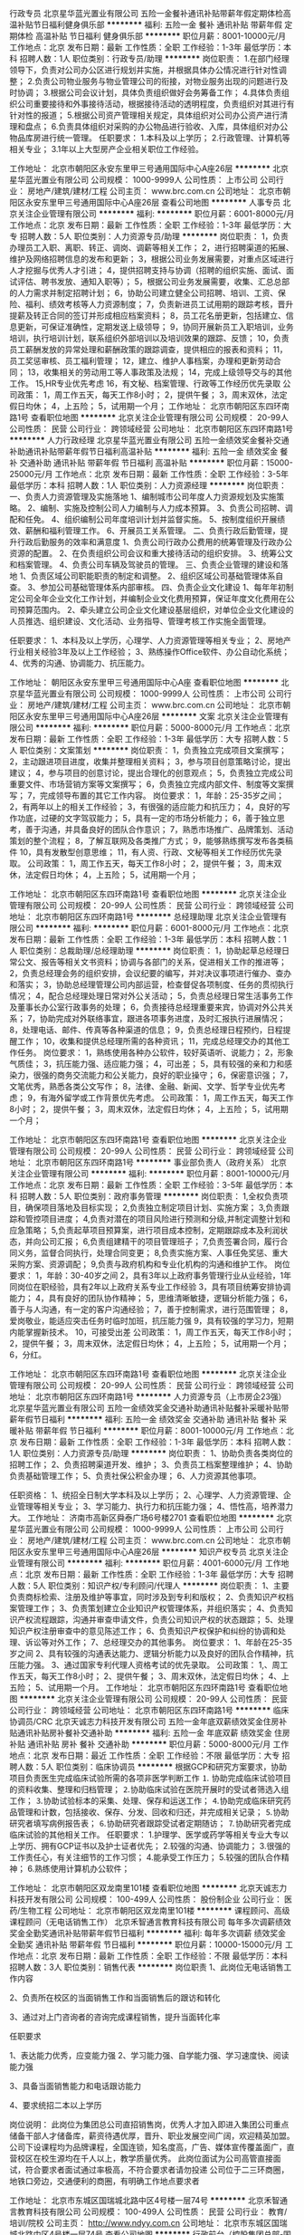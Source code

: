 行政专员
北京星华蓝光置业有限公司
五险一金餐补通讯补贴带薪年假定期体检高温补贴节日福利健身俱乐部
**********
福利:
五险一金
餐补
通讯补贴
带薪年假
定期体检
高温补贴
节日福利
健身俱乐部
**********
职位月薪：8001-10000元/月 
工作地点：北京
发布日期：最新
工作性质：全职
工作经验：1-3年
最低学历：本科
招聘人数：1人
职位类别：行政专员/助理
**********
岗位职责：
1.在部门经理领导下，负责对公司办公区进行规划并实施，并根据具体办公情况进行针对性调整；
2.负责公司物业服务与物业管理公司的衔接，对物业服务出现的问题进行及时协调；
3.根据公司会议计划，具体负责组织做好会务筹备工作；
4.具体负责组织公司重要接待和外事接待活动，根据接待活动的透明程度，负责组织对其进行有针对性的报道；
5.根据公司资产管理相关规定，具体组织对公司办公资产进行清理和盘点；
6.负责具体组织对采购的办公物品进行验收、入库，具体组织对办公物品库房进行统一管理。
 任职要求：
1.本科及以上学历；
2.行政管理、计算机等相关专业；
3.1年以上大型房产企业相关职位工作经验。

工作地址：
北京市朝阳区永安东里甲三号通用国际中心A座26层
**********
北京星华蓝光置业有限公司
公司规模：
1000-9999人
公司性质：
上市公司
公司行业：
房地产/建筑/建材/工程
公司主页：
www.brc.com.cn
公司地址：
北京市朝阳区永安东里甲三号通用国际中心A座26层
查看公司地图
**********
人事专员
北京关注企业管理有限公司
**********
福利:
**********
职位月薪：6001-8000元/月 
工作地点：北京
发布日期：最新
工作性质：全职
工作经验：1-3年
最低学历：大专
招聘人数：5人
职位类别：人力资源专员/助理
**********
岗位职责：
1，负责办理员工入职、离职、转正、调岗、调薪等相关工作；
2，进行招聘渠道的拓展、维护及网络招聘信息的发布和更新；
3，根据公司业务发展需要，对重点区域进行人才挖掘与优秀人才引进；
4，提供招聘支持与协调（招聘的组织实施、面试、面试评估、聘书发放、通知入职等）；
5，根据公司业务发展需要，收集、汇总总部的人力需求并制定招聘计划；
6，协助公司建立健全公司招聘、培训、工资、保险、福利、绩效考核等人力资源制度；
7，负责新进员工试用期的跟踪考核，晋升提薪及转正合同的签订并形成相应档案资料；
8，员工花名册更新，包括建立、信息更新，可保证准确性，定期发送上级领导；
9，协同开展新员工入职培训，业务培训，执行培训计划，联系组织外部培训以及培训效果的跟踪、反馈；
10，负责员工薪酬发放的异常处理和薪酬政策的跟踪调查，提供相应的报表和资料；
11，员工奖惩审核、员工福利管理；
12，建立、维护人事档案，办理和更新劳动合同；
13，收集相关的劳动用工等人事政策及法规；
14，完成上级领导交与的其他工作。
15,HR专业优先考虑
16，有文秘、档案管理、行政等工作经历优先录取
 公司政策：
1，周工作五天，每天工作8小时；
2，提供午餐；
3，周末双休，法定假日均休；
4，上五险；
5，试用期一个月；
工作地址：
北京市朝阳区东四环南路1号
查看职位地图
**********
北京关注企业管理有限公司
公司规模：
20-99人
公司性质：
民营
公司行业：
跨领域经营
公司地址：
北京市朝阳区东四环南路1号
**********
人力行政经理
北京星华蓝光置业有限公司
五险一金绩效奖金餐补交通补助通讯补贴带薪年假节日福利高温补贴
**********
福利:
五险一金
绩效奖金
餐补
交通补助
通讯补贴
带薪年假
节日福利
高温补贴
**********
职位月薪：15000-25000元/月 
工作地点：北京
发布日期：最新
工作性质：全职
工作经验：3-5年
最低学历：本科
招聘人数：1人
职位类别：人力资源经理
**********
岗位职责：
一、负责人力资源管理及实施落地
1、编制城市公司年度人力资源规划及实施策略。 
2、编制、实施及控制公司人力编制与人力成本预算。
3、负责公司招聘、调配和任免。
4、组织编制公司年度培训计划并监督实施。
5、按制度组织开展绩效、薪酬和福利管理工作。
6、开展员工关系管理。
二、负责行政后勤管理，提升行政后勤服务的效率和满意度
1、负责公司行政办公费用的统筹管理及行政办公资源的配置。
2、在负责组织公司会议和重大接待活动的组织安排。
3、统筹公文和档案管理。
4、负责公司车辆及驾驶员的管理。
三、负责企业管理的建设和落地
1、负责区域公司职能职责的制定和调整。
2、组织区域公司基础管理体系自查。
3、参加公司基础管理体系内部审核。
四、负责企业文化建设
1、每年年初制定公司全年企业文化工作计划，并编制企业文化费用预算，保证年度文化费用在公司预算范围内。
2、牵头建立公司企业文化建设基层组织，对单位企业文化建设的人员推选、组织建设、文化活动、业务指导、管理考核工作实施全面管理。

任职要求：
1、本科及以上学历，心理学、人力资源管理等相关专业；
2、房地产行业相关经验3年及以上工作经验；
3、熟练操作Office软件、办公自动化系统；
4、优秀的沟通、协调能力、抗压能力。

工作地址：
朝阳区永安东里甲三号通用国际中心A座
查看职位地图
**********
北京星华蓝光置业有限公司
公司规模：
1000-9999人
公司性质：
上市公司
公司行业：
房地产/建筑/建材/工程
公司主页：
www.brc.com.cn
公司地址：
北京市朝阳区永安东里甲三号通用国际中心A座26层
**********
文案
北京关注企业管理有限公司
**********
福利:
**********
职位月薪：5000-8000元/月 
工作地点：北京
发布日期：最新
工作性质：全职
工作经验：1-3年
最低学历：大专
招聘人数：5人
职位类别：文案策划
**********
岗位职责：
1，负责独立完成项目文案撰写；
2，主动跟进项目进度，收集并整理相关资料；
3，参与项目创意策略讨论，提出建议；
4，参与项目的创意讨论，提出合理化的创意观点；
5，负责独立完成公司重要文件、市场营销方案等文案撰写；
6，负责独立完成内部文件、制度等文案撰写；
7，完成领导布置的其它工作内容。
岗位要求：
1，年龄：25-35岁之间；
2，有两年以上的相关工作经验；
3，有很强的适应能力和抗压力；
4，良好的写作功底，过硬的文字驾驭能力；
5，具有一定的市场分析能力；
6，善于独立思考，善于沟通，并具备良好的团队合作意识；
7，熟悉市场推广、品牌策划、活动策划的整个流程；
8，了解互联网及各类推广方式；
9，能够熟练撰写发布各类稿件
10，具有发散型创意思维；
11，有人资、行政、文秘等相关工作经历优先录取。
公司政策：
1，周工作五天，每天工作8小时；
2，提供午餐；
3，周末双休，法定假日均休；
4，上五险；
5，试用期一个月；

  工作地址：
北京市朝阳区东四环南路1号
查看职位地图
**********
北京关注企业管理有限公司
公司规模：
20-99人
公司性质：
民营
公司行业：
跨领域经营
公司地址：
北京市朝阳区东四环南路1号
**********
总经理助理
北京关注企业管理有限公司
**********
福利:
**********
职位月薪：6001-8000元/月 
工作地点：北京
发布日期：最新
工作性质：全职
工作经验：1-3年
最低学历：本科
招聘人数：1人
职位类别：总裁助理/总经理助理
**********
岗位职责：
1，协助起草总经理日常公文、报告等相关文书资料；协调与各部门的关系，促进相关工作的推进等；
2，负责总经理会务的组织安排，会议纪要的编写，并对决议事项进行催办、查办和落实；
3，协助总经理管理公司内部运营，检查督促各项制度、任务的贯彻执行情况；
4，配合总经理处理日常对外公关活动；
5，负责总经理日常生活事务工作及董事长办公室行政事务的处理；
6，负责接待总经理重要来宾，协调对外公共关系；
7，协助完成对外联络事宜，跟进各项事务进度，及时汇报执行进展情况；
8，处理电话、邮件、传真等各种渠道的信息；
9，负责总经理日程预约，日程提醒工作；
10，收集和提供总经理所需的各种资讯；
11，完成总经理交办的其他工作任务。
岗位要求：
1，熟练使用各种办公软件，较好英语听、说能力；
2，形象气质佳；
3，抗压能力强、适应能力强；
4，可出差；
5，具有较强的亲和力和感染力，很强的商务交流能力和公关能力，良好的职业操守；
6，保密意识强；
7，文笔优秀，熟悉各类公文写作；
8，法律、金融、新闻、文学、哲学专业优先考虑；
9，有海外留学或工作背景优先考虑。
公司政策：
1，周工作五天，每天工作8小时；
2，提供午餐；
3，周末双休，法定假日均休；
4，上五险；
5，试用期一个月；



  工作地址：
北京市朝阳区东四环南路1号
查看职位地图
**********
北京关注企业管理有限公司
公司规模：
20-99人
公司性质：
民营
公司行业：
跨领域经营
公司地址：
北京市朝阳区东四环南路1号
**********
事业部负责人（政府关系）
北京关注企业管理有限公司
**********
福利:
**********
职位月薪：8001-10000元/月 
工作地点：北京
发布日期：最新
工作性质：全职
工作经验：3-5年
最低学历：本科
招聘人数：5人
职位类别：政府事务管理
**********
岗位职责：
1,全权负责项目，确保项目落地及目标实现；
2,负责独立制定项目计划、实施方案；
3,负责跟踪和管控项目进度；
4,负责对潜在的项目风险进行预测和分级,并制定调整计划和应急策略；
5,负责起草项目预算案，进行项目成本控制，定期跟踪成本及利润状态，并向公司汇报；
6,负责组建精干的项目管理班子；
7,负责签署合同，履行合同义务，监督合同执行，处理合同变更；
8,负责实施方案、人事任免奖惩、重大采购方案、资源调配；
9,负责与政府机构和专业化机构的沟通和维护工作。
岗位要求：
1，年龄：30-40岁之间
2，具有3年以上政府事务管理行业从业经验，1年同岗位在职经验，具有2年以上政府关系专业工作经验
3，具有项目统筹安排协调能力；
4，具有良好的团队协作精神；
5，思维清晰敏捷，逻辑分析能力强；
6，善于与人沟通，有一定的客户沟通经验；
7，善于控制需求，进行范围管理；
8，爱岗敬业，能适应突击任务时临时加班，抗压能力强
9，具有较强的学习力，短期内能掌握新技术。
10，可接受出差
公司政策：
1，周工作五天，每天工作8小时；
2，提供午餐；
3，周末双休，法定假日均休；
4，上五险；
5，试用期一个月；
6，分红。

 

  工作地址：
北京市朝阳区东四环南路1号
查看职位地图
**********
北京关注企业管理有限公司
公司规模：
20-99人
公司性质：
民营
公司行业：
跨领域经营
公司地址：
北京市朝阳区东四环南路1号
**********
人力资源专员（上市房企23强）
北京星华蓝光置业有限公司
五险一金绩效奖金交通补助通讯补贴餐补采暖补贴带薪年假节日福利
**********
福利:
五险一金
绩效奖金
交通补助
通讯补贴
餐补
采暖补贴
带薪年假
节日福利
**********
职位月薪：8001-10000元/月 
工作地点：北京
发布日期：最新
工作性质：全职
工作经验：1-3年
最低学历：本科
招聘人数：1人
职位类别：人力资源专员/助理
**********
岗位职责：
1、协助负责各类岗位的招聘工作；
2、负责招聘渠道开发、维护；
3、负责员工档案整理维护；
4、协助负责基础管理工作；
5、负责社保公积金办理；
6、人力资源其他事项。

任职资格：
1、统招全日制大学本科及以上学历；
2、心理学、人力资源管理、企业管理等相关专业；
3、学习能力、执行力和抗压能力强；
4、悟性高，培养潜力大。
工作地址：
济南市高新区舜泰广场6号楼2701
查看职位地图
**********
北京星华蓝光置业有限公司
公司规模：
1000-9999人
公司性质：
上市公司
公司行业：
房地产/建筑/建材/工程
公司主页：
www.brc.com.cn
公司地址：
北京市朝阳区永安东里甲三号通用国际中心A座26层
**********
知识产权专员
北京关注企业管理有限公司
**********
福利:
**********
职位月薪：4001-6000元/月 
工作地点：北京
发布日期：最新
工作性质：全职
工作经验：1-3年
最低学历：大专
招聘人数：5人
职位类别：知识产权/专利顾问/代理人
**********
岗位职责：
1、主要负责商标检索、注册及维护等事宜，同时涉及到专利和版权；
2、负责知识产权档案管理工作；
3、负责策划建立企业知识产权管理体系，并组织落实；
4、负责知识产权流程跟踪，沟通并审查申请文件，负责公司知识产权的状态跟踪；
5、处理知识产权注册审查中的意见陈述工作；
6、负责知识产权保护和纠纷的协调和处理、诉讼等对外工作；
7、总经理交办的其他事务。
岗位要求：
1、年龄在25-35岁之间
2、具有较强的沟通表达能力、逻辑分析能力以及良好的团队合作精神，抗压能力强。
3、通过国家专利代理人资格考试的优先录取。
公司政策：
1,、周工作五天，每天工作8小时；
2、提供午餐；
3、周末双休，法定假日均休；
4、上五险；
5、试用期一个月。
工作地址：
北京市朝阳区东四环南路1号
查看职位地图
**********
北京关注企业管理有限公司
公司规模：
20-99人
公司性质：
民营
公司行业：
跨领域经营
公司地址：
北京市朝阳区东四环南路1号
**********
临床协调员/CRC
北京天诚志力科技开发有限公司
五险一金年底双薪绩效奖金住房补贴通讯补贴房补餐补交通补助
**********
福利:
五险一金
年底双薪
绩效奖金
住房补贴
通讯补贴
房补
餐补
交通补助
**********
职位月薪：5000-8000元/月 
工作地点：北京
发布日期：最近
工作性质：全职
工作经验：不限
最低学历：大专
招聘人数：5人
职位类别：临床协调员
**********
根据GCP和研究方案要求，协助项目负责医生完成临床试验所需的各项非医学判断工作
⒈ 协助完成临床试验项目的资料收集、整理和归档管理；
⒉协助临床试验在医院开展时的受试者筛选入组工作；
⒊协助试验标本的采集、处理、保存和运送工作；
⒋协助完成临床研究药品管理和计数，包括接收、保存、分发、回收和归还，并完成相关记录；
⒌协助研究者填写病例报告表；
⒍协助研究者跟踪受试者定期随访；
⒎协助研究者完成临床试验的其他相关工作。
任职要求：
1.护理学、医学或药学等相关专业大专以上学历、拥有GCP证书以及护士证者优先；
2.较强的沟通、协调能力；
3.很强的工作责任心，有关注细节的工作习惯；
4.能承受工作压力；
5.较强的团队合作精神；
6.熟练使用计算机办公软件；

工作地址：
北京市朝阳区双龙南里101楼
查看职位地图
**********
北京天诚志力科技开发有限公司
公司规模：
100-499人
公司性质：
股份制企业
公司行业：
医药/生物工程
公司地址：
北京市朝阳区双龙南里101楼
**********
课程顾问、高级课程顾问（无电话销售工作）
北京禾智通言教育科技有限公司
每年多次调薪绩效奖金全勤奖通讯补贴带薪年假节日福利
**********
福利:
每年多次调薪
绩效奖金
全勤奖
通讯补贴
带薪年假
节日福利
**********
职位月薪：10000-15000元/月 
工作地点：北京
发布日期：最新
工作性质：全职
工作经验：不限
最低学历：本科
招聘人数：3人
职位类别：销售代表
**********
岗位职责
1、此岗位无电话销售工作内容

2、负责所在校区的当面销售工作和当面销售后的跟访和转化


3、通过对上门咨询者的咨询完成课程销售，提升当面转化率

任职要求

1、表达能力优秀，应变能力强
2、学习能力强、自学能力强、学习速度快、阅读能力强

3、具备当面销售能力和电话跟访能力

4、要求统招二本以上学历

岗位说明：
此岗位为集团总公司直招销售岗，优秀人才加入即进入集团公司重点储备干部人才储备库，薪资待遇优厚，晋升、职业发展空间广阔，欢迎精英加盟。
公司下设课程均为品牌课程，全国连锁，知名度高，广告、媒体宣传覆盖面广，直营校区在校生源均在千人以上，教学质量优秀。
此岗位面试为公司高管直接面试，符合要求者面试通过率极高，不符合要求者请勿投递
公司位于二三环商圈，地铁口旁边，交通便利的商圈，有明确工作地点要求者

工作地址：
北京市东城区国瑞城北路中区4号楼一层74号
**********
北京禾智通言教育科技有限公司
公司规模：
100-499人
公司性质：
民营
公司行业：
教育/培训/院校
公司主页：
http://www.ndyy.com.cn
公司地址：
北京市东城区国瑞城北路中区4号楼一层74号
查看公司地图
**********
行政前台（控股集团总部-国企）
八大处控股集团有限公司
五险一金绩效奖金包吃带薪年假定期体检
**********
福利:
五险一金
绩效奖金
包吃
带薪年假
定期体检
**********
职位月薪：5000-6000元/月 
工作地点：北京
发布日期：最近
工作性质：全职
工作经验：1年以下
最低学历：大专
招聘人数：1人
职位类别：前台/总机/接待
**********
职位描述：
1、采购、分发、统计并管理公司办公用品，做好办公用品回收及出入库记录；
2、收发报纸、信件、快递并分发到所在楼层各部门；
3、接听、转接电话并过滤推销广告；
4、接待来访人员，做好来客人登记并通知相关部门；
5、根据工作安排起草、打印、复印各类文稿，做好会议务服务工作；
6、负责员工通讯录排版、更新工作。
7、服从领导安排，完成领导交办的其他行政工作。

任职资格： 
1、19-26岁，身高165cm以上，形象气质佳，普通话标准，声音甜美；
2、具备良好的计算机操作水平，熟练运用各类办公软件；
3、专科以上学历，一年以上相关工作经验，受过礼仪、秘书专业培训者优先；
4、具备良好的沟通能力和合作精神、工作主动性强、耐心细致、责任心强、诚实守信，务实高效。
薪酬待遇：国企：免费工作早餐、午餐及各项福利，坐五休二 五险一金，年底14薪，带薪年假等。

工作地址：
北京市朝阳区安立路30号仰山公园5号楼
**********
八大处控股集团有限公司
公司规模：
100-499人
公司性质：
国企
公司行业：
跨领域经营
公司地址：
北京市朝阳区安立路30号仰山公园5号楼
查看公司地图
**********
事业部负责人（消费品）
北京关注企业管理有限公司
**********
福利:
**********
职位月薪：8001-10000元/月 
工作地点：北京
发布日期：最新
工作性质：全职
工作经验：3-5年
最低学历：本科
招聘人数：5人
职位类别：品类管理
**********
岗位职责：
1,全权负责项目，确保项目落地及目标实现；
2,负责独立制定项目计划、实施方案；
3,负责跟踪和管控项目进度；
4,负责对潜在的项目风险进行预测和分级,并制定调整计划和应急策略；
5,负责起草项目预算案，进行项目成本控制，定期跟踪成本及利润状态，并向公司汇报；
6,负责组建精干的项目管理班子；
7,负责签署合同，履行合同义务，监督合同执行，处理合同变更；
8,负责实施方案、人事任免奖惩、重大采购方案、资源调配；
9,负责与政府机构和专业化机构的沟通和维护工作。
岗位要求：
1，年龄：30-40岁之间
2，具有3年以上消费品行业从业经验，1年同岗位在职经验，具有2年以上互联网专业工作经验
3，具有项目统筹安排协调能力；
4，具有良好的团队协作精神；
5，思维清晰敏捷，逻辑分析能力强；
6，善于与人沟通，有一定的客户沟通经验；
7，善于控制需求，进行范围管理；
8，爱岗敬业，能适应突击任务时临时加班，抗压能力强
9，具有较强的学习力，短期内能掌握新技术。
10，可接受出差
公司政策：
1，周工作五天，每天工作8小时；
2，提供午餐；
3，周末双休，法定假日均休；
4，上五险；
5，试用期一个月；
6，分红。

 

  工作地址：
北京市朝阳区东四环南路1号
查看职位地图
**********
北京关注企业管理有限公司
公司规模：
20-99人
公司性质：
民营
公司行业：
跨领域经营
公司地址：
北京市朝阳区东四环南路1号
**********
﹙无需经验底薪6600！）课程顾问
北京禾智通言教育科技有限公司
每年多次调薪绩效奖金全勤奖通讯补贴带薪年假弹性工作节日福利
**********
福利:
每年多次调薪
绩效奖金
全勤奖
通讯补贴
带薪年假
弹性工作
节日福利
**********
职位月薪：8000-15000元/月 
工作地点：北京-东城区
发布日期：最新
工作性质：全职
工作经验：不限
最低学历：大专
招聘人数：3人
职位类别：销售代表
**********
招聘岗位：
1.坐店式销售，根据公司提供的客户资源（有效客户包括网站注册、市场部开发）分析潜在客户的需求；
2.有针对性的向其介绍课程优势、准确推荐符合的课程套餐，促成销售；
【应聘条件】
 1、大专及以上学历
 2、表达能力好，有良好的销售意识；
 3、责任心强，有良好的团队合作意识和学习能力；
【工作城市】
北京
【福利保障】
福利：国家规定保险；带薪年假；节假日慰问金；专业带薪培训； 内部晋升机会！
【企业使命】
谋求企业及其员工健康、快乐的发展！
【产品使命】
让学习更高效，让学习更快乐，让学习成为一生的习惯！
【企业文化】
知行合一，至于至善！
愿景发展成为中国3-12教育培训产品研发知名品牌；’成为中国最大3-12岁培训课程开发商；成为中国最大3-12岁培训品牌加盟体系！
【晋升机会】
课程顾问-高级销售-销售经理-校区管理负责人！


工作地址：
北京市东城区国瑞城北路中区4号楼一层74号
**********
北京禾智通言教育科技有限公司
公司规模：
100-499人
公司性质：
民营
公司行业：
教育/培训/院校
公司主页：
http://www.ndyy.com.cn
公司地址：
北京市东城区国瑞城北路中区4号楼一层74号
查看公司地图
**********
事业部负责人（图书出版）
北京关注企业管理有限公司
**********
福利:
**********
职位月薪：8001-10000元/月 
工作地点：北京
发布日期：最新
工作性质：全职
工作经验：3-5年
最低学历：本科
招聘人数：5人
职位类别：编辑出版
**********
岗位职责：
1,全权负责项目，确保项目落地及目标实现；
2,负责独立制定项目计划、实施方案；
3,负责跟踪和管控项目进度；
4,负责对潜在的项目风险进行预测和分级,并制定调整计划和应急策略；
5,负责起草项目预算案，进行项目成本控制，定期跟踪成本及利润状态，并向公司汇报；
6,负责组建精干的项目管理班子；
7,负责签署合同，履行合同义务，监督合同执行，处理合同变更；
8,负责实施方案、人事任免奖惩、重大采购方案、资源调配；
9,负责与政府机构和专业化机构的沟通和维护工作。
岗位要求：
1，年龄：30-40岁之间
2，具有3年以上出版发行行业从业经验，1年同岗位在职经验，具有2年以上图书出版专业工作经验
3，具有项目统筹安排协调能力；
4，具有良好的团队协作精神；
5，思维清晰敏捷，逻辑分析能力强；
6，善于与人沟通，有一定的客户沟通经验；
7，善于控制需求，进行范围管理；
8，爱岗敬业，能适应突击任务时临时加班，抗压能力强
9，具有较强的学习力，短期内能掌握新技术。
10，可接受出差
公司政策：
1,，周工作五天，每天工作8小时；
2，提供午餐；
3，周末双休，法定假日均休；
4，上五险；
5，试用期一个月；
6，分红。




工作地址：
北京市朝阳区东四环南路1号
查看职位地图
**********
北京关注企业管理有限公司
公司规模：
20-99人
公司性质：
民营
公司行业：
跨领域经营
公司地址：
北京市朝阳区东四环南路1号
**********
年薪30万/交易员/分析师/五险一金+双休
富尔天华(北京)国际资产管理有限公司
五险一金绩效奖金年终分红全勤奖通讯补贴带薪年假弹性工作员工旅游
**********
福利:
五险一金
绩效奖金
年终分红
全勤奖
通讯补贴
带薪年假
弹性工作
员工旅游
**********
职位月薪：30000-40000元/月 
工作地点：北京-朝阳区
发布日期：最新
工作性质：全职
工作经验：5-10年
最低学历：本科
招聘人数：2人
职位类别：分公司/代表处负责人
**********
本世纪的“金融巨鳄”乔治•索罗斯说：“你可以生于贫穷，但绝不能死于贫穷。”思路决定你的出路，脑袋决定你的口袋！
因公司扩大发展需要，现诚挚招聘金融交易员！
薪酬待遇：
1、初级交易员：底薪6000+车补、饭补、通讯补助200+盈利20%--50%提成+年终奖金+五险+节假日休息月薪可达12000以上
2、中级交易员：底薪10000+车补、饭补、通讯补助300+盈利30%--50%提成+年终奖金+五险一金+节假日休息月薪可达20000以上
3、高级交易员：底薪15000+车补、饭补、通讯补助400+盈利40%--50%提成+年终奖金+五险一金+节假日休息月薪可达3-5万
4、专业交易员:底薪20000+车补、饭补、通讯补助500+盈利50%提成+年终奖金+五险一金+节假日休息月薪可达4-8万
职位要求：
热爱金融行业，并具备沉着缜密的思维和强烈的风险意识，拥有较强的学习和规划能力，以及较强的工作责任心和团队合作精神，有财富自由、财务自主的愿望，在工作中能够积极乐观、主动认真的处理每一件事，对公司、对自己充分负责。
面试通过者可接受免费统一的专业培训和导师一对一的针对指导，表现优异者将逐步由初级晋升为中级、高级操盘手。
职位描述：
一、初级操盘手
1、无风险操作公司提供的资金帐户；
2、把握市场机会，及时交易，确保账户达到稳定盈利，尽可能的达到利益最大化。
二、中级操盘手
1、无风险操作公司提供的资金帐户；
2、有很强的分析能力，擅长并酷爱交易工作；
3、具有丰富的市场分析能力，做出每日交易计划，熟练掌握各种分析工具；
4、准确把握市场机会，及时交易，确保账户达到稳定盈利，尽可能做到利益最大化。
三、高级操盘手
1、负责公司指定大资金账户的无风险操作；
2、有很强的数据运算能力及宏观经济数据分析能力；
3、交易风格多样化，能承受较强的心理压力，能独立完成大资金账户操作；
4、热衷于金融行业，关注全球经济、金融走势，有一套完整清晰的交易系统和理念。
职位优势:
五险一金，周末双休，朝九晚五，高提成，靠近地铁交通便利，工作时间可以灵活安排，无具体地点限制可兼职，只要能够按时完成公司规定的要求即可，无风险高提成，灵活的晋升体系和广阔的发展空间。
享受待遇：
1、接受免费统一的学习培训和模拟训练；补助100元/天，正式入职后和工资统一发放。
2、稳定赢利初、中级操盘手可以晋升为高级操盘手；
3、级别越高，机会越多，收入越高。
4、交易稳定赢利后，工作时间和地点可以自由支配。
注：
1、面试前请提前保存好预约经理电话面试需要填写证明已预约。
2、公司不会收取您任何费用，交易员只操作公司账户，不需外出寻找客户！可兼职！
富尔华兴（北京）国际投资管理有限公司欢迎你！
联系方式：何经理 联系电话17601047077 联系邮箱：17601047077@139.com
乘车路线：地铁1或10号线国贸站C口出右转直行100米左右即到；公交大北窑南下车即到。
注：面试前请提前保存好预约经理电话面试需要填写证明已预约，否则不予接待。
  工作地址：
北京市朝阳区建外SOHO东区A座29层（富尔国际）
查看职位地图
**********
富尔天华(北京)国际资产管理有限公司
公司规模：
1000-9999人
公司性质：
合资
公司行业：
基金/证券/期货/投资
公司地址：
北京市朝阳区建外SOHO东区A座29层（富尔国际）
**********
教育集团高薪诚聘销售主管、咨询经理
北京知行乐学教育科技有限公司
年底双薪绩效奖金年终分红加班补助全勤奖带薪年假节日福利
**********
福利:
年底双薪
绩效奖金
年终分红
加班补助
全勤奖
带薪年假
节日福利
**********
职位月薪：8001-10000元/月 
工作地点：北京
发布日期：最新
工作性质：全职
工作经验：3-5年
最低学历：大专
招聘人数：2人
职位类别：销售主管
**********
岗位职责：
1.按公司年度计划完成月度招生销售任务。
2.接受校长的直接领导。
3.管理电话业务人员实用呼叫中心方式宣传课程并邀约家长上门体验。
4.管理当面销售咨询人员完成对上门体验客户的最终销售。
5.有讲座能力，能实用公司标准讲座稿件实施招生讲座。
6.有计划能力，能实用月周日计划考核管理团队成员。
7.招聘并培训新员工保证销售部的人员职数符合业绩计划需要。



任职要求：
1.本人熟悉一对一销售模式（熟悉电话营销技巧、熟悉当面营销技巧、熟悉跟单转化技巧）。
2.口头表达能力好、逻辑思维能力强、文字功底好，会组织开展有效的部门培训。
3.喜欢从事管理工作，待人温良恭俭让，处事原则性强。
4、26—35岁 经验丰富者可放宽至大专学历
工作地址：
北京市崇文门新世界中心写字楼A座1310
**********
北京知行乐学教育科技有限公司
公司规模：
100-499人
公司性质：
其它
公司行业：
教育/培训/院校
公司主页：
http://www.zhixinglexue.com
公司地址：
北京市崇文门新世界中心写字楼A座1310
查看公司地图
**********
总经理
北京暖商会盈企业管理有限公司
**********
福利:
**********
职位月薪：30001-50000元/月 
工作地点：北京-朝阳区
发布日期：最新
工作性质：全职
工作经验：5-10年
最低学历：本科
招聘人数：1人
职位类别：首席执行官CEO/总裁/总经理
**********
岗位职责：
1、领导执行、实施董事长的各项决议:全面领会董事长的各项决议内容及其重要意义、组织实施董事长的各项决议；对各项决议的实施过程进行监控，发现问题及时纠正，确保决议的贯彻执行。
2、实施公司的总体战略:组织实施集团公司的发展战略，发掘市场机会，领导创新与变革。
3、根据董事长下达的年度经营目标组织制定、修改、实施公司年度经营计划。
4、建立良好的沟通渠道:负责与董事长保持良好沟通，定期向董事长汇报经营战略和计划执行情况、资金运用情况和盈亏情况、机构和人员调配情况及其他重大事宜；领导建立公司与客户、供应商、合作伙伴、上级主管部门、政府机构、金融机构、媒体等部门间顺畅的沟通渠道；领导开展公司的社会公共关系活动，树立良好的企业形象、领导建立公司内部良好的沟通渠道。
5、主持、推动关键管理流程和规章制度，及时进行组织和流程的优化调整、领导营造企业文化氛围、完善企业识别系统，塑造和强化公司价值观。
6、主持集团公司日常经营工作:负责公司员工队伍建设，选拔中高层管理人员；主持召开总经理办公会，对重大事项进行决策、代表公司参加重大业务、外事或其他重要活动；负责签署日常行政、业务文件、负责处理公司重大突发事件，并及时向董事长汇报、负责办理由董事长授权的其它重要事项。
7、领导财务部、人力资源部等分管部门开展工作:领导建立健全公司财务管理制度，组织制定财务政策，审批重大财务支出；领导建立健全公司人力资源管理制度，组织制定人力资源政策，审批重大人事决策。

任职要求：
1.从事过8年以上企业全面管理工作，受过管理学、领导科学、经济学、战略决策、人力资源管理、财务管理等方面的知识培训，知识面广，知识综合素质高；
2.熟悉现代企业管理模式和运营流程，在团队管理方面有极强的领导技巧和管理才能，具有极强的敬业精神和先进的管理理念；
3.熟悉企业全面运作，企业经营管理、各部门工作流程，具有管理者的道德观和社会责任感；
4.善于制定企业发展的战略及具备把握企业发展全局的能力；
5.具有优秀的领导能力、出色的人际交往和社会活动能力；
6.具有良好的敬业精神和职业道德操守，有很强的感召力和凝聚力。
7.作风严谨，行事稳健，具有强烈的创新、团队意识和开拓精神
8.具有敏锐的商业触觉、优异的工作业绩，经历充沛，能承受较大压力；
9.良好的中英文写作、口语、阅读能力；
10.大学本科及以上学历，企业管理、工商管理、行政管理等相关专业。


工作地址：
北京市朝阳区金隅大成国际A2座17A12
**********
北京暖商会盈企业管理有限公司
公司规模：
500-999人
公司性质：
民营
公司行业：
跨领域经营
公司地址：
北京市朝阳区天朗园C座3层03商业(丰收孵化器3222
查看公司地图
**********
ppp项目营销经理（京蓝生态）
京蓝科技股份有限公司
五险一金绩效奖金交通补助餐补通讯补贴带薪年假补充医疗保险定期体检
**********
福利:
五险一金
绩效奖金
交通补助
餐补
通讯补贴
带薪年假
补充医疗保险
定期体检
**********
职位月薪：10001-15000元/月 
工作地点：北京-朝阳区
发布日期：最新
工作性质：全职
工作经验：不限
最低学历：不限
招聘人数：2人
职位类别：销售经理
**********
岗位职责：
1、负责农田水利项目申报，立项，可行性研究分析，施工方案完善，跟进项目执行、验收，协助与政府相关部门沟通，协调及接待工作；
2、负责开拓维护农田水利项目政府相关部门的沟通渠道和良好的合作关系；
3、根据公司业务及规划，建立有建设性的、高效的政府关系网络，建立完善与政府机构沟通机制；
4、关注PPP农业水利行业相关动态，能够有效获取领域内的各种资源；
5、领导交办的其他工作。
任职要求：
1、本科及以上学历，公共关系管理、国际政治、市场营销等相关专业等优先；
2、具有良好的文字功底，善于公关类写作；
3、对政府政策和中央部委主要政府部门（农、林、水利）有深入了解，熟悉相关政府职能部门体系和主要部门的工作流程；
4、优秀的人际交往和协调能力，良好的团队合作精神，极强的社会活动能力；
5、形象气质佳，有较高的情商和智商。
【注】因工作需要，会有较多出差任务。
工作地址：
北京市朝阳区望京东园七区保利国际广场17号楼（T2）二层
查看职位地图
**********
京蓝科技股份有限公司
公司规模：
500-999人
公司性质：
上市公司
公司行业：
跨领域经营
公司主页：
//www.kinglandgroup.com/
公司地址：
北京市丰台区广安路9号院3号楼5层
**********
董事长助理
新全球化智库（北京）管理咨询有限公司
通讯补贴餐补交通补助员工旅游
**********
福利:
通讯补贴
餐补
交通补助
员工旅游
**********
职位月薪：6001-8000元/月 
工作地点：北京
发布日期：最新
工作性质：全职
工作经验：1-3年
最低学历：本科
招聘人数：1人
职位类别：行政总监
**********
岗位职责：
1、负责总裁各类事宜协调及安排
2、负责公司高层差旅行程的组织及安排
3、负责公司高端接待的对接管理;
4、协助总裁对相关合作伙伴的关系的维系及管理。
5、由领导安排的其他工作。
岗位要求：
1、形象气质佳，良好的谈吐，优秀的社交能力及公关能力。
2、财务相关专业优先
3、工作认真，思维灵活，能配合总裁及投资经理工作
工作地址：
西城区阜成门外东大街2号万通新世界大厦B座12层
查看职位地图
**********
新全球化智库（北京）管理咨询有限公司
公司规模：
20-99人
公司性质：
股份制企业
公司行业：
跨领域经营
公司地址：
**********
信息技术专员
北京星华蓝光置业有限公司
加班补助节日福利餐补通讯补贴
**********
福利:
加班补助
节日福利
餐补
通讯补贴
**********
职位月薪：8001-10000元/月 
工作地点：北京
发布日期：最新
工作性质：全职
工作经验：1-3年
最低学历：大专
招聘人数：1人
职位类别：信息技术专员
**********
1.对新购电脑设备进行安装验收
2.处理公司员工的电脑相关设备的故障报修，为公司及工厂提供IT方面的技术支持
3.维护公司机房的电话和网络跳线，并更新相关资料
4.管理和维护公司及工厂的局域网及相关设备
5.定期对公司电脑进行例行维护保养
6.在部门经理领导下，负责对公司办公区进行规划并实施，并根据具体办公情况进行针对性调整；
7.负责公司物业服务与物业管理公司的衔接，对物业服务出现的问题进行及时协调；
8.根据公司会议计划，具体负责组织做好会务筹备工作；
9.具体负责组织公司重要接待和外事接待活动，根据接待活动的透明程度，负责组织对其进行有针对性的报道；
10.根据公司资产管理相关规定，具体组织对公司办公资产进行清理和盘点；
11.负责具体组织对采购的办公物品进行验收、入库，具体组织对办公物品库房进行统一管理。

工作地址：
朝阳区永安东里甲三号通用国际中心A座
查看职位地图
**********
北京星华蓝光置业有限公司
公司规模：
1000-9999人
公司性质：
上市公司
公司行业：
房地产/建筑/建材/工程
公司主页：
www.brc.com.cn
公司地址：
北京市朝阳区永安东里甲三号通用国际中心A座26层
**********
人力资源副经理
北京星华蓝光置业有限公司
五险一金交通补助餐补通讯补贴带薪年假节日福利绩效奖金定期体检
**********
福利:
五险一金
交通补助
餐补
通讯补贴
带薪年假
节日福利
绩效奖金
定期体检
**********
职位月薪：15001-20000元/月 
工作地点：北京
发布日期：最新
工作性质：全职
工作经验：3-5年
最低学历：本科
招聘人数：1人
职位类别：人力资源经理
**********
岗位职责：
1、协助负责各类岗位的招聘工作；
2、负责招聘渠道开发、维护；
3、负责员工档案整理维护；
4、协助负责基础管理工作；
5、负责社保公积金办理；
6、人力资源其他事项。

任职资格：
1、统招全日制大学本科及以上学历；
2、心理学、人力资源管理、企业管理等相关专业；
3、学习能力、执行力和抗压能力强；
4、有大型知名地产开发企业工作经验者优先。

工作地址：
朝阳区永安东里甲三号通用国际中心A座
查看职位地图
**********
北京星华蓝光置业有限公司
公司规模：
1000-9999人
公司性质：
上市公司
公司行业：
房地产/建筑/建材/工程
公司主页：
www.brc.com.cn
公司地址：
北京市朝阳区永安东里甲三号通用国际中心A座26层
**********
人力资源专员
北京星华蓝光置业有限公司
五险一金绩效奖金交通补助通讯补贴带薪年假节日福利定期体检餐补
**********
福利:
五险一金
绩效奖金
交通补助
通讯补贴
带薪年假
节日福利
定期体检
餐补
**********
职位月薪：8001-10000元/月 
工作地点：北京
发布日期：最新
工作性质：全职
工作经验：1-3年
最低学历：本科
招聘人数：1人
职位类别：人力资源专员/助理
**********
岗位职责：
1、协助负责各类岗位的招聘工作；
2、负责招聘渠道开发、维护；
3、负责员工档案整理维护；
4、协助负责基础管理工作；
5、负责社保公积金办理；
6、人力资源其他事项。

任职资格：
1、统招全日制大学本科及以上学历；
2、心理学、人力资源管理、企业管理等相关专业；
3、学习能力、执行力和抗压能力强；
4、悟性高，培养潜力大。

工作地址：
朝阳区永安东里甲三号通用国际中心A座
查看职位地图
**********
北京星华蓝光置业有限公司
公司规模：
1000-9999人
公司性质：
上市公司
公司行业：
房地产/建筑/建材/工程
公司主页：
www.brc.com.cn
公司地址：
北京市朝阳区永安东里甲三号通用国际中心A座26层
**********
成本安装造价总监
北京星华蓝光置业有限公司
绩效奖金交通补助餐补通讯补贴节日福利高温补贴带薪年假定期体检
**********
福利:
绩效奖金
交通补助
餐补
通讯补贴
节日福利
高温补贴
带薪年假
定期体检
**********
职位月薪：20001-30000元/月 
工作地点：北京
发布日期：最新
工作性质：全职
工作经验：5-10年
最低学历：本科
招聘人数：1人
职位类别：工程造价/预结算
**********
岗位职责：
负责项目的安装造价成本控制管理
1.参与编制开发项目的合约规划；
2.负责项目与前期土地取得有关的调研、可行性论证；
3.编制项目年度经营计划成本相关内容，编制各项目年度、月度在建支出资金计划；
4.负责编制项目控制阶段成本目标；
5.负责监控项目成本目标执行情况及预警；
6.负责监控并及时、准确的反映出项目实施过程中的动态成本情况；
7.负责分解项目责任成本至相关部门，并参与成本考核；
8.监控市场人工、材料等成本变动情况，了解新设计、新材料、新工艺对成本带来的影响等
任职要求：
1.本科学历，机电/给排水/暖通相关专业毕业；
2.5年以上行业经验，其中3年以上开发单位同类岗位经验，有项目独立操盘经验；
3.抗压能力强，能接受高强度加班，能接受出差。


工作地址：
北京
查看职位地图
**********
北京星华蓝光置业有限公司
公司规模：
1000-9999人
公司性质：
上市公司
公司行业：
房地产/建筑/建材/工程
公司主页：
www.brc.com.cn
公司地址：
北京市朝阳区永安东里甲三号通用国际中心A座26层
**********
驾驶员
北京星华蓝光置业有限公司
五险一金绩效奖金餐补通讯补贴带薪年假节日福利高温补贴定期体检
**********
福利:
五险一金
绩效奖金
餐补
通讯补贴
带薪年假
节日福利
高温补贴
定期体检
**********
职位月薪：6001-8000元/月 
工作地点：北京
发布日期：最新
工作性质：全职
工作经验：5-10年
最低学历：中专
招聘人数：1人
职位类别：机动车司机/驾驶
**********
岗位职责：
1、负责公司日常接待；
2、负责车辆维护、保养、维修；
3、协助负责车辆的管理

任职要求：
1、高中及以上学历，年龄24-35岁；
2、退役军人优先、曾在部队首长专职司机工作经验优先；  
3、五年以上驾驶经验，懂汽车维修，驾驶技术熟练。   
4、形象气质佳，工作认真负责，服从安排，吃苦耐劳、塌实责任心强、为人诚实、服务意识强。



工作地址：
朝阳区永安东里甲三号通用国际中心A座
查看职位地图
**********
北京星华蓝光置业有限公司
公司规模：
1000-9999人
公司性质：
上市公司
公司行业：
房地产/建筑/建材/工程
公司主页：
www.brc.com.cn
公司地址：
北京市朝阳区永安东里甲三号通用国际中心A座26层
**********
私募基金管理人
新全球化智库（北京）管理咨询有限公司
弹性工作通讯补贴绩效奖金股票期权每年多次调薪
**********
福利:
弹性工作
通讯补贴
绩效奖金
股票期权
每年多次调薪
**********
职位月薪：10001-15000元/月 
工作地点：北京
发布日期：最新
工作性质：全职
工作经验：3-5年
最低学历：本科
招聘人数：2人
职位类别：基金项目经理
**********
一、工作职责: 1.开发优质PE/VC项目，发掘各类私募股权基金投资机会，并对项目进行尽职调查，价值分析，并形成投资可行性报告; 2.参与股权投资基金以及产业基金的募集、发起设立、运作管理及投资退出; 3、组织商业谈判、设计交易模式、制订切实可行的投资方案，并跟踪投资项目的推进过程，就项目进展及时汇报，并协调处理交易过程中的各类问题;4.负责管理项目公司，监测项目公司业务表现，投资退出等工作以及投资项目的投后管理、参与公司投资制度及流程的优化; 5.负责对投资结果进行评估，拓展并维护公司与资本市场的关系;
二、任职要求
1、有3年以上PE或VC投资实践经验，熟练掌握投资运作和项目操控技巧，拥有完善的投资逻辑、较强的投资价值标准以及投后提升管理能力；
2、掌握私募股权基金的募集、投资、投资后管理、退出等全部流程，具有成功退出项目经验；
3、经济、金融、数理统计及相关专业硕士及以上学历.有CPA、律师资格证、金融风险管理师(FRM )或CPA资格证书者优先；
4、熟悉国内外PE股权投资、并购合资、改制重组等业务及相关法律法规，了解国内私募法规政策以及资本市场运作模式，有较强的开拓、组织、管理和协调能力。

工作地址：
西城区万通新世界B座12层
查看职位地图
**********
新全球化智库（北京）管理咨询有限公司
公司规模：
20-99人
公司性质：
股份制企业
公司行业：
跨领域经营
公司地址：
**********
客户经理
中兴嘉盈(北京)投资担保有限公司
五险一金绩效奖金年终分红全勤奖交通补助带薪年假弹性工作员工旅游
**********
福利:
五险一金
绩效奖金
年终分红
全勤奖
交通补助
带薪年假
弹性工作
员工旅游
**********
职位月薪：4001-6000元/月 
工作地点：北京-朝阳区
发布日期：最新
工作性质：全职
工作经验：不限
最低学历：不限
招聘人数：50人
职位类别：客户经理
**********
岗位职责：
 1、与客户会谈和沟通，掌握客户的信息，分析客户的基本状况，及时了解客户需求，对客户进行全面的资金情况测评，满足客户需求；
2、了解客户记录财务收支和资产负债账目，对客户财务收支状况进行分析，判断客户财务现状；
3、根据客户资质及资产的情况，并制订合理的贷款方案，为客户匹配可行性贷款产品；
4、及时收集客户的反馈意见，对方案的实施结果进行分析，并撰写报告；
5，带薪休假，每年有两次或两次以上的国内或国外游；

任职要求：
1，年龄20-35周岁
2，年女不限
3，思维敏捷 
4，无不良嗜好
5，形象气质佳
6，具有团队精神
7，有无经验均可
工作地址：
北京市朝阳区高碑店西店村46号楼
查看职位地图
**********
中兴嘉盈(北京)投资担保有限公司
公司规模：
100-499人
公司性质：
民营
公司行业：
基金/证券/期货/投资
公司主页：
https://www.xinkedai.com/index.html
公司地址：
北京市朝阳区高碑店西店村46号楼
**********
高薪诚聘高级课程顾问、面销极强
北京知行乐学教育科技有限公司
绩效奖金带薪年假节日福利
**********
福利:
绩效奖金
带薪年假
节日福利
**********
职位月薪：8000-15000元/月 
工作地点：北京
发布日期：最新
工作性质：全职
工作经验：1-3年
最低学历：大专
招聘人数：3人
职位类别：大客户销售代表
**********
 岗位职责
  1、负责所在校区的当面销售工作和当面销售后的跟访和转化

  2、此岗位无电话销售工作内容

  3、通过对上门咨询者的咨询完成课程销售，提升当面转化率

任职要求
   1、表达能力优秀，应变能力强
  2、学习能力强、自学能力强、学习速度快、阅读能力强

  3、具备当面销售能力和电话跟访能力

  4、3年以上销售经验，有一对一、面对面销售经验或有电话营销经验
 岗位说明：
    此岗位为集团总公司直招销售岗，优秀人才加入即进入集团公司重点储备干部人才储备库，薪
 资待遇优厚，晋升、职业发展空间广阔，欢迎精英加盟。
    公司下设课程均为品牌课程，全国连锁，知名度高，广告、媒体宣传覆盖面广，直营校区在校
 生源均在千人以上，教学质量优秀。
   此岗位面试为集团高管直接面试，符合要求者面试通过率极高
   集团下属分公司均分布在北京二三环，地铁口旁边，交通便利的商圈，可就近选择分配
工作地址：
北京市崇文门新世界中心写字楼A座1310
**********
北京知行乐学教育科技有限公司
公司规模：
100-499人
公司性质：
其它
公司行业：
教育/培训/院校
公司主页：
http://www.zhixinglexue.com
公司地址：
北京市崇文门新世界中心写字楼A座1310
查看公司地图
**********
行政文员
新全球化智库（北京）管理咨询有限公司
通讯补贴餐补交通补助绩效奖金
**********
福利:
通讯补贴
餐补
交通补助
绩效奖金
**********
职位月薪：4000-5000元/月 
工作地点：北京
发布日期：最新
工作性质：全职
工作经验：不限
最低学历：大专
招聘人数：1人
职位类别：行政专员/助理
**********
岗位职责：
(1) 协助总裁助理管理公司内部相关行政管理工作，包括:总机电话接听；客户接待；协助起草公司各类文件; 管理公司综合资料和文档; 处理行政文档的系统审批。
(2) 负责或协助公司对外联络以及与行业主管部门的沟通工作。
(3) 安排各类会议、会谈及场所会务，并做好相关记录及纪要;
(4) 其他日常行政工作。

工作地址：
西城区万通新世界B座12层
查看职位地图
**********
新全球化智库（北京）管理咨询有限公司
公司规模：
20-99人
公司性质：
股份制企业
公司行业：
跨领域经营
公司地址：
**********
法务
北京暖商会盈企业管理有限公司
五险一金绩效奖金带薪年假定期体检员工旅游高温补贴节日福利
**********
福利:
五险一金
绩效奖金
带薪年假
定期体检
员工旅游
高温补贴
节日福利
**********
职位月薪：5000-7000元/月 
工作地点：北京-朝阳区
发布日期：最新
工作性质：全职
工作经验：1-3年
最低学历：本科
招聘人数：1人
职位类别：法务专员/助理
**********
岗位职责：
1.负责公司项目合作协议等法律文件的起草和法律审查；
2.法律风险预防体系的建立；
3.审核公司签订的相关合同、协议的合法合规性；合作律所管理；
4.企业经营管理中的法律咨询，提供专业性诉讼事务法律意见；
5.处理企业及项目日常法律案件的证据、资料收集，办理企业诉讼案件；
6.法务档案、资料管理工作；
任职资格：
1.法律专业本科以上学历，1-3年法务相关工作经验；
2.具备良好的公文写作和文字综合能力、熟练使用各类办公软件；
3.有经济合同审核、与律所合作进行诉讼案件处理的经验；
4.沟通、分析、判断能力良好，具有较强的商务谈判能力、优秀的处理公共事务能力；
5.具有经济法、公司法、合同法、知识产权法、商法、税法等相关专业知识；
6.思路清晰、严谨认真，忠诚守信、综合素质高;
7.擅长金融或销售领域人才优先考虑。

工作地址：
北京市朝阳区百子湾大成国际中心A2座17A层12室
**********
北京暖商会盈企业管理有限公司
公司规模：
500-999人
公司性质：
民营
公司行业：
跨领域经营
公司地址：
北京市朝阳区天朗园C座3层03商业(丰收孵化器3222
查看公司地图
**********
金融事业部运营主管
北京暖商会盈企业管理有限公司
五险一金绩效奖金弹性工作员工旅游节日福利
**********
福利:
五险一金
绩效奖金
弹性工作
员工旅游
节日福利
**********
职位月薪：8001-10000元/月 
工作地点：北京-朝阳区
发布日期：最新
工作性质：全职
工作经验：3-5年
最低学历：本科
招聘人数：1人
职位类别：运营主管/专员
**********
岗位职责：
1、制定并实施金融事业部部门业务的发展策略; 
2、负责各地分公司的对接工作，总部的各项决议的落地实施；
2、熟悉金融产品和操作流程；
3、参与基金业务的制度建设，设计业务产品、设计操作流程、开展业务、提供服务      等，全方位地完成公司下达的经营目标所需要的各项工作； 
4、率领团队在控制项目风险的前提下完成既定经营和绩效目标； 
5、对部门的各项经营目标负责，包括但不限于客户开发、保理业务量、融资通道、利    润指标、收入指标、风控指标、管理指标等； 
6、负责协调公司总部和各分公司之间的关系，执行相关的纪律和规定。 
任职要求：
1、本科以上学历 (经济类、金融类）；
2、5年以上金融行业相关从业经验； 
3、有独立建立团队、建立制度流程、设计金融产品、对外合作、市场活动等能力； 
4、了解金融行业管理的法律法规及相关政策；具有扎实的金融基础，熟悉信贷、投融    资业务，具有较强的风险识别能力； 
5、较强的管理能力、人际沟通协调能力和计划与执行能力； 
6、富有敬业精神，具备良好的职业道德操守。具有出色的人际交往能力、较强的组织    能力，执行力和创新能力。


工作地址：
北京市朝阳区金隅大成国际A2座17A12室
查看职位地图
**********
北京暖商会盈企业管理有限公司
公司规模：
500-999人
公司性质：
民营
公司行业：
跨领域经营
公司地址：
北京市朝阳区天朗园C座3层03商业(丰收孵化器3222
**********
法务助理
北京暖商会盈企业管理有限公司
每年多次调薪五险一金带薪年假定期体检节日福利
**********
福利:
每年多次调薪
五险一金
带薪年假
定期体检
节日福利
**********
职位月薪：6001-8000元/月 
工作地点：北京
发布日期：最新
工作性质：全职
工作经验：1-3年
最低学历：本科
招聘人数：1人
职位类别：法务专员/助理
**********
职责描述
1. 为公司、各部门提供所需的法律工作支持和配合、起草、审核对外签署的法律文件
2. 收集、整理、分析与公司事务相关的新法律规定、国家政策等
3. 所有相关法律文件，配合起草、制定、修改及合法性审查公司的规章制度
4. 法务工作相关流程的确认以及完善
5. 与工商、商委、司法等机关保持良好关系，负责保持日常沟通联系，及时反馈国家新设法律、法规、规定和要求精神，为公司发展提供必要信息和法律支持
6. 参与各类诉讼及处理相关文件
7. 完成公司交办的其他法律事务
职位要求
1. 本科及以上学历，法律相关专业
2. 1年以上相关经验，具备较强的组织协调能力，良好的沟通能力和团队合作精神，以及商务谈判能力和良好的文字功底
3. 具备各类法律事务的逻辑判断和分析能力，外部事务的公关能力
4. 工作积极、主动、有责任心
工作地址：
北京市朝阳区金隅大成国际A2座17A12室。

工作地址：
朝阳区百子湾大成国际中心A2座17A12
查看职位地图
**********
北京暖商会盈企业管理有限公司
公司规模：
500-999人
公司性质：
民营
公司行业：
跨领域经营
公司地址：
北京市朝阳区天朗园C座3层03商业(丰收孵化器3222
**********
业务经理
中兴嘉盈(北京)投资担保有限公司
五险一金绩效奖金年终分红全勤奖交通补助带薪年假弹性工作员工旅游
**********
福利:
五险一金
绩效奖金
年终分红
全勤奖
交通补助
带薪年假
弹性工作
员工旅游
**********
职位月薪：8001-10000元/月 
工作地点：北京-朝阳区
发布日期：最新
工作性质：全职
工作经验：不限
最低学历：不限
招聘人数：6人
职位类别：销售经理
**********
岗位职责：
 1、与客户会谈和沟通，掌握客户的信息，分析客户的基本状况，及时了解客户需求，对客户进行全面的资金情况测评，满足客户需求；
2、了解客户记录财务收支和资产负债账目，对客户财务收支状况进行分析，判断客户财务现状；
3、根据客户资质及资产的情况，并制订合理的贷款方案，为客户匹配可行性贷款产品；
4、及时收集客户的反馈意见，对方案的实施结果进行分析，并撰写报告；
5，协调及调度团队里每个人的工作积极性；
6，及时完成上级下达的业务指标
7，带薪休假，每年有两次或两次以上的国内或国外游；
任职要求：
1，年龄20-35周岁
2，年女不限
3，思维敏捷 
4，无不良嗜好
5，形象气质佳
6，具有团队精神
7，熟悉银行贷款及各机构贷款流程的优先

工作地址：
北京市朝阳区高碑店西店村46号楼
查看职位地图
**********
中兴嘉盈(北京)投资担保有限公司
公司规模：
100-499人
公司性质：
民营
公司行业：
基金/证券/期货/投资
公司主页：
https://www.xinkedai.com/index.html
公司地址：
北京市朝阳区高碑店西店村46号楼
**********
(无需经验)少儿英语老师、中小英语老师
北京禾智通言教育科技有限公司
加班补助带薪年假不加班
**********
福利:
加班补助
带薪年假
不加班
**********
职位月薪：6000-10000元/月 
工作地点：北京
发布日期：最新
工作性质：全职
工作经验：不限
最低学历：本科
招聘人数：3人
职位类别：小学教师
**********
岗位职责：
1.运用能动英语专利教学方法教授学生；
2.完成英语教学工作，与孩子一起成长；
3.做好和家长的沟通，激发孩子对学习的兴趣；

任职要求：
1.本科学历及以上，英语相关专业优先；
2.有工作经验者优先考虑；
3.有爱心，能够带给孩子积极正面的影响；
4. 热爱并致力投身于少儿英语教育事业，对教育行业有自己的认知和想法；
6. 积极主动、乐观上进、勇于承担、乐于助人。
我们的保障：
1.试用期无责薪资。我们为您提供全面的、富有竞争力的薪酬待遇，健全的社保体系，完善的福利补贴，为您的全力付出保驾护航；
2.签订劳动合同；
3.五险；

工作地址：
北京市东城区国瑞城北路中区4号楼一层74号
**********
北京禾智通言教育科技有限公司
公司规模：
100-499人
公司性质：
民营
公司行业：
教育/培训/院校
公司主页：
http://www.ndyy.com.cn
公司地址：
北京市东城区国瑞城北路中区4号楼一层74号
查看公司地图
**********
运营经理／运输经理
北京长久物流股份有限公司
14薪五险一金绩效奖金餐补带薪年假定期体检员工旅游节日福利
**********
福利:
14薪
五险一金
绩效奖金
餐补
带薪年假
定期体检
员工旅游
节日福利
**********
职位月薪：13000-18000元/月 
工作地点：北京
发布日期：最新
工作性质：全职
工作经验：3-5年
最低学历：大专
招聘人数：3人
职位类别：运输经理/主管
**********
岗位职责：
1、根据公司对自营车管理要求，制定与规划车队发展的方向，保证运营顺利的开展。
2、制定与完善自营车运营中工作流程、自营车发运、在途、交车等管理制度，确保作业的规范。
3、负责司机招聘标准及流程的制定，确保运营有依据。
4、定期巡查各车队制度流程标准的执行情况，并针对问题提出专项整改，确保运营质量得到改善。
5、 收集各车队自营车月度运营数据，并进行评价，针对问题提出整改要求，并跟进落实情况，保证改善及落实。
6、组织各车队优化运输路线，确保缩短运输的时长，降低运输成本。
7、定期组织召开运营会议，分析自营车在运营中影响运营效率及安全等方面的问题，并针对问题提出专项方案，确保运营质量得到改善；
8、信息系统的运营，确保信息系统满足运营要求。
任职要求：
1、大专及以上学历，物流管理等相关专业毕业，5年以上物流行业工作经验；
2、具备3-5年大型车队或企业直接管理运输车辆的工作经验，具备运营管理经验优先；
3、熟练使用office办公软件，具备一定的文字功底，可进行相关标准流程的制定；
4、具备较好的沟通、人际交往能力及抗压能力。

工作地址：
北京市朝阳区东三环三元桥佳程广场B座7层
**********
北京长久物流股份有限公司
公司规模：
1000-9999人
公司性质：
民营
公司行业：
交通/运输
公司主页：
www.changjiu.com.cn
公司地址：
北京市朝阳区东三环三元桥佳程广场B座7层
**********
仓储土地拓展开发经理
北京长久物流股份有限公司
五险一金绩效奖金餐补带薪年假定期体检员工旅游节日福利14薪
**********
福利:
五险一金
绩效奖金
餐补
带薪年假
定期体检
员工旅游
节日福利
14薪
**********
职位月薪：15000-20000元/月 
工作地点：北京
发布日期：最新
工作性质：全职
工作经验：5-10年
最低学历：本科
招聘人数：3人
职位类别：选址拓展/新店开发
**********
工作职责：
1、完成年度仓储土地拓展计划；
2、分析各地区交通、人口、环境等相关影响因素，制定拓展计划及开发进度；
3、政府等相关部门拿地、租赁等项目的洽谈及合同签订；
4、项目的投资分析及测算；
5、相关后续事宜的协作。
任职要求：
1、本科及以上学历，3年以上拓展经验，有仓储或地产行业拓展经验最佳；
2、掌握仓储选址、建设的专业知识，熟悉土地招拍挂流程；
3、熟悉房地产相关行业法律法规；
4、优秀的沟通谈判能力及抗压能力，有政府谈判经验；
5、能接受短期出差。

工作地址：
北京市朝阳区东三环三元桥佳程广场B座7层
**********
北京长久物流股份有限公司
公司规模：
1000-9999人
公司性质：
民营
公司行业：
交通/运输
公司主页：
www.changjiu.com.cn
公司地址：
北京市朝阳区东三环三元桥佳程广场B座7层
**********
车辆管理经理（上市公司）
北京长久物流股份有限公司
五险一金绩效奖金餐补带薪年假员工旅游14薪
**********
福利:
五险一金
绩效奖金
餐补
带薪年假
员工旅游
14薪
**********
职位月薪：13000-18000元/月 
工作地点：北京-朝阳区
发布日期：最新
工作性质：全职
工作经验：3-5年
最低学历：大专
招聘人数：3人
职位类别：运输经理/主管
**********
岗位职责：
1、负责车辆采购型号的研究、建议，制定车辆采购、更新、淘汰规划，组织完成车辆采购及报废等；
2、负责组织各业务点完成车辆上牌、保险办理、年度检测等；
3、负责对各业务点车辆使用情况的抽查、点检、通报等，对各业务点对车辆规范使用进行指导，对车辆管理提出整改方向和措施等；
4、负责公司车辆维修、保养等管理制度的编制及修订，跟进各业务点车辆维修进度；
5、负责参与车辆定点维修站采购，并制定维修点管理制度及评价等，不定期抽查各维修点对车辆维修结果，提出整改要求及措施等；
6、定期召开会议，汇总及通报车辆运营、维修过程中存在的问题，并制定相应的解决措施；
7、协助和指导各业务对车辆临时发生的故障进行处理。
任职要求：
1、熟练使用Office等办公软件，具备一定的数据分析能力；
2、熟悉汽车结构、物流管理，熟悉车辆维修、保养等；
3、思维清晰，具有良好的沟通能力；
4、有担当、承受抗压能力，较强的团队协作能力。

工作地址：
北京市朝阳区东三环三元桥佳程广场B座7层
**********
北京长久物流股份有限公司
公司规模：
1000-9999人
公司性质：
民营
公司行业：
交通/运输
公司主页：
www.changjiu.com.cn
公司地址：
北京市朝阳区东三环三元桥佳程广场B座7层
**********
工程管理经理
北京长久物流股份有限公司
五险一金绩效奖金餐补带薪年假定期体检员工旅游节日福利
**********
福利:
五险一金
绩效奖金
餐补
带薪年假
定期体检
员工旅游
节日福利
**********
职位月薪：15000-20000元/月 
工作地点：北京
发布日期：最新
工作性质：全职
工作经验：5-10年
最低学历：本科
招聘人数：3人
职位类别：工程监理/质量管理
**********
岗位职责：
1、监督各参建单位实行国家、地方行业工程建设的标准、规程和规定等建设要求。
2、协助前期部门办理项目立项、报建等相关手续。
3、熟悉施工图纸，参与分管工程现场踏勘工作。
4、参与工程招标资料、文件的组织、编制工作，参与审查和评标工作，提出合理建议。
5、组织图纸会审、设计交底工作，负责交底记录整理、签认和发放，跟踪处理图纸会审中提出的问题。
6、审查《施工组织设计/专项方案》的可行性，监督检查实施情况。
7、根据图纸和相关规范标准对施工质量进行控制，对承包单位的质量完成情况进行检查考核并提出调整意见。
8、根据工程施工进度计划对工程的进度进行监督、检查，并根据情况提出调整意见。
9、参加工程协调会，提出和了解工程项目施工过程中出现的问题，进行研究讨论，提出解决办法。
10、负责与设计、承包商等单位的信息与资料传递和各单位的协调工作。
11、对工程中出现的不合格事项进行检查，并审查施工单位提出的处理措施。
12、现场安全生产、文明施工工作的落实、检查。
13、负责分项工程的工程计量审核工作，参与现场施工的工程量及洽商的认量。
14、负责工程竣工验收、结算，竣工资料的移交工作。
任职要求：
1、统招本科及以上学历，工民建等相关专业毕业，5年以上工程施工管理经验；
2、熟练掌握CAD、office等相关办公软件；
3、具有良好的沟通协调及管理能力。
工作地址：
北京市朝阳区东三环三元桥佳程广场B座7层
**********
北京长久物流股份有限公司
公司规模：
1000-9999人
公司性质：
民营
公司行业：
交通/运输
公司主页：
www.changjiu.com.cn
公司地址：
北京市朝阳区东三环三元桥佳程广场B座7层
**********
工程资料管理／档案管理
北京长久物流股份有限公司
14薪五险一金绩效奖金餐补带薪年假定期体检员工旅游节日福利
**********
福利:
14薪
五险一金
绩效奖金
餐补
带薪年假
定期体检
员工旅游
节日福利
**********
职位月薪：8001-10000元/月 
工作地点：北京
发布日期：最新
工作性质：全职
工作经验：3-5年
最低学历：大专
招聘人数：1人
职位类别：工程资料管理
**********
岗位职责：
1、根据项目进展情况，在工程总监的指导下，建立工程设计文件档案管理制度，保证文件资料的系统完整、分类清晰、立卷准确、整理规范、保管安全；
2、完成事业部所有项目涉及工程、设计技术档案、资料、图纸、合同、招投标文件的收集、整理、分类、登记、发放的工作；
3、完成档案资料的归档、立卷、成册、管理，组织编制分类、鉴别、检索的具体工作方法，实现快速查找和方便追溯来源去踪；
4、收集整理项目设计工程实施过程中所有发生的有关方案、施工组织设计、进度、质量、安全等重大事项的资料并归档；
5、收集整理所有项目工程实施过程中的设计变更、工程洽商等的资料并归档；
6、收集整理与乙方、施工单位、设计单位、监理单位等合作方的重要来往文件并登记立卷；
7、项目涉及工程、设计的各种会议纪要的记录、整理、会签、复印、分发等；
任职要求：
8、协助组织建立成本信息库（成本指标信息库及材料设备价格信息库），协助建立供应厂商资料库，并对供应商的资信、履约、售后服务能力及产品市场价格状况进行综合评估。
任职资格：
1、统招大专及以上学历，建筑或计算机相关专业毕业，3年及以上工程档案管理经验；
2、熟练掌握资料管理规程，可通过Photoshop、3Dmax、AUTOCAD等专业软件查阅相关图纸；
3、具有优秀的沟通能力和服务意识，认真、细心、敬业、严谨、稳健、积极进取、思路清晰。

工作地址：
北京市朝阳区东三环三元桥佳程广场B座7层
**********
北京长久物流股份有限公司
公司规模：
1000-9999人
公司性质：
民营
公司行业：
交通/运输
公司主页：
www.changjiu.com.cn
公司地址：
北京市朝阳区东三环三元桥佳程广场B座7层
**********
审计经理（甲方上市公司）
北京长久物流股份有限公司
14薪五险一金绩效奖金餐补带薪年假定期体检员工旅游节日福利
**********
福利:
14薪
五险一金
绩效奖金
餐补
带薪年假
定期体检
员工旅游
节日福利
**********
职位月薪：15001-20000元/月 
工作地点：北京
发布日期：最新
工作性质：全职
工作经验：5-10年
最低学历：本科
招聘人数：1人
职位类别：审计经理/主管
**********
岗位职责：
1、负责公司内部审计制度的建立与完善；
2、制定年度内部审计工作计划，并分解月度进行；
3、根据部门年度内部审计计划或管理层下达的临时审计计划，编写审计项目的工作计划和审计方案；根据内部审计实施情况，调整各项工作计划和内部审计方案；
4、实施现场审计，对审计项目的质量、进度及费用进行有效控制；与被审计单位管理层及时沟通内部审计发现，确认审计问题；
5、对公司各内部机构、控股子公司以及具有重大影响的参股公司内部控制制度的完整性、合理性及其实施的有效性进行评估并出具审计意见；
6、针对公司经营管理中的潜在风险，提出改进建议；
7、监督各被审计单位的整改进度及结果，根据整改情况组织回访或后续审计；
任职要求：
1、统招本科及以上学历，会计、审计等相关专业毕业，5年以上审计工作经验，其中含2年以上内审工作经验；
2、具有良好的职业操守，良好的流程制度规范能力、信息分析处理能力、洞察力及沟通协调能力，并能承受一定的工作压力；
3、可接受每月10天左右的出差。

工作地址：
北京市朝阳区东三环三元桥佳程广场B座7层
**********
北京长久物流股份有限公司
公司规模：
1000-9999人
公司性质：
民营
公司行业：
交通/运输
公司主页：
www.changjiu.com.cn
公司地址：
北京市朝阳区东三环三元桥佳程广场B座7层
**********
运维工程师
八大处控股集团有限公司
五险一金包吃定期体检
**********
福利:
五险一金
包吃
定期体检
**********
职位月薪：4500-6000元/月 
工作地点：北京
发布日期：最新
工作性质：全职
工作经验：1-3年
最低学历：本科
招聘人数：1人
职位类别：IT技术支持/维护工程师
**********
岗位职责：
1、负责网络及其设备的维护、管理、故障排除等日常工作，确保公司网络日常的正常运作；
2、负责公司办公环境的软硬件和桌面系统的日常维护；
3、负责公司内网络紧急故障的响应、分析和处理，保障网络的稳定性和高可用性；
4、安装和维护公司计算机、服务器系统软件和应用软件；
5、为其他部门提供软硬件技术支持；
6、服从上司的工作分配IT基础设施管理职责；
任职要求：
1、计算机科学，通信技术或相关专业本科以上学历；
2、具备企业网络体系架构规划、设计、实施、管理的实践经验，具有1—2年同行业工作经验；
3、 熟练运用Windows操作系统、office、视频剪辑、等常用办公软件
4、对网络安全体系有深入理解，有网络安全实践的紧急处置经验和能力，熟悉各类网络安全产品及负载均衡产品；
5、具备丰富的网络故障排查和解决经验，具备优秀的分析和解决问题的能力；
6、深入理解TCP/IP协议栈，精通IP路由（BGP,OSPF等）、数据中心交换网络、无线网络、VPN、QOS等技术，熟悉思科、华三等厂家的网络设备架构、性能及配置；
7、能承受较强的工作压力，具备很强的团队协作精神，良好的沟通能力，乐观积极的心态，高度的责任心，能够适应网络运行管理过程中的压力。
8、有网络运维经验者优先；

工作地址
北京市朝阳安立路30号

工作地址：
北京市朝阳安立路
查看职位地图
**********
八大处控股集团有限公司
公司规模：
100-499人
公司性质：
国企
公司行业：
跨领域经营
公司地址：
北京市朝阳区安立路30号仰山公园5号楼
**********
高级产品经理
柔持(北京)科技有限公司
包吃弹性工作通讯补贴餐补不加班
**********
福利:
包吃
弹性工作
通讯补贴
餐补
不加班
**********
职位月薪：15000-30000元/月 
工作地点：北京
发布日期：最新
工作性质：全职
工作经验：3-5年
最低学历：本科
招聘人数：1人
职位类别：互联网产品经理/主管
**********
工作职责：
1.  负责K12在线教育产品线的产品发展规划、需求管理和产品设计工作；
2.  独立完成产品调研，能撰写高质量的需求文档和交互设计文档；
3.  与市场、运营、教研、开发等部门紧密合作，推动产品上线，并协调解决产品上线迭代问题；
4.  关注用户需求与竞争对手产品，了解行业趋势，持续跟踪产品数据和用户反馈，深度思考业务发展问题，不断改进和提升产品体验。
职位要求：
1.  3～5年及以上互联网产品经理工作经验，有完整的业务线产品经验，注重以用户为中心的产品设计；
2.  对视觉和交互细节敏感，对用户体验执着，有面向大众用户的大型产品设计经验更佳；
3.  严谨的逻辑思维与数据分析能力及细节把控力；
4.  较好的英文读写能力，具备较强的项目协调推进执行能力；
5.  对在线教育授课平台有深入了解者优先考虑。

工作地址：
柔持(北京)科技有限公司
查看职位地图
**********
柔持(北京)科技有限公司
公司规模：
100-499人
公司性质：
民营
公司行业：
教育/培训/院校
公司主页：
www.rouchi.com
公司地址：
柔持(北京)科技有限公司
**********
建筑设计师（设计管理部）
八大处控股集团有限公司
五险一金年底双薪包吃带薪年假定期体检
**********
福利:
五险一金
年底双薪
包吃
带薪年假
定期体检
**********
职位月薪：8000-12000元/月 
工作地点：北京
发布日期：最新
工作性质：全职
工作经验：5-10年
最低学历：本科
招聘人数：1人
职位类别：建筑设计师
**********
职位描述：
1、协助部门领导完成建筑设计管理工作，完成部门领导下达的任务；
2、对分管项目总体设计进程及设计质量负有主要责任；
3、负责组织各专业团队开展设计工作；
4、负责协调内部各部门之间及外部与各单位之间的技术接口工作。
 任职资格：
1、本科及以上，建筑、规划相关专业。
2、5年以上建筑设计和管理经验，有大型设计院或房地产公司经历者优先。
3、精通相关专业技术知识；熟悉相关行业规范及行业标准；了解建筑类、房地产相关的法律法规、政策及建筑施工流程。
4.具有较强组织协调及沟通能力、语言表达能力、多专业协同能力。
  

工作地址：
北京市朝阳区安立路30号仰山公园5号楼
**********
八大处控股集团有限公司
公司规模：
100-499人
公司性质：
国企
公司行业：
跨领域经营
公司地址：
北京市朝阳区安立路30号仰山公园5号楼
查看公司地图
**********
资金部主管（控股集团总部）
八大处控股集团有限公司
五险一金年底双薪包吃带薪年假定期体检
**********
福利:
五险一金
年底双薪
包吃
带薪年假
定期体检
**********
职位月薪：15000-20000元/月 
工作地点：北京
发布日期：最新
工作性质：全职
工作经验：3-5年
最低学历：本科
招聘人数：1人
职位类别：融资经理/主管
**********
职位描述：
1、负责公司融资业务办理及相关贷后管理工作。
2、实施对各项资金的集中调配和统筹安排，根据各项资金需求合理安排还贷资金，对资金安全实施管理监控。
3、根据公司发展战略及开发经营需求，编制公司年度总体信贷资金计划。
4、根据新项目总控计划结合金融机构融资审批管理流程，合理编制新项目融资进度控制计划，确保开发项目信贷资金及时到位。
5、对公司总体资金运行情况、资金成本控制情况进行分析。
6、建立良好的外部银企环境，保持与银行及相关业务部门的良好合作关系。

任职资格：
1、本科及以上学历，金融、经济等相关专业，具有财务、金融及企业管理知识，熟悉掌握投融资流程和专项业务知识；
2、有地产项目投融资经验，熟悉房地产领域的商业运作模式；
3、具有良好的人际沟通能力及团队协作精神；
4、品貌端正，为人坦诚，工作负责、稳重，良好的职业操守和敬业精神。

工作地址：
北京市朝阳区安立路30号仰山公园5号楼
**********
八大处控股集团有限公司
公司规模：
100-499人
公司性质：
国企
公司行业：
跨领域经营
公司地址：
北京市朝阳区安立路30号仰山公园5号楼
查看公司地图
**********
Python后端开发工程师
柔持(北京)科技有限公司
不加班弹性工作餐补通讯补贴
**********
福利:
不加班
弹性工作
餐补
通讯补贴
**********
职位月薪：15000-25000元/月 
工作地点：北京
发布日期：最新
工作性质：全职
工作经验：3-5年
最低学历：本科
招聘人数：2人
职位类别：高级软件工程师
**********
工作职责：
1、参与面向前台用户和面向后台管理的综合业务系统的需求分析、技术选型和工作量评估；
2、配合前端开发人员完成后端服务的开发和前端Web应用的对接；
3、服从项目的目标和任务安排，配合团队完成开发任务指标；
4、后端服务代码的日常维护；
5、不断优化代码，应用前沿技术，不断提高后端服务性能；
任职要求：
1、大学本科以上学历，计算机等相关专业；
2、3年以上Python服务端开发经验，熟悉Linux环境下的开发；
3、熟悉MVC架构，精通Flask、Tornado、Django等至少一个开发框架；
4、参与或主导过CRM、ERP等后台管理系统开发者优先；
5、具备良好的编码习惯及开发文档书写习惯；
6、具有优秀的团队合作和沟通协作能力，善于学习，乐于分享，能承受较大工作压力。
工作地址：
柔持(北京)科技有限公司
查看职位地图
**********
柔持(北京)科技有限公司
公司规模：
100-499人
公司性质：
民营
公司行业：
教育/培训/院校
公司主页：
www.rouchi.com
公司地址：
柔持(北京)科技有限公司
**********
售后工程师
北京锦池科鼎隆科技股份有限公司
绩效奖金加班补助全勤奖包吃包住带薪年假餐补
**********
福利:
绩效奖金
加班补助
全勤奖
包吃
包住
带薪年假
餐补
**********
职位月薪：5000-10000元/月 
工作地点：北京-海淀区
发布日期：最新
工作性质：全职
工作经验：不限
最低学历：中专
招聘人数：2人
职位类别：售前/售后技术支持工程师
**********
岗位职责：
1、负责公司汽柴油发电机、UPS等发电设备及元器件的安装、维修、维护、保养；
2、根据公司安排短期出差至国内外，对接公司客户，完成客户需求的服务；
3、根据公司安排完成公司的生产、安装、维修等工作计划及临时工作。

任职要求：
1、具有同业、同产品经验者优先；
2、汽修、电子元器件、电器维修等专业，中专以上学历；熟悉、了解电路图；
3、可以短期出差；
4、公司提供食宿，工厂地址为顺义。
工作地址：
北京市海淀区学院路35号世宁大厦509室
查看职位地图
**********
北京锦池科鼎隆科技股份有限公司
公司规模：
100-499人
公司性质：
民营
公司行业：
电子技术/半导体/集成电路
公司主页：
http://www.kdl.com.cn
公司地址：
北京市海淀区学院路35号世宁大厦509室
**********
外教招聘专员
柔持(北京)科技有限公司
每年多次调薪五险一金绩效奖金交通补助餐补通讯补贴节日福利
**********
福利:
每年多次调薪
五险一金
绩效奖金
交通补助
餐补
通讯补贴
节日福利
**********
职位月薪：6000-10000元/月 
工作地点：北京-朝阳区
发布日期：最新
工作性质：全职
工作经验：1-3年
最低学历：本科
招聘人数：2人
职位类别：招聘专员/助理
**********
岗位职责：
1、在相关网站发布外教招聘信息，定时更新及维护；
2、招聘渠道的开发及维护；
3、筛选简历，面试并回答相关问题；
4、入职培训及相关后续服务；

任职要求：
1、大专以上学历，英语专业或者有留学经验者优先，英语听说读写能力良好；
2、目标导向，追求结果；亲和力好，善于沟通；
3、工作认真负责，踏实务实，能够承受一定工作压力；
4、有相关工作经验者优先。

柔持英语专注于移动互联网+在线英语教育
目的是为了给孩子原汁原味的美国课堂教学体验

现在，柔持英语已经成长为一个拥有6000多名学员、200多名优质外教和知名在线英语教学平台，提供从少儿英语启蒙阶段到符合美国新课程标准的中小学原版学科课程，具有科学、系统、完整的教学体系与课程设计。

同时，柔持的学员在短短4年内，已经先后获得了CCTV希望之星英语大赛全国冠军、美国Spelling Bee 拼写大赛中国赛区全国冠军、“外研社杯”全国中小学生英语技能大赛全国总决赛冠军等多个重量级国内外比赛奖项。
让每个孩子坐在家里也能够接触到全球最好的老师、置身于原汁原味的美国课堂教学；帮每个孩子掌握英语背后的逻辑文化、思维方式；培养起孩子解决实际问题、跨界思考创新的能力，这就是柔持英语想做的事情。

工作地址：
柔持(北京)科技有限公司
**********
柔持(北京)科技有限公司
公司规模：
100-499人
公司性质：
民营
公司行业：
教育/培训/院校
公司主页：
www.rouchi.com
公司地址：
柔持(北京)科技有限公司
查看公司地图
**********
财务出纳
北京锦池科鼎隆科技股份有限公司
绩效奖金餐补带薪年假员工旅游节日福利
**********
福利:
绩效奖金
餐补
带薪年假
员工旅游
节日福利
**********
职位月薪：5500-7000元/月 
工作地点：北京
发布日期：最新
工作性质：全职
工作经验：3-5年
最低学历：大专
招聘人数：1人
职位类别：出纳员
**********
岗位职责：
1、负责公司日常的费用报销；
2、负责日常现金、支票的收与支出，信用卡的核对，及时登记现金及银行存款日记账；
3、每日核对营业收入；
4、每日盘点库存现金，做到日清月结，账实相符。库存现金不得超过公司规定数额；
5、每月业绩核算，出业绩表；
6、信用卡的对账及定期核对银行账目，编制银行存款余额调节表；
7、月末与会计核对现金/银行存款日记账的发生额与余额；
8、每周编制《货币资金周报表》，并上报营运总监、财务总监、财务主管等；
9、与银行业务往来，现金银行凭证、现金收付凭证编制；
10、完成领导布置的其他工作。

任职要求：
1、财务类专业大专以上学历，两年以上出纳经验，持会计证优先；
2、熟练操作用友财务软件；
3、工作认真细致、责任感强、有团队合作精神；具有较强的沟通表达能力以及执行力。

我们有资源，有资金，有发展，有情怀，求贤若渴，也宁缺毋滥。希望准备好的您，抓住我们这颗萌芽中的劲草。

工作地址：
北京市海淀区学院路35号世宁大厦509室
查看职位地图
**********
北京锦池科鼎隆科技股份有限公司
公司规模：
100-499人
公司性质：
民营
公司行业：
电子技术/半导体/集成电路
公司主页：
http://www.kdl.com.cn
公司地址：
北京市海淀区学院路35号世宁大厦509室
**********
业务拓展专员
中兴嘉盈(北京)投资担保有限公司
五险一金绩效奖金年终分红全勤奖交通补助带薪年假弹性工作员工旅游
**********
福利:
五险一金
绩效奖金
年终分红
全勤奖
交通补助
带薪年假
弹性工作
员工旅游
**********
职位月薪：4001-6000元/月 
工作地点：北京-朝阳区
发布日期：最新
工作性质：全职
工作经验：不限
最低学历：不限
招聘人数：50人
职位类别：客户服务经理
**********
岗位职责：
 1、与客户会谈和沟通，掌握客户的信息，分析客户的基本状况，及时了解客户需求，对客户进行全面的资金情况测评，满足客户需求；
2、了解客户记录财务收支和资产负债账目，对客户财务收支状况进行分析，判断客户财务现状；
3、根据客户资质及资产的情况，并制订合理的贷款方案，为客户匹配可行性贷款产品；
4、及时收集客户的反馈意见，对方案的实施结果进行分析，并撰写报告；
5，带薪休假，每年有两次或两次以上的国内或国外游；

任职要求：
1，年龄20-35周岁
2，年女不限
3，思维敏捷 
4，无不良嗜好
5，形象气质佳
6，具有团队精神
7，有无经验均可
工作地址
北京市朝阳区高碑店西店村46号楼

工作地址：
北京市朝阳区高碑店西店村46号楼
查看职位地图
**********
中兴嘉盈(北京)投资担保有限公司
公司规模：
100-499人
公司性质：
民营
公司行业：
基金/证券/期货/投资
公司主页：
https://www.xinkedai.com/index.html
公司地址：
北京市朝阳区高碑店西店村46号楼
**********
电话销售
柔持(北京)科技有限公司
五险一金绩效奖金交通补助餐补弹性工作节日福利
**********
福利:
五险一金
绩效奖金
交通补助
餐补
弹性工作
节日福利
**********
职位月薪：8000-15000元/月 
工作地点：北京-朝阳区
发布日期：最新
工作性质：全职
工作经验：1-3年
最低学历：大专
招聘人数：6人
职位类别：培训/招生/课程顾问
**********
课程顾问/咨询顾问
岗位职责:
1.  根据公司提供的客户资源分析潜在客户的需求；
2.  了解学员英语水平情况及诉求，推荐适合课程，有效管理学员；指导预约体验课的学员上完体验课，进行定期回访促成订单
3.需要热情耐心的解答客户的疑问及咨询，持续跟踪客户的需求变化，和客户建立良好的伙伴关系；
4.根据公司发展规划，持续完成每月招生目标。
5.负责完成部门下达的工作任务，不断总结和提升自己，跟团队一起进步。
岗位要求 :
1.大专以上学历，致力于长期在教育行业发展，愿意挑战高薪，有理想和抱负；
2.普通话标准，音质佳，表达能力强，思维清晰；指导预约体验课的学员上完体验课
3.有良好的沟通能力，亲和力强、服务意识强、有韧性；
4.喜欢销售工作，工作积极主动、能够承受压力、对自己的职业方向有明确规划。
5.积极正向，有良好的自我管理能力，有教育，保险行业经验优先
福利大爆密：
· 薪酬：竞争力的工资 + 交通补贴 + 餐费补贴 + 五险一金 + 内部推荐奖
· 氛围：不仅体验工作上的激情，还能感受经验值爆表的协作
· 环境：人工体学椅、创意式的开放大OFFICE
· 团队：多元化团队，来自英语教育行业各大牛人；
· 技能：加入柔持英语，最重要是get一门外语，免费内部英语培训；




工作地址
柔持(北京)科技有限公司

工作地址：
柔持(北京)科技有限公司
**********
柔持(北京)科技有限公司
公司规模：
100-499人
公司性质：
民营
公司行业：
教育/培训/院校
公司主页：
www.rouchi.com
公司地址：
柔持(北京)科技有限公司
查看公司地图
**********
生产技术工程师
北京锦池科鼎隆科技股份有限公司
绩效奖金加班补助全勤奖包吃包住餐补带薪年假
**********
福利:
绩效奖金
加班补助
全勤奖
包吃
包住
餐补
带薪年假
**********
职位月薪：5000-10000元/月 
工作地点：北京-海淀区
发布日期：最新
工作性质：全职
工作经验：不限
最低学历：中专
招聘人数：2人
职位类别：电子/电器工程师
**********
岗位职责：
1、负责公司汽柴油发电机、UPS等发电设备及元器件的安装、维修、维护、保养；
2、根据公司安排短期出差至国内外，对接公司客户，完成客户需求的服务；
3、根据公司安排完成公司的生产、安装、维修等工作计划及临时工作。

任职要求：
1、具有同业、同产品经验者优先；
2、汽修、电子元器件、电器维修等专业，中专以上学历；熟悉、了解电路图；
3、可以短期出差。
工作地址：
北京市海淀区学院路35号世宁大厦509室
查看职位地图
**********
北京锦池科鼎隆科技股份有限公司
公司规模：
100-499人
公司性质：
民营
公司行业：
电子技术/半导体/集成电路
公司主页：
http://www.kdl.com.cn
公司地址：
北京市海淀区学院路35号世宁大厦509室
**********
课程顾问
北京知行乐学教育科技有限公司
绩效奖金带薪年假节日福利
**********
福利:
绩效奖金
带薪年假
节日福利
**********
职位月薪：8000-15000元/月 
工作地点：北京
发布日期：最新
工作性质：全职
工作经验：不限
最低学历：大专
招聘人数：3人
职位类别：培训/招生/课程顾问
**********
招聘岗位：
课程顾问，课程预约专员
【应聘条件】
 1、大专及以上学历
 2、沟通能力强，表达能力好，有良好的销售意识；
 3、责任心强，有良好的团队合作意识和学习能力；
【工作城市】
北京
【福利保障】
福利：国家规定保险；带薪年假；节假日慰问金（品）；专业带薪培训； 内部晋升机会！
【企业使命】
谋求企业及其员工健康、快乐的发展！
【产品使命】
让学习更高效，让学习更快乐，让学习成为一生的习惯！
【企业文化】
知行合一，至于至善！
愿景发展成为中国3-12教育培训产品研发知名品牌；’成为中国最大3-12岁培训课程开发商；成为中国最大3-12岁培训品牌加盟体系！
【晋升机会】
课程顾问-高级销售-销售经理-校区管理负责人！

工作地址：
北京市崇文门新世界中心写字楼A座1310
**********
北京知行乐学教育科技有限公司
公司规模：
100-499人
公司性质：
其它
公司行业：
教育/培训/院校
公司主页：
http://www.zhixinglexue.com
公司地址：
北京市崇文门新世界中心写字楼A座1310
查看公司地图
**********
汽/柴油发电机组工程师
北京锦池科鼎隆科技股份有限公司
绩效奖金包吃包住带薪年假弹性工作节日福利
**********
福利:
绩效奖金
包吃
包住
带薪年假
弹性工作
节日福利
**********
职位月薪：4001-6000元/月 
工作地点：北京-海淀区
发布日期：最新
工作性质：全职
工作经验：3-5年
最低学历：中技
招聘人数：1人
职位类别：机械维修/保养
**********
岗位职责：
1、根据公司要求完成公司产品的组装、调试、维修等工作；
2、配合销售人员制作项目标书、方案设计及为客户做产品技术培训与讲解；
3、能够独立进行安装、调试、维修等工作；
4、完成领导交付的其他工作。
 任职要求：
1、三年以上发电机组、调试、维修经验；了解电源产品专业知识；
2、了解发动机、发电机的原理，了解如何控制电路，具有现场故障解决能力；
3、有一定的机电设计能力，能独立设计汽油或柴油发电机组控制系统电气图纸，可以熟练使用CAD等绘图软件；
4、能够出差。

工厂地址：北京市顺义区西马各庄村3号院
     我们有资源，有资金，有发展，有情怀，求贤若渴，也宁缺毋滥。希望准备好的您，抓住我们这颗萌芽中的劲草。
工作地址：
北京市海淀区学院路35号世宁大厦509室
查看职位地图
**********
北京锦池科鼎隆科技股份有限公司
公司规模：
100-499人
公司性质：
民营
公司行业：
电子技术/半导体/集成电路
公司主页：
http://www.kdl.com.cn
公司地址：
北京市海淀区学院路35号世宁大厦509室
**********
产品经理
柔持(北京)科技有限公司
弹性工作带薪年假交通补助餐补节日福利不加班
**********
福利:
弹性工作
带薪年假
交通补助
餐补
节日福利
不加班
**********
职位月薪：10000-20000元/月 
工作地点：北京
发布日期：最新
工作性质：全职
工作经验：1-3年
最低学历：本科
招聘人数：1人
职位类别：互联网产品经理/主管
**********
产品经理
工作职责：
1、负责k12在线教育产品需求的收集、整理、撰写；
2、负责产品规划、产品设计，持续对产品进行优化；
3、与设计、研发团队紧密合作，共同推动产品开发及功能上线；
4、配合运营推广工作，协助内外运营推广策略实现，完成业绩目标。
职位要求：
1、 有较丰富的前台产品设计经验，互联网2年以上从业经历；
2、有良好的逻辑思维能力、归纳分析能力，能深度理解用户需求和市场现状；
3、能够通过各种数据的收集，归纳，分析对产品的设计和运营进行及时的调整及改进 ；
4、出色的文字和口头表达能力，善于沟通，具备优秀的团队合作能力；
5、具备优秀的产品设计能力，可熟练使用相关软件；
6、对微信小程序有比较深入了解者优先考虑；
7、对市场推广和运营类产品擅长者优先考虑。

工作地址：
柔持(北京)科技有限公司
查看职位地图
**********
柔持(北京)科技有限公司
公司规模：
100-499人
公司性质：
民营
公司行业：
教育/培训/院校
公司主页：
www.rouchi.com
公司地址：
柔持(北京)科技有限公司
**********
投融资总监
新全球化智库（北京）管理咨询有限公司
股票期权绩效奖金年终分红弹性工作交通补助
**********
福利:
股票期权
绩效奖金
年终分红
弹性工作
交通补助
**********
职位月薪：10000-20000元/月 
工作地点：北京
发布日期：最新
工作性质：全职
工作经验：5-10年
最低学历：本科
招聘人数：1人
职位类别：咨询项目管理
**********
岗位职责：
项目策划、项目考察、尽职调查、项目战略定位、可行性研究、项目商业策划、投融资分析、商务谈判、项目与企业购并、团队管理、项目与企业孵化、项目管理与运营等
任职要求：
8年以上工作经验，具有良好的团队精神和职业伦理，有很强的应变能力，了解战略新型产业和现代企业管理模式，懂得资本运营和现代公司治理结构等

工作地址：
西城区万通新世界B座12层
查看职位地图
**********
新全球化智库（北京）管理咨询有限公司
公司规模：
20-99人
公司性质：
股份制企业
公司行业：
跨领域经营
公司地址：
**********
高级项目合伙人
新全球化智库（北京）管理咨询有限公司
绩效奖金弹性工作交通补助采暖补贴年终分红
**********
福利:
绩效奖金
弹性工作
交通补助
采暖补贴
年终分红
**********
职位月薪：15001-20000元/月 
工作地点：北京
发布日期：最新
工作性质：兼职
工作经验：5-10年
最低学历：本科
招聘人数：18人
职位类别：项目经理/项目主管
**********
 岗位职责：
 
项目考察、尽职调查、项目战略定位、可行性研究、项目商业策划、投融资分析、商务谈判、项目与企业购并、团队管理、项目与企业孵化、项目管理与运营等
任职要求：
有一定的工作经验，具有良好的团队精神和职业伦理，有很强的应变能力，了解战略新型产业和现代企业管理模式，懂得资本运营和现代公司治理结构等
{~CQ 2005 CQ~}
工作地址：
朝阳区西坝河东里16号院
查看职位地图
**********
新全球化智库（北京）管理咨询有限公司
公司规模：
20-99人
公司性质：
股份制企业
公司行业：
跨领域经营
公司地址：
**********
高级项目合伙人
新全球化智库（北京）管理咨询有限公司
绩效奖金弹性工作交通补助采暖补贴年终分红
**********
福利:
绩效奖金
弹性工作
交通补助
采暖补贴
年终分红
**********
职位月薪：15001-20000元/月 
工作地点：北京
发布日期：最新
工作性质：兼职
工作经验：5-10年
最低学历：本科
招聘人数：18人
职位类别：项目经理/项目主管
**********
 岗位职责：
 
项目考察、尽职调查、项目战略定位、可行性研究、项目商业策划、投融资分析、商务谈判、项目与企业购并、团队管理、项目与企业孵化、项目管理与运营等
任职要求：
有一定的工作经验，具有良好的团队精神和职业伦理，有很强的应变能力，了解战略新型产业和现代企业管理模式，懂得资本运营和现代公司治理结构等
{~CQ 2005 CQ~}
工作地址：
海淀区海淀桥北资源宾馆写字楼
**********
新全球化智库（北京）管理咨询有限公司
公司规模：
20-99人
公司性质：
股份制企业
公司行业：
跨领域经营
公司地址：

查看公司地图
**********
市场调查与项目策划
新全球化智库（北京）管理咨询有限公司
绩效奖金包住交通补助餐补弹性工作
**********
福利:
绩效奖金
包住
交通补助
餐补
弹性工作
**********
职位月薪：3500-7000元/月 
工作地点：北京
发布日期：最新
工作性质：校园
工作经验：不限
最低学历：不限
招聘人数：5人
职位类别：媒介专员/助理
**********
岗位职责：
市场调查、项目调查、媒体策划、网站或书刊专题策划、项目创意策划、人物访谈、公共关系策划、主题活动策划等；
任职要求：
有创意、有创业精神和一定的社交能力，有团队协调与管理能力，善于沟通，能策划组织各类商务或公益主题活动等。
工作地址：
北京大学资源宾馆
**********
新全球化智库（北京）管理咨询有限公司
公司规模：
20-99人
公司性质：
股份制企业
公司行业：
跨领域经营
公司地址：

查看公司地图
**********
电源事业部销售总监
北京锦池科鼎隆科技股份有限公司
绩效奖金餐补带薪年假员工旅游节日福利
**********
福利:
绩效奖金
餐补
带薪年假
员工旅游
节日福利
**********
职位月薪：10001-15000元/月 
工作地点：北京
发布日期：最新
工作性质：全职
工作经验：5-10年
最低学历：本科
招聘人数：1人
职位类别：销售总监
**********
岗位职责：
1、制定企业电源事业部的销售战略、具体销售计划和进行销售预测。
2、组织与管理销售团队，完成企业电源事业部年度销售目标。
3、控制销售预算、销售费用、销售范围与销售目标的平衡发展。
4、招募、培训、激励、考核下属员工，以及协助下属员工完成下达的任务指标。
5、收集各种市场信息，并及时反馈给上级与其他有关部门。
6、参与制定和改进销售政策、规范、制度，使其不断适应市场的发展。
7、发展与协同企业和合作伙伴关系，如与经销商的关系、与代理商的关系。
8、协助上级做好市场危机公关处理。
9、协助制定企业产品和企业品牌推广方案，并监督执行。
10、妥当处理客户投诉事件，以及接待客户的来访。

任职要求：
1.学历要求：大学以上学历，市场营销、销售管理、企业管理等专业毕业；
2.工作经验：具有五年以上从事电源产品销售管理工作的经验；
3.个人技能：对电子办公软件熟练使用；
4.工作能力：具有很强的抗压能力，对车载发电机组销售有清晰的市场规划、销售策略。有较强的市场开拓和销售能力；
5.团队管理：具备优秀的沟通能力和团队合作精神，组建和培训团队经验丰富，以往销售业绩良好；
有电源产品销售经验的优先
工作地址：
北京市海淀区学院路35号世宁大厦509室
查看职位地图
**********
北京锦池科鼎隆科技股份有限公司
公司规模：
100-499人
公司性质：
民营
公司行业：
电子技术/半导体/集成电路
公司主页：
http://www.kdl.com.cn
公司地址：
北京市海淀区学院路35号世宁大厦509室
**********
诚聘课程顾问
柔持(北京)科技有限公司
每年多次调薪五险一金绩效奖金交通补助餐补通讯补贴节日福利
**********
福利:
每年多次调薪
五险一金
绩效奖金
交通补助
餐补
通讯补贴
节日福利
**********
职位月薪：8000-15000元/月 
工作地点：北京-朝阳区
发布日期：最新
工作性质：全职
工作经验：1-3年
最低学历：大专
招聘人数：6人
职位类别：培训/招生/课程顾问
**********
程顾问/咨询顾问
岗位职责:
1.  根据公司提供的客户资源分析潜在客户的需求；
2.  了解学员英语水平情况及诉求，推荐适合课程，有效管理学员；指导预约体验课的学员上完体验课，进行定期回访促成订单
3.需要热情耐心的解答客户的疑问及咨询，持续跟踪客户的需求变化，和客户建立良好的伙伴关系；
4.根据公司发展规划，持续完成每月招生目标。
5.负责完成部门下达的工作任务，不断总结和提升自己，跟团队一起进步。

岗位要求 :
1.大专以上学历，致力于长期在教育行业发展，愿意挑战高薪，有理想和抱负；
2.普通话标准，音质佳，表达能力强，思维清晰；指导预约体验课的学员上完体验课
3.有良好的沟通能力，亲和力强、服务意识强、有韧性；
4.喜欢销售工作，工作积极主动、能够承受压力、对自己的职业方向有明确规划。
5.积极正向，有良好的自我管理能力，有教育，保险行业经验优先

福利大爆密：
· 薪酬：竞争力的工资 + 交通补贴 + 餐费补贴 + 五险一金 + 内部推荐奖
· 氛围：不仅体验工作上的激情，还能感受经验值爆表的协作
· 环境：人工体学椅、创意式的开放大OFFICE
· 团队：多元化团队，来自英语教育行业各大牛人；
· 技能：加入柔持英语，最重要是get一门外语，免费内部英语培训；

工作地址：
柔持(北京)科技有限公司
**********
柔持(北京)科技有限公司
公司规模：
100-499人
公司性质：
民营
公司行业：
教育/培训/院校
公司主页：
www.rouchi.com
公司地址：
柔持(北京)科技有限公司
查看公司地图
**********
课程顾问（入职就上五险一金，月薪过万）
柔持(北京)科技有限公司
每年多次调薪五险一金绩效奖金交通补助餐补通讯补贴节日福利
**********
福利:
每年多次调薪
五险一金
绩效奖金
交通补助
餐补
通讯补贴
节日福利
**********
职位月薪：8000-15000元/月 
工作地点：北京
发布日期：最新
工作性质：全职
工作经验：不限
最低学历：不限
招聘人数：1人
职位类别：销售代表
**********
程顾问/咨询顾问
岗位职责:
1.  根据公司提供的客户资源分析潜在客户的需求；
2.  了解学员英语水平情况及诉求，推荐适合课程，有效管理学员；指导预约体验课的学员上完体验课，进行定期回访促成订单
3.需要热情耐心的解答客户的疑问及咨询，持续跟踪客户的需求变化，和客户建立良好的伙伴关系；
4.根据公司发展规划，持续完成每月招生目标。
5.负责完成部门下达的工作任务，不断总结和提升自己，跟团队一起进步。

岗位要求 :
1.大专以上学历，致力于长期在教育行业发展，愿意挑战高薪，有理想和抱负；
2.普通话标准，音质佳，表达能力强，思维清晰；指导预约体验课的学员上完体验课
3.有良好的沟通能力，亲和力强、服务意识强、有韧性；
4.喜欢销售工作，工作积极主动、能够承受压力、对自己的职业方向有明确规划。
5.积极正向，有良好的自我管理能力，有教育，保险行业经验优先


福利大爆密：
· 薪酬：竞争力的工资 + 交通补贴 + 餐费补贴 + 五险一金 + 内部推荐奖
· 氛围：不仅体验工作上的激情，还能感受经验值爆表的协作
· 环境：人工体学椅、创意式的开放大OFFICE
· 团队：多元化团队，来自英语教育行业各大牛人；
· 技能：加入柔持英语，最重要是get一门外语，免费内部英语培训；

工作地址：
柔持(北京)科技有限公司
**********
柔持(北京)科技有限公司
公司规模：
100-499人
公司性质：
民营
公司行业：
教育/培训/院校
公司主页：
www.rouchi.com
公司地址：
柔持(北京)科技有限公司
查看公司地图
**********
高级后台产品经理
柔持(北京)科技有限公司
五险一金年底双薪绩效奖金弹性工作不加班
**********
福利:
五险一金
年底双薪
绩效奖金
弹性工作
不加班
**********
职位月薪：20000-40000元/月 
工作地点：北京
发布日期：最新
工作性质：全职
工作经验：5-10年
最低学历：本科
招聘人数：1人
职位类别：互联网产品经理/主管
**********
工作职责：
1、负责K12在线教育产品后台系统（CRM\ERP\BOSS\BI）的架构设计、产品规划和产品设计；
2、深入研究、分析业务场景，快速抽象业务需求，转化为产品解决方案，推动落地；
3、关注运营数据、用户调研与反馈等，持续优化产品；
4、推进产品业务逻辑改进、用户体验改善、各操作流程优化；
5、与技术、运营、市场团队紧密配合，达成业务目标。
职位要求：
1、3～5年及以上互联网相关后台产品经验，有在线教育方面经验最佳；
2、熟悉产品工作的全流程，可独立负责完整产品线的业务
3、优秀的逻辑思维能力、梳理归纳和分析能力、系统思考能力，能够在繁杂中找出规则和秩序，制定规范；
4、有精益创业和敏捷开发经验，能最低成本的完成试错探索过程；
5、优秀的跨部门沟通和团队协作能力，关注细节，执行能力强，工作态度严谨；
6、具有较强的事业心与自我激励能力，能承受快速发展型企业带来的工作压力。

工作地址：
柔持(北京)科技有限公司
查看职位地图
**********
柔持(北京)科技有限公司
公司规模：
100-499人
公司性质：
民营
公司行业：
教育/培训/院校
公司主页：
www.rouchi.com
公司地址：
柔持(北京)科技有限公司
**********
发电机事业部总监
北京锦池科鼎隆科技股份有限公司
绩效奖金餐补带薪年假员工旅游节日福利
**********
福利:
绩效奖金
餐补
带薪年假
员工旅游
节日福利
**********
职位月薪：10001-15000元/月 
工作地点：北京
发布日期：最新
工作性质：全职
工作经验：5-10年
最低学历：本科
招聘人数：1人
职位类别：销售总监
**********
岗位职责：
1、参与制定企业车载发电机组的销售战略、具体销售计划和进行销售预测。
2、组织与管理销售团队，完成企业车载发电机组年度销售目标。
3、控制销售预算、销售费用、销售范围与销售目标的平衡发展。
4、招募、培训、激励、考核下属员工，以及协助下属员工完成下达的任务指标。
5、收集各种市场信息，并及时反馈给上级与其他有关部门。
6、参与制定和改进销售政策、规范、制度，使其不断适应市场的发展。
7、发展与协同企业和合作伙伴关系，如与经销商的关系、与代理商的关系。
8、协助上级做好市场危机公关处理。
9、协助制定企业产品和企业品牌推广方案，并监督执行。
10、妥当处理客户投诉事件，以及接待客户的来访。

任职要求：
1、学历要求：大学以上学历，市场营销、销售管理、企业管理等专业毕业；
2、工作经验：具有五年以上从事发电机组销售管理工作的经验；
3、个人技能：对电子办公软件熟练使用；
4、工作能力：具有很强的抗压能力，对车载发电机组销售有清晰的市场规划、销售策略。有较强的市场开拓和销售能力；
5、团队管理：具备优秀的沟通能力和团队合作精神，组建和培训团队经验丰富，以往销售业绩良好；有车载发电机组销售经验的优先。
  
我们有资源，有资金，有发展，有情怀，求贤若渴，也宁缺毋滥。希望准备好的您，抓住我们这颗萌芽中的劲草。
工作地址：
北京市海淀区学院路35号世宁大厦509室
查看职位地图
**********
北京锦池科鼎隆科技股份有限公司
公司规模：
100-499人
公司性质：
民营
公司行业：
电子技术/半导体/集成电路
公司主页：
http://www.kdl.com.cn
公司地址：
北京市海淀区学院路35号世宁大厦509室
**********
K12英语教研师
柔持(北京)科技有限公司
每年多次调薪五险一金绩效奖金交通补助餐补通讯补贴弹性工作节日福利
**********
福利:
每年多次调薪
五险一金
绩效奖金
交通补助
餐补
通讯补贴
弹性工作
节日福利
**********
职位月薪：8001-10000元/月 
工作地点：北京-朝阳区
发布日期：最新
工作性质：全职
工作经验：不限
最低学历：不限
招聘人数：2人
职位类别：教育产品开发
**********
岗位职责：
1、负责K12在线英语教研工作
2. 负责不同模块的具体课件研发和课程结构构思
3. 负责利用开发技巧，满足课件多样性和创新性
4、辅助市场部和教学指导老师，提供课程架构所需要的信息
5、培训外教老师所需要的能力和课程相关内容的技巧
6、支持并提供外教老师在课前、课中以及课后所需的材料
任职要求：
1、英语教育或英语专业本科及以上学历，具有英语专业八级及以上英语能力（雅思、托福、SAT高分者优先），具备流利的英语口语能力和书写能力
2、对教育有着充沛的热情，具有相关教学以及课程设计的知识和ESL相关课程编写经验
3. 具备人际交往能力、领导能力以及积极主动的工作态度；可以在有限的时间内完成各种任务，并分出优先次序
4. 可以熟练使用常用的办公软件（如Word、Excel、PowerPoint等）
5.在线K12教研经验优先
• 薪酬：竞争力的工资 + 交通补贴 + 餐费补贴 + 五险一金 + 内部推荐奖
• 氛围：不仅体验工作上的激情，还能感受经验值爆表的协作
• 环境：人工体学椅、创意式的开放大OFFICE
• 团队：多元化团队，来自英语教育行业各大牛人；
• 技能：加入柔持英语，最重要是get一门外语，免费内部英语培训；

工作地址：
柔持(北京)科技有限公司
**********
柔持(北京)科技有限公司
公司规模：
100-499人
公司性质：
民营
公司行业：
教育/培训/院校
公司主页：
www.rouchi.com
公司地址：
柔持(北京)科技有限公司
查看公司地图
**********
销售经理
北京锦池科鼎隆科技股份有限公司
**********
福利:
**********
职位月薪：6001-8000元/月 
工作地点：北京-海淀区
发布日期：最新
工作性质：全职
工作经验：3-5年
最低学历：不限
招聘人数：2人
职位类别：销售经理
**********
岗位职责：
1、负责所辖区域潜在客户的销售策略及方案的制定，自主开发新客户；
2、负责建立和维护指定区域内的客户关系； 
3、发现客户的潜在需求，向客户提供高附加值的服务解决方案； 
4、完成公司下达的销售任务和回款指标； 
5、收集、跟踪、处理地区内各行业的项目信息，并按照公司的要求按时递交工作报告和各类信息跟进情况报告；
6、有独立项目跟进能力及经验，负责建立责任地区的产品代理体系，完善合作代理商队伍并具有独立组建销售团队及带领团队完成销售目标能力。 

任职要求： 
1、优良的客户沟通能力 ！
2、优良的销售产品能力 ！
3、有良好的销售业绩 ！
4、能立组建并带领团队的能力！
5、有对重点客户的把握能力 ！
6、有相关产品工作经验者优先！
 我们有资源，有资金，有发展，有情怀，求贤若渴，也宁缺毋滥。希望准备好的您，抓住我们这颗萌芽中的劲草。
工作地址：
北京市海淀区学院路35号世宁大厦509室
查看职位地图
**********
北京锦池科鼎隆科技股份有限公司
公司规模：
100-499人
公司性质：
民营
公司行业：
电子技术/半导体/集成电路
公司主页：
http://www.kdl.com.cn
公司地址：
北京市海淀区学院路35号世宁大厦509室
**********
网络推广
北京七加一财富顾问有限公司
绩效奖金全勤奖交通补助餐补节日福利
**********
福利:
绩效奖金
全勤奖
交通补助
餐补
节日福利
**********
职位月薪：10000-20000元/月 
工作地点：北京
发布日期：招聘中
工作性质：全职
工作经验：不限
最低学历：不限
招聘人数：1人
职位类别：网络运营管理
**********
岗位职责：
1、  拥有一定的网络媒体资源，熟悉网络推广的特点及传播要素
2、  有敏锐判断和文字表现力，能够打造网络热点，引发关注并传播
3、  能够制定全年网络推广策略，组织策划网络推广活动，撰写方案，制定预算，组织实施，监督实施效果，确保达成目标
4、  熟悉网站注册、域名管理、网络维护运营等
5、  有一定金融基础者优先。修订及执行公司战略规划及与日常营运作相关的制度体系、业务流程；
6、策划推进及组织协调公司重大运营计划、进行市场发展跟踪和策略调整； 
7、建立规范、高效的运营管理体系并优化完善； 
8、制定公司运营标准并监督实施； 
9、制定公司运营指标、年度发展计划，推动并确保营业指标的顺利完成；
10、制定运营中心各部门的战略发展和业务计划，
11、协调各部门的工作，
12、建设和发展优秀的运营队伍；
13、完成总经理临时交办的其他任务。
任职要求：
1、负责公司网站品牌和产品的网络推广;
2、根据公司总体市场战略及网站特点，确定网站推广目标和推广方案;
3、与各部门沟通，细化确认需求，按时保质完成网站推广任务;
4、策划、执行在线推广活动，收集推广反馈数据，不断改进推广效果;
4、评估、分析网站的关键词等，提高网站排名，利用多种技术形式提升网站人气;
5、与其他网站进行网站间的资源互换等合作，负责日常合作网站的管理及维护;
6、开发拓展合作的网络媒体，提出网站运营的改进意见和需求等;
7、熟悉所有的网络推广手段，能够在各类网站宣传推广公司产品。
1、  拥有一定的网络媒体资源，熟悉网络推广的特点及传播要素
2、  有敏锐判断和文字表现力，能够打造网络热点，引发关注并传播
3、  能够制定全年网络推广策略，组织策划网络推广活动，撰写方案，制定预算，组织实施，监督实施效果，确保达成目标
4、  熟悉网站注册、域名管理、网络维护运营等
5、  有一定金融基础者优先。


工作地址：
北京朝阳区潘家园翊景嘉园2号2H
**********
北京七加一财富顾问有限公司
公司规模：
100-499人
公司性质：
民营
公司行业：
教育/培训/院校
公司地址：
北京朝阳区潘家园翊景嘉园2号2H
查看公司地图
**********
行政专员
北京泰克美高新技术有限公司
年底双薪绩效奖金交通补助餐补通讯补贴带薪年假定期体检员工旅游
**********
福利:
年底双薪
绩效奖金
交通补助
餐补
通讯补贴
带薪年假
定期体检
员工旅游
**********
职位月薪：4000-6000元/月 
工作地点：北京
发布日期：招聘中
工作性质：全职
工作经验：1-3年
最低学历：不限
招聘人数：1人
职位类别：后勤人员
**********
岗位职责：
1、日常后勤管理；
2、公司档案及合同的管理；
3、协助各部门做好企业内部管理；
4、电子设备、网络的维护与管理；
5、车辆的日常维护与管理；
6、日常办公用品的采购与管理；
7、完成领导交代的其他工作。


任职要求：
1、工作耐心细致，有学习进取的心态，踏实、认真；
2、大专以上学历，专业不限；
3、熟练使用WORD、EXCEL等办公软件；
4、有驾照并驾驶技术熟练者优先考虑；
5、计算机专业优先考虑。


工作地址：
北京丰台区丰葆路168号国际花园161栋(世界公园对面)
**********
北京泰克美高新技术有限公司
公司规模：
20-99人
公司性质：
民营
公司行业：
农/林/牧/渔
公司地址：
北京丰台区丰葆路168号国际花园161栋(世界公园对面)
查看公司地图
**********
销售顾问
北京利为科技有限公司
每年多次调薪绩效奖金交通补助餐补房补通讯补贴员工旅游定期体检
**********
福利:
每年多次调薪
绩效奖金
交通补助
餐补
房补
通讯补贴
员工旅游
定期体检
**********
职位月薪：10000-20000元/月 
工作地点：北京
发布日期：最新
工作性质：全职
工作经验：不限
最低学历：不限
招聘人数：200人
职位类别：销售代表
**********
销售顾问
一、岗位职责：
1、结合自己相对比较优势线上线下全方位营销，线上与主动400来电、PC网页、手机H5网页来访的意向客户进行高水准专业的电话沟通或建立信任并简要互动咨询留下潜在客户电话等信息，线下按公司培训所教方法获得客户资源并拜访、沟通、成交，或有自己善长的方法方式成功达成成交；
2、根据投资客户的投资技术移民或为圆子女全球百强名校梦的赢在起点、事半功倍、弯道超车、美为中用、优势共享的赴美生子业务（业务简单易做，为客户创造的价值大），为客户量身设计适合的业务服务；结合公司其他部门同事合作伙伴资源要素优势整合高效提供法律、财务、投资和移民等方面的支持；
3、具有销售业务能力五步曲基础能力：1、售前有效准备，2、如何高效获得联系并有价值沟通技巧，3、如何优势谈判，4、如何具备绝对成交，5、如何做好后续服务支持。以上五点写成word（可以百度抄录），面试时带来作为笔试题之一，内容长短不限根据个人情况能力自行决定；
4、协助并指导已签约客户准备全套服务材料支持服务，协助客户办理签订、使馆面试、海外安家、绿卡申请等海外综合业务；
5、加深与客户感情联系，建立一流的客户满意度，结合客户刚需痛点为客户主动推荐或二次销售打好基础；
6、跟踪申请进度，及时将办理进程中的相关信息与客户沟通；
7、积极配合、参加市场部策划的高端渠道营销活动，并在这些高端活动中进行业务开拓，挖掘潜在客户；
8、公司会积极安排相关的业务知识培训，为咨询服务工作提供营销、文案等全方面的支撑；
9、积极参加及拓展各种高档活动，如各类商会和上市挂牌公司的行业专题会、价值报告会、红酒会、马会、游艇会高尔夫球活动等获取准客户；
10、较强的沟通能力，能够保持与高净值人群的沟通和并购项目、产业并购基金投资意向跟进；
11、完成规定的签约业绩，保证客户的签约数；
12、与公司其他部门协同工作，保证客户的合理所需高效达成。
13、 持续维护客户关系及定期电话回访；


二、任职要求：
1、中专及以上学历，市场营销、法律、财务专业，有海外背景者懂英语优先，个人亲和力，沟通能力等素质优秀者可以放宽条件。
2、谈吐稳重、高雅，具备卓越的沟通能力和说服技巧；
3、能学习了解并熟悉美国、欧洲、澳洲等国的海外综合服务流程；
4、有投资、法务、经济、金融、企业管理理解等相关行业经验者优先（勤能补...）；
5、有较强的学习能力，执行力强，富有责任心；
6、能独立或团队合作完成潜在客户咨询和签约；
7、具有个人海外学习、生活经验者或快销、汽车、房地产销售等其他销售经验者优先考虑；
8、良好的沟通能力，优秀的职业素养，具有团队合作精神；
9、踏实肯干，能够承受工作压力；
10、形象明朗、性情开朗、良好的沟通能力、较强的洞察力、应变能力和亲和力，思路敏捷。
11、乐于与人交往和帮助别人。
12、有一定的法律意识和很强的客户隐私信息保密意识。
13、善于钻研业务，愿意不断提高咨询水平。
14、该职位以销售为目标，要求具有优秀的服务意识和敬业精神，工作积极主动；
15、在房地产、高尔夫、外资银行等机构从事过销售工作者亦可优先考虑。

达到基本考核要求：年薪10万以上
达到中等考核要求：年薪20-40万以上
达到高级考核要求：年薪50 - 100万，不封顶

  销售精英，上岗前基础培训后，先从基础销售做起，业绩表现好，能力强，忠诚品质的，可以快速获得提拔，成为公司重要岗位晋升提拔对象，成就公司成就自己（感谢拼命有价值努力的你，能让你自己在北京三年内买得起5环以内的房），考核达标的可能成为分公司业务负责人或核心，“将军起于士兵”带头做出业绩才能带好销售团队。年薪超百万就在前方等德强能强的你，无论你是草根还是白富美、高富帅，无论你是211、985名校高学历还是大专高职学历，不拼聪明拼智慧定力执行力，我们更看重你的综合相对比较竞争优势，有眼光格局、有目标执行力、有韧劲定力，够胆跳战不平凡的你就来......


美宝天使 ：www.mbts8.com   无责底薪+绩效工资+奖励提成+季、半年、年度奖+股权激励+职业晋升
工作地址：
北京市朝阳区团结湖恒祥大厦605
查看职位地图
**********
北京利为科技有限公司
公司规模：
20-99人
公司性质：
民营
公司行业：
互联网/电子商务
公司主页：
www.mbts8.com
公司地址：
北京市朝阳区团结湖恒祥大厦605
**********
督导部部长
北京暖商会盈企业管理有限公司
五险一金节日福利定期体检每年多次调薪绩效奖金带薪年假
**********
福利:
五险一金
节日福利
定期体检
每年多次调薪
绩效奖金
带薪年假
**********
职位月薪：8001-10000元/月 
工作地点：北京
发布日期：最新
工作性质：全职
工作经验：3-5年
最低学历：本科
招聘人数：1人
职位类别：培训督导
**********
1．负责监督指导总公司及各个分公司的各项规章制度的具体执行情况。要求严格按照工作规范流程执行，监督各项规章制度的遵守情况，对违规人员进行处罚、教育，对表现优异人员进行奖励、表彰。
2．制定并指挥完成本部门的工作计划，组织本部门的各项工作会议，认真传达落实上级的各项指示精神和工作安排。
3．收集、整理好各个部门的工作总结及工作计划，并及时如实规范的向总公司报告。
4．根据各部门员工工作中的表现，对部分员工和某些带有普遍性的问题，进行有针对性的纠正与指导。
5．对所有员工进行长期系统的综合素质培训、教育，全面提高员工的综合素质，为他们的成长发展打下良好基础。
6．督导部门员工对全场所有员工工作行为进行监督、指导，将培训工作落实到日常实际工作中去，严格执行奖罚制度，公正严明，坚持原则。
7．根据本部门的工作实践，及时发现公司各部门各项制度所存在问题，积极向总公司反馈，参与对各项制度的修改及完善工作，并严格落实下去。

任职要求：
1.大专以上学历（要求全日制）；
2.3年以上行政管理工作经验；
3.具有良好的沟通、协调能力，原则性强；
4.有较强的责任心，能承受一定的工作压力；
5.有独立解决问题的能力，良好的执行力。

工作地址：
朝阳区百子湾大成国际中心A2座17A12
查看职位地图
**********
北京暖商会盈企业管理有限公司
公司规模：
500-999人
公司性质：
民营
公司行业：
跨领域经营
公司地址：
北京市朝阳区天朗园C座3层03商业(丰收孵化器3222
**********
规划设计师（京蓝生态）
京蓝科技股份有限公司
五险一金绩效奖金交通补助餐补通讯补贴带薪年假补充医疗保险定期体检
**********
福利:
五险一金
绩效奖金
交通补助
餐补
通讯补贴
带薪年假
补充医疗保险
定期体检
**********
职位月薪：8001-10000元/月 
工作地点：北京-朝阳区
发布日期：最新
工作性质：全职
工作经验：不限
最低学历：不限
招聘人数：2人
职位类别：水利/港口工程技术
**********
岗位职责：
1、负责农业节水灌溉项目前期材料收集，水利相关设计工作
2、实施公司节水灌溉工程项目设计、规划工作，承担项目各阶段设计及校审工作
3、跟进需要进行内外部沟通协调，处理相关技术问题
4、项目现场踏勘、资料收集工作
5、规划项目编制的组织工作，负责成果汇报工作项目地形图测绘；
任职要求：
1、水利水电、农业水土工程、农田水利等专业者优先；
2、本科以上学历，英文口语较好，具有2年以上相关农田水利设计工作经验；
3、熟练使用CAD和office等办公软件；
4、可接受短期出差。
工作地址：
北京市朝阳区望京东园七区保利国际广场17号楼（T2）二层
查看职位地图
**********
京蓝科技股份有限公司
公司规模：
500-999人
公司性质：
上市公司
公司行业：
跨领域经营
公司主页：
//www.kinglandgroup.com/
公司地址：
北京市丰台区广安路9号院3号楼5层
**********
文化中心副主任
北京暖商会盈企业管理有限公司
五险一金定期体检节日福利带薪年假绩效奖金每年多次调薪
**********
福利:
五险一金
定期体检
节日福利
带薪年假
绩效奖金
每年多次调薪
**********
职位月薪：8001-10000元/月 
工作地点：北京
发布日期：最新
工作性质：全职
工作经验：3-5年
最低学历：本科
招聘人数：1人
职位类别：员工关系/企业文化/工会
**********
1.统筹实施党建工作；体系搭建与完善；贯彻落实上级党组织各项工作安排和精神；党务日常工作实施；指导工团建设及日常工作开展；领导干部考核等。
2.贯彻落实上级各项纪检监察工作安排和精神；完善本单位纪检监察制度建设；组织开展本单位纪检监察相关活动。
3.系统工会建立及管理，配合党委召集工会会议、组织工会活动。
4.企业文化理念升级与提炼；企业文化手册编制；企业文化活动组织实施；系统企业文化交流与研讨。
5.熟悉各项政策，法律，法规。
任职要求：
1、本科及以上学历，中文、新闻、设计等相关专业；
2、三年以上相关工作经验；
3、有较强的文字功底，文笔佳，逻辑思维能力强；有图文资料、新闻信息、音像资料采编、处理、发布经验；工作细致、认真、责任心强、具有良好的执行力；
4、熟练使用单反相机及专业摄像机，熟练运用Photoshop，CorlDRAM，Adobe illustrator等平面设计软件；word、excel，ppt等办公软件。

工作地址：
朝阳区百子湾大成国际中心A2座17A12
查看职位地图
**********
北京暖商会盈企业管理有限公司
公司规模：
500-999人
公司性质：
民营
公司行业：
跨领域经营
公司地址：
北京市朝阳区天朗园C座3层03商业(丰收孵化器3222
**********
发电机组销售经理
北京锦池科鼎隆科技股份有限公司
绩效奖金餐补带薪年假定期体检节日福利
**********
福利:
绩效奖金
餐补
带薪年假
定期体检
节日福利
**********
职位月薪：6001-8000元/月 
工作地点：北京-海淀区
发布日期：最新
工作性质：全职
工作经验：不限
最低学历：不限
招聘人数：1人
职位类别：销售经理
**********
岗位职责：
1、负责潜在客户的销售策略及方案的制定，自主开发新客户；
2、负责建立和维护新老客户关系；
3、发现客户的潜在需求，向客户提供高价值的服务解决方案；
4、完成公司下达的销售任务和回款指标；
5、收集、跟踪、处理发电机组相关行业的项目信息，并及时上报。
6、独立跟进项目，完善合作代理商队伍，完成销售目标。

任职要求：
1、大专以上学历，有理工科背景；
2、具有良好的沟通及谈判技巧，优秀的团队管理及客户管理能力；
3、有发电机组相关销售经验者优先。

我们有资源，有资金，有发展，有情怀，求贤若渴，也宁缺毋滥。希望准备好的您，抓住我们这颗萌芽中的劲草。
工作地址：
北京市海淀区学院路35号世宁大厦509室
查看职位地图
**********
北京锦池科鼎隆科技股份有限公司
公司规模：
100-499人
公司性质：
民营
公司行业：
电子技术/半导体/集成电路
公司主页：
http://www.kdl.com.cn
公司地址：
北京市海淀区学院路35号世宁大厦509室
**********
金融事业部行政主管
北京暖商会盈企业管理有限公司
五险一金定期体检节日福利带薪年假每年多次调薪绩效奖金
**********
福利:
五险一金
定期体检
节日福利
带薪年假
每年多次调薪
绩效奖金
**********
职位月薪：8001-10000元/月 
工作地点：北京
发布日期：最新
工作性质：全职
工作经验：3-5年
最低学历：本科
招聘人数：1人
职位类别：行政经理/主管/办公室主任
**********
1、负责公司固定资产管理和行政设备的管理，保证各部门需求物资的及时合理配置；
2、负责对外公关接待等相关服务安排及高管礼品的采买；
3、协助审核、修订公司各项管理制度和行政审批流程；
4、参与公司各项活动和会议的组织与筹备，做好会务安排和各种接待工作；
5、做好材料收集、档案管理、文书起草、文件收发等工作；
6、协助经理进行企业文化建设；
7、领导交办的其他工作。

任职资格：
1、大学本科学历，三年以上相关工作经验；
2、熟练驾车技术，熟悉行政管理知识及工作流程；
3、具备良好的写作功底，熟练运用OFFICE办公软件；
4、较强的影响力和沟通协调能力，善于团队合作并在团队中起到积极正面的作用。

工作地址：
朝阳区百子湾大成国际中心A2座17A12
查看职位地图
**********
北京暖商会盈企业管理有限公司
公司规模：
500-999人
公司性质：
民营
公司行业：
跨领域经营
公司地址：
北京市朝阳区天朗园C座3层03商业(丰收孵化器3222
**********
金融事业部培训主管
北京暖商会盈企业管理有限公司
五险一金定期体检节日福利带薪年假绩效奖金每年多次调薪
**********
福利:
五险一金
定期体检
节日福利
带薪年假
绩效奖金
每年多次调薪
**********
职位月薪：8001-10000元/月 
工作地点：北京
发布日期：最新
工作性质：全职
工作经验：3-5年
最低学历：本科
招聘人数：1人
职位类别：培训经理/主管
**********
岗位职责：
1.负责公司金融事业部新员工入职培训的组织与实施，制定并改进相关培训课程；
2.配合市场推广，负责各地分公司培训的组织与实施；
3.负责理财讲座的策划安排及实施； 
4.进行培训需求调研，对理财培训的教材提出修改意见和建议；
5.负责金融事业部培训计划、培训预算的制定和实施；
6.负责相关公共课程，如企业文化的讲授；
7.协助人力资源部培训发展。
任职要求：
1.大专及以上学历，金融、市场营销、工商管理、人力资源管理、心理学、等相关专业  毕业的；
2.有1年以上金融、保险公司的培训讲师工作经验优先；
3.工作认真仔细，吃苦耐劳，待人诚恳，具有良好的团队合作精神。

工作地址：
朝阳区百子湾大成国际中心A2座17A12
查看职位地图
**********
北京暖商会盈企业管理有限公司
公司规模：
500-999人
公司性质：
民营
公司行业：
跨领域经营
公司地址：
北京市朝阳区天朗园C座3层03商业(丰收孵化器3222
**********
总裁秘书
国科创新（北京）信息咨询有限公司
创业公司五险一金交通补助餐补通讯补贴
**********
福利:
创业公司
五险一金
交通补助
餐补
通讯补贴
**********
职位月薪：6001-8000元/月 
工作地点：北京
发布日期：最新
工作性质：全职
工作经验：1-3年
最低学历：本科
招聘人数：1人
职位类别：助理/秘书/文员
**********
岗位职责：
1、按总裁要求，起草关于公司综合性的报告、报表、总结、计划、决议等文件公函。
2、负责组织起草总裁的重要讲话及工作会议的主报告。
3、负责有关业务资料的收集，了解市场和本企业营销管理状况，组织专题调研，为领导当好参谋。
4、负责总裁办公会议以及总裁召开的专题会议的准备，负责会议记录。
5、负责起草会议纪要及会议决定事项的传达、催办落实与信息反馈。
6、协助总裁做好行政管理工作，及时承办各部门递交总裁批阅的请示、报告等，并按批示的意见及时处理。
7、负责总裁在文件、报告、信函等公文的指示及日常交办事项的传达、催办落实与信息反馈。
8、负责协调总裁出席会议、重要活动的安排。
9、负责公文的发送、传递、催办以及公司发文和对内发行文的审核。
10、协助总裁做好日常接待、来信、来访等有关事宜。
11、负责为总裁管理好日常用的各种文件和资料。
12、完成总裁交办的其它工作。
任职要求：
1、有相关至少一年工作经验，能提供具体工作的结果呈现物三件或三个案例，并说明作用； 
2、能随时出差；
3、有独立思考力，理解公司经营意识；
4、喜欢团队合作，愿意沟通，能做好情绪管理；
5、喜欢挑战有压力性工作，追求成就感。

工作地址：
江苏泰州 山东东营 北京通州区
**********
国科创新（北京）信息咨询有限公司
公司规模：
20-99人
公司性质：
民营
公司行业：
跨领域经营
公司主页：
www.w-valley.com
公司地址：
江苏泰州 山东东营 北京
查看公司地图
**********
销售代表
北京锦池科鼎隆科技股份有限公司
绩效奖金餐补带薪年假弹性工作节日福利
**********
福利:
绩效奖金
餐补
带薪年假
弹性工作
节日福利
**********
职位月薪：4001-6000元/月 
工作地点：北京-海淀区
发布日期：最新
工作性质：全职
工作经验：1-3年
最低学历：大专
招聘人数：5人
职位类别：销售代表
**********
岗位职责：
1、收集市场信息；维护老客户；开发新客户，；
2、按照公司规定完成本人的销售任务和回款指标；
3、上级安排的其他工作。 

任职要求：
1、为人正直，能吃苦，热爱销售工作；
2、表达能力强，善沟通，有团队协同意识和责任心；
3、性格开朗、务实上进、富有开拓精神，能承受工作压力；
4、高中以上学历，理工科专业，有销售发电机、UPS等相关工作经验者优先考虑。

其他要求：
1、工作时间：周一至周五 9：00—17：30；
2、工作地点：北京市海淀区学院路35号世宁大厦五层；
3、考核结果导向，晋升发展迅速，回报丰厚，能者多得，高额提成上不封项；
4、公司快速发展时期，再次创建的新营销业务部期待一批有理想的同仁共创辉煌。

我们有资源，有资金，有发展，有情怀，求贤若渴，也宁缺毋滥。希望准备好的您，抓住我们这颗萌芽中的劲草。

工作地址：
北京市海淀区学院路35号世宁大厦509室
查看职位地图
**********
北京锦池科鼎隆科技股份有限公司
公司规模：
100-499人
公司性质：
民营
公司行业：
电子技术/半导体/集成电路
公司主页：
http://www.kdl.com.cn
公司地址：
北京市海淀区学院路35号世宁大厦509室
**********
选址拓展专员
北京暖商会盈企业管理有限公司
五险一金弹性工作带薪年假节日福利不加班
**********
福利:
五险一金
弹性工作
带薪年假
节日福利
不加班
**********
职位月薪：4001-6000元/月 
工作地点：北京
发布日期：最新
工作性质：全职
工作经验：1-3年
最低学历：大专
招聘人数：2人
职位类别：选址拓展/新店开发
**********
岗位职责：
1、负责超市便利店面选址，现场考察，评估商圈、业态、客流、落位，与合作方沟通了解场地情况并形成超市便利店面点位调研报告，提交公司审批；
2、就落位方案和商务条件跟场地提供方开展沟通谈判工作，签订合同；
3、在合同签订之后，协调公司各部门与场地，开展装修、设备进场和开业等工作；
4、落实领导交代的其他工作任务。
任职要求：
1、大专以上学历；
2、1-3年工作经验，有超市、便利店、门店拓展、选址、装修相关经验者优先；
3、能吃苦耐耐劳服从管理，具有将强抗压能力；
4、具有良好的沟通和组织协调能力，工作严谨。

工作地址：
朝阳区百子湾大成国际中心A2座17A12
查看职位地图
**********
北京暖商会盈企业管理有限公司
公司规模：
500-999人
公司性质：
民营
公司行业：
跨领域经营
公司地址：
北京市朝阳区天朗园C座3层03商业(丰收孵化器3222
**********
辅警（国企文职、包吃住）
北京市保安服务总公司石景山分公司
五险一金包吃包住带薪年假
**********
福利:
五险一金
包吃
包住
带薪年假
**********
职位月薪：4000-4500元/月 
工作地点：北京
发布日期：招聘中
工作性质：全职
工作经验：不限
最低学历：大专
招聘人数：20人
职位类别：社会工作者/社工
**********
岗位职责【五类岗位做其中一个】：
1.信息核录类：辅助民警从事信息采集和录入工作；
2.接线查询类:辅助民警从事110接警工作；
3.视频监控类：辅助民警从事不同岗位的视频监控工作；
4.巡逻防控类：辅助民警从事巡逻车、警务站和便衣巡控工作；
5.内勤协理类：辅助民警从事辅警队伍人力资源管理和宣传培训等工作。

任职要求：
1.18-35岁，大专及以上学历；
2.本人及亲属无犯罪记录。

福利待遇：
1.七险一金；
2.包吃包住。

工作地址：
北京市石景山区麻峪东街北京市保安服务总公司石景山分公司院内“辅警流管办公室”
**********
北京市保安服务总公司石景山分公司
公司规模：
10000人以上
公司性质：
国企
公司行业：
政府/公共事业/非盈利机构
公司主页：
http://www.sjsbaoan.com/
公司地址：
北京市石景山区麻峪东街北京市保安服务总公司石景山分公司院内“辅警流管办公室”
查看公司地图
**********
金融事业部人事主管
北京暖商会盈企业管理有限公司
五险一金定期体检节日福利带薪年假每年多次调薪
**********
福利:
五险一金
定期体检
节日福利
带薪年假
每年多次调薪
**********
职位月薪：8001-10000元/月 
工作地点：北京
发布日期：最新
工作性质：全职
工作经验：3-5年
最低学历：本科
招聘人数：1人
职位类别：人力资源主管
**********
岗位职责：
1、协助上级建立健全公司招聘、培训、薪酬福利、劳动关系、绩效考核等人力资源制度建设；
2、建立、维护人事档案，办理和更新劳动合同；
3、执行人力资源管理各项实务的操作流程和各类规章制度的实施，配合其他业务部门工作；
4、收集相关的劳动用工等人事政策及法规；
5、监控招聘工作流程，协调、办理员工招聘、入离职、调任、等手续；
6、协同开展新员工入职培训，业务培训，执行培训计划，联系组织外部培训以及培训效果的跟踪、反馈；
7、协助完成员工的工资核算；
8、帮助建立员工关系，协调员工与管理层的关系，组织员工的活动。
9、集团及各分公司资质证照的保管以及到期手续的相关办理工作。
10、完成人事总监临时指定的工作。

任职要求：
1、人力资源相关专业大专以上学历；
2、5年以上人事相关工作经验；
3、具有良好的职业道德，踏实稳重，工作细心，责任心强，有较强的沟通、协调能力，有团队协作精神；
4、熟练使用相关办公软件，具备基本的网络知识；
5、有过金融行业人力资源工作经验者优先考虑。

工作地址：
朝阳区百子湾大成国际中心A2座17A12
查看职位地图
**********
北京暖商会盈企业管理有限公司
公司规模：
500-999人
公司性质：
民营
公司行业：
跨领域经营
公司地址：
北京市朝阳区天朗园C座3层03商业(丰收孵化器3222
**********
招聘专员
北京春言集团有限公司
每年多次调薪五险一金绩效奖金年终分红带薪年假员工旅游节日福利不加班
**********
福利:
每年多次调薪
五险一金
绩效奖金
年终分红
带薪年假
员工旅游
节日福利
不加班
**********
职位月薪：6001-8000元/月 
工作地点：北京
发布日期：最新
工作性质：全职
工作经验：1-3年
最低学历：大专
招聘人数：2人
职位类别：招聘专员/助理
**********
岗位职责：
1、根据招聘需求执行招聘任务，主要负责金融理财行业岗位的招聘；
2、熟练使用各招聘平台，进行日常维护，并开发新的招聘渠道；
3、组织安排候选人面试，运用有效的方法进行人员素质测评；　 
4、负责与用人部门相关负责人对接招聘需求、JD的跟进以及复试结果；
5、完成领导交代的临时工作；


任职要求：
1、专科及以上学历，人力资源相关专业优先考虑；
2、1年以上金融行业招聘工作经验，有猎头经验优先；
3、熟悉各种招聘渠道、招聘流程，具备一定的面试技巧；
4、良好的沟通能力及判断能力，出色的团队协作精神；
5、独立工作能力强、责任心强、积极热情，自有资源丰富者优先；

工作时间：周一至周五9:00-18:00
工作地址：北京市朝阳区广渠路66号院甲18号楼(双井)

员工福利：
1、双休+国家法定节假日+带薪年假+五险一金+每月万元奖励+各种惊喜奖金不断；
2、丰富多彩的员工活动：生日会、员工聚餐、节日晚会、旅游活动、拓展活动、年会、优秀员工表彰活动等；
3、公司提供良好的职业发展规划，和谐友好的团队氛围，轻松舒适的办公环境；


工作地址：
北京市朝阳区广渠路66号院甲18号楼
查看职位地图
**********
北京春言集团有限公司
公司规模：
100-499人
公司性质：
民营
公司行业：
基金/证券/期货/投资
公司主页：
http://chunyanjt.com/
公司地址：
北京市朝阳区广渠路66号院甲18号楼
**********
行政前台
国科创新（北京）信息咨询有限公司
创业公司五险一金交通补助餐补通讯补贴带薪年假
**********
福利:
创业公司
五险一金
交通补助
餐补
通讯补贴
带薪年假
**********
职位月薪：3000-6000元/月 
工作地点：北京-朝阳区
发布日期：最新
工作性质：全职
工作经验：1-3年
最低学历：大专
招聘人数：1人
职位类别：前台/总机/接待
**********
岗位职责：
对来访客人做好接待、登记、引导，安排洽谈地点，及时通知被访人员。
接听电话，接收传真，记录留言，按要求转接电话或记录信息，确保及时准确
员工上班时间进出登记管理
公司文件打印、复印及传真收发审核登记管理；
公司指定的文字信息录入工作；
公司内部文件传送及登记管理
公司报刊、信函、包裹、机票、火车票等订购收发
完成领导交办的其他工作。
任职要求：
熟用office软件，良好的中文口头及书面表达能力 工作敬业，思想积极，善于组织，文笔良好，言谈举止大方得体，做到客来有迎、客走有送、客问有答；展示公司良好形象。
工作地址：
北京市朝阳区管庄司辛庄路13号光合空间产业园D座403-405室
**********
国科创新（北京）信息咨询有限公司
公司规模：
20-99人
公司性质：
民营
公司行业：
跨领域经营
公司主页：
www.w-valley.com
公司地址：
江苏泰州 山东东营 北京
查看公司地图
**********
课程顾问
柔持(北京)科技有限公司
五险一金年底双薪绩效奖金交通补助餐补带薪年假弹性工作节日福利
**********
福利:
五险一金
年底双薪
绩效奖金
交通补助
餐补
带薪年假
弹性工作
节日福利
**********
职位月薪：8001-10000元/月 
工作地点：北京-朝阳区
发布日期：最新
工作性质：全职
工作经验：1-3年
最低学历：大专
招聘人数：3人
职位类别：培训/招生/课程顾问
**********
课程顾问/咨询顾问
岗位职责:
1. 根据公司提供的客户资源分析潜在客户的需求；
2. 了解学员英语水平情况及诉求，推荐适合课程，有效管理学员；指导预约体验课的学员上完体验课，进行定期回访促成订单
3.需要热情耐心的解答客户的疑问及咨询，持续跟踪客户的需求变化，和客户建立良好的伙伴关系；
4.根据公司发展规划，持续完成每月招生目标。
5.负责完成部门下达的工作任务，不断总结和提升自己，跟团队一起进步。
岗位要求 :
1.大专以上学历，致力于长期在教育行业发展，愿意挑战高薪，有理想和抱负；
2.普通话标准，音质佳，表达能力强，思维清晰；指导预约体验课的学员上完体验课
3.有良好的沟通能力，亲和力强、服务意识强、有韧性；
4.喜欢销售工作，工作积极主动、能够承受压力、对自己的职业方向有明确规划。
5.积极正向，有良好的自我管理能力，有教育，保险行业经验优先
福利大爆密：
• 薪酬：竞争力的工资 + 交通补贴 + 餐费补贴 + 五险一金 + 内部推荐奖
• 氛围：不仅体验工作上的激情，还能感受经验值爆表的协作
• 环境：人工体学椅、创意式的开放大OFFICE
• 团队：多元化团队，来自英语教育行业各大牛人；
• 技能：加入柔持英语，最重要是get一门外语，免费内部英语培训；

工作地址：
柔持(北京)科技有限公司
**********
柔持(北京)科技有限公司
公司规模：
100-499人
公司性质：
民营
公司行业：
教育/培训/院校
公司主页：
www.rouchi.com
公司地址：
柔持(北京)科技有限公司
查看公司地图
**********
区域销售经理
盛旦节能技术(北京)有限公司
五险一金绩效奖金餐补带薪年假节日福利加班补助通讯补贴交通补助
**********
福利:
五险一金
绩效奖金
餐补
带薪年假
节日福利
加班补助
通讯补贴
交通补助
**********
职位月薪：8001-10000元/月 
工作地点：北京
发布日期：最新
工作性质：全职
工作经验：不限
最低学历：大专
招聘人数：6人
职位类别：销售工程师
**********
职位描述:
1．负责公司光导照明产品的销售、开发新客户；
2．与客户建立良好关系，及时反馈客户信息，满足客户需求，提高客户满意度；
3．制定销售计划、完成销售目标；
4．与设计院、设计师保持良好的关系，定期组织技术交流，推广公司产品；
5．完成季度和年底区域销售任务、按时汇报工作情况；
6．协助公司完善区域设计院合作网络，搜集项目信息，跟进项目进展，实现销售目标。
7、公司交办的其他事项。

任职要求：
1、 大专以上学历，2年以上建材、工程类销售经验；
2、 思路清晰，有较强的表达及沟通能力、具备良好的客户开拓能力；
3、 能承受工作压力，能经常出差。
4、 具备较强的市场分析、营销、推广能力和良好的人际沟通、协调能力，分析和解决问题的能力；
5、 能独立跟进工程项目。
6、 有建筑材料销售经验、有设计院资源者优先考虑。
工作地址：
北京市丰台区南三环东路金城中心601
查看职位地图
**********
盛旦节能技术(北京)有限公司
公司规模：
20-99人
公司性质：
民营
公司行业：
房地产/建筑/建材/工程
公司主页：
http://www.sundome.com.cn
公司地址：
北京市丰台区南三环东路金城中心601
**********
诚聘咨询顾问
柔持(北京)科技有限公司
每年多次调薪五险一金绩效奖金交通补助餐补通讯补贴节日福利
**********
福利:
每年多次调薪
五险一金
绩效奖金
交通补助
餐补
通讯补贴
节日福利
**********
职位月薪：10001-15000元/月 
工作地点：北京
发布日期：最新
工作性质：全职
工作经验：1-3年
最低学历：大专
招聘人数：6人
职位类别：培训/招生/课程顾问
**********
课程顾问/咨询顾问
岗位职责:
1.  根据公司提供的客户资源分析潜在客户的需求；
2.  了解学员英语水平情况及诉求，推荐适合课程，有效管理学员；指导预约体验课的学员上完体验课，进行定期回访促成订单
3.需要热情耐心的解答客户的疑问及咨询，持续跟踪客户的需求变化，和客户建立良好的伙伴关系；
4.根据公司发展规划，持续完成每月招生目标。
5.负责完成部门下达的工作任务，不断总结和提升自己，跟团队一起进步。

岗位要求 :
1.大专以上学历，致力于长期在教育行业发展，愿意挑战高薪，有理想和抱负；
2.普通话标准，音质佳，表达能力强，思维清晰；指导预约体验课的学员上完体验课
3.有良好的沟通能力，亲和力强、服务意识强、有韧性；
4.喜欢销售工作，工作积极主动、能够承受压力、对自己的职业方向有明确规划。
5.积极正向，有良好的自我管理能力，有教育，保险行业经验优先

福利大爆密：
· 薪酬：竞争力的工资 + 交通补贴 + 餐费补贴 + 五险一金 + 内部推荐奖
· 氛围：不仅体验工作上的激情，还能感受经验值爆表的协作
· 环境：人工体学椅、创意式的开放大OFFICE
· 团队：多元化团队，来自英语教育行业各大牛人；
· 技能：加入柔持英语，最重要是get一门外语，免费内部英语培训；

工作地址
柔持(北京)科技有限公司

工作地址：
柔持(北京)科技有限公司
**********
柔持(北京)科技有限公司
公司规模：
100-499人
公司性质：
民营
公司行业：
教育/培训/院校
公司主页：
www.rouchi.com
公司地址：
柔持(北京)科技有限公司
查看公司地图
**********
车载发电机组销售总监
北京锦池科鼎隆科技股份有限公司
绩效奖金餐补带薪年假员工旅游节日福利
**********
福利:
绩效奖金
餐补
带薪年假
员工旅游
节日福利
**********
职位月薪：10001-15000元/月 
工作地点：北京
发布日期：2018-03-07 17:20:00
工作性质：全职
工作经验：5-10年
最低学历：大专
招聘人数：1人
职位类别：销售总监
**********
岗位职责：
1、参与制定公司车载发电机组的销售战略、具体销售计划和进行销售预测；参与制定和改进销售政策、规范、制度，使其不断适应市场的发展；参与制定企业产品和企业品牌推广方案，并监督执行；
2、组织与管理销售团队，完成公司车载发电机组年度销售目标；
3、控制销售预算、销售费用、销售范围与销售目标的平衡发展；
4、负责招募、培训、激励、考核下属员工，以及协助下属员工完成下达的任务指标；
5、负责收集各种市场信息，并及时反馈给上级与其他有关部门；
6、发展与协同企业和合作伙伴关系，如与经销商的关系、与代理商的关系；
7、妥当处理客户投诉事件，以及接待客户的来访；协助上级做好市场危机公关处理。
 任职要求：
1、大专以上学历，市场营销、销售管理、企业管理等专业毕业；
2、具有五年以上从事发电机组销售管理工作的经验；或相近行业同等工作经验；
3、具备优秀的沟通能力和团队合作精神，组建和培训团队经验丰富，以往销售业绩良好；
4、具有很强的抗压能力，对销售管理具有有清晰的市场规划、销售策略。有较强的市场开拓和销售能力；
5、完备的个人独立工作能力，能够熟练使用各种办公软件及电子设备。
      我们有灵活丰厚薪酬绩效政策，只要你敢干，我们就敢给！
   我们有资源，有资金，有发展，有情怀，求贤若渴，也宁缺毋滥。希望准备好的您，抓住我们这颗萌芽中的劲草。

工作地址：
北京市海淀区学院路35号世宁大厦509室
查看职位地图
**********
北京锦池科鼎隆科技股份有限公司
公司规模：
100-499人
公司性质：
民营
公司行业：
电子技术/半导体/集成电路
公司主页：
http://www.kdl.com.cn
公司地址：
北京市海淀区学院路35号世宁大厦509室
**********
财务助理
北京中恒兴业科技集团有限公司
定期体检节日福利绩效奖金全勤奖
**********
福利:
定期体检
节日福利
绩效奖金
全勤奖
**********
职位月薪：4000-6000元/月 
工作地点：北京-海淀区
发布日期：2018-03-10 18:08:29
工作性质：全职
工作经验：不限
最低学历：不限
招聘人数：1人
职位类别：财务助理
**********
岗位职责：

1. 通过金蝶软件进行进销存的录入；
2. 采购入库、销售出库记录；
3. 库存盘点；
4. 销售单据结算；
5. 费用报销、凭证录入、每月店面利润核算等。
任职要求：

1. 有相关工作经验优先，大专学历以上，财务相关专业；
2. 会基本的办公软件操作，有较强的分析处理能力；
3. 优秀的表达及沟通能力；
4. 能吃苦，工作积极主动，性格外向，处事大方。

工作地址：
北京市海淀区上地信息路22号上地科技综合楼东区7层
**********
北京中恒兴业科技集团有限公司
公司规模：
1000-9999人
公司性质：
民营
公司行业：
IT服务(系统/数据/维护)
公司主页：
www.digex.com.cn
公司地址：
北京市海淀区上地信息路22号上地科技综合楼东区8层
查看公司地图
**********
电话销售（入职上五险一金、试用期不打折）
柔持(北京)科技有限公司
每年多次调薪五险一金绩效奖金交通补助餐补通讯补贴节日福利
**********
福利:
每年多次调薪
五险一金
绩效奖金
交通补助
餐补
通讯补贴
节日福利
**********
职位月薪：15001-20000元/月 
工作地点：北京
发布日期：最新
工作性质：全职
工作经验：不限
最低学历：大专
招聘人数：20人
职位类别：电话销售
**********
★【TIP：因每日简历投递量灰常之大，如您在一日之内并未接到HR的连环call，请主动致电，机会掌握在自己的手中，你会是那颗发光的金子？闪亮的钻石么？】★
TEL：王女士 010-53520989

你的同事是一群的年轻小伙伴，这里工作氛围轻松、友善、积极、正能量！
我们人强马壮钱包鼓！
我们也相信优秀的人必须配优秀的报酬！

岗位职责:
1.  根据公司提供的客户资源分析潜在客户的需求；
2.  了解学员英语水平情况及诉求，推荐适合课程，有效管理学员；指导预约体验课的学员上完体验课，进行定期回访促成订单；
3.需要热情耐心的解答客户的疑问及咨询，持续跟踪客户的需求变化，和客户建立良好的伙伴关系；
4.根据公司发展规划，持续完成每月招生目标；
5.负责完成部门下达的工作任务，不断总结和提升自己，跟团队一起进步。

岗位要求 :
1.大专以上学历，致力于长期在教育行业发展，愿意挑战高薪，有理想和抱负；
2.普通话标准，音质佳，表达能力强，思维清晰；指导预约体验课的学员上完体验课；
3.有良好的沟通能力，亲和力强、服务意识强、有韧性；
4.喜欢销售工作，工作积极主动、能够承受压力、对自己的职业方向有明确规划；
5.积极正向，有良好的自我管理能力，有教育，保险行业经验优先。


福利大爆密：
· 薪酬：竞争力的工资 + 交通补贴 + 餐费补贴 + 五险一金 + 内部推荐奖；
· 氛围：不仅体验工作上的激情，还能感受经验值爆表的协作；
· 环境：人工体学椅、创意式的开放大OFFICE；
· 团队：多元化团队，来自英语教育行业各大牛人；
· 技能：加入柔持英语，最重要是get一门外语，免费内部英语培训。

工作地址：
柔持(北京)科技有限公司
**********
柔持(北京)科技有限公司
公司规模：
100-499人
公司性质：
民营
公司行业：
教育/培训/院校
公司主页：
www.rouchi.com
公司地址：
柔持(北京)科技有限公司
查看公司地图
**********
咖啡师（东直门来福士店）
北京西西弗文化传播有限公司
年底双薪绩效奖金加班补助带薪年假员工旅游节日福利
**********
福利:
年底双薪
绩效奖金
加班补助
带薪年假
员工旅游
节日福利
**********
职位月薪：3200-4000元/月 
工作地点：北京-东城区
发布日期：最新
工作性质：全职
工作经验：不限
最低学历：大专
招聘人数：5人
职位类别：调酒师/茶艺师/咖啡师
**********
书也有，咖啡也有
理想事业，努力也会有
有一群人和你一起共同成长、分享喜悦
【岗位职责】
1、按培训要求进行咖啡专业知识的学习及运用；
2、能在日常工作中围绕产品、服务、销售三大板块来开展工作，并完成星级咖啡师的晋级；
3、为顾客及活动嘉宾提供温暖优质的服务，传播咖啡文化，营造良好的阅读氛围。
【任职要求】
1. 20-28岁，全日制大专以上学历，特别优秀者可适当降低要求，可接收应届毕业生；
2. 热爱咖啡事业，有志于在咖啡行业及服务行业长期发展，有无咖啡行业经验均可；
3. 身体健康，形象良好，开朗乐观，抗压能力强；
4. 有较强的主动学习意识、自我提升意识、沟通应变能力及良好的团队协作精神；
5. 能适应服务行业倒班制。
 
【薪资福利】
薪资构成：固定薪资+销售奖金+评优奖金+年终奖金
福利构成：五险+带薪年假+节日福利+员工旅游+阅读福利
【晋升平台】
实习咖啡师→星级咖啡师（1-5级）→执行主管→地区总店长→区域营运经理
【培训项目】
意式咖啡制作、精品咖啡制作、咖啡设备认知及保养、咖啡豆品种辨析、咖啡服务礼仪、店面营运管理标准等。
 
工作地址：可根据家庭住址、交通便利等情况灵活安排以下工作地址
【蓝色港湾店】朝阳区朝阳公园路蓝色港湾国际商区1楼
【东直门来福士店】东城区东直门南大街1号来福士购物中心2楼
【华润五彩城店】海淀区清河中街68号华润五彩城4楼
【崇文门新世界店】东城区崇文门外大街3-5号新世界南馆百货负1楼
【国瑞中心店】东城区崇文门外大街18号国瑞中心2楼
【永旺梦乐城店】丰台区丰葆路88号1号楼永旺梦乐城1楼
【密云万象汇店】密云县滨河路密云万象汇负1楼
【西直门凯德店】北京市西城区西直门外大街1号凯德MALL 3楼
【望京凯德店】北京市朝阳区广顺北大街33号凯德MALL 楼
联系电话：010-85950533（北京人力部） 邮箱投递：sisyphebjhr@sina.com
 
面试地点：北京市朝阳区小庄6号院中国第一商城A座2503C

工作地址：
东城区东直门南大街1号北京来福士购物中心2楼
**********
北京西西弗文化传播有限公司
公司规模：
1000-9999人
公司性质：
民营
公司行业：
媒体/出版/影视/文化传播
公司主页：
http://www.sisyphe.com.cn/
公司地址：
北京市朝阳区小庄6号院中国第一商城A座2503C
查看公司地图
**********
新媒体运营
北京暖商会盈企业管理有限公司
**********
福利:
**********
职位月薪：8001-10000元/月 
工作地点：北京
发布日期：最新
工作性质：全职
工作经验：1-3年
最低学历：本科
招聘人数：1人
职位类别：新媒体运营
**********
岗位职责：
1、负责移动互联网自媒体平台（微信、微博、手机终端为主）的日常运营及推广工作；
2、负责能够独立运营微信公众号，为粉丝策划与提供优质、有高度传播性的内容；
3、负责策划并执行微信营销线日常活动及跟踪维护，根据项目发送各种微信内容；
4、负责增加粉丝数，提高关注度和粉丝的活跃度，并及时与粉丝互动；
5、挖掘和分析网友使用习惯、情感及体验感受，及时掌握新闻热点，有效完成专题策划活动；
6、紧跟微信发展趋势，广泛关注标杆性公众号，积极探索微信运营模式；
7、充分了解用户需求，收集用户反馈，分析用户行为及需求。
任职要求：
熟悉互联网行业，熟悉PC端，移动端的推广渠道、手段，拥有两年以上网络营销（网络公关、活动、论坛营销、新营销、事件营销，病毒营销，互动营销等）策划经验；
2. 对互联网事物，事件营销高度敏感，较强的文案策划能力，良好语言及文字表达能力；
3. 对社会化媒体传播形式如微博、微信、SNS社区及论坛营销有丰富的实战经验，在KOL、论坛、网盟等平台有一定的推广资源；
4. 具有很强的策略意识和创意意识，较强的问题分析能力和总结归纳能力，并能制定有效策略解决问题并落实；
5. 具有日化、快消等行业类似岗位从业经验优先考虑。

工作地址：
北京市朝阳区金隅大成国际A2座17A12室。

工作地址：
朝阳区百子湾大成国际中心A2座17A12
查看职位地图
**********
北京暖商会盈企业管理有限公司
公司规模：
500-999人
公司性质：
民营
公司行业：
跨领域经营
公司地址：
北京市朝阳区天朗园C座3层03商业(丰收孵化器3222
**********
H5游戏交互式课件前端工程师
柔持(北京)科技有限公司
不加班弹性工作每年多次调薪交通补助通讯补贴
**********
福利:
不加班
弹性工作
每年多次调薪
交通补助
通讯补贴
**********
职位月薪：10000-20000元/月 
工作地点：北京
发布日期：最新
工作性质：全职
工作经验：3-5年
最低学历：本科
招聘人数：2人
职位类别：移动互联网开发
**********
工作职责：
1、配合教研和设计师实现交互课件项目的技术评估和开发；
2、协作进行框架搭建，通信协议设计开发，功能模块和组件功能开发、UI实现；
3、服从项目的目标和任务安排，配合团队完成开发任务指标；
任职要求：
1、大学本科以上学历，计算机等相关专业；
2、熟悉 JavaScript，TypeScript，ActionScript等语言，拥有良好的OOP编程思想；
3、熟悉HTML5，CSS3，JavaScript，Nodejs等基础Web技术；熟悉Socket, HTTP通信协议，熟悉一般常用的2D、3D图形算法；
4、熟练使用Cocos Creator、Cocos2d-html5、CreateJS、QuarkJS、Egret、Layabox等其中一种或多种引擎；
5、有教育领域HTML5/Flash交互式课件开发经验者优先；
6、有上架HTML5／Flash游戏产品开发经验者优先；
7、有Android或IOS平台经验优先；熟悉JS封装良好的前端组件经验者优先，有开源项目者优先；
8、具备良好的分析解决问题能力，能独立承担复杂系统开发工作；
9、具备高度的责任心、良好的沟通能力和团队合作精神；
10、英语四级或六级优先，参与过开源项目研发优先；

工作地址：
柔持(北京)科技有限公司
查看职位地图
**********
柔持(北京)科技有限公司
公司规模：
100-499人
公司性质：
民营
公司行业：
教育/培训/院校
公司主页：
www.rouchi.com
公司地址：
柔持(北京)科技有限公司
**********
新媒体策划运营主管-阿拉丁集团
阿拉丁控股集团有限公司
**********
福利:
**********
职位月薪：10000-20000元/月 
工作地点：北京-朝阳区
发布日期：最新
工作性质：全职
工作经验：3-5年
最低学历：本科
招聘人数：1人
职位类别：市场策划/企划经理/主管
**********
岗位职责：
1、负责新媒体运营策略的制定，组织并实施自媒体平台的日常运营及推广工作；
2、通过有效的运营手段扩大粉丝数及提升粉丝的活跃度、互动率，进行有效的新媒体营销；
3、负责新媒体渠道数据分析，能通过数据分析发现问题，并提出可行性解决方案；
4、负责搜集媒体、用户在微信和微博等相关渠道方面的使用习惯，协助制定相应的营销策略；
5、负责自媒体平台相关内容的策划、选题、执行、出稿等整体规划和运营管理，把握整体风格及发展方向，提升用户的拉新和社会化传播；
6、关注新媒体传播的趋势和变化，定期提出创新推广方案并进行实践。

任职要求：
1、一年以上新媒体推广经验，熟悉金融、科技行业优先；
2、有稳定合作的新媒体资源，且有新媒体推广的丰富经验；
3、善于整合推广资源，擅长同媒体粉丝进行互动和沟通；
4、文字功底好，思路活跃，对内容以及文章有较强的判断能力；

待遇及福利：
1．5A甲级写字楼办公，地铁出口即达；
2．提供有行业竞争力的薪酬福利，具备完善的培养计划和晋升机制；
3．公司将独立上市，全员给予期权激励。

昨天，错过阿里巴巴；今天，别错过阿拉丁！

备注： 
简历请附个人照片，提高求职招聘效率。

工作地址：
北京朝阳区建国路77号华贸中心3座35层（地铁1号线大望路站A口即是）
查看职位地图
**********
阿拉丁控股集团有限公司
公司规模：
100-499人
公司性质：
股份制企业
公司行业：
基金/证券/期货/投资
公司主页：
www.aladdin-holdings.com
公司地址：
北京朝阳区建国路77号华贸中心3座35层（地铁1号线大望路站A口即是）
**********
Java架构师
广州细刻网络科技有限公司
每年多次调薪带薪年假弹性工作节日福利员工旅游餐补五险一金绩效奖金
**********
福利:
每年多次调薪
带薪年假
弹性工作
节日福利
员工旅游
餐补
五险一金
绩效奖金
**********
职位月薪：20000-40000元/月 
工作地点：北京
发布日期：最新
工作性质：全职
工作经验：3-5年
最低学历：大专
招聘人数：1人
职位类别：系统架构设计师
**********
【岗位职责】
负责后端系统架构的设计和实现；
总结产品需求功能，不断优化系统架构，保证系统架构稳定规范；
确保实现产品目标以及提供技术解决方案；
能及时有效地处理系统出现的问题并进行技术支持；
能够给初、中级程序员以技术上的指导；

【任职要求】
1.具有4~5年以上的工作经验；
2.精通java，基础知识扎实；
3.熟悉J2EE体系和主流轻量级架构，如Spring ,Struts，Hibernate ,Mybatis 架构
熟悉数据库设计，能够基于业务特点和系统性能要求进行数据建模或模型优化；
4.有丰富的B/S架构开发经验,能够在JavaEE应用服务器下进行系统设计和关键功能开发；能够根据业务特点和系统性能要求进行内存使用和并发相关控制调优；
5.在可扩展、高性能，高并发，高稳定性系统设计，开发和调优方面有实际经验；
6.大型分布式应用系统分析、架构设计、开发经验，了解负载均衡策略实现，能对分布式常用技术进行合理应用、解决问题；
7.有Zookeeper、Dubbo实战经验者优先；
8.精通MySql，Redis，Mongodb，Memcached，熟悉常用的解决数据库负载的方法；
9.具备在架构模式、设计模式、OOAD方面的深入的知识和理解。
10.有电商平台设计和开发经验者优先；
11.具有良好的开发习惯，工作认真负责，有良好的团队合作意识。

公司为您提供完善的个人发展平台，成功加入细刻您将享受:
1、上班时间：5天8小时制，1-9月份双休，10-12月份单双休轮休，旺季！你懂得！
2、弹性工作制：（9：00-18：00 or 10：00-19：00）避开拥挤的上班人潮，完美错开早晚高峰。
3、基本保障：五险一金、工作日餐补、带薪年假都是妥妥的，且年假最高可达15天！
4、晋升通道：90%以上管理岗都是内部选拔提升，升职 加薪 迎娶白富美，指日可待！
5、培训体系：不清晰职业发展通道？担心发展有局限？细刻学院满足你！公司设立细刻学院，为员工的职业发展规划提供各种内训或外训。
6、富有竞争力的薪酬体系：高于市场平均薪资的薪资水平，保障你为公司努力付出，就一定会有收获！
7、免费下午茶：时刻做你继续前进路上的加油站，每天下午行政小妹贴心备好各种小零食等着你。
8、生日福利：总有人记挂着你，并为你的生日精心准备！公司专门定做蛋糕、邀帅哥美女陪你一起happy。
9、节假日福利：端午、中秋、圣诞……各种节假日，担心一个人度过无聊吗？公司暖心开party！并准备各种礼物福利，让你安心工作的同时，开心生活。
10、设部门月度活动经费，用于部门伙伴聚餐、唱K、羽毛球等团建活动。这些还不够，每年不定期还会举行多次员工集体活动，让您在细刻工作期间，收获的不仅仅经验，更多的还有快乐，甚至男/女盆友（偷偷爆料，公司美女帅哥，不是一般的多哦）~

联 系 人：梁小姐
联系电话：020-38617237
邮    箱：liangjingyu@chicv.com
Q      Q：2923186819
工作地址：
北京市海淀区永泰东里怡清园1号楼（大昌商务中心2-019）
查看职位地图
**********
广州细刻网络科技有限公司
公司规模：
100-499人
公司性质：
民营
公司行业：
互联网/电子商务
公司地址：
天河区元岗中横路1号慧通产业广场A1栋6楼1620室
**********
高级java工程师
广州细刻网络科技有限公司
每年多次调薪带薪年假弹性工作节日福利员工旅游餐补五险一金绩效奖金
**********
福利:
每年多次调薪
带薪年假
弹性工作
节日福利
员工旅游
餐补
五险一金
绩效奖金
**********
职位月薪：15000-25000元/月 
工作地点：北京
发布日期：2018-03-10 13:55:57
工作性质：全职
工作经验：3-5年
最低学历：大专
招聘人数：1人
职位类别：Java开发工程师
**********
【岗位职责】  
1.负责公司仓库或订单系统的需求开发；
2.按照要求进行功能模块开发；
3.有独立的解决问题能力；
4.编写核心代码，解决项目中的技术点；
5.遵守公司纪律以及技术部的相关开发规范；    
【任职要求】
1.具有3年以上的工作经验；
2.精通java，基础知识扎实
3.熟悉J2EE体系和主流轻量级架构，如Spring, Struts, Hibernate, Mybatis框架
熟悉数据库设计，能够基于业务特点和系统性能要求进行数据建模或模型优化；
4.精通MySql，Redis，Mongodb，Memcached；
5.具备在架构模式、设计模式、OOAD方面的深入的知识和理解；
6.具有良好的开发习惯，工作认真负责，有良好的团队合作意识；
7.有Zookeeper、Dubbo实战经验者优先；
8.有仓库,订单系统开发经验者优先 。

公司为您提供完善的个人发展平台，成功加入细刻您将享受:
1、上班时间：5天8小时制，1-9月份双休，10-12月份单双休轮休，旺季！你懂得！
2、弹性工作制：（9：00-18：00 or 10：00-19：00）避开拥挤的上班人潮，完美错开早晚高峰。
3、基本保障：五险一金、工作日餐补、带薪年假都是妥妥的，且年假最高可达15天！
4、晋升通道：90%以上管理岗都是内部选拔提升，升职 加薪 迎娶白富美，指日可待！
5、培训体系：不清晰职业发展通道？担心发展有局限？细刻学院满足你！公司设立细刻学院，为员工的职业发展规划提供各种内训或外训。
6、富有竞争力的薪酬体系：高于市场平均薪资的薪资水平，保障你为公司努力付出，就一定会有收获！
7、免费下午茶：时刻做你继续前进路上的加油站，每天下午行政小妹贴心备好各种小零食等着你。
8、生日福利：总有人记挂着你，并为你的生日精心准备！公司专门定做蛋糕、邀帅哥美女陪你一起happy。
9、节假日福利：端午、中秋、圣诞……各种节假日，担心一个人度过无聊吗？公司暖心开party！并准备各种礼物福利，让你安心工作的同时，开心生活。
10、设部门月度活动经费，用于部门伙伴聚餐、唱K、羽毛球等团建活动。这些还不够，每年不定期还会举行多次员工集体活动，让您在细刻工作期间，收获的不仅仅经验，更多的还有快乐，甚至男/女盆友（偷偷爆料，公司美女帅哥，不是一般的多哦）~

联 系 人：梁小姐
联系电话：020-38617237
邮    箱：liangjingyu@chicv.com
Q      Q：2923186819
工作地址：
北京市海淀区永泰东里怡清园1号楼（大昌商务中心2-019）
查看职位地图
**********
广州细刻网络科技有限公司
公司规模：
100-499人
公司性质：
民营
公司行业：
互联网/电子商务
公司地址：
天河区元岗中横路1号慧通产业广场A1栋6楼1620室
**********
媒体事业部总监--阿拉丁集团
阿拉丁控股集团有限公司
每年多次调薪五险一金年底双薪绩效奖金股票期权交通补助带薪年假定期体检
**********
福利:
每年多次调薪
五险一金
年底双薪
绩效奖金
股票期权
交通补助
带薪年假
定期体检
**********
职位月薪：20000-30000元/月 
工作地点：北京
发布日期：最新
工作性质：全职
工作经验：5-10年
最低学历：本科
招聘人数：1人
职位类别：部门/事业部管理
**********
岗位职责：
1.负责集团公司与国内各大电视台栏目组对接、沟通、洽谈；
2.根据双方需求拟定并签署有关合作方案；
3.跟踪、协调合作方案的推进、落实。

任职要求：
1.本科及以上学历，3年以上电视台栏目组工作经验；
2.优秀的沟通、协调及应变能力；
3.具备较强的文案写作能力。

昨天，错过阿里巴巴；今天，别错过阿拉丁！
 
备注：
简历请附个人照片，提高求职招聘效率。

工作地址：
北京朝阳区建国路77号华贸中心3座35层（地铁1号线大望路站A口即是）
查看职位地图
**********
阿拉丁控股集团有限公司
公司规模：
100-499人
公司性质：
股份制企业
公司行业：
基金/证券/期货/投资
公司主页：
www.aladdin-holdings.com
公司地址：
北京朝阳区建国路77号华贸中心3座35层（地铁1号线大望路站A口即是）
**********
机构合作部总经理—阿拉丁资产
阿拉丁控股集团有限公司
五险一金年底双薪绩效奖金年终分红股票期权交通补助带薪年假节日福利
**********
福利:
五险一金
年底双薪
绩效奖金
年终分红
股票期权
交通补助
带薪年假
节日福利
**********
职位月薪：30001-50000元/月 
工作地点：北京
发布日期：最新
工作性质：全职
工作经验：不限
最低学历：不限
招聘人数：1人
职位类别：部门/事业部管理
**********
岗位职责：
1、拓展与银行、保险、券商、基金公司、三方理财等金融机构的合作，准确把握市场动态，确保合作的效率和质量；
2、针对公司项目，匹配不同类型的机构客户，完成业务指标。

任职要求：
1、全日制本科及以上学历，金融、经济、管理等相关专业；
2、至少5年以上银行、信托、保险或基金等金融机构相关工作经验；
3、具有丰富的金融机构客户资源；
4、具备优秀的商业谈判能力，分析能力和写作能力；
6、形象良好，有领导气质及感召力，沟通协调能力强，强烈的工作责任心，较强的承压能力。

待遇及福利：
1．5A甲级写字楼办公，地铁出口即达；
2．提供有行业竞争力的薪酬福利，具备完善的培养计划和晋升机制；
3．公司将独立上市，全员给予期权激励。
 昨天，错过阿里巴巴；今天，别错过阿拉丁！
 备注：
简历请附个人照片，提高求职招聘效率。

工作地址：
北京朝阳区建国路77号华贸中心3座35层（地铁1号线大望路站A口即是）
查看职位地图
**********
阿拉丁控股集团有限公司
公司规模：
100-499人
公司性质：
股份制企业
公司行业：
基金/证券/期货/投资
公司主页：
www.aladdin-holdings.com
公司地址：
北京朝阳区建国路77号华贸中心3座35层（地铁1号线大望路站A口即是）
**********
销售部经理
北京锦池科鼎隆科技股份有限公司
绩效奖金餐补带薪年假员工旅游节日福利
**********
福利:
绩效奖金
餐补
带薪年假
员工旅游
节日福利
**********
职位月薪：6001-8000元/月 
工作地点：北京
发布日期：最新
工作性质：全职
工作经验：3-5年
最低学历：大专
招聘人数：1人
职位类别：销售经理
**********
职位描述：
1、负责该销售部全年销售任务目标；
2、负责潜在客户的销售策略及方案的制定，自主开发新客户；
3、负责建立和维护新老客户关系；
4、发现客户的潜在需求，向客户提供高价值的服务解决方案；
5、完成公司下达的销售任务和回款指标；
6、收集、跟踪、处理发电机组相关行业的项目信息，并及时上报。
7、独立跟进项目，完善合作代理商队伍，完成销售目标。
职位资格：
1、大专以上学历，有理工科背景；
2、具有良好的沟通及谈判技巧，优秀的团队管理及客户管理能力；
3、有发电机组相关销售经验者优先。

工作地址：
北京市海淀区学院路35号世宁大厦509室
查看职位地图
**********
北京锦池科鼎隆科技股份有限公司
公司规模：
100-499人
公司性质：
民营
公司行业：
电子技术/半导体/集成电路
公司主页：
http://www.kdl.com.cn
公司地址：
北京市海淀区学院路35号世宁大厦509室
**********
Web前端工程师
柔持(北京)科技有限公司
不加班弹性工作通讯补贴每年多次调薪年底双薪加班补助
**********
福利:
不加班
弹性工作
通讯补贴
每年多次调薪
年底双薪
加班补助
**********
职位月薪：15000-25000元/月 
工作地点：北京
发布日期：最新
工作性质：全职
工作经验：3-5年
最低学历：本科
招聘人数：1人
职位类别：WEB前端开发
**********
工作职责：
1、配合产品经理和UI设计师实现移动和PC前端应用及交互，提供完善的技术实现方案；
2、配合后端开发人员完成前端应用开发和后端系统的对接。
3、服从项目的目标和任务安排，配合团队完成开发任务指标；
4、不断优化代码，应用前沿技术，不断提高前端应用性能。
任职要求：
1、精通DIV+CSS布局，精通HTML5和CSS3，熟练手写标准CSS样式表；
2、熟练使用 Node.js；
3、熟练使用JavaScript、jQuery、Ajax、DOM等前端技术，至少熟练掌握一种前端框架（Vue.js，React等），精通Vue.js优先；
4、熟悉W3C标准，对表现与数据分离、Web语义化等有深刻理解；
5、有良好的团队意识，乐于向人学习、乐于与人分享；
6、对用户体验、交互操作流程、及用户需求有深入理解；
7、3年以上前端工作经验，有成熟作品，能看懂英文文档。

工作地址：
柔持(北京)科技有限公司
查看职位地图
**********
柔持(北京)科技有限公司
公司规模：
100-499人
公司性质：
民营
公司行业：
教育/培训/院校
公司主页：
www.rouchi.com
公司地址：
柔持(北京)科技有限公司
**********
咖啡师（崇文门新世界店）
北京西西弗文化传播有限公司
年底双薪绩效奖金加班补助带薪年假员工旅游节日福利
**********
福利:
年底双薪
绩效奖金
加班补助
带薪年假
员工旅游
节日福利
**********
职位月薪：3200-4000元/月 
工作地点：北京
发布日期：最新
工作性质：全职
工作经验：不限
最低学历：大专
招聘人数：3人
职位类别：调酒师/茶艺师/咖啡师
**********
书也有，咖啡也有
理想事业，努力也会有
有一群人和你一起共同成长、分享喜悦
【岗位职责】
1、按培训要求进行咖啡专业知识的学习及运用；
2、能在日常工作中围绕产品、服务、销售三大板块来开展工作，并完成星级咖啡师的晋级；
3、为顾客及活动嘉宾提供温暖优质的服务，传播咖啡文化，营造良好的阅读氛围。
【任职要求】
1. 20-28岁，全日制大专以上学历，特别优秀者可适当降低要求，可接收应届毕业生；
2. 热爱咖啡事业，有志于在咖啡行业及服务行业长期发展，有无咖啡行业经验均可；
3. 身体健康，形象良好，开朗乐观，抗压能力强；
4. 有较强的主动学习意识、自我提升意识、沟通应变能力及良好的团队协作精神；
5. 能适应服务行业倒班制。
 
【薪资福利】
薪资构成：固定薪资+销售奖金+评优奖金+年终奖金
福利构成：五险+带薪年假+节日福利+员工旅游+阅读福利
【晋升平台】
实习咖啡师→星级咖啡师（1-5级）→执行主管→地区总店长→区域营运经理
【培训项目】
意式咖啡制作、精品咖啡制作、咖啡设备认知及保养、咖啡豆品种辨析、咖啡服务礼仪、店面营运管理标准等。
 
工作地址：可根据家庭住址、交通便利等情况灵活安排以下工作地址
【蓝色港湾店】朝阳区朝阳公园路蓝色港湾国际商区1楼
【东直门来福士店】东城区东直门南大街1号来福士购物中心2楼
【华润五彩城店】海淀区清河中街68号华润五彩城4楼
【崇文门新世界店】东城区崇文门外大街3-5号新世界南馆百货负1楼
【国瑞中心店】东城区崇文门外大街18号国瑞中心2楼
【永旺梦乐城店】丰台区丰葆路88号1号楼永旺梦乐城1楼
【密云万象汇店】密云县滨河路密云万象汇负1楼
【西直门凯德店】北京市西城区西直门外大街1号凯德MALL 3楼
【望京凯德店】北京市朝阳区广顺北大街33号凯德MALL 楼
联系电话：010-85950533（北京人力部） 邮箱投递：sisyphebjhr@sina.com
 
面试地点：北京市朝阳区小庄6号院中国第一商城A座2503C

工作地址：
东城区崇文门外大街3-5号北京新世界百货
查看职位地图
**********
北京西西弗文化传播有限公司
公司规模：
1000-9999人
公司性质：
民营
公司行业：
媒体/出版/影视/文化传播
公司主页：
http://www.sisyphe.com.cn/
公司地址：
北京市朝阳区小庄6号院中国第一商城A座2503C
**********
在线英语教师
柔持(北京)科技有限公司
每年多次调薪五险一金绩效奖金交通补助餐补通讯补贴节日福利
**********
福利:
每年多次调薪
五险一金
绩效奖金
交通补助
餐补
通讯补贴
节日福利
**********
职位月薪：8001-10000元/月 
工作地点：北京
发布日期：最新
工作性质：全职
工作经验：1-3年
最低学历：本科
招聘人数：1人
职位类别：外语教师
**********
岗位职责：
1、负责学生线上英语学习，做好学员的维护、管理
2、负责对教学成果的追踪、学生学习问题的解答
3、能很好的做好线上中教课，线下学生作业批改
4、具有学员续费、转介绍等转化节点意识
5、有团队协作能力，能与教师管理部门，市场部门协同完成工作

任职要求：
1、本科以上学历，师范专业优先
2、英语专业8级或以上，能使用英语进行日常良好沟通
3、有责任心，热爱教育事业，有意长期发展
4、有良好的语言表达能力及沟通能力和良好的服务意识
5、思维敏捷、吃苦耐劳、善于处理和解决问题，不逃避，执行力强
6、对工作充满热情，积极向上，具有较强的情绪控制能力，可以适应较强的工作压力
7、有青少年教育机构教师经验、班主任等工作经验优先录用

福利大爆密：
· 薪酬：竞争力的工资 + 交通补贴 + 餐费补贴 + 五险一金 + 内部推荐奖
· 氛围：不仅体验工作上的激情，还能感受经验值爆表的协作
· 环境：人工体学椅、创意式的开放大OFFICE
· 团队：多元化团队，来自英语教育行业各大牛人；
· 技能：加入柔持英语，最重要是get一门外语，免费内部英语培训；

柔持（北京）科技有限公司

工作地址
柔持(北京)科技有限公司

工作地址：
柔持(北京)科技有限公司
**********
柔持(北京)科技有限公司
公司规模：
100-499人
公司性质：
民营
公司行业：
教育/培训/院校
公司主页：
www.rouchi.com
公司地址：
柔持(北京)科技有限公司
查看公司地图
**********
咖啡师（国瑞中心店）
北京西西弗文化传播有限公司
年底双薪绩效奖金加班补助带薪年假补充医疗保险节日福利
**********
福利:
年底双薪
绩效奖金
加班补助
带薪年假
补充医疗保险
节日福利
**********
职位月薪：3200-4000元/月 
工作地点：北京-东城区
发布日期：最新
工作性质：全职
工作经验：不限
最低学历：大专
招聘人数：10人
职位类别：调酒师/茶艺师/咖啡师
**********
书也有，咖啡也有
理想事业，努力也会有
有一群人和你一起共同成长、分享喜悦
【岗位职责】
1、按培训要求进行咖啡专业知识的学习及运用；
2、能在日常工作中围绕产品、服务、销售三大板块来开展工作，并完成星级咖啡师的晋级；
3、为顾客及活动嘉宾提供温暖优质的服务，传播咖啡文化，营造良好的阅读氛围。
【任职要求】
1. 20-28岁，全日制大专以上学历，特别优秀者可适当降低要求，可接收应届毕业生；
2. 热爱咖啡事业，有志于在咖啡行业及服务行业长期发展，有无咖啡行业经验均可；
3. 身体健康，形象良好，开朗乐观，抗压能力强；
4. 有较强的主动学习意识、自我提升意识、沟通应变能力及良好的团队协作精神；
5. 能适应服务行业倒班制。
 
【薪资福利】
薪资构成：固定薪资+销售奖金+评优奖金+年终奖金
福利构成：五险+带薪年假+节日福利+员工旅游+阅读福利
【晋升平台】
实习咖啡师→星级咖啡师（1-5级）→执行主管→地区总店长→区域营运经理
【培训项目】
意式咖啡制作、精品咖啡制作、咖啡设备认知及保养、咖啡豆品种辨析、咖啡服务礼仪、店面营运管理标准等。
 
工作地址：可根据家庭住址、交通便利等情况灵活安排以下工作地址
【蓝色港湾店】朝阳区朝阳公园路蓝色港湾国际商区1楼
【东直门来福士店】东城区东直门南大街1号来福士购物中心2楼
【华润五彩城店】海淀区清河中街68号华润五彩城4楼
【崇文门新世界店】东城区崇文门外大街3-5号新世界南馆百货负1楼
【国瑞中心店】东城区崇文门外大街18号国瑞中心2楼
【永旺梦乐城店】丰台区丰葆路88号1号楼永旺梦乐城1楼
【密云万象汇店】密云县滨河路密云万象汇负1楼
【西直门凯德店】北京市西城区西直门外大街1号凯德MALL 3楼
【望京凯德店】北京市朝阳区广顺北大街33号凯德MALL 楼
联系电话：010-85950533（北京人力部） 邮箱投递：sisyphebjhr@sina.com
 
面试地点：北京市朝阳区小庄6号院中国第一商城A座2503C

工作地址：
北京市东城区崇文门外大街18号国瑞中心
**********
北京西西弗文化传播有限公司
公司规模：
1000-9999人
公司性质：
民营
公司行业：
媒体/出版/影视/文化传播
公司主页：
http://www.sisyphe.com.cn/
公司地址：
北京市朝阳区小庄6号院中国第一商城A座2503C
查看公司地图
**********
平面排版设计
柔持(北京)科技有限公司
每年多次调薪五险一金绩效奖金交通补助餐补通讯补贴弹性工作节日福利
**********
福利:
每年多次调薪
五险一金
绩效奖金
交通补助
餐补
通讯补贴
弹性工作
节日福利
**********
职位月薪：8001-10000元/月 
工作地点：北京-朝阳区
发布日期：最新
工作性质：全职
工作经验：3-5年
最低学历：大专
招聘人数：1人
职位类别：平面设计
**********
岗位职责：
1、负责公司各种类型的PPT设计和平面板式制作，熟练使用PPT软件，设计作品确保公司满意
2、设计制作各类PPT课件所需的视觉元素（如：PPT模板、图表、表格、对话框，单词卡等元素的设计）
3、包含上网收集图片，并且能够独自处理图片，修图，去水印等
4、能够给ppt课件进行排版美化，（接到草稿PPT课件通过美化设计 达到成品效果，包括文字排版 ，字体设计，版式调整，图片处理等）
5、了解学龄前年龄段儿童课件制作特点 要求设计的PPT风格画面可爱有童趣，美术专业毕业，能熟练运用各种电脑设计软件    
岗位要求：
1、专业设计毕业，熟练使用PPT软件使用，能够制作精美静态ppt，会制作动态ppt优先
2、有较强的设计排版功底，能够熟练使用PowerPoint、PS、AI、FLASH等常用设计软件 3、了解各种类型PPT的设计风格，主要负责制作6-18岁英语PPT排版设计
4、 能适应加班，抗压能力强。
5、 大专以上学历，有3~4年儿童排版设计制作设计工作经验优先考虑。
• 薪酬：竞争力的工资 + 交通补贴 + 餐费补贴 + 五险一金 + 内部推荐奖
• 氛围：不仅体验工作上的激情，还能感受经验值爆表的协作
• 环境：人工体学椅、创意式的开放大OFFICE
• 团队：多元化团队，来自英语教育行业各大牛人；
• 技能：加入柔持英语，最重要是get一门外语，免费内部英语培训；

工作地址：
柔持(北京)科技有限公司
**********
柔持(北京)科技有限公司
公司规模：
100-499人
公司性质：
民营
公司行业：
教育/培训/院校
公司主页：
www.rouchi.com
公司地址：
柔持(北京)科技有限公司
查看公司地图
**********
产品运营
柔持(北京)科技有限公司
五险一金交通补助餐补通讯补贴弹性工作节日福利
**********
福利:
五险一金
交通补助
餐补
通讯补贴
弹性工作
节日福利
**********
职位月薪：10001-15000元/月 
工作地点：北京
发布日期：最新
工作性质：全职
工作经验：3-5年
最低学历：本科
招聘人数：1人
职位类别：产品运营
**********
岗位职责:
1，能够制作简单的产品流程图、逻辑图、原型图
2，与产品、技术团队有良好的沟通能力
3，做过用户运营的项目，熟知运营各个模块的工作内容
4，有产品调研的能力，能搭建产品调研的渠道
5，可以独立负责运营项目，有项目管理的能力和经验
岗位要求 :
1. 本科及以上学历，专业不限，3年及以上工作经验；2. 逻辑严谨，具有一定的数据分析能力，有数据相关工作经验优先；3. 有团队合作精神；4. 有良好的沟通和协作能力；5. 具备较好的文案书写与设计能力者优福利大爆密：• 薪酬：竞争力的工资 + 交通补贴 + 餐费补贴 + 五险一金 + 内部推荐奖• 氛围：不仅体验工作上的激情，还能感受经验值爆表的协作• 环境：人工体学椅、创意式的开放大OFFICE• 团队：多元化团队，来自英语教育行业各大牛人；• 技能：加入柔持英语，最重要是get一门外语，免费内部英语培训；


工作地址：
柔持(北京)科技有限公司
查看职位地图
**********
柔持(北京)科技有限公司
公司规模：
100-499人
公司性质：
民营
公司行业：
教育/培训/院校
公司主页：
www.rouchi.com
公司地址：
柔持(北京)科技有限公司
**********
土壤样品分析检测
北京环标科创环境科技发展有限责任公司
五险一金绩效奖金餐补带薪年假定期体检
**********
福利:
五险一金
绩效奖金
餐补
带薪年假
定期体检
**********
职位月薪：4000-7000元/月 
工作地点：北京
发布日期：最新
工作性质：全职
工作经验：不限
最低学历：本科
招聘人数：1人
职位类别：环保技术工程师
**********
岗位职责：
1、负责土壤标准样品及质控考核样品的研制和分析；
2、负责实验室间比对和能力验证计划的实施；
3、参与土壤、沉积物等固体标准样品研究与开发；
4、参与本领域科研项目建议与申报；
5、参与环境基体标准样品分析方法的开发和验证。

任职要求：
1、分析化学、环境化学、仪器分析等相关专业，本科及以上；
2、具备化学分析基础，熟悉实验室仪器设备的使用；
3、具有一定土壤分析、研究经验者优先；
4、具有良好的沟通和团队合作能力。
工作地址：
北京市朝阳区育慧南路1号
**********
北京环标科创环境科技发展有限责任公司
公司规模：
20-99人
公司性质：
国企
公司行业：
环保
公司地址：
北京市朝阳区育慧南路1号
**********
会销专员
北京清大世纪教育投资顾问有限公司
五险一金绩效奖金交通补助通讯补贴带薪年假不加班
**********
福利:
五险一金
绩效奖金
交通补助
通讯补贴
带薪年假
不加班
**********
职位月薪：4000-8000元/月 
工作地点：北京-石景山区
发布日期：最新
工作性质：全职
工作经验：不限
最低学历：不限
招聘人数：4人
职位类别：销售代表
**********
岗位职责:
1、通过电话、面谈和会议销售等方式开发新客户；
2、精通高端会议营销的操作，善于客户分析，能剖析数据找出产品定位和客户定位；
3、根据公司需要，为销售团队提供会议营销支持，帮助销售团队达成产品销售的业绩目标；
3、跟踪会议销售后的效果，分析数据并及时反馈，提升公司官方公众平台的影响力与活跃度；
4、与集团各部门做好相互呼应、彼此支持、推动公司的业务发展。
任职资格：
1、24-38岁，电子商务、市场营销等相关专业，大专及以上学历；
2、形象气质佳、普通话流利、感染力强，有较强的逻辑思维能力、组织策划能力；
3、良好的人际理解与沟通协调能力和组织能力，善于倾听；
4、团队合作：愿意与他人合作，主动与其他成员进行沟通交流；
5、责任心强，勇于承担挑战性的工作，具有开拓精神和团队精神，吃苦耐劳；
6、有互联网产品大型会议营销经验优先，能适应长期出差优先。
相关福利：
底薪 4000 + 五险一金 + 高额提成 + 绩效奖金＋ 带薪年假
晋升机会： 带团队的晋升机会；独掌分公司的晋升机会；成为公司合伙人的晋升机会！
成为公司一员，你可以得到： 
1、轻松快乐的工作环境，足够的工作空间发挥你的销售潜能； 
2、通过工作接触新闻发布会和注册资金百万以上的企业法人，董事长，CEO等成功人士，走上人生巅峰；
3、越努力越幸运，只要你热爱销售，月收入过万so easy!
4、周末双休，享受国家法定节假日的假期、让你在工作生活两不误的同时有一份高薪！

工作地址：
北京石景山区鲁谷路74号院39号楼清大世纪教育集团大厦（远洋山水兴业银行附近）
查看职位地图
**********
北京清大世纪教育投资顾问有限公司
公司规模：
1000-9999人
公司性质：
民营
公司行业：
教育/培训/院校
公司主页：
http://www.eeduol.com
公司地址：
北京石景山区鲁谷路74号院39号楼清大世纪教育集团大厦（远洋山水兴业银行附近）
**********
技术工程师
盛旦节能技术(北京)有限公司
五险一金加班补助全勤奖餐补带薪年假节日福利通讯补贴交通补助
**********
福利:
五险一金
加班补助
全勤奖
餐补
带薪年假
节日福利
通讯补贴
交通补助
**********
职位月薪：6001-8000元/月 
工作地点：北京-丰台区
发布日期：最新
工作性质：全职
工作经验：1-3年
最低学历：不限
招聘人数：2人
职位类别：土木/土建/结构工程师
**********
岗位职责：

1、负责公司日光照明产品的使用方案规划和深化图纸设计；
2、及时准确地完成项目深化设计方案，必要时对项目进行实地勘测，进行成本控制及施工中的可行性协调；
3、管理、收集公司产品技术资料及档案管理；
4、协助研发人员进行产品升级设计；
5、参与项目投标技术文件制作；
6、协助进行公司专利技术资料整理；


任职要求：
1. 大专及以上学历，建筑设计、土木工程、室内设计等相关专业2年以上设计工作经验；
2、熟悉各种建筑图纸、水电气图纸，有建筑设计、施工图设计、照明相关行业经验者优先；
3. 善于客户沟通，具有较强的图纸和方案设计能力，具备较强的文字功底；
4、熟练使用常用建筑设计软件及办公软件，如 CAD、天正、photoshop、dialux、word、excel等软件。
5、自律性强，工作认真踏实，吃苦耐劳，有良好的团队合作意识。
6、有良好的沟通表达能力，普通话标准；
7、年龄不限，性别不限。

我公司为国家高新技术企业，符合条件的可以办理北京市工作居住证。

工作地址：
北京市丰台区南三环东路金城中心6层
查看职位地图
**********
盛旦节能技术(北京)有限公司
公司规模：
20-99人
公司性质：
民营
公司行业：
房地产/建筑/建材/工程
公司主页：
http://www.sundome.com.cn
公司地址：
北京市丰台区南三环东路金城中心601
**********
设计院推广
盛旦节能技术(北京)有限公司
绩效奖金餐补带薪年假五险一金节日福利年终分红加班补助交通补助
**********
福利:
绩效奖金
餐补
带薪年假
五险一金
节日福利
年终分红
加班补助
交通补助
**********
职位月薪：6001-8000元/月 
工作地点：北京
发布日期：最新
工作性质：全职
工作经验：不限
最低学历：大专
招聘人数：3人
职位类别：市场营销专员/助理
**********
职位描述:

1、负责工程项目信息筛选（公司既有项目信息），完成既定的项目上图或销售任务；
2、负责建立设计院资源网络，开拓、维持客户渠道，开发新客户；
3、维护企业形象，与设计院建立良好关系以促进销售；
4、与销售人员进行项目协作；
5、负责设计院技术交流会相关工作；
6、公司交予的其他工作。

任职资格：

1、大专以上学历，销售、市场营销、网络营销等相关专业优先。；
2、具备良好的沟通协调及组织能力，有较强的工作主动性和良好的团队协作精神；
3、具备良好的个人品格与职业素养，有较强的责任心；
4、形象端庄大方，举止得体；
5、有相关设计院维护经验及工建项目工作经验者优先；
6、熟悉北京设计院分布，吃苦耐劳。
工作地址：
北京市丰台区南三环东路金城中心601
查看职位地图
**********
盛旦节能技术(北京)有限公司
公司规模：
20-99人
公司性质：
民营
公司行业：
房地产/建筑/建材/工程
公司主页：
http://www.sundome.com.cn
公司地址：
北京市丰台区南三环东路金城中心601
**********
中教老师
柔持(北京)科技有限公司
五险一金通讯补贴交通补助餐补节日福利
**********
福利:
五险一金
通讯补贴
交通补助
餐补
节日福利
**********
职位月薪：8001-10000元/月 
工作地点：北京
发布日期：最新
工作性质：全职
工作经验：1-3年
最低学历：本科
招聘人数：20人
职位类别：外语教师
**********
岗位职责:
1.针对5-16岁的学生进行在线一对一或一对多授课
2.辅助学生完成在线课前预习和课后复习
3.班级学生作业收发，批改
4.班级管理，包括时间调整，班级调整和通知发放等
5.与家长进行定期学习反馈沟通，给家长提供适时的教育问题解决方案。
6.配合市场部进行品牌和课程宣传

岗位要求 :
1、英语教育或英语专业本科及以上学历，具有英语专业八级及以上英语能力（雅思、托福、SAT高分者优先），具备流利的英语口语能力和书写能力；
2、具有2年以上K12英语教学经验，在线教育优先
3、具有优秀的沟通能力，具有丰富的少儿英语教育知识背景
4、性格活泼，对英语教学有极大的热情。
5、熟练使用各种办公软件

福利大爆密：
• 薪酬：竞争力的工资 + 交通补贴 + 餐费补贴 + 五险一金 + 内部推荐奖
• 氛围：不仅体验工作上的激情，还能感受经验值爆表的协作
• 环境：人工体学椅、创意式的开放大OFFICE
• 团队：多元化团队，来自英语教育行业各大牛人；
• 技能：加入柔持英语，最重要是get一门外语，免费内部英语培训；


工作地址：
柔持(北京)科技有限公司
查看职位地图
**********
柔持(北京)科技有限公司
公司规模：
100-499人
公司性质：
民营
公司行业：
教育/培训/院校
公司主页：
www.rouchi.com
公司地址：
柔持(北京)科技有限公司
**********
发电机组销售工程师
北京锦池科鼎隆科技股份有限公司
绩效奖金餐补带薪年假员工旅游节日福利
**********
福利:
绩效奖金
餐补
带薪年假
员工旅游
节日福利
**********
职位月薪：6001-8000元/月 
工作地点：北京
发布日期：最新
工作性质：全职
工作经验：不限
最低学历：大专
招聘人数：1人
职位类别：销售工程师
**********
岗位职责：
1、根据公司的营销计划，完成公司下达的销售任务；
2、通过电话沟通或登门拜访沟通客户，为客户量身定制电源解决方案，为客户提供1对1的营销服务；
3、开发新客户、维护老客户业务，提升客户满意度，促进销售目标的完成。
 任职要求：
1、性格开朗、务实、积极上进、富有开拓精神，能承受工作压力，具备基础的营销知识；
2、语言表达能力强，善于沟通，有良好的团队协同意识和责任心；
3、具有强烈的提升自己价值和取得丰厚报酬的欲望；具有强烈的事业心，希望通过创事业证明自己者优先；
4、大专学历以上（有能力者和有良好的客户资源者条件不限制）。
      我们有灵活丰厚薪酬绩效政策，只要你敢干，我们就敢给！
     我们有资源，有资金，有发展，有情怀，求贤若渴，也宁缺毋滥。希望准备好的您，抓住我们这颗萌芽中的劲草。

工作地址：
北京市海淀区学院路35号世宁大厦509室
查看职位地图
**********
北京锦池科鼎隆科技股份有限公司
公司规模：
100-499人
公司性质：
民营
公司行业：
电子技术/半导体/集成电路
公司主页：
http://www.kdl.com.cn
公司地址：
北京市海淀区学院路35号世宁大厦509室
**********
总经理助理
河北御麒新能源科技集团有限公司
五险一金餐补节日福利
**********
福利:
五险一金
餐补
节日福利
**********
职位月薪：8000-13000元/月 
工作地点：北京-大兴区
发布日期：最新
工作性质：全职
工作经验：1-3年
最低学历：本科
招聘人数：2人
职位类别：总裁助理/总经理助理
**********
岗位职责：
1、做好总经理的参谋助手，起到承上启下的作用，认真做好各方面协调和服务工作；
2、协助总经理做好经营管理各项管理工作并督促、检查落实贯彻执行情况；
3、协助总经理调查研究、了解公司经营管理情况并提出处理意见或建议，供总经理决策；
4、做好总经理办公会议和其他会议的组织工作和会议纪录。做好决议、决定等文件的起草、发布；
5、具备商业礼仪，能做到和重大场合和总经理商业随行；
6、负责上级领导机关或兄弟单位领导等来客的接待、参观等工作。
7、领导交给的其他工作。
任职要求：
1、统招硕士以上学历；（211工程院校本科）
2、对商业经营有较强的认识及实干经验。
3、基本商务英语能做到流利表达。
3、工作仔细认真、责任心强、为人正直，具备较强的书面和口头表达能力。
4、形象好，气质佳，肯吃苦，有耐心，反应快，能力强。
备注：
联系地址：大兴区榆垡镇今荣大街63号；海淀区上地东路1号院.
工作地址：
北京市大兴区榆垡镇今荣大街63号
**********
河北御麒新能源科技集团有限公司
公司规模：
100-499人
公司性质：
民营
公司行业：
医药/生物工程
公司地址：
河北省邯郸市丛台区中华北大街369号华祥大厦1105室
查看公司地图
**********
销售助理
柔持(北京)科技有限公司
五险一金弹性工作通讯补贴交通补助餐补节日福利每年多次调薪
**********
福利:
五险一金
弹性工作
通讯补贴
交通补助
餐补
节日福利
每年多次调薪
**********
职位月薪：5000-7000元/月 
工作地点：北京
发布日期：最新
工作性质：全职
工作经验：1年以下
最低学历：大专
招聘人数：2人
职位类别：销售行政专员/助理
**********
岗位职责：
1、审核订单，处理与销售有关的日常事务。
2、处理销售赠课、合同整理归档等事项。
3、审核退费订单，对接其他部门处理相关工作。
4、协调部门内部邮件，部门会议的组织发起及会议纪要的记录。
5、完成基本的销售数据分析，PPT制作。
工作时间：弹性制工作时间（早9晚6或早10晚7） ，做五休二
任职要求：
1、大专以上学历，有销售助理、运营助理经验优先考虑；
2、责任心强、耐心、细心，有一定抗压能力；
3、具备整合及分析数据的能力，熟练掌握office办公软件（Excel、PPT）；
4、有良好的沟通能力，性格外向开朗。
福利大爆密：
• 薪酬：竞争力的工资 + 交通补贴 + 餐费补贴 + 五险一金 + 内部推荐奖
• 氛围：不仅体验工作上的激情，还能感受经验值爆表的协作
• 环境：人工体学椅、创意式的开放大OFFICE
• 团队：多元化团队，来自英语教育行业各大牛人；
• 技能：加入柔持英语，最重要是get一门外语，免费内部英语培训；





工作地址：
柔持(北京)科技有限公司
查看职位地图
**********
柔持(北京)科技有限公司
公司规模：
100-499人
公司性质：
民营
公司行业：
教育/培训/院校
公司主页：
www.rouchi.com
公司地址：
柔持(北京)科技有限公司
**********
产品经理
广州细刻网络科技有限公司
每年多次调薪带薪年假弹性工作节日福利员工旅游餐补五险一金绩效奖金
**********
福利:
每年多次调薪
带薪年假
弹性工作
节日福利
员工旅游
餐补
五险一金
绩效奖金
**********
职位月薪：10000-20000元/月 
工作地点：北京
发布日期：最新
工作性质：全职
工作经验：1-3年
最低学历：大专
招聘人数：1人
职位类别：互联网产品经理/主管
**********
主要职责：
1.负责公司移动端和Web端的产品规划、迭代更新；
2.通过用户调研、数据分析不断优化产品解决方案；
3.了解和挖掘运营需求, 主导制定产品方案, 撰写PRD, 负责协同运营、技术、设计等团队快速落地。

岗位要求：
1.大专以上学历，两年以上电子商务产品工作经验，熟悉电商业务流程；
2.有良好的逻辑思维能力和想象力；
3.熟悉产品和项目的推进过程，包括需求分析，产品规划，功能设计，业务流程梳理，原型设计，产品可用性测试等；
4.良好的产品分析和架构设计能力, 参与过至少一个完整产品的研发过程；
5.具备良好的文档能力, 清晰明了地表达产品设计意图；
6.良好的沟通协调、项目管理能力, 富有创业激情, 有良好的团队协作意识；
7.有跨境电商工作经验者优先考虑.

公司为您提供完善的个人发展平台，成功加入细刻您将享受:
1、上班时间：5天8小时制，1-9月份双休，10-12月份单双休轮休，旺季！你懂得！
2、弹性工作制：（9：00-18：00 or 10：00-19：00）避开拥挤的上班人潮，完美错开早晚高峰。
3、基本保障：五险一金、工作日餐补、带薪年假都是妥妥的，且年假最高可达15天！
4、晋升通道：90%以上管理岗都是内部选拔提升，升职 加薪 迎娶白富美，指日可待！
5、培训体系：不清晰职业发展通道？担心发展有局限？细刻学院满足你！公司设立细刻学院，为员工的职业发展规划提供各种内训或外训。
6、富有竞争力的薪酬体系：高于市场平均薪资的薪资水平，保障你为公司努力付出，就一定会有收获！
7、免费下午茶：时刻做你继续前进路上的加油站，每天下午行政小妹贴心备好各种小零食等着你。
8、生日福利：总有人记挂着你，并为你的生日精心准备！公司专门定做蛋糕、邀帅哥美女陪你一起happy。
9、节假日福利：端午、中秋、圣诞……各种节假日，担心一个人度过无聊吗？公司暖心开party！并准备各种礼物福利，让你安心工作的同时，开心生活。
10、设部门月度活动经费，用于部门伙伴聚餐、唱K、羽毛球等团建活动。这些还不够，每年不定期还会举行多次员工集体活动，让您在细刻工作期间，收获的不仅仅经验，更多的还有快乐，甚至男/女盆友（偷偷爆料，公司美女帅哥，不是一般的多哦）~

联 系 人：梁小姐
联系电话：020-38617237
邮    箱：liangjingyu@chicv.com
Q      Q：2923186819
工作地址：
北京市海淀区永泰东里怡清园1号楼（大昌商务中心2-019）
**********
广州细刻网络科技有限公司
公司规模：
100-499人
公司性质：
民营
公司行业：
互联网/电子商务
公司地址：
天河区元岗中横路1号慧通产业广场A1栋6楼1620室
**********
行政司机
北京吉康控股(集团)有限公司
五险一金带薪年假定期体检员工旅游节日福利餐补
**********
福利:
五险一金
带薪年假
定期体检
员工旅游
节日福利
餐补
**********
职位月薪：4001-6000元/月 
工作地点：北京
发布日期：最新
工作性质：全职
工作经验：5-10年
最低学历：不限
招聘人数：1人
职位类别：后勤人员
**********
岗位职责：
1、遵守《中华人民共和国道路交通管理条例》及有关交通安全管理规章规则，保证安全驾驶；
2、根据领导需要,随时准备出车；
3、工作中不散播消息，保守机密，守口如瓶；
4、保持车辆内外卫生整洁，按期进行车辆保养，保持车辆的良好运行状态；
5、领导交办的临时性工作。

任职要求：
1、8年以上实际驾驶工作经验，年龄35岁-50岁之间，驾驶技术娴熟，熟悉北京路况；
2、驾驶证C1本以上；无不良驾驶记录，无重大事故及交通违章，具有较强的安全意识；
3、身体健康，无任何不良嗜好；衣着整洁，懂商务接待礼仪，具有一定的服务意识；
4、正直诚信，细致认真，积极主动，有责任心；
5、家住东三环、东四环附近或距离朝阳公园较近的优先考虑；
6、退伍军人优先。
工作地址：
北京市朝阳区西大望路33号，大旸楼18层
查看职位地图
**********
北京吉康控股(集团)有限公司
公司规模：
100-499人
公司性质：
民营
公司行业：
基金/证券/期货/投资
公司主页：
www.jikangcn.com
公司地址：
北京市朝阳区西大望路33号，大旸楼18层
**********
市场策划
北京御泉清韵文化发展有限公司
五险一金绩效奖金弹性工作
**********
福利:
五险一金
绩效奖金
弹性工作
**********
职位月薪：4001-6000元/月 
工作地点：北京-朝阳区
发布日期：最新
工作性质：全职
工作经验：1-3年
最低学历：大专
招聘人数：1人
职位类别：市场策划/企划专员/助理
**********
岗位职责：
1、对客户进行需求分析，撰写项目年度市场计划及促销活动计划；
2、参与市场品牌战略、管理模式制订工作，并协助实施；
3、搜集、分析市场信息，配合完成策略团队日常工作；
4、负责制订部门策略和计划，项目资料整理归档，撰写项目总结报告；
5、负责选择合适的推广渠道和广告策划，协助网络推广及管理工作；
6、监控各项费用、降低市场的运营成本；
7、完成上级领导交办的其它工作。
岗位要求：
1、具备市场策划、营销、广告、传播的相关知识，有高端白酒产品、定制旅游产品经验最佳；
2、能够独立组织制定市场规划、市场销售策略、产品拓展等工作；
3、有较强的市场感知能力、敏锐地把握市场动态、市场方向的能力；
4、具有较强的表达、理解与公关能力以及团队合作精神；
5、具备扎实的文字功底；
6、熟练操作Word、Excel、PPT等办公软件。

工作地址：
朝阳区科荟路荣尊堡国际俱乐部A座2103
**********
北京御泉清韵文化发展有限公司
公司规模：
20人以下
公司性质：
民营
公司行业：
快速消费品（食品/饮料/烟酒/日化）
公司地址：
朝阳区科荟路荣尊堡国际俱乐部A座2103
查看公司地图
**********
销售顾问
美菜网
五险一金股票期权弹性工作带薪年假通讯补贴交通补助节日福利
**********
福利:
五险一金
股票期权
弹性工作
带薪年假
通讯补贴
交通补助
节日福利
**********
职位月薪：8001-10000元/月 
工作地点：北京-大兴区
发布日期：最新
工作性质：全职
工作经验：不限
最低学历：不限
招聘人数：50人
职位类别：销售代表
**********
岗位职责：
1.  根据销售目标，制定销售策略和计划，带领销售团队完成销售任务。
2.  了解并分析商户需求，为销售人员提供拓展及维护新老商户，与各商户建立长期稳定的区域商户关系，并不断开拓业务渠道的方式方
3.  帮助销售结合客户消费动向，制定销售方案，与商户谈判并达成合作
4．与公司各部门有效配合，并快速有效的解决产品上线前后所遇到的问题及突发事件，及时处理来自商家及消费者的投诉，反馈、建议等，以提高消费者和商家的满意度

任职要求：
1．  有一定互联网行业管理经验，有生鲜、餐饮行业销售经验者优先
2．  对市场有一定敏感度和判断力，能够及时根据市场变化优化销售策略
3．  有较强的领导能力和影响力，能够带动团队工作状态和热情
4．  抗压能力强，能够快速适应市场变化和战略变动。

工作地点就近分配！工作地点就近分配！工作地点就近分配！

工作地址：
北京市大兴区宏业路9号院嘉悦广场6号楼1001
**********
美菜网
公司规模：
1000-9999人
公司性质：
股份制企业
公司行业：
互联网/电子商务
公司地址：
北京市朝阳区安贞路楼新华金融大厦3F
查看公司地图
**********
金融运营总监
北京暖商会盈企业管理有限公司
五险一金每年多次调薪带薪年假定期体检节日福利
**********
福利:
五险一金
每年多次调薪
带薪年假
定期体检
节日福利
**********
职位月薪：10001-15000元/月 
工作地点：北京
发布日期：最新
工作性质：全职
工作经验：5-10年
最低学历：本科
招聘人数：1人
职位类别：运营总监
**********
岗位职责:
1、负责办公室的日常管理管理工作；
2、负责公司总部和各地分公司的对接工作；
3、负责公司领导层决议的的传达； 
4、组织收集和了解各分公司的工作动态，协调总部和分公司之间相关业务工作；
7、落实其他领导交办的工作。 
任职要求： 
1、35岁以上，金融及相关专业本科毕业； 
2、有金融公司工作经验者优先；
3、有外地分公司管控经验者优先；
4、具有一定决策能力，情商要高。

工作地址：
朝阳区百子湾大成国际中心A2座17A12
查看职位地图
**********
北京暖商会盈企业管理有限公司
公司规模：
500-999人
公司性质：
民营
公司行业：
跨领域经营
公司地址：
北京市朝阳区天朗园C座3层03商业(丰收孵化器3222
**********
办公室主任
北京暖商会盈企业管理有限公司
五险一金绩效奖金
**********
福利:
五险一金
绩效奖金
**********
职位月薪：5000-8000元/月 
工作地点：北京
发布日期：最新
工作性质：全职
工作经验：10年以上
最低学历：本科
招聘人数：1人
职位类别：行政经理/主管/办公室主任
**********
岗位职责:
1、负责办公室的日常管理管理工作；
2、负责公司总部和各地分公司的对接工作；
3、负责公司领导层决议的的传达；
4、组织收集和了解各分公司的工作动态，协调总部和分公司之间相关业务工作；
7、落实其他领导交办的工作。
任职要求：
1、35岁以上，金融及相关专业本科毕业；
2、有金融公司工作经验者优先；
3、具有一定决策能力，情商要高。

工作地址：
朝阳区百子湾大成国际中心A2座17A12
查看职位地图
**********
北京暖商会盈企业管理有限公司
公司规模：
500-999人
公司性质：
民营
公司行业：
跨领域经营
公司地址：
北京市朝阳区天朗园C座3层03商业(丰收孵化器3222
**********
资深文案策划
北京锦鑫悦融餐饮管理有限公司
五险一金年底双薪绩效奖金节日福利
**********
福利:
五险一金
年底双薪
绩效奖金
节日福利
**********
职位月薪：6001-8000元/月 
工作地点：北京-朝阳区
发布日期：最新
工作性质：全职
工作经验：1-3年
最低学历：本科
招聘人数：1人
职位类别：广告文案策划
**********
岗位职责：
1、全面负责网络活动的策划和网站文章编辑工作；
2、根据公司战略规划撰写相应的文章，确保文章主题思想的准确性，良好的文章质量及品牌调性并发布；
3、根据市场营销方向进行专题策划、选稿、组稿、整合、撰写；
4、与市场经理配合策划体质的市场活动选题，根据选题内容收集相应的信息素材，撰写文章；
5、熟练掌握软文、交换链接、邮件推广、SNS推广、论坛推广及其它特殊的推广方式；
6、研究学习提升公司品牌推广的方式，改进推广的效果。

任职要求：
1、专科以上学历，文科专业优先；
2、且具备2年以上文案、编辑、策划等工作经验；
3、熟悉微博、微信的运营推广、PPT等办公软件运用自如且会简单的设计及视频软件；
4、真诚、踏实、稳重性格开朗、亲和力强，具有很好的语言文字表达能力；
5、具备良好的心理素质，能适应快节奏，高效率的工作环境；
6、具备较强责任心，踏实有耐性，愿意与公司长期稳定的发展，有团队合作精神。
具备连锁餐饮企业工作经验、或具备媒体从业经验者优先考虑。

工作地址：
北京市朝阳区慈云寺八里庄东里甲1号莱锦产业创意园CF17东门
**********
北京锦鑫悦融餐饮管理有限公司
公司规模：
100-499人
公司性质：
民营
公司行业：
酒店/餐饮
公司主页：
http://www.bunnydrop.com.cn/
公司地址：
北京市朝阳区慈云寺八里庄东里甲1号莱锦产业创意园CF17
查看公司地图
**********
会计
北京暖商会盈企业管理有限公司
五险一金每年多次调薪带薪年假节日福利定期体检
**********
福利:
五险一金
每年多次调薪
带薪年假
节日福利
定期体检
**********
职位月薪：4001-6000元/月 
工作地点：北京
发布日期：最新
工作性质：全职
工作经验：1-3年
最低学历：不限
招聘人数：1人
职位类别：会计/会计师
**********
岗位职责：
1、编制会计凭证，整理保管财务会计档案；
2、登记保管各种明细账、总分类账；                                       3、审核合同；
4、按照财务制度定期对账，如发现差异，查明差异原因；     
5、编制会计报告、报表，处理结账时有关的账务的调整事宜；
6、做好每月的报税；
7、保证账务的日常工作，及与直营店收银员的账务对接工作。
任职要求：
1、有1-3年工作经验，财务、会计专业大专以上学历；
2、有过收银工作经验优先；
3、熟悉会计报表的处理，会计法规和税法，熟练使用财务软件；
4、良好的学习能力、独立工作能力和财务分析能力；
5、工作细致，责任感强，良好的沟通能力、团队精神；  

工作地址：
朝阳区百子湾大成国际中心A2座17A12
查看职位地图
**********
北京暖商会盈企业管理有限公司
公司规模：
500-999人
公司性质：
民营
公司行业：
跨领域经营
公司地址：
北京市朝阳区天朗园C座3层03商业(丰收孵化器3222
**********
超市策划专员
北京暖商会盈企业管理有限公司
五险一金带薪年假弹性工作节日福利
**********
福利:
五险一金
带薪年假
弹性工作
节日福利
**********
职位月薪：4001-6000元/月 
工作地点：北京
发布日期：最新
工作性质：全职
工作经验：1-3年
最低学历：大专
招聘人数：2人
职位类别：活动策划
**********
岗位职责：
1.负责各类活动的策划、创意及撰写工作；
2.综合目标客户和合作方情况，寻找活动亮点，提供宣传素材；
3.协助平面设计进行活动平面材料的制作；
4.负责监督活动执行工作进展情况，发现问题及时处理和调整；
5.负责收集各类活动资料，存档备用；
6.对活动进行收益评估，为领导的决策提供真实准确的依据；
7.负责公司出版物及行销刊物的内容策划；
8.负责领导交办的其他临时工作。
任职要求：
1.具有1年以上相关工作经验；
2.熟悉活动运营及各类活动策划技巧；
3.高超的语言表达能力及文字驾驭能力；
4.优秀的沟通技巧及协调能力；
5.注重细节，具备较强的执行力。

工作地址：
朝阳区百子湾大成国际中心A2座17A12
查看职位地图
**********
北京暖商会盈企业管理有限公司
公司规模：
500-999人
公司性质：
民营
公司行业：
跨领域经营
公司地址：
北京市朝阳区天朗园C座3层03商业(丰收孵化器3222
**********
财务对接记账
北京暖商会盈企业管理有限公司
五险一金带薪年假弹性工作节日福利
**********
福利:
五险一金
带薪年假
弹性工作
节日福利
**********
职位月薪：4001-6000元/月 
工作地点：北京
发布日期：最新
工作性质：全职
工作经验：3-5年
最低学历：本科
招聘人数：1人
职位类别：财务助理
**********
岗位职责：
1，负责日常会计做账，制作财务报表，现金收支的核对等；
2，审核原始凭证，保证报销手续及单据的合法性、准确性；
3，负责记账凭证的装订、保存、归档，以及开具各项票据；
4，根据财务状况，提供经营建设；
5，负责财务部门统筹管理。
任职要求：
1，大学本科以上学历，会计学或财务管理专业毕业；
2，工作认真，态度端正，5年以上会计工作经验优先；
3，记账要求字迹清晰、准确、及时，账目日清月结，报表编制准确、及时；
4，有会计资格证，并了解国家财经政策和会计、税务法规，熟悉银行结算业务。

工作地址：
朝阳区百子湾大成国际中心A2座17A12
查看职位地图
**********
北京暖商会盈企业管理有限公司
公司规模：
500-999人
公司性质：
民营
公司行业：
跨领域经营
公司地址：
北京市朝阳区天朗园C座3层03商业(丰收孵化器3222
**********
教学质量管理专员
柔持(北京)科技有限公司
每年多次调薪五险一金绩效奖金交通补助餐补弹性工作节日福利
**********
福利:
每年多次调薪
五险一金
绩效奖金
交通补助
餐补
弹性工作
节日福利
**********
职位月薪：10001-15000元/月 
工作地点：北京-朝阳区
发布日期：最新
工作性质：全职
工作经验：3-5年
最低学历：本科
招聘人数：1人
职位类别：教学/教务管理人员
**********
岗位职责：
1、负责日常视频督课，考核外教课堂质量并评分建档
2、定期总结并分     析评估结果，反馈并开展后续教师教学培训
3、通过书面文字或者线上视频的方式对评分未达标的外教做一对一辅导，帮助其提高教学技巧和课堂质量
4、及时处理针对外教的课堂质量投诉，并做好后续的跟课，反馈工作
5、参与教学质量评估标准及体系的建设
6、配合部门的其他沟通和培训工作
任职要求：
1、英语、英语教育或教育相关专业毕业；本科或以上学历；英语水平接近或达到C1水平并具备全英文培训的能力；有海外留学经历者优先
2、具有2-3年以上相关青少儿教学经验；有教师培训经验者和在线教育行业工作经历者优先
3、具有清楚的逻辑思维能力，良好的沟通能力及和执行力
4、具有出色的中、英文演讲演示能力和书面撰写能力
5、具有较强的学习能力，性格开朗乐观，能够承受一定的工作压力，能短时间内适应互联网公司的工作节奏

·   薪酬：竞争力的工资 + 交通补贴 + 餐费补贴 + 五险一金 + 内部推荐奖
·   氛围：不仅体验工作上的激情，还能感受经验值爆表的协作
·   环境：人工体学椅、创意式的开放大OFFICE
·   团队：多元化团队，来自英语教育行业各大牛人；
·   技能：加入柔持英语，最重要是get一门外语，免费内部英语培训；

工作地址：
柔持(北京)科技有限公司
**********
柔持(北京)科技有限公司
公司规模：
100-499人
公司性质：
民营
公司行业：
教育/培训/院校
公司主页：
www.rouchi.com
公司地址：
柔持(北京)科技有限公司
查看公司地图
**********
品牌策划与公共关系经理
北京恒基伟业软件技术有限公司
五险一金餐补交通补助绩效奖金通讯补贴节日福利弹性工作带薪年假
**********
福利:
五险一金
餐补
交通补助
绩效奖金
通讯补贴
节日福利
弹性工作
带薪年假
**********
职位月薪：20001-30000元/月 
工作地点：北京
发布日期：最新
工作性质：全职
工作经验：10年以上
最低学历：本科
招聘人数：1人
职位类别：市场策划/企划经理/主管
**********
岗位职责：
1、根据企业发展战略，负责公司整体品牌梳理，制定品牌发展规划；
2、负责品牌拓展事务及事件策划与执行；
3、协助企业各部门做好重大活动的组织、外联、协调、接待工作；
4、负责审阅对外发布的新闻稿件、官网文章、官微文章，配合或协调其它部门参与公关活动；
5、编撰集团简介、通讯、年度报告，组织筹办重要外事活动、商务活动；
6、负责做好公司形象的新闻宣传，做好相关资料、图片、录音、录像、题词的收集、整理、记载、存档工作；
7、负责组织公司新闻会、领导专访，以及其它公关与新闻活动；
8、负责制定公关预案，参与执行重大事件危机公关，联系并维护公关网络；
9、完成领导交办的其它重要工作。

任职资质：
1、全日制本科以上学历，新闻、广告、传媒、财经、外语专业优先，28—35岁；
2、5年以上媒体、公关、品牌推广经验，有知名媒体经历或知名公关企业经历优先；
3、具有出色的沟通能力、谈判能力、品牌策划能力，撰写策划文案和新闻稿件，英语水平优秀；
4、具有丰富的新媒体运作经验，能够运作执行各类新媒体；
5、具有广泛的媒体资源、人脉资源，有较强的策划能力，从事过新能源、光伏从业经历优先，英语流利，有海外留学或外资企业经历优先；
6、品貌端庄，具有较强的责任心、职业道德，适应出差。

工作地址：
北京市朝阳区望京东路4号院B座6层（望京国际研发园）
查看职位地图
**********
北京恒基伟业软件技术有限公司
公司规模：
1000-9999人
公司性质：
民营
公司行业：
互联网/电子商务
公司地址：
北京市朝阳区望京东路4号院B座6层（望京国际研发园）
**********
嵌入式软件工程师
北京智为科技有限公司
五险一金绩效奖金年底双薪弹性工作带薪年假
**********
福利:
五险一金
绩效奖金
年底双薪
弹性工作
带薪年假
**********
职位月薪：8000-12000元/月 
工作地点：北京-朝阳区
发布日期：最新
工作性质：全职
工作经验：1-3年
最低学历：本科
招聘人数：1人
职位类别：嵌入式硬件开发
**********
岗位职责

1、负责STM32嵌入式产品软件开发。

职位要求

1、2年嵌入式软件研发岗位工作经验，丰富的C语言开发经验；
2、需要有直流电机驱动研发经验，熟悉算法；
3、熟悉STM32微处理器，熟悉STM32Cube和深层代码分析优化；
4、熟悉软件控制结构设计，模块化分和模块接口设计，有2-3年完整产品研发经验；
5、熟悉自动化技术和控制理论；
6、优秀的团队协作能力和沟通能力；
7、良好的英语读写能力。

工作地址：
阜通东大街方恒国际中心D座1817室
查看职位地图
**********
北京智为科技有限公司
公司规模：
20人以下
公司性质：
民营
公司行业：
电子技术/半导体/集成电路
公司主页：
www.incamsys.com
公司地址：
北京市朝阳区阜通东大街方恒国际中心D座1817室
**********
超市运营专员
北京暖商会盈企业管理有限公司
五险一金带薪年假弹性工作节日福利
**********
福利:
五险一金
带薪年假
弹性工作
节日福利
**********
职位月薪：4001-6000元/月 
工作地点：北京
发布日期：最新
工作性质：全职
工作经验：1-3年
最低学历：大专
招聘人数：2人
职位类别：运营主管/专员
**********
岗位职责：
1、负责管理管辖区域内便利购站点的经营指标（妥投率、盗损率、销售额等）；
2、负责各站点的SOP标准化落地执行，监督物流端配送补货的效率和质量，反馈实际运作问题并改进，提高企业客户服务质量，处理企业投诉及其他突发情况；
3、对管辖区域内物流配送/补货/交付等工作人员进行工作培训，并进行KPI考核，确保工作效率。
任职要求：
1、大专及以上学历，1年以上超市便利店运营相关工作经验；敏锐的市场嗅觉；
2、沟通能力佳，亲和力佳，踏实认真，有责任感，良好的合作精神，能承受一定工作压力；
3、优秀的数据分析能力，良好的计划、管理、沟通和协调能力。

工作地址：
朝阳区百子湾大成国际中心A2座17A12
查看职位地图
**********
北京暖商会盈企业管理有限公司
公司规模：
500-999人
公司性质：
民营
公司行业：
跨领域经营
公司地址：
北京市朝阳区天朗园C座3层03商业(丰收孵化器3222
**********
外教管理专员
柔持(北京)科技有限公司
14薪五险一金餐补交通补助弹性工作节日福利带薪年假定期体检
**********
福利:
14薪
五险一金
餐补
交通补助
弹性工作
节日福利
带薪年假
定期体检
**********
职位月薪：8001-10000元/月 
工作地点：北京
发布日期：最新
工作性质：全职
工作经验：1-3年
最低学历：本科
招聘人数：4人
职位类别：教学/教务管理人员
**********
岗位职责：
1、与外教老师建立良好的合作关系,能够高质量的按时完成各项外教管理工作；
2、有计划的跟踪外教老师教学课程,   帮助老师提升教学能力;
3、有较强的英文应用能力,   及时完成与外教的日常沟通和教学培训;
4、配合其他部门,   及时反馈外教相关信息；
5、每月按时核算外教工资；
6、有较高的配合度,   能够较好完成下达的临时性工作任务.


任职要求：
"1、具备诚实、有责任心、吃苦耐劳等优良品质，热爱教育培训行业，具备一定的抗压能力；
2、英语专业大学本科或以上学历 (达到专四或六级及以上, 并有较好的英文口语和书面表达能力);
3、具备良好的沟通技巧和问题处理能力;
4、具备较强的学习能力, 能够不断自我提升, 勤思考,为企业多提合理化建议."

工作地址：
柔持(北京)科技有限公司
查看职位地图
**********
柔持(北京)科技有限公司
公司规模：
100-499人
公司性质：
民营
公司行业：
教育/培训/院校
公司主页：
www.rouchi.com
公司地址：
柔持(北京)科技有限公司
**********
硬件研发助理
北京智为科技有限公司
五险一金绩效奖金带薪年假定期体检节日福利
**********
福利:
五险一金
绩效奖金
带薪年假
定期体检
节日福利
**********
职位月薪：5000-8000元/月 
工作地点：北京
发布日期：最新
工作性质：全职
工作经验：1-3年
最低学历：大专
招聘人数：1人
职位类别：硬件工程师
**********
职位诱惑：

能学习提高,有发展机遇,团队友好


岗位职责

1.协助研发部调试以及试产硬件电路；
2.负责硬件技术开发相关需求文档整理，外协工作接口及跟踪，积极配合、协调产品的转产工作；

职位要求

1、具有硬件原理及PCB设计知识；
2、具有硬件及嵌入式系统调试能力，熟练使用示波器、逻辑分析仪等调试设备；
3、精通各类型电子元件焊接技术，了解PCB生产工艺；
4、良好的工作态度和团队协作能力，有良好的文档习惯。
工作地址：
北京市朝阳区阜通东大街方恒国际中心D座1817室
查看职位地图
**********
北京智为科技有限公司
公司规模：
20人以下
公司性质：
民营
公司行业：
电子技术/半导体/集成电路
公司主页：
www.incamsys.com
公司地址：
北京市朝阳区阜通东大街方恒国际中心D座1817室
**********
文案策划（代理副总经理）
与你相依(北京)健康管理有限责任公司
五险一金绩效奖金年终分红股票期权交通补助餐补通讯补贴员工旅游
**********
福利:
五险一金
绩效奖金
年终分红
股票期权
交通补助
餐补
通讯补贴
员工旅游
**********
职位月薪：15000-25000元/月 
工作地点：北京-朝阳区
发布日期：最新
工作性质：全职
工作经验：1-3年
最低学历：本科
招聘人数：1人
职位类别：市场文案策划
**********
岗位职责：
1. 负责各类文稿、方案的撰写；
2. 搜集整理市场情报数据，撰写市场调研报告；
3. 负责各类活动的策划及执行；
4. 负责网站、微信公众号相关文案的策划、撰写及发布；
5. 完成董事长交办的其他工作；
6. 试用期结束后任职副总经理。

任职要求：
1. 本科及以上学历，中文、新闻传播、广告学专业优先；
2. 2年以上文案策划经验；
3. 文字功力深厚，文笔富有激情与表现力；
4. 沟通能力强，富有团队精神，责任心强；
5. 年龄35岁以下，形象气质良好；
6. 有活动策划及新媒体运营经验者优先。

工作地址：
北京市朝阳区朝阳门日坛国际贸易中心
查看职位地图
**********
与你相依(北京)健康管理有限责任公司
公司规模：
500-999人
公司性质：
股份制企业
公司行业：
医疗/护理/美容/保健/卫生服务
公司地址：
北京市朝阳区朝阳门日坛国际贸易中心
**********
汽车美容业务总监/区域管理
博际(北京)国际信息咨询服务有限责任公司
五险一金年底双薪绩效奖金年终分红弹性工作带薪年假交通补助高温补贴
**********
福利:
五险一金
年底双薪
绩效奖金
年终分红
弹性工作
带薪年假
交通补助
高温补贴
**********
职位月薪：10001-15000元/月 
工作地点：北京
发布日期：最新
工作性质：全职
工作经验：3-5年
最低学历：本科
招聘人数：1人
职位类别：区域销售总监
**********
汽车美容业务总监/区域管理(有月福、爱义行等从业经验优先）
岗位职责：
1、 组建并带领汽车精品、附件、美容团队，完成公司业务经营目标，确保完成月度/年度业绩目标、运营质量目标；                                                              
2、 负责公司美容延伸业务流程与管理制度的拟订，并监督实施；
3、 制订美容延伸业务策略，丰富美容业务的产品和服务；
4、 协助销售部门制订组合销售策略，提供更加丰富的美容延伸业务产品和服务组合；
5、 汽车美容精品、附件的采购与库存管理，拓展汽车美容精品、附件的采购渠道，降低采购成本；

工作地点：亦庄、顺义天竺、小武基、大兴黄村

任职要求：
1、 统招大专及以上学历，3年以上汽车经销行业管理经验；
2、 熟悉4S店美容业务运营管理，具有业务拓展能力；
3、 具有绩效管理、团队激励和培养能力；
4、 具有领导、协调、监督和指导能力；
5、具有爱义行、月福工作经验者优先考虑
具有团队协作精神、服务意识和工作激情。

岗位薪资：
1.基本工资：8000-10000+绩效奖金+完善的晋升机制
2.十三薪
3.依法缴纳五险
4.提供上下班交通补贴
5.节日福利，奖励性旅游
6.法定休假的带薪休假制度
7.弹性的工作时间
工作地址：
北京市朝阳区东四环中路41号嘉泰国际大厦A座1423室
查看职位地图
**********
博际(北京)国际信息咨询服务有限责任公司
公司规模：
20-99人
公司性质：
代表处
公司行业：
专业服务/咨询(财会/法律/人力资源等)
公司地址：
北京市朝阳区东四环中路41号嘉泰国际大厦A座1423室
**********
销售工程师
上海明号电器有限公司
五险一金绩效奖金包住交通补助通讯补贴带薪年假员工旅游节日福利
**********
福利:
五险一金
绩效奖金
包住
交通补助
通讯补贴
带薪年假
员工旅游
节日福利
**********
职位月薪：2001-4000元/月 
工作地点：北京
发布日期：最新
工作性质：全职
工作经验：1-3年
最低学历：大专
招聘人数：5人
职位类别：销售工程师
**********
岗位职责：
1、建立客户档案，制定工作方案与计划，按《市场工作手册》开展市场工作
2、负责照明产品市场推广和项目运作，完成销售目标
3、负责已销售产品的售后服务及货款催收工作
4、负责服务现有市场客户并开拓新市场
薪酬福利
1、无责任底薪提成制
2、试用期3000
3、转正后起薪3500-4400+提成（含社保、公积金、商业保险)年薪5万-20万
4、年假、节日费、书本费、医药费、女工费、独生子女费、电话费、可提供住宿等各项福利
5、广阔的晋升空间（业绩决定职称）
可接受外派者，优先考虑
工作地址：
北京市
查看职位地图
**********
上海明号电器有限公司
公司规模：
20-99人
公司性质：
合资
公司行业：
电气/电力/水利
公司主页：
www.minghaodq.com
公司地址：
上海市浦东新区金湘路333号103室（爱立诚大厦）
**********
测量审核管理
北京环标科创环境科技发展有限责任公司
五险一金绩效奖金餐补带薪年假定期体检
**********
福利:
五险一金
绩效奖金
餐补
带薪年假
定期体检
**********
职位月薪：4000-7000元/月 
工作地点：北京
发布日期：最新
工作性质：全职
工作经验：不限
最低学历：本科
招聘人数：1人
职位类别：环保技术工程师
**********
岗位职责：
1、负责测量审核项目实施；
2、负责客户服务；
3、负责实验室报名与缴费管理；
4、负责实验室发票邮寄等工作；
6、负责测量审核网络服务平台工作；
7、参与能力验证课题研究。

任职要求：
1、环境科学、环境化学、分析化学、仪器分析等相关专业，本科及以上学历；
2、具备化学分析基础，熟练掌握电脑和办公软件的使用；
3、具有财务管理经历者优先。
工作地址：
北京市朝阳区育慧南路1号
**********
北京环标科创环境科技发展有限责任公司
公司规模：
20-99人
公司性质：
国企
公司行业：
环保
公司地址：
北京市朝阳区育慧南路1号
**********
文案策划
北京暖商会盈企业管理有限公司
每年多次调薪五险一金带薪年假定期体检节日福利
**********
福利:
每年多次调薪
五险一金
带薪年假
定期体检
节日福利
**********
职位月薪：8001-10000元/月 
工作地点：北京
发布日期：最新
工作性质：全职
工作经验：1-3年
最低学历：本科
招聘人数：1人
职位类别：文案策划
**********
岗位职责：
1、 负责项目的创意构思、文案及客户提案, 给予前期提案、设计创意说明及后期结案报告等服务；
2、熟悉广告创作流程，有敏锐的创作嗅觉和精准的创意表现力，具备独立思考和分析能力，对问题有自己独特的见解；
3、协助项目组进行创意提案，保证工作的顺利推进；
4、执行并监督所负责项目的创意构思和文案；
5、独立撰写各类稿件（新闻稿、综述稿、专访稿等）、策划方案、报告及项目各项宣传资料文案等
任职要求：
1、新闻学、传播学、中文、经济管理类相关专业，大学本科以上学历；
2、具备上佳的文字功底和无穷的创意想象力及品味鉴赏力，执行力强、有良好的策略思考能力并能独立撰写方案；
3、丰富的网络知识，对互联网环境相当熟悉，有独立服务过全案代理品牌、互动营销、专卖店营运体系相关经验者优先；
4、熟悉口碑营销等网络推广方式，了解竞价排名、搜索引擎优化解软文、邮件推广、博客推广、论坛推广及其他特殊的推广方式；
5、具备良好的市场营销策划、提案的能力，能够同客户在策略方面进行较强的沟通；
6、优秀的理解能力、学习能力和适应能力以及团队精神，能承受较大的工作压力。

工作地址：
北京市朝阳区金隅大成国际A2座17A12室。

工作地址：
朝阳区百子湾大成国际中心A2座17A12
查看职位地图
**********
北京暖商会盈企业管理有限公司
公司规模：
500-999人
公司性质：
民营
公司行业：
跨领域经营
公司地址：
北京市朝阳区天朗园C座3层03商业(丰收孵化器3222
**********
分公司负责人/营业部经理/团队总监
北京春言集团有限公司
每年多次调薪五险一金绩效奖金年终分红通讯补贴带薪年假弹性工作节日福利
**********
福利:
每年多次调薪
五险一金
绩效奖金
年终分红
通讯补贴
带薪年假
弹性工作
节日福利
**********
职位月薪：15001-20000元/月 
工作地点：北京
发布日期：最新
工作性质：全职
工作经验：3-5年
最低学历：大专
招聘人数：1人
职位类别：销售总监
**********
岗位职责：
1、参与制定公司整体的发展规划，给出合理有效具有建设性的建议；
2、根据公司的整体目标，制定出具体经营实施计划；
3、对经营目标分解，制定考核指标，下达至各团队；
4、培训、激励、考核、指导团队完成部门任务指标。
5、收集、整理、汇总各种经营信息，并及时反馈给上级部门；
6、参与制定和改进营销策略，规范部门各项制度以适应市场的变化；
7、协助上级制定市场推广方案，并监督团队执行；

岗位要求：
1、金融、管理、营销专业大专以上学历；
2、金融行业4年以上工作经验，2年以上金融营业部管理经验；
3、具有较强的计划、控制、协调能力；
4、具备出众的领导管理才能、先进的理念和优秀的业绩；
5、善于用人和沟通，勇于担负责任；
6、对待工作积极主动热情，具备高层管理者发展潜力；

人才专线：13811637475
猎头请将资料发邮箱：zhangyuxi@chunyanjinrong.com 

工作地址：
北京市朝阳区广渠路66号院甲18号楼
**********
北京春言集团有限公司
公司规模：
100-499人
公司性质：
民营
公司行业：
基金/证券/期货/投资
公司主页：
http://chunyanjt.com/
公司地址：
北京市朝阳区广渠路66号院甲18号楼
查看公司地图
**********
辅警（国企）
北京市保安服务总公司石景山分公司
五险一金加班补助包吃包住节日福利
**********
福利:
五险一金
加班补助
包吃
包住
节日福利
**********
职位月薪：4000-4500元/月 
工作地点：北京-石景山区
发布日期：招聘中
工作性质：全职
工作经验：不限
最低学历：大专
招聘人数：60人
职位类别：其他
**********
岗位职责【五类岗位做其中一个】：
1.信息核录类：辅助民警从事信息采集和录入工作；
2.接线查询类:辅助民警从事110接警工作；
3.视频监控类：辅助民警从事不同岗位的视频监控工作；
4.巡逻防控类：辅助民警从事巡逻车、警务站和便衣巡控工作；
5.内勤协理类：辅助民警从事辅警队伍人力资源管理和宣传培训等工作。

任职要求：
1.18-35岁，大专及以上学历；
2.本人及亲属无犯罪记录。

福利待遇：
1.七险一金；
2.包吃包住。

工作地址：
北京市石景山区各派出所
**********
北京市保安服务总公司石景山分公司
公司规模：
10000人以上
公司性质：
国企
公司行业：
政府/公共事业/非盈利机构
公司主页：
http://www.sjsbaoan.com/
公司地址：
北京市石景山区麻峪东街北京市保安服务总公司石景山分公司院内“辅警流管办公室”
查看公司地图
**********
财富中心经理/区总经理
北京春言集团有限公司
每年多次调薪五险一金绩效奖金年终分红股票期权带薪年假弹性工作
**********
福利:
每年多次调薪
五险一金
绩效奖金
年终分红
股票期权
带薪年假
弹性工作
**********
职位月薪：20001-30000元/月 
工作地点：北京
发布日期：最新
工作性质：全职
工作经验：3-5年
最低学历：大专
招聘人数：1人
职位类别：首席执行官CEO/总裁/总经理
**********
岗位职责：
1、根据公司整体发展战略，制定、组织及推动实施省级（区域）的发展规划；
2、依据公司的各项管理制度及流程，全面负责省级（区域）各项经营管理工作；
3、根据公司的整体发展目标，制定具体实施计划，领导、组织下辖营业部完成业绩指标；
4、根据经营发展需要制定团队补充、培养规划；
5、组织实施人员的招募、甄选、考核及控制等工作；
6、引导和建立积极开拓进取的团队精神，科学有效的实施激励；
7、整合各种内外部资源，拓展有效的经营渠道；
8、上级领导安排的其他工作；

岗位要求：
1、管理、金融类大专或相关专业本科以上学历；
2、有5年以上金融行业从业经验，3年以上管理经验；
3、丰富的金融行业知识，优秀的团队管理能力；
4、具有较强的统筹、组织、协调和整合创新能力，拥有一定社会资源；
5、熟悉国家金融领域政策法规，良好的道德品质和职业操守；
6、较强的综合分析能力和驾驭全局的能力；
7、精力充沛，具有创业激情，能承受较大的工作压力；

人才专线：13811637475 
猎头请将资料发邮箱：zhangyuxi@chunyanjinrong.com 

工作地址：
北京市朝阳区广渠路66号院甲18号楼
**********
北京春言集团有限公司
公司规模：
100-499人
公司性质：
民营
公司行业：
基金/证券/期货/投资
公司主页：
http://chunyanjt.com/
公司地址：
北京市朝阳区广渠路66号院甲18号楼
查看公司地图
**********
OBT外教老师
柔持(北京)科技有限公司
每年多次调薪五险一金绩效奖金交通补助餐补通讯补贴节日福利
**********
福利:
每年多次调薪
五险一金
绩效奖金
交通补助
餐补
通讯补贴
节日福利
**********
职位月薪：15001-20000元/月 
工作地点：北京-朝阳区
发布日期：最新
工作性质：兼职
工作经验：不限
最低学历：不限
招聘人数：1人
职位类别：外语教师
**********
岗位职责：
1.负责宣传片，课程视频，音频录制;
2.参与公司的英文活动，线上线下的促销活动;
3.启蒙基础的应急备用外教。

任职要求：
1.北美白人，气质形象好，龄在40岁以下；
2.性格开朗，有亲和力，合作性强 ;
3.有ESL授课经验者优先考虑，稳定性为一年以上；
4.只接受其它机构转聘，已持工作签证的候选人 ;
5.接受每周1-2次，总计不超过3小时的加班 ;
6.如果公司有商业活动，偶尔会安排在周末 .

工作时间：周一-周五的下午1点到9点，双休，享受法定假日。
公司提供：公寓，餐补，交通补助，工作签证，签证费用和居留许可证费用（体检费由外教承担），工作满一年后提供往返机票。



工作地址：
柔持(北京)科技有限公司
**********
柔持(北京)科技有限公司
公司规模：
100-499人
公司性质：
民营
公司行业：
教育/培训/院校
公司主页：
www.rouchi.com
公司地址：
柔持(北京)科技有限公司
查看公司地图
**********
总裁助理
国科创新（北京）信息咨询有限公司
创业公司五险一金交通补助餐补通讯补贴节日福利
**********
福利:
创业公司
五险一金
交通补助
餐补
通讯补贴
节日福利
**********
职位月薪：6000-12000元/月 
工作地点：北京-朝阳区
发布日期：最新
工作性质：全职
工作经验：1-3年
最低学历：不限
招聘人数：1人
职位类别：助理/秘书/文员
**********
岗位职责：
岗位职责：
1、按总裁要求，起草关于公司综合性的报告、报表、总结、计划、决议等文件公函。
2、负责组织起草总裁的重要讲话及工作会议的主报告。
3、负责有关业务资料的收集，了解市场和本企业营销管理状况，组织专题调研，为领导当好参谋。
4、负责总裁办公会议以及总裁召开的专题会议的准备，负责会议记录。
5、负责起草会议纪要及会议决定事项的传达、催办落实与信息反馈。
6、协助总裁做好行政管理工作，及时承办各部门递交总裁批阅的请示、报告等，并按批示的意见及时处理。
7、负责总裁在文件、报告、信函等公文的指示及日常交办事项的传达、催办落实与信息反馈。
8、负责协调总裁出席会议、重要活动的安排。
9、负责公文的发送、传递、催办以及公司发文和对内发行文的审核。
10、协助总裁做好日常接待、来信、来访等有关事宜。
11、负责为总裁管理好日常用的各种文件和资料。
12、完成总裁交办的其它工作。
任职要求：
1、有相关至少一年工作经验，能提供具体工作的结果呈现物三件或三个案例，并说明作用； 
2、能随时出差；
3、有独立思考力，理解公司经营意识；
4、喜欢团队合作，愿意沟通，能做好情绪管理；
5、喜欢挑战有压力性工作，追求成就感。


工作地址：
江苏泰州 山东东营 北京
**********
国科创新（北京）信息咨询有限公司
公司规模：
20-99人
公司性质：
民营
公司行业：
跨领域经营
公司主页：
www.w-valley.com
公司地址：
江苏泰州 山东东营 北京
查看公司地图
**********
办公文员
北京立道立德科技有限公司
**********
福利:
**********
职位月薪：4000-6000元/月 
工作地点：北京
发布日期：最新
工作性质：全职
工作经验：不限
最低学历：本科
招聘人数：5人
职位类别：助理/秘书/文员
**********
职位要求：会操作电脑，会做ppt、表格等基本办公业务，具备沟通能力，勤快敬业，服从管理，男女不限，年龄38岁以内。
工作地址：
西城区白广路7号
查看职位地图
**********
北京立道立德科技有限公司
公司规模：
100-499人
公司性质：
股份制企业
公司行业：
环保
公司主页：
http://www.bjldld.com/
公司地址：
北京市丰台区小屯路9号立高大厦8层
**********
物流专员
北京暖商会盈企业管理有限公司
五险一金节日福利带薪年假
**********
福利:
五险一金
节日福利
带薪年假
**********
职位月薪：3000-5000元/月 
工作地点：北京
发布日期：最新
工作性质：全职
工作经验：1-3年
最低学历：大专
招聘人数：1人
职位类别：物流专员/助理
**********
岗位职责：
1.采购订单下达后，对供应商发货情况进行跟踪，了解发货日期和物流承运商；
2.供应商发货后适时跟踪物品在途信息，并对承运商进行跟催；
3.了解仓库验收入库状况，并适时反馈；
4.负责完成《物流发货追踪/反馈日报表》，对异常不能按时到达的情况要做好记录   并说明原因；
5.物流费用的预估及物流成本控制；
6.根据运输时间、货物到达状态对物流承运商进行考核，不合格的承运商要求供应   商更换；
7.上级领导安排的其他任务。
任职要求：
1.大专以上学历，物流仓储类相关专业；
2.有一年以上物流相关工作经验；
3.沟通能力强，认真负责，执行力强，有良好的团队合作精神，能适应高强度工         作；
4.熟练使用办公软件。

工作地址：
朝阳区百子湾大成国际中心A2座17A12
查看职位地图
**********
北京暖商会盈企业管理有限公司
公司规模：
500-999人
公司性质：
民营
公司行业：
跨领域经营
公司地址：
北京市朝阳区天朗园C座3层03商业(丰收孵化器3222
**********
售后专员
柔持(北京)科技有限公司
年底双薪五险一金交通补助餐补通讯补贴节日福利弹性工作每年多次调薪
**********
福利:
年底双薪
五险一金
交通补助
餐补
通讯补贴
节日福利
弹性工作
每年多次调薪
**********
职位月薪：6001-8000元/月 
工作地点：北京
发布日期：最新
工作性质：全职
工作经验：1-3年
最低学历：本科
招聘人数：2人
职位类别：客户服务专员/助理
**********
岗位职责：
1.  接收整理各渠道收集的客户投诉；
2.  与相关部门沟通投诉细节并给出解决方案；
3.  根据投诉内容整理出用户需求并反馈给相关部门。
岗位要求：
1.本科及以上学历，1年以上售后服务运营经验；
2.  能够深入分析并理解客户需求，具有较强的口头及书面表达能力，能够与其他部门形成良好的沟通并形成解决方案；
3.  具备良好的信息收集、归纳、整理的能力；热爱教育行业，服务第一，有良好的客户服务意识。


工作地址：
柔持(北京)科技有限公司
查看职位地图
**********
柔持(北京)科技有限公司
公司规模：
100-499人
公司性质：
民营
公司行业：
教育/培训/院校
公司主页：
www.rouchi.com
公司地址：
柔持(北京)科技有限公司
**********
品牌经理
柔持(北京)科技有限公司
每年多次调薪五险一金绩效奖金交通补助餐补弹性工作节日福利
**********
福利:
每年多次调薪
五险一金
绩效奖金
交通补助
餐补
弹性工作
节日福利
**********
职位月薪：15001-20000元/月 
工作地点：北京-朝阳区
发布日期：最新
工作性质：全职
工作经验：3-5年
最低学历：本科
招聘人数：1人
职位类别：品牌经理
**********
岗位职责：
1.负责企业品牌战略的落地执行规划并执行  
2.负责整合营销活动的策划，协调跨部门资源执行    
3.负责品牌核心资产管理，包括Slogan,VI, UI的建立和执行规范    
4.负责品牌广告的创意，品质把控（管理相关的agency），以及传播执行    
5.负责线上线下活动的策略，协调跨部门落地执行资源    
6.结合互联网热点迅速转换成传播创意    
任职要求：
1.统招全日制本科及以上学历    
2.5年左右市场品牌相关工作经验    
3.对于品牌广告（平面广告，视频广告，等等）的创意和执行有很强的能力和经验    
4.有很强的学习能力和进取精神    
5.逻辑清晰，具有较强的理解、沟通、内部协调能力；    
6.思维活跃，具有敏锐的市场洞察力和较强的开拓精神，并能承担一定的工作压力。   
•   薪酬：竞争力的工资 + 交通补贴 + 餐费补贴 + 五险一金 + 内部推荐奖    
•   氛围：不仅体验工作上的激情，还能感受经验值爆表的协作    
•   环境：人工体学椅、创意式的开放大OFFICE    
•   团队：多元化团队，来自英语教育行业各大牛人；    
•   技能：加入柔持英语，最重要是get一门外语，免费内部英语培训；    
   
工作地址：
柔持(北京)科技有限公司
**********
柔持(北京)科技有限公司
公司规模：
100-499人
公司性质：
民营
公司行业：
教育/培训/院校
公司主页：
www.rouchi.com
公司地址：
柔持(北京)科技有限公司
查看公司地图
**********
高级服务经理
柔持(北京)科技有限公司
五险一金每年多次调薪带薪年假弹性工作节日福利交通补助餐补通讯补贴
**********
福利:
五险一金
每年多次调薪
带薪年假
弹性工作
节日福利
交通补助
餐补
通讯补贴
**********
职位月薪：15001-20000元/月 
工作地点：北京
发布日期：最新
工作性质：全职
工作经验：3-5年
最低学历：本科
招聘人数：1人
职位类别：客户服务经理
**********
岗位职责：
1. 搭建、管理客服体系架构，设置客服工作职责，制定客服员工绩效考核标准，通过督导帮助员工达成业绩指标；
2. 不断优化客服流程及与业务部门之间配合流程，减少组班难度、降低组班周期，提升客户体验；
3. 做好客服培训，提升服务质量及效果；
4. 制定客服话术、客服行为规范等客服工具，降低用户退费比例；
5. 收集、分析客服相关数据，给业务部门提出反向需求和建议；
6. 搭建挽单体系及挽单流程，制定相关话术及SOP，提升试学报名率，降低退费率。

岗位要求：
1.本科及以上学历，3年以上客服团队管理经验；
2.  3年以上400电话客服或互联网客服团队运营经验；
3.  善于SOP管理制定、培训落实及优化；
4.  自信、坚韧、目标明确、吃苦耐劳；
5.  有较强的学习力、应变能力、抗压能力，能够适应高强度的工作；
6.  善于沟通，亲和力强，协调说服力强；
7.  热爱教育行业，服务第一，有良好的客户服务意识；
熟悉互联网教育行业，具有互联网教育行业运营管理经验优先。

工作地址：
柔持(北京)科技有限公司
查看职位地图
**********
柔持(北京)科技有限公司
公司规模：
100-499人
公司性质：
民营
公司行业：
教育/培训/院校
公司主页：
www.rouchi.com
公司地址：
柔持(北京)科技有限公司
**********
招聘专员（HRBP方向）
柔持(北京)科技有限公司
五险一金14薪交通补助餐补定期体检节日福利
**********
福利:
五险一金
14薪
交通补助
餐补
定期体检
节日福利
**********
职位月薪：7000-8000元/月 
工作地点：北京
发布日期：最新
工作性质：全职
工作经验：不限
最低学历：大专
招聘人数：2人
职位类别：招聘专员/助理
**********
职位描述
1、定期完成量化的招聘工作，并能独立筛选简历和人员初试；
2、了解掌握所负责部门的用人需求；
3、实施招聘工作，发布招聘广告、进行简历筛选、评估候选人并提供初步面试报告；
4、管理、开发招聘渠道；
5、维护人才储备库
任职要求：
1、18-28周岁，有无经验均可
2、专科及以上学位
3、学习力强
4、有良好的职业操守及抗压能力

工作地址：
柔持(北京)科技有限公司
查看职位地图
**********
柔持(北京)科技有限公司
公司规模：
100-499人
公司性质：
民营
公司行业：
教育/培训/院校
公司主页：
www.rouchi.com
公司地址：
柔持(北京)科技有限公司
**********
品牌高级经理/总监
柔持(北京)科技有限公司
每年多次调薪五险一金绩效奖金交通补助餐补弹性工作节日福利
**********
福利:
每年多次调薪
五险一金
绩效奖金
交通补助
餐补
弹性工作
节日福利
**********
职位月薪：20001-30000元/月 
工作地点：北京-朝阳区
发布日期：最新
工作性质：全职
工作经验：5-10年
最低学历：本科
招聘人数：1人
职位类别：品牌经理
**********
岗位职责：
1.根据公司定位，准确制定出品牌战略，以及品牌传播及推广的落地方案      
2.整体把控产品定价，促销，活动的策略和执行方案，制定产品营销的多渠道整合方案      
3.对于教育行业，竞争环境以及公司定位能有深入理解，并且制定出清晰的PR策略    
4.负责品牌核心资产，包括Slogan,   VI, UI的建立和执行规范      
5.负责品牌广告的创意，品质把控   （管理相关的agency），以及传播执行      
6.负责线上线下活动的策略，协调跨部门落地执行资源      
7.结合互联网热点迅速转换成传播创意； 
        
任职要求：   
1.统招全日制本科及以上学历          
2.8年以上品牌相关工作经验,有整体负责过某个品牌营销的经验优先（消费品，教育产品或者互联网产品）          
3.对于品牌广告（平面广告，视频广告，等等）的创意和执行有很强的能力和经验          
4.具有较好的项目管理能力和领导力，能够管理团队，积极调动跨部门资源推动项目执行；          
5.具有良好的沟通和分析能力、悟性高，学习能力强；          
6.具备良好的团队合作能力，较强的责任心，积极、乐观、能承受较大压力。          
•   薪酬：竞争力的工资 + 交通补贴 + 餐费补贴 + 五险一金 + 内部推荐奖    
•   氛围：不仅体验工作上的激情，还能感受经验值爆表的协作    
•   环境：人工体学椅、创意式的开放大OFFICE    
•   团队：多元化团队，来自英语教育行业各大牛人；    
•   技能：加入柔持英语，最重要是get一门外语，免费内部英语培训；    
   
工作地址：
柔持(北京)科技有限公司
**********
柔持(北京)科技有限公司
公司规模：
100-499人
公司性质：
民营
公司行业：
教育/培训/院校
公司主页：
www.rouchi.com
公司地址：
柔持(北京)科技有限公司
查看公司地图
**********
公关经理/高级经理
柔持(北京)科技有限公司
每年多次调薪五险一金绩效奖金交通补助餐补弹性工作节日福利
**********
福利:
每年多次调薪
五险一金
绩效奖金
交通补助
餐补
弹性工作
节日福利
**********
职位月薪：15001-20000元/月 
工作地点：北京-朝阳区
发布日期：最新
工作性质：全职
工作经验：5-10年
最低学历：本科
招聘人数：1人
职位类别：公关经理/主管
**********
岗位职责
1.负责建立与各类媒体的传播渠道，维持与核心媒体的日常合作关系拓展，与媒体保持有效沟通；    
2.对于教育行业，竞争对手以及公司定位能有深入理解，并且制定出清晰的PR策略
3.公司及产品品牌及新闻事件传播，公司新闻稿及各类软文的基础撰写；    
4.负责安排公司相关的采访报道，制造各类营销事件提升公司及产品关注度；    
5.负责建立、维护与媒体间的关系，制定媒介计划，媒体沟通、稿件发放及传播监控； 6.策划并组织公司各类公关活动以及线下Forum和沙龙，提升公司品牌形象    
任职要求：
1.本科以上学历，传播学、新闻类等文科相关专业优先；    
2.热爱互联网行业，对互联网行业格局熟知，具有较强的文字写作功底；    
3.5年以上公关媒介经验，有一定的媒介资源和行业人脉，教育，科技媒体和四大门户网站的PR优先；    
4.有很强的学习能力和进取精神    
5.逻辑清晰，具有较强的理解、沟通、内部协调和公关能力；    
6.思维活跃，具有敏锐的市场洞察力和较强的开拓精神，并能承担一定的工作压力。    
·   薪酬：竞争力的工资 + 交通补贴 + 餐费补贴 + 五险一金 + 内部推荐奖    
·   氛围：不仅体验工作上的激情，还能感受经验值爆表的协作    
·   环境：人工体学椅、创意式的开放大OFFICE    
·   团队：多元化团队，来自英语教育行业各大牛人；    
·   技能：加入柔持英语，最重要是get一门外语，免费内部英语培训    



工作地址：
柔持(北京)科技有限公司
**********
柔持(北京)科技有限公司
公司规模：
100-499人
公司性质：
民营
公司行业：
教育/培训/院校
公司主页：
www.rouchi.com
公司地址：
柔持(北京)科技有限公司
查看公司地图
**********
BI总监
柔持(北京)科技有限公司
每年多次调薪五险一金弹性工作节日福利通讯补贴餐补交通补助
**********
福利:
每年多次调薪
五险一金
弹性工作
节日福利
通讯补贴
餐补
交通补助
**********
职位月薪：30000-40000元/月 
工作地点：北京
发布日期：最新
工作性质：全职
工作经验：3-5年
最低学历：本科
招聘人数：1人
职位类别：数据运营
**********
岗位职责:
1.负责公司数据产品的搭建，基础数据清洗、分析及算法优化。
2.整理数据和分析数据，总结数据的波动情况，对异常数据进行及时预警及核查，定期形成相关的报表。
3.通过分析数据趋势，给出专业的建议和结论，完成客户定制数据报告输出。
岗位要求 :
1.数学，统计学，信息科学等相关专业本科及以上学历，3年以上互联网新经济领域从业经验，5年以上数据挖掘或分析工作经验。

2.良好的数据敏感度，能从海量数据中提炼核心结果，有数据处理分析与建模经验，熟悉常用机器学习算法及应用。有关联分析，聚类分析等模型项目经验者优先。

3.熟练使用Excel、PPT等办公软件，熟练运用SQL，能高效的与数据技术团队进行沟通。

4.具有良好的沟通、团队协作计划、逻辑思维和创新的能力，有第三方数据公司背景优先。

福利大爆密：
• 薪酬：竞争力的工资 + 交通补贴 + 餐费补贴 + 五险一金 + 内部推荐奖
• 氛围：不仅体验工作上的激情，还能感受经验值爆表的协作
• 环境：人工体学椅、创意式的开放大OFFICE
• 团队：多元化团队，来自英语教育行业各大牛人；
• 技能：加入柔持英语，最重要是get一门外语，免费内部英语培训；



工作地址：
柔持(北京)科技有限公司
查看职位地图
**********
柔持(北京)科技有限公司
公司规模：
100-499人
公司性质：
民营
公司行业：
教育/培训/院校
公司主页：
www.rouchi.com
公司地址：
柔持(北京)科技有限公司
**********
数字营销总监
柔持(北京)科技有限公司
每年多次调薪五险一金绩效奖金交通补助餐补通讯补贴节日福利
**********
福利:
每年多次调薪
五险一金
绩效奖金
交通补助
餐补
通讯补贴
节日福利
**********
职位月薪：20001-30000元/月 
工作地点：北京-朝阳区
发布日期：最新
工作性质：全职
工作经验：5-10年
最低学历：本科
招聘人数：1人
职位类别：市场总监
**********
岗位职责：
1.负责数字营销的策略制定，投放渠道选择和优化，提升整体ROI    　    　    
2.负责   SEM/SEO的策略和方案执行    　    
3.负责展示类和搜索类，等各类广告渠道及供应商的管理    　    
4.负责对线上投放及推广的数据进行管理，分析，并且做出快速反应，促使市场营销效率最大化    
5.负责行业内或跨行业市场合作，资源互换获取流量    　    
6.负责社交/社群/拼团类活动的策划，及传播和运营获取流量    　    
7.负责数字营销的行业动态，最新发展，以及竞争对手进行监测和分析，从而更新和优化营销方案    
任职要求：
1.本科以上学历    　    　    　    　    　    　    
2.熟悉SEM/SEO，CPS，效果广告等数字营销的策略及管理    　    
3.8年及以上市场营销，线上投放，渠道管理的相关工作经验    　    
4.具有较好的项目管理能力和领导力，能够管理团队，积极调动跨部门资源推动项目执行；    
5.具有良好的商业头脑和数据分析能力、对于品牌定位领悟性高，学习能力强；    
6.具备良好的团队合作能力，较强的责任心，积极、乐观、能承受较大压力。    　    
福利大爆密：
· 薪酬：竞争力的工资 + 交通补贴 + 餐费补贴 + 五险一金 + 内部推荐奖
· 氛围：不仅体验工作上的激情，还能感受经验值爆表的协作
· 环境：人工体学椅、创意式的开放大OFFICE
· 团队：多元化团队，来自英语教育行业各大牛人；
· 技能：加入柔持英语，最重要是get一门外语，免费内部英语培训；

工作地址：
柔持(北京)科技有限公司
**********
柔持(北京)科技有限公司
公司规模：
100-499人
公司性质：
民营
公司行业：
教育/培训/院校
公司主页：
www.rouchi.com
公司地址：
柔持(北京)科技有限公司
查看公司地图
**********
超市询价专员
北京暖商会盈企业管理有限公司
五险一金弹性工作绩效奖金不加班
**********
福利:
五险一金
弹性工作
绩效奖金
不加班
**********
职位月薪：4001-6000元/月 
工作地点：北京
发布日期：最新
工作性质：全职
工作经验：1-3年
最低学历：大专
招聘人数：2人
职位类别：其他
**********
岗位职责：
1.超市所售商品价格体系维护；
2.日常所售商品在其它各大超市、便利店及线上各大平台价格比较，了解商品市场行情，根据市场行情，及时给超市商品零售价提出合理建议；
3.对周边地区商超日常所在促销活动进行寻查，对超市日常促销活动提出合理化建议；
4.摸索、量化工作绩效指标，记录并不断改善。
任职要求：
1.大专及以上学历；
2.1年以上工作经验；
3.熟练使用Word、Excel等办公软件，电脑操作熟练；
4.工作细致认真，责任心强，思维敏捷，具有较强的团队合作精神。

工作地址：
朝阳区百子湾大成国际中心A2座17A12
查看职位地图
**********
北京暖商会盈企业管理有限公司
公司规模：
500-999人
公司性质：
民营
公司行业：
跨领域经营
公司地址：
北京市朝阳区天朗园C座3层03商业(丰收孵化器3222
**********
销售顾问
美菜网
五险一金股票期权交通补助通讯补贴带薪年假弹性工作节日福利
**********
福利:
五险一金
股票期权
交通补助
通讯补贴
带薪年假
弹性工作
节日福利
**********
职位月薪：8001-10000元/月 
工作地点：北京
发布日期：最新
工作性质：全职
工作经验：不限
最低学历：不限
招聘人数：50人
职位类别：销售代表
**********
岗位职责：
1.  根据销售目标，制定销售策略和计划，带领销售团队完成销售任务。
2.  了解并分析商户需求，为销售人员提供拓展及维护新老商户，与各商户建立长期稳定的区域商户关系，并不断开拓业务渠道的方式方
3.  帮助销售结合客户消费动向，制定销售方案，与商户谈判并达成合作
4．与公司各部门有效配合，并快速有效的解决产品上线前后所遇到的问题及突发事件，及时处理来自商家及消费者的投诉，反馈、建议等，以提高消费者和商家的满意度
任职要求：
1．  有一定互联网行业管理经验，有生鲜、餐饮行业销售经验者优先
2．  对市场有一定敏感度和判断力，能够及时根据市场变化优化销售策略
3．  有较强的领导能力和影响力，能够带动团队工作状态和热情
4．  抗压能力强，能够快速适应市场变化和战略变动。

工作地点就近分配！工作地点就近分配！工作地点就近分配！

工作地址：
北京市大兴区宏业路9号院嘉悦广场6号楼1001
**********
美菜网
公司规模：
1000-9999人
公司性质：
股份制企业
公司行业：
互联网/电子商务
公司地址：
北京市朝阳区安贞路楼新华金融大厦3F
查看公司地图
**********
区域经理
烟台圣堡龙国际酒庄有限公司
交通补助五险一金加班补助餐补节日福利
**********
福利:
交通补助
五险一金
加班补助
餐补
节日福利
**********
职位月薪：4001-6000元/月 
工作地点：北京
发布日期：最新
工作性质：全职
工作经验：3-5年
最低学历：不限
招聘人数：2人
职位类别：销售经理
**********
岗位职责：
1、确保完成公司分配的销售目标和费用核定指标；
2、执行公司制定的营销方案，负责对营销费用使用进行全程监管；
3、合理安排使用公司分配的业务管理费用；
4、负责客户网点的建设和维护，并及时向公司或区域经理反馈市场信息并提出营销策略建议；
   任职要求：    快消品行业从业三年以上工作经验、
                  一年以上快消品团队管理经验、
                有知名大型企业工作经验这优先、
                   品行端正、责任心强。

工作地址：
山东省烟台市开发区星颐广场3楼304
查看职位地图
**********
烟台圣堡龙国际酒庄有限公司
公司规模：
20-99人
公司性质：
民营
公司行业：
快速消费品（食品/饮料/烟酒/日化）
公司地址：
山东省烟台市开发区星颐广场3楼304
**********
新媒体运营总监
北京恒基伟业软件技术有限公司
五险一金节日福利带薪年假交通补助餐补通讯补贴绩效奖金年终分红
**********
福利:
五险一金
节日福利
带薪年假
交通补助
餐补
通讯补贴
绩效奖金
年终分红
**********
职位月薪：15001-20000元/月 
工作地点：北京
发布日期：最新
工作性质：全职
工作经验：5-10年
最低学历：本科
招聘人数：1人
职位类别：网站运营总监/经理
**********
岗位职责：
1、负责制定移动互联网自媒体平台（微信、微博、手机终端为主）的内容建设方案，明晰定位、目标、发展战略并落实实施；
2、负责自媒体新产品、新功能的研发策略，战略推广，运营策略的制定和实施；
3、负责自媒体平台相关内容、节目的策划、选题、执行、出稿等整体规划和运营管理，把握整体风格及发展方向；
4、分析把握用户、客户的需求，根据需求调整自媒体平台内容建设；
5、利用专业运营数据分析工具分析粉丝社会化媒体运营指标，提高运营效率与效果；
6、根据自媒体平台发展，策划组织推广活动。

任职资格：
1、营销、市场或传媒等相关专业本科以上学历，28—38岁，性别不限；
2、五年以上相关工作经验，具备丰富的新媒体或社会化媒体运营和营销经验；
3、有独特的产品、用户心理分析能力，擅长分析市场发展方向和动态，对移动互联网发展潮流高度关注，思维活跃、有创意；
4、热爱自媒体运营，具有较强的运营管理、专题策划、信息采编整合及采访能力；
5、具有良好的理解、沟通能力，较强的洞察力和社会交往能力；具有比较广泛的知识储备，文字表达能力强。

工作地址：
北京市朝阳区望京东路4号院B座6层（望京国际研发园）
查看职位地图
**********
北京恒基伟业软件技术有限公司
公司规模：
1000-9999人
公司性质：
民营
公司行业：
互联网/电子商务
公司地址：
北京市朝阳区望京东路4号院B座6层（望京国际研发园）
**********
政府事务经理
军蒂企业管理集团有限公司
每年多次调薪五险一金交通补助餐补通讯补贴带薪年假节日福利绩效奖金
**********
福利:
每年多次调薪
五险一金
交通补助
餐补
通讯补贴
带薪年假
节日福利
绩效奖金
**********
职位月薪：15001-20000元/月 
工作地点：北京-朝阳区
发布日期：最新
工作性质：全职
工作经验：3-5年
最低学历：大专
招聘人数：2人
职位类别：政府事务管理
**********
岗位职责：
1、负责建立和维护与政府相关部门的沟通渠道和良好的互动、合作关系，为取得政府支持，营造良好的商业运营环境；
2、根据集团业务及规划，建立有建设性的、高效的政府关系网络，建立完善与政府机构沟通机制；
3、负责政府申报材料编写，跟进项目执行、验收，协助与政府相关部门沟通，协调及接待工作；
4、代表集团参与相关公政府活动；提升集团在相关政府层面的认知度及品牌形象，整合集团资源，获取政策优势。
任职要求：
1、1、大专及以上学历，公共关系管理、国际政治、市场营销等相关专业等优先；
2、有三年以上政府公关工作经验，具有优秀的谈判技巧和丰富的与政府沟通的经验；   
3、与政府保持良好的互动关系，对与政府部门合作流程有较为深入的了解，具有一定社会人脉资源；；
4、具有较强独立工作、分析能力，沟通、协调和政府危机公关处理能力，具有良好的团队合作精神，性格开朗、讲求效率、乐于接受挑战，能承受压力；
5、能适应短期出差。


工作地址：
北京市朝阳区双桥地铁站B口东行400米（世通国际大厦顶层）
查看职位地图
**********
军蒂企业管理集团有限公司
公司规模：
100-499人
公司性质：
其它
公司行业：
媒体/出版/影视/文化传播
公司主页：
http://www.81junren.cn/
公司地址：
北京市朝阳区双桥地铁站B口东行200米（世通国际大厦顶层）
**********
瑜伽馆储备店长
北京璞罗国际文化有限公司
**********
福利:
**********
职位月薪：4001-6000元/月 
工作地点：北京
发布日期：最新
工作性质：全职
工作经验：1-3年
最低学历：本科
招聘人数：3人
职位类别：其他
**********
岗位职责：
1、喜欢瑜伽行业，工作热情积极主动，有很强的责任心，执行力强
2、 全面学习掌握瑜伽会馆的日常管理、具体方案推进、执行，完成年度、月度业绩指标；
3、学习会员管理和开发渠道，建立会籍搜寻渠道，了解会员的动态信息；
4、具有较强的沟通能力，服务意识及商务礼仪 。
任职要求：
1、大专以上学历，工商管理销售专业优先；
2、有团队管理经验者优先考虑
两不招：
1、怕辛苦还异想天开的，不懂感恩的
2、一点挫折就泄气、老抱怨运气不好的
希望通过自己的努力实现自己的价值，高薪等你拿！
只要你有梦想，精彩由你演绎！璞罗瑜伽欢迎你！
联系电话：座机：85747580  手机号：17301268720 微信号：17301268720有意者可私聊
面试地址：北京市朝阳区惠河南街南岸一号礼安门88栋104三楼
工作地址:南磨坊或高碑店

工作地址：
北京市朝阳区惠河南街南岸1号礼安门88栋104
查看职位地图
**********
北京璞罗国际文化有限公司
公司规模：
20-99人
公司性质：
民营
公司行业：
娱乐/体育/休闲
公司主页：
http://www.puluoyoga.com/
公司地址：
北京市朝阳区惠河南街南岸1号礼安门88栋104
**********
财务管培生
北京复华卓越商业管理有限公司
**********
福利:
**********
职位月薪：2001-4000元/月 
工作地点：北京
发布日期：最新
工作性质：实习
工作经验：不限
最低学历：本科
招聘人数：40人
职位类别：实习生
**********
1、 招聘方向：财务管培生
2、 招聘要求：
1)     全日制本科（含）以上学历，财务、会计类专业；
2)     取得初级会计师资格优先；
3)     善于处理流程性事务、具有良好的学习能力、较强的沟通能力；
4)     诚实守信，严谨细致，具有良好的纪律、团队合作、创新意识；
5)     党员、学生会及其他学生组织干部、有各种专业级特长者优先；
6)     有较强的抗压能力，适应外派者优先。
3、 培养模式：
1)     管培生在定岗入职之前均为实习培训期，集团统一安排培训及跟岗实操；
2)     根据管培生个人意向与实习表现确定工作地点及岗位，原则上入职后须经        过出纳、结算岗位锻炼，其中出纳岗位的锻炼时间原则上不超过12个月；
3)     管培生培养实行强制轮岗和优先调动；
4)     鼓励管培生跨板块或跨城市调动，服从外派者优先选择意向地和岗位、优        先返回、优先晋级。
可选工作地点：
北京、大连、郑州、廊坊、天津、青岛、苏州、南京、合肥、宁波、长沙、杭州、武汉、重庆、成都、昆明、西安。

工作地址：
北京市朝阳区东三环北路28号博瑞大厦B座
**********
北京复华卓越商业管理有限公司
公司规模：
10000人以上
公司性质：
民营
公司行业：
互联网/电子商务
公司地址：
北京市朝阳区东三环北路28号博瑞大厦B座
**********
财务总监
北京恒基伟业软件技术有限公司
五险一金交通补助餐补通讯补贴带薪年假弹性工作员工旅游节日福利
**********
福利:
五险一金
交通补助
餐补
通讯补贴
带薪年假
弹性工作
员工旅游
节日福利
**********
职位月薪：15001-20000元/月 
工作地点：北京
发布日期：最新
工作性质：全职
工作经验：10年以上
最低学历：本科
招聘人数：1人
职位类别：财务总监
**********
财务总监
职责描述：
1、负责公司的财务、成本、预算、核算、财务分析等方面的管理工作；
2、负责编写并适时修订各类财务制度、财务流程，并监督执行；
3、向公司领导提供财务策略和财务咨询，解答与财务相关的法律法规、内部规章制度；
4、对下属进行工作指导、培训、答难解疑，不断提升下属的工作技能；
5、根据公司年度经营计划，组织编制财务收支、成本费用等总结计划及下年度财务预算；
6、依照国家规定，合理筹划税务方案，并做好财务风控工作；
7、 掌握公司财务状况、经营成果和资金变动情况，规划资金筹措与调拨；
8、监督各项财务制度的执行情况，审核各项报销费用；
9、参与公司投融资项目和资本运作决策，并设计相关方案；
10、维护和协调公司同银行、工商、税务、投融资机构的合作关系；
11、完成总经理交办的其它工作。

任职要求：
1. 全日制财会、金融类本科以上学历，年龄35—45岁，性别不限；
2. 有10年以上财务从业经验，5年以上科技企业财务管理工作经验，互联网企业优先，新三版上市企业财务经验优先；
3. 熟悉国家法律法规、财经税收政策、企业会计准则、会计核算系统，有全面内控经验，中级以上会计师职称，CPA优先；
4.. 工作踏实认真、责任心强、思维敏捷、踏实严谨，富有较强的团队意识与协作精神；
5. 有较强的解决问题能力、沟通交流能力，参与过企业上市和资本运作，有与上市机构和融资机构合作的丰富经验。


工作地址：
北京市朝阳区望京东路4号院B座6层（望京国际研发园）
**********
北京恒基伟业软件技术有限公司
公司规模：
1000-9999人
公司性质：
民营
公司行业：
互联网/电子商务
公司地址：
北京市朝阳区望京东路4号院B座6层（望京国际研发园）
查看公司地图
**********
市场专员
北京中恒兴业科技集团有限公司
绩效奖金全勤奖交通补助定期体检不加班
**********
福利:
绩效奖金
全勤奖
交通补助
定期体检
不加班
**********
职位月薪：3000-5000元/月 
工作地点：北京
发布日期：最新
工作性质：全职
工作经验：不限
最低学历：大专
招聘人数：1人
职位类别：市场专员/助理
**********
岗位职责：
1. 管理部门，负责公司活动布置、宣传、策划
2. 协助上级领导完成相关工作
3. 对各地分公司活动进行指导
4. 每月出差5-6天
5. 对于活动情况进行分析
6. 不断学习积累经验，直接由管理部传授管理经验
任职要求：
1. 熟练使用OFFICE。
2. 有过组织、宣传、策划的经验
3. 可接受优秀应届毕业生
4. 有想象力、责任心、上进心、肯学习、肯吃苦
5. 好平台，只少好员工。
工作地址：
北京市海淀区上地信息路22号上地科技综合楼东区7层
**********
北京中恒兴业科技集团有限公司
公司规模：
1000-9999人
公司性质：
民营
公司行业：
IT服务(系统/数据/维护)
公司主页：
www.digex.com.cn
公司地址：
北京市海淀区上地信息路22号上地科技综合楼东区8层
查看公司地图
**********
机械技师/大修钳工
北京威尔泰特数控设备有限公司
五险一金绩效奖金包吃包住通讯补贴带薪年假补充医疗保险定期体检
**********
福利:
五险一金
绩效奖金
包吃
包住
通讯补贴
带薪年假
补充医疗保险
定期体检
**********
职位月薪：4001-6000元/月 
工作地点：北京
发布日期：最新
工作性质：全职
工作经验：1-3年
最低学历：中技
招聘人数：3人
职位类别：机械工程师
**********
职位要求：
1 熟悉数控机床维修、改造业务
2 能进行机床零部件装配、修理、更换和调试
3 熟悉机床精度调校
4 工作认真负责，严谨细致，能吃苦耐劳，有良好的创新精神和团队合作精神
5 有机床大修经验者优先
6 身体健康，适应出差
工作地址：
燕郊冶金西区
查看职位地图
**********
北京威尔泰特数控设备有限公司
公司规模：
20-99人
公司性质：
民营
公司行业：
大型设备/机电设备/重工业
公司主页：
www.zhuanjicnc.com
公司地址：
北京市西城区马连道世纪茶贸中心1号楼3单元0812室
**********
物流地产开发总监
北京长久物流股份有限公司
五险一金绩效奖金餐补带薪年假定期体检员工旅游节日福利
**********
福利:
五险一金
绩效奖金
餐补
带薪年假
定期体检
员工旅游
节日福利
**********
职位月薪：100000元/月以上 
工作地点：北京
发布日期：最新
工作性质：全职
工作经验：10年以上
最低学历：本科
招聘人数：1人
职位类别：副总裁/副总经理
**********
岗位职责：
1、仓储规划需求整合，并积极落实公司省级仓储布局规划落地;
2、通过拿地、自建积极满足各大区、各事业部的仓储需求;
3、统筹公司仓储资源及业务，协作及推动各事业部、大区仓储经营指标完成;
4、对接各事业部的仓储设备、功能及运作规划，通过设备采购、基础建设等落地（采购遵循集中采购流程）;
任职要求：
1、本科以上学历，年龄在35-45岁之间；
2、熟悉工业地产、物流地产的商业模式和盈利模式以及项目开发建设和运营流程；
3、熟悉工业地产开发及收购流程、融资、拿地、规划建设、招投标、开发建设等；
4、有仓储相关工作经验，熟悉仓储管理中的安全、成本、信息化等业务。
工作地址：
北京市朝阳区东三环三元桥佳程广场B座7层
**********
北京长久物流股份有限公司
公司规模：
1000-9999人
公司性质：
民营
公司行业：
交通/运输
公司主页：
www.changjiu.com.cn
公司地址：
北京市朝阳区东三环三元桥佳程广场B座7层
**********
生产辅助
北京环标科创环境科技发展有限责任公司
五险一金绩效奖金餐补带薪年假定期体检
**********
福利:
五险一金
绩效奖金
餐补
带薪年假
定期体检
**********
职位月薪：4001-6000元/月 
工作地点：北京
发布日期：最新
工作性质：全职
工作经验：不限
最低学历：大专
招聘人数：2人
职位类别：普工/操作工
**********
岗位职责：
1、按照要求完成试剂类产品的生产配制，灌封、分装、贴签、运输等工作；
2、负责生产灌封设备的使用、维护和保养；
3、负责工作场所清洁，配制用容器具、实验用品、包装材料的清洗；
4、协助完成生产样品、各种物料、试剂等日常存放与管理；
5、配合其他部门工作及完成上级交办的其他任务。

任职要求：
1、大专及以上学历；
2、45周岁以下，身体健康、吃苦耐劳，有较好的工作责任心，以及沟通、合作能力；
3、有制药、化工等生产设备操作经验者优先考虑。
工作地址：
北京市朝阳区育慧南路1号
**********
北京环标科创环境科技发展有限责任公司
公司规模：
20-99人
公司性质：
国企
公司行业：
环保
公司地址：
北京市朝阳区育慧南路1号
**********
文案
北京吉康控股(集团)有限公司
五险一金带薪年假定期体检员工旅游节日福利不加班
**********
福利:
五险一金
带薪年假
定期体检
员工旅游
节日福利
不加班
**********
职位月薪：6001-8000元/月 
工作地点：北京-朝阳区
发布日期：最新
工作性质：全职
工作经验：1-3年
最低学历：本科
招聘人数：1人
职位类别：文字编辑/组稿
**********
岗位职责：

1、负责公司宣传性软文的撰稿、组稿及编辑工作；
2、负责公司相关新闻报道的文字撰稿工作，网站、公众号的文案撰写；
3、定期收集相关媒体文案，汲取精华，取长补短，整理并向公司领导提供新颖、优质的文稿资料；
4、配合业务需要，完成推广方案的讨论撰写；
5、完成领导交办的其他任务。

任职要求：

1、统招本科以上学历，1年以上相关工作经验，新闻学、传播学、中文、新闻采写与编辑类相关专业，优秀应届毕业生亦可；
2、热爱文案策划工作，具有扎实的文字功底、文案撰写能力、方案策划能力、提案制作和陈述能力；具有原创能力更佳，能独立撰写活动策划方案和品牌推广方案；
3、工作认真踏实，细心负责，虚心好学，守礼自律，有团队合作精神；
4、良好的沟通能力，勤奋刻苦，有奋斗激情，有对新领域的探索精神，爱岗敬业；
5、热爱并且了解传统文化，热衷于弘扬和传播传统文化。
工作地址：
北京市朝阳区西大望路33号，大旸楼18层
查看职位地图
**********
北京吉康控股(集团)有限公司
公司规模：
100-499人
公司性质：
民营
公司行业：
基金/证券/期货/投资
公司主页：
www.jikangcn.com
公司地址：
北京市朝阳区西大望路33号，大旸楼18层
**********
设计/企划/文案
北京吉康控股(集团)有限公司
五险一金带薪年假定期体检员工旅游节日福利不加班
**********
福利:
五险一金
带薪年假
定期体检
员工旅游
节日福利
不加班
**********
职位月薪：10001-15000元/月 
工作地点：北京-朝阳区
发布日期：最新
工作性质：全职
工作经验：3-5年
最低学历：本科
招聘人数：1人
职位类别：其他
**********
岗位职责：
1、能够独立快速完成产品的设计；
2、负责logo设计以及其它平面类设计工作，包括logo及VI视觉识别系统设计、产品包装设计等；
3、具备良好的项目管理和沟通表达能力，强力推进和优化项目的能力；
4、良好的文字撰稿能力；
5、有成熟的案例作品(很重要)。

任职要求：
1、统招本科以上学历，美术学、平面设计等相关专业；
2、有手绘功底，文化产品、包装设计经验者优先；
3、有不俗的审美力、独立创作能力，对设计趋势有敏锐的洞察力、领悟能力和激情；
4、能熟练操作Photoshop、Illustrator、Axure等设计编辑软件；
5、工作认真踏实，细心负责，虚心好学，守礼自律，有团队合作精神；
6、良好的沟通能力，勤奋刻苦，有奋斗激情，有对新技术，新领域的探索精神，爱岗敬业；
7、工作主动性强，对设计风格具有整体把握能力，有多个原创成功案例经验；
8、中央美院、中国美院、广州美院、鲁迅美院等院校毕业生优先；
9、c1驾照，路面驾驶熟练；
10、英语口语流利优先。

公司提供的福利待遇：
1.五险一金，双休，法定休；
2.带薪年休假；
3.定期员工生日会；
4.每年一次员工体检；
5.不定期的员工培训；
6.不定期的员工聚餐及出游。

工作地址：
北京市朝阳区西大望路33号，大旸楼18层
查看职位地图
**********
北京吉康控股(集团)有限公司
公司规模：
100-499人
公司性质：
民营
公司行业：
基金/证券/期货/投资
公司主页：
www.jikangcn.com
公司地址：
北京市朝阳区西大望路33号，大旸楼18层
**********
客服主管
柔持(北京)科技有限公司
交通补助餐补弹性工作带薪年假绩效奖金节日福利五险一金
**********
福利:
交通补助
餐补
弹性工作
带薪年假
绩效奖金
节日福利
五险一金
**********
职位月薪：8000-15000元/月 
工作地点：北京
发布日期：最新
工作性质：全职
工作经验：3-5年
最低学历：大专
招聘人数：1人
职位类别：客户服务主管
**********
岗位职责：
1、客服中心各项日常业务管理，确保客服中心日常工作有序进行。
2、带领团队完成客服中心业务指标。
3、做好服务质量管理工作，提升客户忠诚度，赢得客户的信赖和支持。
4、带领团队对公司各类服务质量存在隐患进行预警，减少各类服务质量问题的投诉。
5、优化异议及投诉处理流程，依据数据分析推动产品及服务的提升。
6、完成领导交办的其他工作。
任职要求：
1、3年以上互联网行业客服工作经验； 
2、1年以上客服团队管理经验，管理过至少10人以上团队；
3、具有较强的领导能力、执行能力、协调能力和应变能力；
4、对客服中心各项业务流程及指标有深刻认识；

我们是谁
柔持英语（原北极光英语）成立的初衷，只是几个家长想为自己孩子找到最好的英语学习方式。现在，柔持英语已经成长为一个拥有6000多名学员、200多名优质外教的知名在线英语教学平台，提供从少儿英语启蒙阶段到符合美国新课程标准的中小学原版学科课程，具有科学、系统、完整的教学体系与课程设计。 

让每个孩子坐在家里也能够接触到全球最好的老师、置身于原汁原味的美国课堂教学；帮每个孩子掌握英语背后的逻辑文化、思维方式；培养孩子解决实际问题、跨界思考创新的能力，这就是柔持英语想做的事情。
工作地址：
柔持(北京)科技有限公司
查看职位地图
**********
柔持(北京)科技有限公司
公司规模：
100-499人
公司性质：
民营
公司行业：
教育/培训/院校
公司主页：
www.rouchi.com
公司地址：
柔持(北京)科技有限公司
**********
文案策划
北京吉康控股(集团)有限公司
五险一金带薪年假定期体检员工旅游节日福利不加班
**********
福利:
五险一金
带薪年假
定期体检
员工旅游
节日福利
不加班
**********
职位月薪：6001-8000元/月 
工作地点：北京-朝阳区
发布日期：最新
工作性质：全职
工作经验：1-3年
最低学历：本科
招聘人数：1人
职位类别：文案策划
**********
岗位职责：

1、负责公司宣传性软文的撰稿、组稿及编辑工作；
2、负责公司相关新闻报道的文字撰稿工作，网站、公众号的文案撰写；
3、定期收集相关媒体文案，汲取精华，取长补短，整理并向公司领导提供新颖、优质的文稿资料；
4、配合业务需要，完成推广方案的讨论撰写；
5、完成领导交办的其他任务。


任职要求：

1、统招本科以上学历，1年以上相关工作经验，新闻学、传播学、中文、新闻采写与编辑类相关专业，优秀应届毕业生亦可；
2、热爱文案策划工作，具有扎实的文字功底、文案撰写能力、方案策划能力、提案制作和陈述能力；具有原创能力更佳，能独立撰写活动策划方案和品牌推广方案；
3、工作认真踏实，细心负责，虚心好学，守礼自律，有团队合作精神；
4、良好的沟通能力，勤奋刻苦，有奋斗激情，有对新领域的探索精神，爱岗敬业；
5、热爱并且了解传统文化，热衷于弘扬和传播传统文化。
工作地址：
北京市朝阳区西大望路33号，大旸楼18层
查看职位地图
**********
北京吉康控股(集团)有限公司
公司规模：
100-499人
公司性质：
民营
公司行业：
基金/证券/期货/投资
公司主页：
www.jikangcn.com
公司地址：
北京市朝阳区西大望路33号，大旸楼18层
**********
行政助理
北京恒基伟业软件技术有限公司
五险一金餐补通讯补贴带薪年假弹性工作交通补助节日福利绩效奖金
**********
福利:
五险一金
餐补
通讯补贴
带薪年假
弹性工作
交通补助
节日福利
绩效奖金
**********
职位月薪：4001-6000元/月 
工作地点：北京
发布日期：最新
工作性质：全职
工作经验：1-3年
最低学历：大专
招聘人数：1人
职位类别：行政专员/助理
**********
岗位职责：
1、协助上级完成公司的行政事务工作及公司日常事务工作。
2、协助审核、修订、打印公司的管理规章制度、业务报表，进行日常行政工作管理。
3、参与人事工作，参与业务部门的服务与协调工作。
4、会务工作：做好会前准备、会议记录和会后内容整理工作。
5、负责公司快件及传真的收发及传递。
6、参与公司行政、采购工作，并做好保管、分发、登记工作。
7、做好材料收集、档案管理、文书起草、公文制定、文件收发等工作。
8、 协助行政部经理做好公司各部门之间的协调工作。
 任职要求：
1、大专以上学历，专业不限，年龄：25—30岁；
2、二年以上行政或人事工作经历，有良好的沟通能力，具有良好的服务意识和沟通协调能力；
3、熟练使用办公软件、办公设备，熟悉基本的文件编写规范；
4、做事认真、踏实、细致、周到，适应加班（有倒休）。

工作地址：
北京市朝阳区望京东路4号院B座6层（望京国际研发园）
查看职位地图
**********
北京恒基伟业软件技术有限公司
公司规模：
1000-9999人
公司性质：
民营
公司行业：
互联网/电子商务
公司地址：
北京市朝阳区望京东路4号院B座6层（望京国际研发园）
**********
知识产权顾问
北京东灵通知识产权服务有限公司
五险一金全勤奖带薪年假定期体检员工旅游节日福利
**********
福利:
五险一金
全勤奖
带薪年假
定期体检
员工旅游
节日福利
**********
职位月薪：5000-7000元/月 
工作地点：北京
发布日期：最新
工作性质：全职
工作经验：不限
最低学历：大专
招聘人数：1人
职位类别：知识产权/专利顾问/代理人
**********
岗位职责：
向客户提供知识产权相关咨询及解决客户知识产权相关问题。


任职要求：
1、有相关知识产权行业经验；
2、工作认真负责，有上进心；
3、热爱知识产权行业。


工作地址：
北京海淀区黑泉路8号康健宝盛广场一层
查看职位地图
**********
北京东灵通知识产权服务有限公司
公司规模：
500-999人
公司性质：
民营
公司行业：
专业服务/咨询(财会/法律/人力资源等)
公司主页：
www.lingtong100.cn
公司地址：
北京市东城区建国门南大街7号万豪酒店D座612室
**********
外贸业务员 进出口 国际贸易
深圳市丰源宏鑫贸易有限公司北京朝阳分公司
绩效奖金加班补助全勤奖包住交通补助带薪年假定期体检餐补
**********
福利:
绩效奖金
加班补助
全勤奖
包住
交通补助
带薪年假
定期体检
餐补
**********
职位月薪：5500-8000元/月 
工作地点：北京
发布日期：最新
工作性质：全职
工作经验：不限
最低学历：本科
招聘人数：2人
职位类别：外贸/贸易专员/助理
**********
公司简介: GRAND RESOURCES(中文：深圳市天润宏泰实业有限公司，深圳市丰源宏鑫贸易有限公司北京朝阳分公司)在北京、深圳、天津都设有公司，主要从事包括碳素制品、耐火原材料、矿产品、合金、黑色及有色金属、化工品等的进出口及国内贸易业务。北京公司是业务运营总公司，负责和国内外客户签订外贸合同，接待国外客户及外贸细节协商，和国内订货，验货，发运，制单等工作。

工作内容：协助主要业务人员询价,验厂，订货，验货，港口监装，制单，发运，交单等工作
要　　求：1.大学本科以上学历，英语六级425分以上或及格，口语优秀。
2.思维缜密,条理性强，工作认真,细致，态度谦虚好学。

性　　别：男
年　　龄：22--30 岁，
工作地点：北京市朝阳区亮马桥路32号高斓大厦
薪金： 底薪 5500元以上/月

待　　遇：公司安排参加社会保险，家在外地的单身员工可以免费住公司员工宿舍，有带薪年假，定期体检等福利。
试　　用：面试合格，签定3个月的的试用合同,如符合公司要求,签定正式聘用合同。
  工作地址：
高斓大厦
查看职位地图
**********
深圳市丰源宏鑫贸易有限公司北京朝阳分公司
公司规模：
20人以下
公司性质：
民营
公司行业：
贸易/进出口
公司主页：
www.grand-resources.com.cn
公司地址：
北京市朝阳区亮马桥路32号高斓大厦
**********
会务资源对接总监
北京暖商会盈企业管理有限公司
每年多次调薪五险一金带薪年假节日福利定期体检
**********
福利:
每年多次调薪
五险一金
带薪年假
节日福利
定期体检
**********
职位月薪：8001-10000元/月 
工作地点：北京
发布日期：最新
工作性质：全职
工作经验：不限
最低学历：大专
招聘人数：1人
职位类别：广告/会展业务拓展
**********
岗位职责：
1、负责对接各个企业家项目资源对接活动及会议，包括会务的统筹、组织、协调、执行等；会场促单、谈判与会员入会等工作。
2、日常工作时间管理团队的具体相关工作：通过微信、微博、QQ等通信软件，添加企业主，并邀约企业主参会；
3、在常务副总的领导下，和各部门密切配合完成工作；
4、开发有资源的企业家、资源平台；

 
任职要求：
1、2年以上会议营销、市场营销、培训营销、等相关行业经验，并有3年以上销售团队管理和独立带队经验；
2、能够有效整合内、外部合作资源，有较强的计划、组织、控制、协调和执行能力；
3、诚实正直，有责任感、上进心和敬业精神；
4、有丰富的行业背景资源和客户资源的从业经验者优先。

工作地址：
朝阳区百子湾大成国际中心A2座17A12
查看职位地图
**********
北京暖商会盈企业管理有限公司
公司规模：
500-999人
公司性质：
民营
公司行业：
跨领域经营
公司地址：
北京市朝阳区天朗园C座3层03商业(丰收孵化器3222
**********
组织发展高级经理（OD）
美菜网
五险一金餐补带薪年假节日福利
**********
福利:
五险一金
餐补
带薪年假
节日福利
**********
职位月薪：15000-25000元/月 
工作地点：北京-朝阳区
发布日期：最新
工作性质：全职
工作经验：5-10年
最低学历：本科
招聘人数：1人
职位类别：人力资源经理
**********
岗位职责：
1、根据公司业务发展，分析组织架构与业务发展的匹配度，促进相关的组织架构和部门职能的调整与改进；
2、参与岗位体系建设、开展岗位分析，维护更新岗位职责；
3、与业务部门共同编制人员管理原则和流程，制定合理的HC并进行管理；
4、推进核心岗位的胜任力模型的开发和完善工作；
5、关键岗位人员管理体系和流程建设，开展人才盘点和评估，建设核心岗位后备人才库；
6、HR数据化体系的建设；
7、其他OD/TD相关项目推进；
任职要求：
1、本科及以上学历，人力资源管理、心理学、企业管理等相关专业或理工科类专业；
2、三年以上人力资源项目经验（组织发展、任职资格、干部管理等相关领域），外资咨询公司背景优先；
3、具有突出的学习能力、分析能力、沟通协调能力和团队合作能力；
4、工作积极主动，具有良好的敬业精神和责任意识

工作地址：
北京市朝阳区安贞西里五区1号楼新华金融大厦3F
**********
美菜网
公司规模：
1000-9999人
公司性质：
股份制企业
公司行业：
互联网/电子商务
公司地址：
北京市朝阳区安贞路楼新华金融大厦3F
查看公司地图
**********
招标专员
美菜网
五险一金餐补带薪年假节日福利
**********
福利:
五险一金
餐补
带薪年假
节日福利
**********
职位月薪：4001-6000元/月 
工作地点：北京-朝阳区
发布日期：2018-03-10 14:58:27
工作性质：全职
工作经验：不限
最低学历：大专
招聘人数：1人
职位类别：采购专员/助理
**********
岗位职责：
1、负责审核客户订单货品、数量、价格，确保准确率。
2、负责下单、跟踪订单到货情况，确保货物准确、及时交付。
3、负责订单分析，包括对库存数据，销售分析，准确性判断订单需求，销售运营数据统计分析，提供订货依据。
4、负责对订单执行和库存周转情况实时跟踪与反馈，根据本部门的月度、季度预测和库存情况及时向供应商下订货单，确保安全库存。
5、负责与城市对接，解决城市下单问题，并及时反馈。
6、负责订单的售后问题处理，与供应商沟通并考核kpi。
7、负责部门考勤，日报跟踪，及其他工作事项。
 任职要求：
1、大专及以上学历，踏实诚信，吃苦耐劳。
2、具有较强的数据分析能力，良好的统筹计划能力，良好的沟通协调能力。
3、熟练操作电脑办公软件，熟悉EXCEL，和常用的数据分析软件者优先录用。
4、熟悉订单处理流程有仓储、配送，工程，零售等行业订单专员，订单管理工作经验者优先考虑。

工作地址：
北京市朝阳区安贞西里五区1号楼新华金融大厦3F
**********
美菜网
公司规模：
1000-9999人
公司性质：
股份制企业
公司行业：
互联网/电子商务
公司地址：
北京市朝阳区安贞路楼新华金融大厦3F
查看公司地图
**********
员工关系主管
美菜网
五险一金餐补带薪年假节日福利
**********
福利:
五险一金
餐补
带薪年假
节日福利
**********
职位月薪：6001-8000元/月 
工作地点：北京-朝阳区
发布日期：最新
工作性质：全职
工作经验：不限
最低学历：不限
招聘人数：1人
职位类别：员工关系/企业文化/工会
**********
岗位职责： 
 1.  负责全国分公司员工关系、劳动合同管理及档案管理工作；
2.  负责办公系统的维护及管理，人事数据分析及各类报表输出；
3.  处理员工冲突，解决员工投诉和劳动纠纷； 
4.  以企业文化为价值导向，以员工手册和奖惩制度为评估载体，建立配套管理制度以及各种业务特点的管理体系； 
5.  制定员工奖励、激励和惩罚措施，并监督实施； 
6.  积极推进公司企业文化建设工作，营造符合企业文化的员工工作环境和氛围。
 任职要求： 
 1.  本科及以上学历，人力资源专业优先； 
2.  千人以上企业相关工作经验，具有较强的责任心、敬业精神和团队合作意识；
3.  具备较好的书面表达能力，思维敏捷，条理性强； 
4.  熟练操作office办公软件，及数据分析工具。 

工作地址：
北京市朝阳区安贞西里五区1号楼新华金融大厦3F
**********
美菜网
公司规模：
1000-9999人
公司性质：
股份制企业
公司行业：
互联网/电子商务
公司地址：
北京市朝阳区安贞路楼新华金融大厦3F
查看公司地图
**********
绩效经理
美菜网
五险一金绩效奖金餐补带薪年假节日福利
**********
福利:
五险一金
绩效奖金
餐补
带薪年假
节日福利
**********
职位月薪：10001-15000元/月 
工作地点：北京-朝阳区
发布日期：最新
工作性质：全职
工作经验：5-10年
最低学历：本科
招聘人数：1人
职位类别：绩效考核经理/主管
**********
岗位职责：
1.         深入了解各部门业务，挖掘、提取、分解部门KPI及岗位KPI；
2.         协同部门绩效考核目标的制订、分解、实施及考核，并准确传达和执行公司的指导精神;
3.         组织各级部门绩效考核工作的实施、KPI数据收集，统计，分析，回顾和提高等；
4.         根据绩效考核结果和各部门意见，并编写绩效评估结果分析报告。
任职资格：
1.         本科及以上学历，管理类、经济类相关专业； 
2.         5年以上绩效管理工作经验，能够迅速熟悉业务，深入了解业务，有KPI体系建立和提高的经验；
3.         EXCEL擅长，具有很强的数据分析能力具有较强的逻辑思维能力；
4.         极强的协调能力和应变能力，能高度灵活处理各个层次的人际关系；
5.         独立的工作能力，抗压能力强，可以加班，执行力强；
 
工作地址：
北京市朝阳区安贞西里五区1号楼新华金融大厦3F
**********
美菜网
公司规模：
1000-9999人
公司性质：
股份制企业
公司行业：
互联网/电子商务
公司地址：
北京市朝阳区安贞路楼新华金融大厦3F
查看公司地图
**********
招标经理
美菜网
五险一金餐补带薪年假节日福利
**********
福利:
五险一金
餐补
带薪年假
节日福利
**********
职位月薪：10001-15000元/月 
工作地点：北京
发布日期：最新
工作性质：全职
工作经验：不限
最低学历：大专
招聘人数：2人
职位类别：采购经理/主管
**********
岗位职责：
1、协助部门负责人制定采购年度工作目标，工作计划，经批准后执行；
2、负责集团管控范围内IT设备及系统、仓储物流设备、行政固资等年度集中采购工作；负责合同签订，订单审核，付款验收等工作；
3、收集集团各区域采购任务，指导各区域采购招标工作；
4、负责供应商的开发、考察、评估、考核等工作；
5、对采购工作进行统筹规划，合理控制采购成本。
岗位要求：
1、3年以上大型互联网企业从事招标采购管理工作经验；
2、有独立组织完成IT设备及系统类/仓储物流设备类/行政类的招标采购项目经验；
3、熟悉互联网行业招标规则及招标流程；
4、有丰富的供应商管理经验和渠道资源；
5、工作作风纯正，有良好的职业操守；
6、良好的协调沟通能力，富有团队精神。
工作地址：
北京市朝阳区安贞西里五区1号楼新华金融大厦3F
**********
美菜网
公司规模：
1000-9999人
公司性质：
股份制企业
公司行业：
互联网/电子商务
公司地址：
北京市朝阳区安贞路楼新华金融大厦3F
查看公司地图
**********
HRBP主管
美菜网
五险一金餐补带薪年假
**********
福利:
五险一金
餐补
带薪年假
**********
职位月薪：6001-8000元/月 
工作地点：北京-朝阳区
发布日期：最新
工作性质：全职
工作经验：3-5年
最低学历：大专
招聘人数：1人
职位类别：人力资源主管
**********
岗位职责：
1.    负责渠道发展中心基础人力事务处理；
2.    协助政委负责渠道发展中心员工关怀、组织氛围建设等工作；
3.    负责与相关职能部门对接支持，给予员工基础保障；
4.    负责协助政委进行业务线人才体系搭建，及相关培训工作实施。
5.    协助政委及业务部门与招聘对接，跟进招聘进度，安排招聘面试等。
 任职要求：
1.    大学本科学历，3年以上工作经验
2.    具有1-2个模块专业领域知识技能，熟悉并掌握一定的人力工具方法
3.    较强的沟通表达协调能力，亲和力强
4.    善于解决日常工作中遇到的问题
5.    抗压能力强，学习能力强，适应能力强

工作地址：
北京市朝阳区安贞路楼新华金融大厦3F
**********
美菜网
公司规模：
1000-9999人
公司性质：
股份制企业
公司行业：
互联网/电子商务
公司地址：
北京市朝阳区安贞路楼新华金融大厦3F
查看公司地图
**********
大客户运营专员
美菜网
五险一金餐补带薪年假节日福利每年多次调薪
**********
福利:
五险一金
餐补
带薪年假
节日福利
每年多次调薪
**********
职位月薪：4001-6000元/月 
工作地点：北京-朝阳区
发布日期：最新
工作性质：全职
工作经验：不限
最低学历：大专
招聘人数：1人
职位类别：销售运营专员/助理
**********
岗位职责：
1、大客户销售日报/周报/月报数据分析  ；  
2、大客户商户数据流失分析；    
3、大客户商户毛利率数据分析及把控  ；  
4、数据结合大客户方向给予销售一定的数据指导    。
任职要求：
1、大专以上学历，熟练使用excel表格；
2、良好的沟通表达能力与执行能力。
工作地址：
北京市朝阳区安贞西里五区1号楼新华金融大厦3F
**********
美菜网
公司规模：
1000-9999人
公司性质：
股份制企业
公司行业：
互联网/电子商务
公司地址：
北京市朝阳区安贞路楼新华金融大厦3F
查看公司地图
**********
大客户销售顾问
美菜网
五险一金餐补带薪年假
**********
福利:
五险一金
餐补
带薪年假
**********
职位月薪：8001-10000元/月 
工作地点：北京-朝阳区
发布日期：最新
工作性质：全职
工作经验：不限
最低学历：大专
招聘人数：5人
职位类别：大客户销售代表
**********
岗位职责:

1.通过市场推广，了解并分析商户需求，拓展及维护新老商户，与各商户建立长期稳定的区域商户关系，并不断开拓业务渠道；

2.根据商户需求并结合消费者消费动向，制定个性化营销方案，与商户谈判并达成合作；

3.执行公司的销售策略和政策，达成业绩目标；

4.与公司各部门有效配合，并快速有效的解决产品上线前后所遇到的问题及突发事件，及时处理来自商家及消费者的投诉，反馈.建议等

任职资格:

1、专科以上学历,专业不限；

2、性别不限，形象较好，普通话流利；

3、具有较强的人际沟通能力和亲和力；

4、热爱销售工作，认真负责，吃苦耐劳，对工作有激情，有上进心。
工作地址：
北京市朝阳区安贞路楼新华金融大厦3F
**********
美菜网
公司规模：
1000-9999人
公司性质：
股份制企业
公司行业：
互联网/电子商务
公司地址：
北京市朝阳区安贞路楼新华金融大厦3F
查看公司地图
**********
档案管理员
美菜网
五险一金绩效奖金餐补带薪年假节日福利
**********
福利:
五险一金
绩效奖金
餐补
带薪年假
节日福利
**********
职位月薪：4001-6000元/月 
工作地点：北京
发布日期：最新
工作性质：全职
工作经验：不限
最低学历：大专
招聘人数：1人
职位类别：其他
**********
岗位职责：
1. 负责建立完善公司档案管理体系，负责档案管理信息化平台建设；
2. 负责档案文件收集整理、编目、鉴定、统计、检索编制、组卷归档、借阅、保管等档案管理工作；做到及时归档入册、台帐清晰准确、定期盘点清查，确保公司档案文件的完整性和安全性；
3. 积极开发档案信息资源，为公司各项工作服务；
4. 热爱档案事业，认真学习档案业务知识，不断提高业务水平，确保档案工作顺利完成；
5. 在领导的指挥和指导下完成职责范围内的各项工作任务。
岗位要求：
1、专科以上学历，档案管理专业优先；
2、熟悉档案制作及管理流程，熟练使用office办公软件；
3、有较好的表达能力和沟通能力、有团队意识，工作认真细致严谨，有责任心、保密意识强；
4、具有良好的专业素养、职业素养和职业操守。
工作地址：
北京市朝阳区安贞西里五区1号楼新华金融大厦3F
**********
美菜网
公司规模：
1000-9999人
公司性质：
股份制企业
公司行业：
互联网/电子商务
公司地址：
北京市朝阳区安贞路楼新华金融大厦3F
查看公司地图
**********
政府关系经理（政府渠道、行业渠道）
北京恒基伟业软件技术有限公司
五险一金交通补助餐补通讯补贴带薪年假弹性工作节日福利绩效奖金
**********
福利:
五险一金
交通补助
餐补
通讯补贴
带薪年假
弹性工作
节日福利
绩效奖金
**********
职位月薪：10001-15000元/月 
工作地点：北京
发布日期：最新
工作性质：全职
工作经验：5-10年
最低学历：本科
招聘人数：2人
职位类别：政府事务管理
**********
岗位职责：
1、在总部战略规划下，与各区域地方政府进行前期沟通和项目洽谈，配合销售部门拓展区域市场；
2、推广共享充电桩、共享出行、互联网开发与系统集成项目；
3、参与政府部门项目开发规划，主导与政府部门的长期合作与工作对接；
4、与政府部门、行业协会、合作企业洽谈并签署合作协议；
5、完成上级交办的其它工作。

任职要求：
1、本科以上文化程度，专业不限，35—45岁，性别不限；
2、五年以上政府关系维护、区域市场开拓经验，有共享电桩、共享出行、公共事业项目市场开发经历，有丰富的政府和社会关系优先；
3、有较强的沟通协调能力、开拓能力、敬业精神，对共享电桩、共享出行、互联业务模式有独到见解，有政府部门工作经历优先；
4、工作区域不限，适应经常性出差。
工作地址：
北京市朝阳区望京东路4号院B座6层（望京国际研发园）
**********
北京恒基伟业软件技术有限公司
公司规模：
1000-9999人
公司性质：
民营
公司行业：
互联网/电子商务
公司地址：
北京市朝阳区望京东路4号院B座6层（望京国际研发园）
查看公司地图
**********
销售业务员
北京威尔泰特数控设备有限公司
绩效奖金通讯补贴补充医疗保险定期体检股票期权弹性工作五险一金
**********
福利:
绩效奖金
通讯补贴
补充医疗保险
定期体检
股票期权
弹性工作
五险一金
**********
职位月薪：2001-4000元/月 
工作地点：北京
发布日期：最新
工作性质：全职
工作经验：不限
最低学历：不限
招聘人数：3人
职位类别：业务拓展专员/助理
**********
一、销售职责：
1、利用网络推广公司产品、联络客户；
2、利用电话推广公司产品、联络客户；
3、寻找、联系、拜访、洽谈、锁定目标客户。

三、职位要求:
1、挣钱欲望强烈
2、市场营销、机械制造、机电一体化及机械相关专业或行业；
3、身体健康，品德高尚，适应性强；
4、语言表达能力强。

  工作地址：
燕郊冶金西区
查看职位地图
**********
北京威尔泰特数控设备有限公司
公司规模：
20-99人
公司性质：
民营
公司行业：
大型设备/机电设备/重工业
公司主页：
www.zhuanjicnc.com
公司地址：
北京市西城区马连道世纪茶贸中心1号楼3单元0812室
**********
教务管理
军蒂企业管理集团有限公司
每年多次调薪五险一金绩效奖金交通补助餐补通讯补贴带薪年假节日福利
**********
福利:
每年多次调薪
五险一金
绩效奖金
交通补助
餐补
通讯补贴
带薪年假
节日福利
**********
职位月薪：8001-10000元/月 
工作地点：北京-朝阳区
发布日期：最新
工作性质：全职
工作经验：不限
最低学历：大专
招聘人数：1人
职位类别：教学/教务管理人员
**********
岗位职责：
1、负责人才培养目标和培养方案的总体设计，组织人才培养方案的制定和调整，进行培训课程的研发，课程研发方向的评估工作；
2、负责教学质量的评估检查。负责组织各公司教学工作评估、专业评估、课程评估和教师教学质量评价等工作。
3、负责教学网络管理、网络教学平台、多媒体教学等系统的规划建设。
4、负责教学工作量的核算工作，组织各类教学竞赛以及教学成果评比，负责组织协调学员专业技能竞赛工作。
5、负责学员学籍、成绩和考务工作，发放学历证书；负责教学、教研、学籍、成绩等相关数据及档案的管理；
6、负责组织培训教材、培训手册研发、编写等相关工作；
7、培训项目的开展和维护（项目筛选、入学到毕业的服务统筹）。
任职要求：
1、教育管理专业大专及以上学历，高等教育院校工作经历优先；；
2.热爱教育事业，有成人学历培训、职业技能项目等的教务教学方面的工作经验；
3、对网络教育、多媒体教学有一定工作经验，并在某教学领域有自己的见解和规划；
4.具有良好的沟通协调、分析总结能力、有很强的计划和规划能力、观察能力强、及时了解受训学员的需求；
5.有团队合作精神，能够主动承担工作任务，有责任感，抗压性强！
6.能适应短期出差。
工作地址：
北京市朝阳区双桥地铁站B口东行400米（世通国际大厦顶层）
查看职位地图
**********
军蒂企业管理集团有限公司
公司规模：
100-499人
公司性质：
其它
公司行业：
媒体/出版/影视/文化传播
公司主页：
http://www.81junren.cn/
公司地址：
北京市朝阳区双桥地铁站B口东行200米（世通国际大厦顶层）
**********
院校 校企合作经理
军蒂企业管理集团有限公司
每年多次调薪五险一金绩效奖金交通补助餐补通讯补贴带薪年假节日福利
**********
福利:
每年多次调薪
五险一金
绩效奖金
交通补助
餐补
通讯补贴
带薪年假
节日福利
**********
职位月薪：8001-10000元/月 
工作地点：北京-朝阳区
发布日期：最新
工作性质：全职
工作经验：1-3年
最低学历：大专
招聘人数：1人
职位类别：教学/教务管理人员
**********
岗位职责：
1、全面计划、安排、管理校企合作工作；
2、负责退伍士兵教育培训的课程设计、教育体系搭建；
3、负责与各大职业教育院校、企事业单位洽谈合作；
4、对退伍士兵通过学历教育、技能培训的结果负责
5、整合社会培训资源，在全国分期分批建立学历教育和技能提升培训中心和培训基地。充分发挥培训服务就业的作用。
6、负责与外部媒体、政府机关及相关社会机构建立良好的合作关系
任职要求：
1、大专及以上学历，师范院校教育学、市场营销相关专业优先；
2、年龄25-40岁之间,三年以上教育行业工作经验；
3、了解校企合作模式，有熟悉的专业合作领域为佳，熟悉高校或各地职教运作模式；
4、有与政府部门、社会机构沟通合作的经验者优先；
5、沟通表达能力良好，熟悉电脑操作，熟练使用各种办公软件；
6、有团队合作精神，能主动承担工作任务，有责任感、抗压性强；
7、能适应短期出差；

工作地址：
北京市朝阳区双桥地铁站B口东行200米（世通国际大厦顶层）
查看职位地图
**********
军蒂企业管理集团有限公司
公司规模：
100-499人
公司性质：
其它
公司行业：
媒体/出版/影视/文化传播
公司主页：
http://www.81junren.cn/
公司地址：
北京市朝阳区双桥地铁站B口东行200米（世通国际大厦顶层）
**********
渠道经理（环保、旅游、文化产业）
军蒂企业管理集团有限公司
每年多次调薪五险一金绩效奖金交通补助餐补通讯补贴带薪年假节日福利
**********
福利:
每年多次调薪
五险一金
绩效奖金
交通补助
餐补
通讯补贴
带薪年假
节日福利
**********
职位月薪：10001-15000元/月 
工作地点：北京-朝阳区
发布日期：最新
工作性质：全职
工作经验：1-3年
最低学历：大专
招聘人数：1人
职位类别：业务拓展经理/主管
**********
岗位职责：
1、根据集团项目资源和发展经营目标，拜访相关客户企业，调研市场详情；
2、负责搜集市场信息，分析同类型或相关机构的商务模式和进展，并及时提出相应建议；
3、有一定市场分析判断能力，能够为集团相关业务积极主动地提出建设性的意见和建议；
4、参与或独立完成市场拓展项目的接洽，签订合同，沟通协调等工作；
任职要求：
1、大专及以上学历，市场营销、公共关系、金融投资等相关专业；
2、三年以上渠道建设和管理相关方面工作经验；
3、具有敏锐的市场洞察力,有丰富的市场开拓和组织能力，对市场信息具有独到的分析和判断能力；
4、具有良好的团队合作精神及执行力，较强的环境适应能力。
5、能适应短期出差。
6、自主择业、退伍军人优先，特殊人才可以放宽要求。
工作地址：
北京市朝阳区双桥地铁站B口东行400米（世通国际大厦顶层）
查看职位地图
**********
军蒂企业管理集团有限公司
公司规模：
100-499人
公司性质：
其它
公司行业：
媒体/出版/影视/文化传播
公司主页：
http://www.81junren.cn/
公司地址：
北京市朝阳区双桥地铁站B口东行200米（世通国际大厦顶层）
**********
人事经理（招聘、员工关系 集团总部）
军蒂企业管理集团有限公司
五险一金全勤奖餐补带薪年假节日福利每年多次调薪绩效奖金交通补助
**********
福利:
五险一金
全勤奖
餐补
带薪年假
节日福利
每年多次调薪
绩效奖金
交通补助
**********
职位月薪：8001-10000元/月 
工作地点：北京-朝阳区
发布日期：最新
工作性质：全职
工作经验：不限
最低学历：本科
招聘人数：2人
职位类别：招聘经理/主管
**********
岗位职责：
1、根据集团业务发展计划和策略，结合现有编制，协调、统计各部门的招聘需求，编制年度人员招聘计划；
2、 建立和完善集团的招聘流程和招聘体系，建立后备人才选拔方案和人才储备机制；
3、开发、维护、评估、分析各招聘渠道，建立和维护长期的招聘合作关系 ，优质快速地为集团引进人才；
4、运用人才测评资源和面试工具，建立招聘渠道资源库和面试题库、测评资源库；
5、执行招聘、甄选、面试、选择、安置工作，保证招聘任务完成的及时性，进行人力成本控制；
6、梳理和完善集团的招聘流程和招聘体系，建立完善人才评估体系，优化胜任力模型；
7、 精通招聘的技能与技巧，能岗匹配，人尽其用，对入职人员工作动态进行跟踪了解。
8、协调、配合人力资源部其他工作。
任职要求：
1、大专以上学历，3年以上大中型企业人事招聘经验；
2、对现代企业管理和人力资源管理模式有系统的了解，具备扎实理论基础知识；
3、具有优秀的分析问题和解决问题的能力， 具有快速决策和执行能力；
4、沟通表达能力强，具备较强的团队意识和协作精神，普通话标准，形象气质佳；
5、能承受较强的工作压力，有强烈的上进心，有猎头经验优先考虑。

工作地址：
北京市朝阳区双桥地铁站B口东行200米（世通国际大厦顶层）
查看职位地图
**********
军蒂企业管理集团有限公司
公司规模：
100-499人
公司性质：
其它
公司行业：
媒体/出版/影视/文化传播
公司主页：
http://www.81junren.cn/
公司地址：
北京市朝阳区双桥地铁站B口东行200米（世通国际大厦顶层）
**********
项目投资经理
军蒂企业管理集团有限公司
每年多次调薪五险一金绩效奖金交通补助餐补通讯补贴带薪年假节日福利
**********
福利:
每年多次调薪
五险一金
绩效奖金
交通补助
餐补
通讯补贴
带薪年假
节日福利
**********
职位月薪：15001-20000元/月 
工作地点：北京-朝阳区
发布日期：最新
工作性质：全职
工作经验：1-3年
最低学历：不限
招聘人数：2人
职位类别：项目经理/项目主管
**********
岗位职责：
1、针对公司投资项目领域对相关行业进行研究，分析行业政策及市场情况，寻找项目合作机会和政策支持落地；
2、与部门成员密切合作，对项目进行评估，编写项目可行性报告； 
3、在投资项目实际实施的过程中，指导并监控项目的实际操作； 
4、对所负责的已实施的投资项目进行直接监控、分析、评估、管理，定期提交监管报告； 
5、负责处理公司所有投资项目中的法律事务，尤其是对评估过程、可行性研究报告中的法律、法规问题提供专业咨询及审核； 
6、负责公司所有投资项目中涉及财务管理方面的工作； 
7、对目标企业（项目）进行资料收集、市场调查、市场预测、投资可行性研究； 
8、对已实施的投资项目进行监控、分析、评估、管理； 
任职要求：
1、48周岁以下，身体健康，无不良嗜好；
2、经济、金融、市场、财务、法律等相关专业大专及以上学历；
3、具有悉项目投资、项目对接落地、相关管理等工作经验，并有成功案例；
4、清晰的逻辑思维能力、较强的语言表达能力和文字能力；
5、较强的财务、法律综合能力；
6、出色的人际交往能力、较强的团队合作意识和敬业精神；
7、自主择业、退伍军人优先，特殊人才可以放宽要求。

工作地址：
北京市朝阳区双桥地铁站B口东行400米（世通国际大厦顶层）
查看职位地图
**********
军蒂企业管理集团有限公司
公司规模：
100-499人
公司性质：
其它
公司行业：
媒体/出版/影视/文化传播
公司主页：
http://www.81junren.cn/
公司地址：
北京市朝阳区双桥地铁站B口东行200米（世通国际大厦顶层）
**********
商务经理
军蒂企业管理集团有限公司
五险一金绩效奖金交通补助餐补通讯补贴带薪年假定期体检节日福利
**********
福利:
五险一金
绩效奖金
交通补助
餐补
通讯补贴
带薪年假
定期体检
节日福利
**********
职位月薪：10001-15000元/月 
工作地点：北京-朝阳区
发布日期：最新
工作性质：全职
工作经验：1-3年
最低学历：大专
招聘人数：1人
职位类别：商务经理/主管
**********
岗位职责：
1、针对公司投资项目领域对相关行业进行研究，分析行业政策及市场情况，寻找项目合作机会和政策支持落地；
2、与部门成员密切合作，对项目进行评估，编写项目可行性报告； 
3、在投资项目实际实施的过程中，指导并监控项目的实际操作； 
4、对所负责的已实施的投资项目进行直接监控、分析、评估、管理，定期提交监管报告； 
5、负责处理公司所有投资项目中的法律事务，尤其是对评估过程、可行性研究报告中的法律、法规问题提供专业咨询及审核； 
6、负责公司所有投资项目中涉及财务管理方面的工作； 
7、对目标企业（项目）进行资料收集、市场调查、市场预测、投资可行性研究； 
8、对已实施的投资项目进行监控、分析、评估、管理； 
任职要求：
1、48周岁以下，身体健康，无不良嗜好；
2、经济、金融、市场、财务、法律等相关专业大专及以上学历；
3、具有悉项目投资、项目对接落地、相关管理等工作经验，并有成功案例；
4、清晰的逻辑思维能力、较强的语言表达能力和文字能力；
5、较强的财务、法律综合能力；
6、出色的人际交往能力、较强的团队合作意识和敬业精神；
7、自主择业、退伍军人优先，特殊人才可以放宽要求。

工作地址：
北京市朝阳区双桥地铁站B口东行600米（世通国际大厦顶层）
查看职位地图
**********
军蒂企业管理集团有限公司
公司规模：
100-499人
公司性质：
其它
公司行业：
媒体/出版/影视/文化传播
公司主页：
http://www.81junren.cn/
公司地址：
北京市朝阳区双桥地铁站B口东行200米（世通国际大厦顶层）
**********
教务主管（派驻云南培训项目）
军蒂企业管理集团有限公司
每年多次调薪五险一金绩效奖金交通补助餐补通讯补贴带薪年假节日福利
**********
福利:
每年多次调薪
五险一金
绩效奖金
交通补助
餐补
通讯补贴
带薪年假
节日福利
**********
职位月薪：8001-10000元/月 
工作地点：北京-朝阳区
发布日期：最新
工作性质：全职
工作经验：1-3年
最低学历：本科
招聘人数：1人
职位类别：教学/教务管理人员
**********
本工作前期需要派驻云南，无法接受此条件者，请勿投简历，谢谢！
岗位职责：
1、负责旅游服务行业人才培养目标和培养方案的总体设计，组织人才培养方案的制定和调整，进行培训课程的研发，课程研发方向的评估工作；
2、负责教学质量的评估检查。负责组织教学工作评估、专业评估、课程评估和教师教学质量评价等工作。
3、负责网络教学平台、多媒体教学等系统的规划建设。
4、负责学员学籍、成绩和考务工作，及证书发放的管理工作；
5、负责组织培训教材、培训手册研发、编写等相关工作；
任职要求：
1、教育管理专业本科及以上学历，熟悉国家和地方政府对旅游服务业从业人员相关规定；
2、热爱教育事业，有旅游行业培训教务教学方面的工作经验；
3、在相关学领域有自己的见解和规划；
4、具有良好的沟通协调、分析总结能力、有很强的计划和规划能力、观察能力强、及时了解受训学员的需求；
5、有团队合作精神，能够主动承担工作任务，有责任感，抗压性强！


工作地址：
北京市朝阳区双桥地铁站B口东行400米（世通国际大厦顶层）
查看职位地图
**********
军蒂企业管理集团有限公司
公司规模：
100-499人
公司性质：
其它
公司行业：
媒体/出版/影视/文化传播
公司主页：
http://www.81junren.cn/
公司地址：
北京市朝阳区双桥地铁站B口东行200米（世通国际大厦顶层）
**********
项目经理（教育培训 前期外派云南）
军蒂企业管理集团有限公司
每年多次调薪五险一金绩效奖金交通补助餐补通讯补贴带薪年假节日福利
**********
福利:
每年多次调薪
五险一金
绩效奖金
交通补助
餐补
通讯补贴
带薪年假
节日福利
**********
职位月薪：15001-20000元/月 
工作地点：北京-朝阳区
发布日期：最新
工作性质：全职
工作经验：3-5年
最低学历：本科
招聘人数：1人
职位类别：校长/副校长
**********
岗位职责：
岗位职责：1、全面负责集团在云南省设立的旅游服务业培训机构成立前期的筹备、策划工作；
2、根据集团旅游培训项目开展的总体目标，制定项目分解任务计划，报批后全面实施；
3、对接、协调好集团和云南省当地政府、企业、培训机构等资源和关系，做好政府、市场公关工作；
4、根据组织机构规划，和业务开展需要，组建团队并做好培训考核工作；
5、针对业务开展做出全面的经营策划书，报集团领导审批后，按计划负责机构成立初期的经营运作；
任职要求：
任职要求：1、大学本科及以上学历，工商管理、教育学、市场营销等相关专业；
2、熟悉职业教育培训行业、旅游服务业、有政府项目工作经验者优先考虑；
3、有大局意识，并具有优秀的分析问题和解决问题的能力；
4、优秀的政府谈判和商务沟通技巧，逻辑性强，目的性明确；
5、有带领团队的经验，能够充分激发团队成员的工作热情和积极性，有领导气质，形象举止良好；
6、能承受较强的工作压力，有强烈的上进心和严格自律精神；
7、本工作需要中短期派驻云南省，并有短期频繁出差，不能接受此条件者，请勿投简历。

工作地址：
北京市朝阳区双桥地铁站B口东行400米（世通国际大厦顶层）
查看职位地图
**********
军蒂企业管理集团有限公司
公司规模：
100-499人
公司性质：
其它
公司行业：
媒体/出版/影视/文化传播
公司主页：
http://www.81junren.cn/
公司地址：
北京市朝阳区双桥地铁站B口东行200米（世通国际大厦顶层）
**********
法务主管
军蒂企业管理集团有限公司
五险一金绩效奖金交通补助餐补通讯补贴带薪年假定期体检节日福利
**********
福利:
五险一金
绩效奖金
交通补助
餐补
通讯补贴
带薪年假
定期体检
节日福利
**********
职位月薪：8001-10000元/月 
工作地点：北京-朝阳区
发布日期：最新
工作性质：全职
工作经验：1-3年
最低学历：本科
招聘人数：1人
职位类别：企业律师/合规经理/主管
**********
岗位职责：
1.负责公司业务合同的审核以及其他相关文件、法律文书的起草与审核等；
2.负责公司经济合同、劳动合同、商务谈判条款、往来函件、项目资料等法律文件及各类文书的起草、标准化拟定、审查、指导、归档和管理；
3.为公司的重大决策、经营项目、商务活动等提供法律支持。提供法律意见及辅导、代表公司处理相关事务、最大程度地维护公司利益；
4.根据公司项目的具体内容提出有效的分析判断和风险控制措施；
5.处理公司日常经营中的诉讼、仲裁、投诉纠纷等工作。
 任职要求：
1.法学等相关专业本科或以上学历、通过司法考试优先考虑；
2.一年以上相关法务经验，熟悉经济法、公司法、合同法、劳动法等相关法律法规的使用；
3.思维严谨、责任心强、有一定抗压能力；
4.逻辑性强、执行力强、文笔好、善于沟通；
5.有金融、投资、上市公司等相关行业经验。

工作地址：
北京市朝阳区双桥地铁站B口东行200米（世通国际大厦14层）
查看职位地图
**********
军蒂企业管理集团有限公司
公司规模：
100-499人
公司性质：
其它
公司行业：
媒体/出版/影视/文化传播
公司主页：
http://www.81junren.cn/
公司地址：
北京市朝阳区双桥地铁站B口东行200米（世通国际大厦顶层）
**********
市场拓展经理（退伍士兵优先）
军蒂企业管理集团有限公司
每年多次调薪五险一金绩效奖金交通补助餐补通讯补贴带薪年假节日福利
**********
福利:
每年多次调薪
五险一金
绩效奖金
交通补助
餐补
通讯补贴
带薪年假
节日福利
**********
职位月薪：15001-20000元/月 
工作地点：北京-朝阳区
发布日期：最新
工作性质：全职
工作经验：3-5年
最低学历：大专
招聘人数：2人
职位类别：业务拓展经理/主管
**********
岗位职责：
1、根据集团战略发展需要，组织编制项目部门发展规划方案，完成品牌策划及市场推广工作；
2、负责编制项目部门年、季、月度运营计划及运营费用预算，并监督实施；
3、定期和不定期拜访重点客户，及时了解和处理相关问题，为集团树立良好的口碑。
4、有效获取关联政府机构及社团组织的资源、政策、扶持资金支持；
5、密切关注政府相关政策的现状及变动，为集团业务运营和重大决策提供建议；
6、负责组织参与项目服务中心有关日常工作，包括日常接待、会议参与、企业宣讲、活动组织等。
7、对下属人员进行业务指导、培训与工作考核；
任职要求：
1、大专及以上学历，熟悉市场营销、品牌推广、商务谈判技巧；
2、文化产业、艺术培训、旅游产业、环保产业、农业科技等领域有一个或多方面工作经验，项目渠道资源、政府关系和人脉资源优先；
3、善于挖掘客户需求及具备良好的沟通、谈判技巧。
4、良好的个人交际与沟通能力，善于言谈，行为端正，气质俱佳；
5、对新兴行业具有敏锐的观察力和解析能力，
6、形象良好，性格稳重，具备良好的商务礼仪； 
7、逻辑分析能力及工作条理性强，优秀的抗压、沟通、团队合作及学习能力；
自主择业、退伍军人优先，特殊人才可以放宽要求。

工作地址：
北京市朝阳区双桥地铁站B口东行400米（世通国际大厦顶层）
查看职位地图
**********
军蒂企业管理集团有限公司
公司规模：
100-499人
公司性质：
其它
公司行业：
媒体/出版/影视/文化传播
公司主页：
http://www.81junren.cn/
公司地址：
北京市朝阳区双桥地铁站B口东行200米（世通国际大厦顶层）
**********
项目经理（劳动教育培训产业）
军蒂企业管理集团有限公司
每年多次调薪五险一金绩效奖金交通补助餐补通讯补贴带薪年假节日福利
**********
福利:
每年多次调薪
五险一金
绩效奖金
交通补助
餐补
通讯补贴
带薪年假
节日福利
**********
职位月薪：8001-10000元/月 
工作地点：北京-朝阳区
发布日期：最新
工作性质：全职
工作经验：3-5年
最低学历：大专
招聘人数：1人
职位类别：项目经理/项目主管
**********
岗位职责：
1、依据年度发展战略及市场情况，组织制订并调整年度计划、并组织实施；依据市场情况，制订本部门月度工作计划，并组织按要求完成，以确保完成公司下达的年度各项经营指标。
2、负责协调公司内外其他部门的工作关系，以确保按计划完成各项工作；建立和完善市场部相关业务流程，并监督检查执行情况，以确保本部门工作质量与效率的不断提高；
3、与相关政府部门（民政、人武部）沟通、谈判掌握教育培训要求，针对要求提交相关资料证明，做出培训教育实施方案。
4、对国家政策、行业信息敏感度高，将政策事务的信息搜集纳入到常规工作中，定期浏览政府部门网站，关注各类新闻、通告、对信息有良好的分析能力，并及时向上级领导提供申报建议。
任职要求：
1、教育培训相关产业工作经验3-5年；
2、针对成人教育、学历教育、职业技能教育等方面有比较深入的了解，对专业课程设置比较了解；
3、有相关政府部门洽谈经验，有人脉渠道的优先；
4、文字功底好，熟练使用office办公软件，能独立制作PPT；
5、又带领团队的经验，组织协调性好，懂得自我调节和团队气氛调节，抗压性强，有责任感！
6、可适应短期出差。
工作地址：
北京市朝阳区双桥地铁站B口东行200米（世通国际大厦顶层）
查看职位地图
**********
军蒂企业管理集团有限公司
公司规模：
100-499人
公司性质：
其它
公司行业：
媒体/出版/影视/文化传播
公司主页：
http://www.81junren.cn/
公司地址：
北京市朝阳区双桥地铁站B口东行200米（世通国际大厦顶层）
**********
高级文案策划
军蒂企业管理集团有限公司
五险一金绩效奖金交通补助餐补通讯补贴带薪年假定期体检节日福利
**********
福利:
五险一金
绩效奖金
交通补助
餐补
通讯补贴
带薪年假
定期体检
节日福利
**********
职位月薪：8001-10000元/月 
工作地点：北京-朝阳区
发布日期：最新
工作性质：全职
工作经验：1-3年
最低学历：大专
招聘人数：1人
职位类别：市场文案策划
**********
岗位职责： 
1.负责集团微博、微信和官网的建设和日常运营，包括内容编辑和发布、活动策划、信息舆情监测等； 
2.撰写各类项目推广宣传稿件（新闻稿、邀请函、合作函）、策划方案、 报告等建立自己的企业文化、形象品牌； 
3.编写集团用PPT稿件、方案、软文、公关稿件、新闻材料等资料； 
4.集团对外业务发展、公关方面需要的文字材料编写、宣传资料编写； 
5.做好企业宣传、形象建立、品牌推广等方面的其他工作； 
6.配合其他部门工作开展需求做好宣传工作。  
任职资格： 
1、新闻、中文、广告、市场营销、行政管理、高级文秘等相关专业，大学专科及以上学历，两年以上相关工作经验； 
2、具有发散型创意思维，善于独立思考，洞察力强，善于思考，并具备良好的企业形象意识； 
3、具有较强的文案写作能力，出色的文字组织能力，表达流畅，写作经验丰富，能驾驭各种文风，较强的逻辑和新闻敏感度，有丰富的提案经验； 
4、有一定的市场分析能力，有微信、微博、企业网站运维经验； 
5、具备良好的职业素质，愿与集团共同发展，有明确的职业发展规划； 
6、 熟练使用office办公软件；
7、愿意承担有压力有挑战性的工作任务，认真负责有担当！
8、能适应短期出差。

工作地址：
北京市朝阳区双桥地铁站B口东行400米（世通国际大厦顶层）
查看职位地图
**********
军蒂企业管理集团有限公司
公司规模：
100-499人
公司性质：
其它
公司行业：
媒体/出版/影视/文化传播
公司主页：
http://www.81junren.cn/
公司地址：
北京市朝阳区双桥地铁站B口东行200米（世通国际大厦顶层）
**********
企宣经理
军蒂企业管理集团有限公司
五险一金绩效奖金交通补助餐补通讯补贴带薪年假定期体检节日福利
**********
福利:
五险一金
绩效奖金
交通补助
餐补
通讯补贴
带薪年假
定期体检
节日福利
**********
职位月薪：8001-10000元/月 
工作地点：北京-朝阳区
发布日期：最新
工作性质：全职
工作经验：3-5年
最低学历：本科
招聘人数：1人
职位类别：员工关系/企业文化/工会
**********
岗位职责：
1、负责根据集团发展目标，策划、制定本部门工作计划，并实施落实。
2、负责本部门人员配置、业务培训、工作部署、监督落实、业务考核等工作。
3、负责本部门工作制度起草、汇编、修订、完善等工作。
4、负责处理本部门突发事件，及时向领导汇报。
5、负责集团所有对内、对外公开宣传、报道信息、报告、简报、发言稿、倡议书等文件的组织、审核工作。
6、负责对各媒体、主管部门、协办部门及其他相关部门的联络、沟通，安排采访、报道等工作。
7、负责收集国家、地方和集团企业的相关时事新闻，并根据相关内容完成宣传报道。
8、负责完成上级领导交办的其他工作。
任职要求：
1、25-38周岁，大学本科及以上学历，新闻、传播、中文、摄影专业优先考虑；
2、有较强的文案撰写和组稿能力、思路清晰、文笔流畅，能够在众多材料中，去粗取精，提炼出优秀内容，快速成篇。
3、有大型国企、事业单位、部队的大型机构同等宣传岗位的工作经验者优先。
4、较强的事业心，严谨、细致，良好的职业操守与工作责任心。
5、能适应短期出差。

工作地址：
北京市朝阳区双桥地铁站B口东行400米（世通国际大厦14层）
查看职位地图
**********
军蒂企业管理集团有限公司
公司规模：
100-499人
公司性质：
其它
公司行业：
媒体/出版/影视/文化传播
公司主页：
http://www.81junren.cn/
公司地址：
北京市朝阳区双桥地铁站B口东行200米（世通国际大厦顶层）
**********
网站运营主管
军蒂企业管理集团有限公司
五险一金绩效奖金交通补助餐补通讯补贴带薪年假节日福利
**********
福利:
五险一金
绩效奖金
交通补助
餐补
通讯补贴
带薪年假
节日福利
**********
职位月薪：6001-8000元/月 
工作地点：北京
发布日期：最新
工作性质：全职
工作经验：1-3年
最低学历：大专
招聘人数：2人
职位类别：网络运营管理
**********
岗位职责：
1、负责人才网网站整体运营，制定网站运营策略、方案和计划并组织执行，参与市场行为的策划；
2、负责网站的建设以及定期的维护与更新，管理网站频道及合作资源的整合；
3、推动各项业务发展，提升营运效益，确保运营目标的实现，对KPI指标负责；
4、设计网站运营维护的标准化运作流程，提高页面浏览率，提高网站知名度；
5、根据各类数据指标对网络运营项目进行监督、控制和数据分析评估，及时调整市场策略与内容，保证运营目标的持续达成；
6、制定工作计划，实现高效率运作。

任职要求：
1. 大学本科及以上学历，2年以上网站相关管理工作经验；
2. 有丰富的网站运营经验，从事过大型网站的整体运营工作，有团队管理成功经验者优先；
3. 熟悉互联网的运作模式及产品特征，对互联网产品发展趋势有敏锐的洞察力和创新意识；
4. 细致、耐心的工作态度，良好的沟通技巧和组织协调能力，富有激情和创造性；
5. 有很强的责任心和团队合作的精神。

工作地址：
北京市朝阳区双桥地铁站B口东行500米（世通国际大厦14层）
查看职位地图
**********
军蒂企业管理集团有限公司
公司规模：
100-499人
公司性质：
其它
公司行业：
媒体/出版/影视/文化传播
公司主页：
http://www.81junren.cn/
公司地址：
北京市朝阳区双桥地铁站B口东行200米（世通国际大厦顶层）
**********
电商商务运营专员/网站编辑（日语）
亚马逊中国
五险一金餐补补充医疗保险定期体检
**********
福利:
五险一金
餐补
补充医疗保险
定期体检
**********
职位月薪：面议 
工作地点：北京
发布日期：最新
工作性质：全职
工作经验：不限
最低学历：本科
招聘人数：20人
职位类别：网站编辑
**********
                    工作职责
-协助供应商做好新产品网站信息的登录，保证产品能在网站顺利销售。
-通过与日本供应商等部门沟通，对网页上存在的商品信息进行修改更新，以保证网站信息更新的及时性和准确性。
-为提高客户体验，针对网站信息的完整性，准确性和合规性，做相应的检查和修改。
-接收来自客服部门和库房部门的问题反馈，通过商务邮件和供应商/零售商/客服部门/库房部门进行联系，分析问题，调查问题，确保客户反馈问题和收货问题得到解决。
-协助日本的零售部门完成其他各项工作以达到网站正常运营的目的。

应聘资格
-日语听说读写能力良好，日语专业优先。日语一级证书 合格
-商务沟通能力强，能够清楚简洁地与公司内外相关人员进行有效的沟通
-掌握基础EXCEL技能
-学习能力强，工作主动、细心、严谨、有责任心
-有一定抗压能力可适应大工作量,重复性工作以及复杂的沟通，并在规定时间内完成工作。
教育背景及工作经验
-大专以上学历，欢迎应届毕业生，有日语留学或工作经历者优先
-基础水平的英语读写能力
-有较强的执行能力和学习能力，有创新性思维，参与过流程改善者优先。
-具备处理大量数据的能力，熟悉使用Word、Excel、PPT等办公软件者优
工作地址：
丰台
**********
亚马逊中国
公司规模：
1000-9999人
公司性质：
外商独资
公司行业：
互联网/电子商务
公司主页：
z.cn
公司地址：
朝阳区东四环中路56号远洋国际中心A座26层
**********
货船招船员、电工、普工、电焊工、跟单
上海艾融物流有限公司
五险一金年底双薪加班补助全勤奖包吃包住带薪年假弹性工作
**********
福利:
五险一金
年底双薪
加班补助
全勤奖
包吃
包住
带薪年假
弹性工作
**********
职位月薪：10001-15000元/月 
工作地点：北京
发布日期：最新
工作性质：全职
工作经验：不限
最低学历：不限
招聘人数：25人
职位类别：普工/操作工
**********
直招船员普工、随船电工、随船大锅菜厨师、随船电焊工、随船押运保安 跟单员。本公司诚信面向全国发布招聘信息，工作地点在上海，需要到上海面试工作，不能来上海工作者请勿打扰，谢谢理解！
符合条件者，用手机编辑名字+身份证号+户籍+应聘职位到招聘经理手机上，符合要求者收到公司面试地址，在10个工作日内带上换洗衣服到公司报道入职,免费体检，当天安排食宿，安排上岗。
请求职者直接来电报名咨询   退伍军人优先
联系人：何经理  电话:185-2156-0095
（一）：应聘者要求：
1、年龄18-50岁周岁；
2、身体健康、无传染性疾病；不限户口和经验，退伍军人优先。
3、无传染性疾病，无犯罪前科，热爱航海事业。政治面貌良好，无犯罪前科，无烟疤纹身；
4、能吃苦耐劳、热爱岗位工作，有无工作经验均可
一、船员普工 （8000）
1、负责散货的拼箱、货物的分拣、整理、核对、整理、盘点，
2、清洗甲板、塔吊、搬运小件物品（无重大体力活），
3、白天上班，无夜班，
4、出航一次15天左右，回港6-8天休息，都是国内航线。
二、随船电工 （8000-12000）
定期巡视设备设施，保证区域的设备、供电、状态、线路运行安全正常；做好日常维修工作，按规定做好设备的保养、管理工作。配合工作现场的检查、管理、整改工作
三、随船厨师 （8000-12000）
负责员工一日三餐，餐具的清洁工作,食物的采购工作，保证员工生活水平良好，,熟练烹饪技术持有证件者优先，
四、随船电焊工（8000-12000）
氩弧焊、手把焊负责日常损坏修补，配合技工师傅完成各项任务，及维修保养焊接等工作，持有证件者优先录用，以上岗位（可以学徒）
五、随船跟单员（8000-12000）
主要负责货物的分类、押运、看管、交接、集装箱挂钩、工作简单易学、年底有奖金 、包吃住。
公司航线分布：
1、近海航线：10~15天/次，休假3~5天/次。试用6000元/月，转正8000~12000元/月。
2、中远航线：1-3个月/次，休假平均15天/次。试用8000元/月，转正年薪12~15万/年。
3、远洋航线：3-6个月/次，休假平均30天/次。试用10000元/月，转正年薪15~18万/年。
4、家庭困难者中途用钱可申请预支，年底带薪休假近一个月，公司凭票报销春节往返路费。
---------------------------------------------------------------------------
本公司郑重承诺：公司直招，不收取求职者费用，应聘者请带好个人行李来公司面试报道，面试通过当天安排吃住安排上班，不需要等，来上海的车票保管好，在本公司做满一个月公司报销。
----------------------------------------------------------------------------

联系人：何经理 电话:18521560095


工作地址：
上海市嘉定区
**********
上海艾融物流有限公司
公司规模：
100-499人
公司性质：
股份制企业
公司行业：
交通/运输
公司地址：
上海市嘉定区
查看公司地图
**********
机床销售
北京威尔泰特数控设备有限公司
五险一金绩效奖金通讯补贴补充医疗保险定期体检弹性工作股票期权无试用期
**********
福利:
五险一金
绩效奖金
通讯补贴
补充医疗保险
定期体检
弹性工作
股票期权
无试用期
**********
职位月薪：5000-10000元/月 
工作地点：北京
发布日期：最新
工作性质：全职
工作经验：不限
最低学历：不限
招聘人数：2人
职位类别：销售业务跟单
**********
岗位职责：
   1  宣传、销售公司产品
   2  发掘客户 
 任职要求：
   1 身体健康、适宜出差
   2 品德高尚
   3 有强烈挣钱欲望
工作地址：
燕郊冶金西区
查看职位地图
**********
北京威尔泰特数控设备有限公司
公司规模：
20-99人
公司性质：
民营
公司行业：
大型设备/机电设备/重工业
公司主页：
www.zhuanjicnc.com
公司地址：
北京市西城区马连道世纪茶贸中心1号楼3单元0812室
**********
电气工程师
纳通医疗集团
五险一金年底双薪绩效奖金包吃包住补充医疗保险定期体检节日福利
**********
福利:
五险一金
年底双薪
绩效奖金
包吃
包住
补充医疗保险
定期体检
节日福利
**********
职位月薪：8001-10000元/月 
工作地点：北京-海淀区
发布日期：最新
工作性质：全职
工作经验：3-5年
最低学历：本科
招聘人数：1人
职位类别：电气工程师
**********
岗位职责
1、确定管线综合、变配电、消防、各弱电系统、设备机房等深化设计图纸审核意见，审批相关深化设计施工图。协调厂家勘察现场，依据产品定位及领导意见对各专业厂家系统进行审核，并跟进设计进度。
2、协助成本部控制电气投资成本，协调设计院做相应调整。
3、编制电气设备材料清单，协调采购部、项目部按计划和材料、设备外观分级进行材料设备选样和封样工作，确认材料、设备样品、工程样板及工序样板。
4、组织电气专业设计交底，配合工程施工和验收，确认设计变更文件。
5、协调解决施工过程中现场出现的专业技术问题，对于工期紧张工程，先期出具技术变更图纸，以便满足现场的施工进度，后期协调设计院出具正式的设计变更。
6、参加现场巡视，跟进现场巡视意见的反馈和落实。
 任职要求：
1、本科及以上学历，电气相关专业；
2、三年以上施工现场工作经验；
3、具有良好的计算机操作能力，熟练使用CAD制图及办公软件；
4、熟练掌握建筑规范和施工工序及技术要求，能读懂施工图并了解材料及准确计算工程量，了解施工及验收规范，熟悉相关施工程序和施工工艺；
5、工作积极主动，责任心强，吃苦耐劳，良好的团队意识和沟通能力。
工作地址：
北京市海淀区稻香湖路
查看职位地图
**********
纳通医疗集团
公司规模：
1000-9999人
公司性质：
民营
公司行业：
医疗设备/器械
公司主页：
http://www.naton.cn
公司地址：
北京市海淀区北清路 68 号用友产业园西区 1 栋 C 座
**********
证券交易员
北京恒基伟业软件技术有限公司
五险一金交通补助餐补通讯补贴带薪年假弹性工作员工旅游节日福利
**********
福利:
五险一金
交通补助
餐补
通讯补贴
带薪年假
弹性工作
员工旅游
节日福利
**********
职位月薪：4001-6000元/月 
工作地点：北京
发布日期：最新
工作性质：全职
工作经验：1-3年
最低学历：大专
招聘人数：1人
职位类别：股票/期货操盘手
**********
岗位职责：
1、辅助基金经理对股票发展趋势进行研判；
2、在风控要求下，进行操盘和资金账户管理；
3、每日收盘数据统计工作；
4、完成上级领导交办的其它工作。

资质要求：
1、大专学历，25—35岁，性别不限；
2、具有基金从业证书、证券从业证书；
3、吃苦耐劳，具有较强的求知欲和上进心；
4、工作地点：北京CBD万通中心，面试地点：北京望京国际研发园区恒软大厦6层。
工作地址：
北京市朝阳区望京东路4号院B座6层（望京国际研发园）
**********
北京恒基伟业软件技术有限公司
公司规模：
1000-9999人
公司性质：
民营
公司行业：
互联网/电子商务
公司地址：
北京市朝阳区望京东路4号院B座6层（望京国际研发园）
查看公司地图
**********
财务经理
广州细刻网络科技有限公司
每年多次调薪绩效奖金五险一金餐补带薪年假弹性工作节日福利员工旅游
**********
福利:
每年多次调薪
绩效奖金
五险一金
餐补
带薪年假
弹性工作
节日福利
员工旅游
**********
职位月薪：10001-15000元/月 
工作地点：北京
发布日期：最新
工作性质：全职
工作经验：3-5年
最低学历：本科
招聘人数：1人
职位类别：财务经理
**********
工作地址在北京哦~
职责描述：
1. 对财务部整体工作成果负责；
2. 负责全盘账务，内外一套（本）账；
3. 协助审核公司付款结算账单；
4. 公司收付款审核，合同结算账单、发票审核等；
5. 公司全套凭证制单；
6. 定期完成公司各类财务报表、报告等，并报送相关部门；
7. 根据公司要求，配合提供各类财务数据及其他任务；
8. 负责员工报销费用的审核、凭证的编制和登账；
9. 配合银行、税务、工商等相关部门的工作；
10. 对税务进行规划，寻求降低成本的途径和方法，控制公司的各项费用支出、税负；
11. 完成上级交办的其他工作。

任职要求：
1.线上电商业务的一般纳税人企业全盘账务处理两年以上工作经验；
2.会计或财务管理专业大专及以上学历；
3.良好的学习能力、工作积极主动，认真负责，有较强的工作责任心；
4.良好的职业操守及团队合作精神；
5.熟悉软件及其他电脑操作。

公司为您提供完善的个人发展平台，成功加入细刻您将享受:
1)  上班时间：周末双休，弹性上班时间：9：00-18：00 or 10：00-19：00
2)  社会保障：五险一金，工作日提供餐补。
3)  薪酬福利：行业竞争力的薪酬体系，根据绩效表现每年有1-2次调薪机会。
4)  文化活动：传统节日送上节日礼金或礼品，生日party。
5)  培训体系：开设细刻学院，为员工的职业发展提供各种内训或外训等。
6)  法定假期：年假、婚假、产假、公众假期、带薪年假等福利。
7） 舒心减压：部门活动经费，用于部门伙伴聚餐、唱K、羽毛球等娱乐。
8） 旅游活动：每年多次员工旅游，让你在紧张的工作之余好好放松。
PS：公司新项目，新机构的财务经理，办公地址在北京哦~~请留意！

工作地址：
北京市朝阳区798艺术区七星中街03-6-3
查看职位地图
**********
广州细刻网络科技有限公司
公司规模：
100-499人
公司性质：
民营
公司行业：
互联网/电子商务
公司地址：
天河区元岗中横路1号慧通产业广场A1栋6楼1620室
**********
综合维修工
北京北湖九号商务酒店有限公司
五险一金包吃包住带薪年假免费班车员工旅游高温补贴节日福利
**********
福利:
五险一金
包吃
包住
带薪年假
免费班车
员工旅游
高温补贴
节日福利
**********
职位月薪：2001-4000元/月 
工作地点：北京
发布日期：最新
工作性质：全职
工作经验：3-5年
最低学历：中技
招聘人数：1人
职位类别：物业维修
**********
工作内容：
 1、 负责园区内设备设施维护、保养、维修； 
 2、 负责水、电、锅炉等检查、维修工作； 
 3、 负责木、泥、瓦等维修工作。 

要求： 
 1、工作认真负责，年龄在22岁-48岁之间，；
 2、会多工种技术，工作效率高； 
 3、有电工、水暖、焊工等工作经验者优先； 
 4、吃苦耐劳，人品佳，值得信赖，没有不良嗜好，没有违法记录； 
 薪资待遇：
 1、 工资2500-4000元/月；
 2、 公司免费提供食宿和四季工装，上下班班车接送； 
 3、公司每年会组织外出旅游等拓展活动，带薪年假等福利待遇；
 4、公司提供技能培训和广阔的晋升平台；
工作地址：
北京市朝阳区安外北湖九号(地处望京与亚运村之间)
查看职位地图
**********
北京北湖九号商务酒店有限公司
公司规模：
1000-9999人
公司性质：
上市公司
公司行业：
娱乐/体育/休闲
公司主页：
www.bayhood9.com
公司地址：
北京市朝阳区安外北湖九号(地处望京与亚运村之间)
**********
社区业务代表
北京立道立德科技有限公司
**********
福利:
**********
职位月薪：100001-150000元/月 
工作地点：北京
发布日期：最新
工作性质：全职
工作经验：不限
最低学历：不限
招聘人数：500人
职位类别：业务拓展专员/助理
**********
面向全国招聘社区业务代表，全世界最幸福的工作！一个吃喝玩乐+赚钱的业务！只要有闲暇时间均可成为全国社区业务代表(限额1000名)！“零”投入,高回报！每天邀请一人到海南三亚旅居，月收入30000一300000元,每天邀请三人到海南三亚旅居，月收入90000一900000元！改变思维模式是当下所有人需要努力的方向！换车换房已不成问题！年薪百万已近在咫尺！
工作地址：
西城区白广路7号
查看职位地图
**********
北京立道立德科技有限公司
公司规模：
100-499人
公司性质：
股份制企业
公司行业：
环保
公司主页：
http://www.bjldld.com/
公司地址：
北京市丰台区小屯路9号立高大厦8层
**********
【链家】诚聘销售精英/置业顾问/储备干部
北京链家房地产经纪有限公司
五险一金绩效奖金带薪年假弹性工作补充医疗保险
**********
福利:
五险一金
绩效奖金
带薪年假
弹性工作
补充医疗保险
**********
职位月薪：6001-8000元/月 
工作地点：北京-朝阳区
发布日期：最新
工作性质：全职
工作经验：不限
最低学历：本科
招聘人数：9人
职位类别：客户代表
**********
如果你打算从事房地产行业——请选择二手房领域！
当城市土地开发到一定程度，二手房交易必然高于一手房。
自2008年以后，北京的房地产交易已由二手房的26000套远高于一手房的17800套。
 如果你选择二手房经纪销售——请选择链家！
[公司使命]
对社会：链家建立一个有远大抱负，操守自律，勇于创新，智慧管理的现代服务品牌。
对房地产交易客户：链家有能力并且渴望具备能力去给客户提供愉悦的不动产服务。
对房地产经纪行业：链家将提供海量、有深度、使用便捷的不动产资讯。
对房地产经纪人：链家帮助和鼓励经纪人用美好人性(诚实/正直/友善)来共同创造和分享属于平凡人的尊严和非凡成就。
{房产经纪人}绝对不是简单的销售房子，它需要你掌握：
房产政策知识、
房产业务知识（一手房、二手房、海外等不同行业）、
金融知识、
法律知识、
谈判方法等一系列涉及房产交易服务行业知识点，而这些在链家，将都会毫无保留的传授给你。
我们的经纪人从事的是房产交易服务工作，在本质上从事的是销售服务的行业，靠的是专业的知识，为客户业主服务，促成交易成功。而且链家经纪人不仅仅可以从事二手房服务工作还可以从事租赁服务、自如收房服务等工作。
链家的愿景是希望通过持之以恒的创新以及新技术的探索和运用，建立和有效管理高质量的房地产服务标准，推动行业进步。
[招聘岗位]：房地产经纪人
[业务内容]：一手房交易+二手房交易+租赁业务+资产管理业务+装饰推荐业务
[作业工具]：LINK系统+掌上链家+商机+E张房源纸+链家加油站等
[发展方向]：
1.经纪人-店经理-MVP俱乐部成员-商圈经理-营销总监-城市分公司总经理
2.经纪人-职能专员-职能主管-部门经理-中心总监-副总裁
3.经纪人-分公司/事业部
[培训]：
链家学院：岗前新人训-处级衔接训-中级衔接训-高级衔接训
培训中心：线上培训-科技产品培训-产品培训
搏学考试：每年两次，全国数十万人同时参考
[申请条件]：
1.国家全日制统招本科及以上学历
2.阳光向上，具备较强的坚持力和上进心
3.诚实守信、勤奋主动，具有工作热情和团队合作意识。
4.有销售、客户服务或学生社团干部经验者优先考虑；
         
[薪酬福利]：
-实习期 无责任底薪4000元（1-6个月）
-转正后 （30%-75%）提成+五险+公积金（自选）+商保（自选）
*月均薪1.2w+++
-内部员工合租优惠,600-800元/月/人
-精英社成员享有出国游
-公司激励活动,与父母一起在人民大会堂共进晚餐,且报销往返路费
工作地址：
北京市朝阳区链家安华里店
**********
北京链家房地产经纪有限公司
公司规模：
20人以下
公司性质：
国企
公司行业：
跨领域经营
公司地址：
**********
合并报表主管
奥瑞金包装股份有限公司
五险一金年底双薪绩效奖金加班补助餐补通讯补贴定期体检
**********
福利:
五险一金
年底双薪
绩效奖金
加班补助
餐补
通讯补贴
定期体检
**********
职位月薪：8001-10000元/月 
工作地点：北京
发布日期：最新
工作性质：全职
工作经验：不限
最低学历：本科
招聘人数：1人
职位类别：会计经理/主管
**********
岗位职责：
1、在财务总监的领导下，从事会计核算等方面的管理工作；
2、负责月度、年度子公司报表汇总审核及总公司合并报表及相关的分析工作；
3、负责审计沟通协调工作，确保审计工作顺利进行；
4、负责与合并报表相关的内外部对接，并提供财务数据；
5、完成上级领导交办的其他临时工作。

任职要求：
1、3年以上制造业会计核算经验；
2、3年以上团队管理经验，有集团（上市公司/外企/事务所）财务管理工作经验优先；
3、良好的组织协调能力及语言表达能力，敏锐的洞察力和判断力；
4、掌握财务管理、预算管理知识且具有较强的数据分析能力；
5、 熟练使用办公软件及财务软件；
6、学习能力强，能够不断学习新知识；
7、具有良好的职业操守，工作责任心强，良好的沟通能力及团队合作精神。
工作地址：
北京市朝阳区建国门外大街永安里8号华彬中心6层
**********
奥瑞金包装股份有限公司
公司规模：
1000-9999人
公司性质：
上市公司
公司行业：
印刷/包装/造纸
公司主页：
www.orgpackaging.com
公司地址：
北京市朝阳区建国门外大街永安里8号华彬中心6层
查看公司地图
**********
投资经理
奥瑞金包装股份有限公司
五险一金年底双薪绩效奖金交通补助餐补通讯补贴带薪年假定期体检
**********
福利:
五险一金
年底双薪
绩效奖金
交通补助
餐补
通讯补贴
带薪年假
定期体检
**********
职位月薪：20001-30000元/月 
工作地点：北京-朝阳区
发布日期：最新
工作性质：全职
工作经验：3-5年
最低学历：本科
招聘人数：1人
职位类别：证券/投资项目管理
**********
岗位职责：
1、根据公司投资分析流程，对潜在投资项目开展项目调研，编制立项建议书，进行投资可行性研究论证，开展尽职调查，协助形成投资方案，协助进行协议谈判
2、根据公司投资决策相关制度，履行投资项目可能涉及的国家相关部门、股东、公司内部等审批或决策主体相关管理制度和流程，开展投资项目相关汇报和沟通交流工作
3、负责投资项目的实施并及时处理项目过程中出现的问题，保证项目正常开展
4、进行投资项目完成后的评估工作
5、完成公司领导交办的其他工作

任职要求：
1、熟悉投资项目策划、立项、方案实施、评估等全阶段基本工作，有丰富实践经验
2、有良好的沟通谈判能力，有一定的英语基础
3、了解资本市场运作的基本制度和程序
4、金融、财务、投资、理工科专业优先
5、4年以上工作经验，有知名投资管理公司、证券公司、会计师事务所经验优先
工作地址：
北京市朝阳区建国门外大街永安里8号华彬中心1501室
**********
奥瑞金包装股份有限公司
公司规模：
1000-9999人
公司性质：
上市公司
公司行业：
印刷/包装/造纸
公司主页：
www.orgpackaging.com
公司地址：
北京市朝阳区建国门外大街永安里8号华彬中心6层
查看公司地图
**********
销售经理
奥瑞金包装股份有限公司
五险一金年底双薪绩效奖金餐补通讯补贴带薪年假定期体检
**********
福利:
五险一金
年底双薪
绩效奖金
餐补
通讯补贴
带薪年假
定期体检
**********
职位月薪：8001-10000元/月 
工作地点：北京
发布日期：最新
工作性质：全职
工作经验：3-5年
最低学历：本科
招聘人数：1人
职位类别：销售经理
**********
岗位职责：
1、负责日常的客户接待、拜访及客户关系维护工作；
2、发掘客户需求，完成公司产品的销售目标；
3、与生产、储运等部门沟通协调，督促按时发货；
4、收集市场信息，开拓新市场；
5、进行市场调查，并及时向上级汇报客户反馈信息；
6、对所负责客户的应收账款管理，完成贷款回收工作；
7、上级交办的其他临时任务。

任职要求：
1、具有2年以上营销、市场开发调研或商务助理类工作经验（快消品、食品包装行业优先）；
2、熟悉办公软件，具有一定的文字编辑能力；
3、工作细致勤快，有责任心，为人正直，性格开朗，具有良好的沟通能力和执行力

工作地址：
北京市朝阳区建国门外大街永安东里8号华彬中心6层
查看职位地图
**********
奥瑞金包装股份有限公司
公司规模：
1000-9999人
公司性质：
上市公司
公司行业：
印刷/包装/造纸
公司主页：
www.orgpackaging.com
公司地址：
北京市朝阳区建国门外大街永安里8号华彬中心6层
**********
法务经理
奥瑞金包装股份有限公司
五险一金年底双薪绩效奖金餐补通讯补贴带薪年假定期体检节日福利
**********
福利:
五险一金
年底双薪
绩效奖金
餐补
通讯补贴
带薪年假
定期体检
节日福利
**********
职位月薪：15001-20000元/月 
工作地点：北京-朝阳区
发布日期：最新
工作性质：全职
工作经验：5-10年
最低学历：本科
招聘人数：1人
职位类别：法务经理/主管
**********
岗位职责：
1.协助对集团及下属公司各类合同的签订、履行、变更、终止与解除等合同流程进行管控；起草、审核、修改重大协议并不断修订完善公司合同样本库；
2.参与公司业务相关诉讼或仲裁案件及纠纷等危机处理活动，协助有关部门进行善后处理；能够独立、及时调研、解答相关业务部门的法律咨询；
3.参与公司投资、融资、兼并、收购、分立、资产转让等重要经济活动，提出法律意见，处理相关法律事务，与司法机关及政府有关部门保持良好沟通；
4.对公司存在的法律风险提出预警，梳理公司内控流程，提出相关改进建议；
5.协助建立、健全公司法律事务相关规章制度和流程，为公司制订发展战略提供法律支持；
6.领导交办的其他工作事项。
任职要求：
1.全日制本科及以上学历，法律相关专业；英语可作为工作语言；
2.精通公司法、合同法、劳动法、知识产权法、跨境并购等相关法律法规，并可以在工作中熟练运用；
3.具有5年以上公司法务部或律师事务所工作经验；
4.通过国家司法考试，具有律师执业资格证书者优先考虑；
5.熟悉诉讼类相关法律问题，掌握法律谈判技巧；
6．为人正直，具有极强的沟通协调能力及亲和力，能够承受工作压力
工作地址：
北京市朝阳区建国门外大街永安里8号华彬中心6层
**********
奥瑞金包装股份有限公司
公司规模：
1000-9999人
公司性质：
上市公司
公司行业：
印刷/包装/造纸
公司主页：
www.orgpackaging.com
公司地址：
北京市朝阳区建国门外大街永安里8号华彬中心6层
查看公司地图
**********
司机
奥瑞金包装股份有限公司
五险一金年底双薪绩效奖金餐补通讯补贴带薪年假定期体检节日福利
**********
福利:
五险一金
年底双薪
绩效奖金
餐补
通讯补贴
带薪年假
定期体检
节日福利
**********
职位月薪：6001-8000元/月 
工作地点：北京
发布日期：最新
工作性质：全职
工作经验：3-5年
最低学历：不限
招聘人数：1人
职位类别：机动车司机/驾驶
**********
岗位职责：
1、负责保障公司领导的日常出行用车及后勤保障支持
2、车辆日常保养及维护，定期检查车辆状况，确保正常出车
3、完成领导交办的其他工作

任职要求：
1、40岁以下，高中以上学历
2、5年以上驾龄，3年以上部队领导或企事业单位领导司机经验，熟悉北京交通与路况
3、严格遵守交通规则，确保行车安全
4、品行端正，行事严谨，形象良好，沟通能力强，良好的服务意识，注重商务礼仪
5、退伍军人优先
  工作地址：
北京市东城区体育馆路2号
**********
奥瑞金包装股份有限公司
公司规模：
1000-9999人
公司性质：
上市公司
公司行业：
印刷/包装/造纸
公司主页：
www.orgpackaging.com
公司地址：
北京市朝阳区建国门外大街永安里8号华彬中心6层
查看公司地图
**********
销售跟单员
北京福润一生科技有限公司
**********
福利:
**********
职位月薪：6001-8000元/月 
工作地点：北京-海淀区
发布日期：最新
工作性质：全职
工作经验：3-5年
最低学历：大专
招聘人数：1人
职位类别：销售业务跟单
**********
岗位职责：
1、 负责销售订单的下达以及发货跟踪； 
2、 负责客户退换货信息跟踪； 
3、 负责销售台帐的建立以及应收帐款的回收跟进； 
4、 负责客户投诉的信息接口传递工作； 
5、 协助销售员建立客户信息维护表，并定期对客户信息进行更新维护； 
6、 负责销售相关文档管理工作。
 任职要求：
1、市场营销、经济、管理等相关专业专科以上学历；
2、具备2年以上的销售跟单经验；
3、熟悉相关产品的销售渠道运作以及市场销售方式；
4、具备较强的执行力以及沟通协调能力；
5、具备吃苦耐劳的精神，热爱销售职业。

工作地址：
北京市海淀区海淀丰慧中路7号新材料创业大厦A座4层411
**********
北京福润一生科技有限公司
公司规模：
100-499人
公司性质：
民营
公司行业：
互联网/电子商务
公司主页：
www.waimaiw.com
公司地址：
北京市海淀区海淀丰慧中路7号新材料创业大厦A座6层612
查看公司地图
**********
ERP销售经理
北京福润一生科技有限公司
五险一金绩效奖金加班补助包住餐补通讯补贴免费班车员工旅游
**********
福利:
五险一金
绩效奖金
加班补助
包住
餐补
通讯补贴
免费班车
员工旅游
**********
职位月薪：10001-15000元/月 
工作地点：北京-海淀区
发布日期：最新
工作性质：全职
工作经验：3-5年
最低学历：本科
招聘人数：2人
职位类别：大客户销售经理
**********
岗位职责：

1、 带领销售团队服务于电商行业客户，负责电商ERP SAAS产品销售及团队管理工作；

2、 根据公司业务发展战略制定新客户开拓计划和老客户经营规划；

3、 负责目标市场的调研、分析工作，对重点项目进行深度排查，掌握最新动向并及时做出反应，同时为公司决策提供一手信息；

4、 控制销售节奏，保证销售进度，完成个人及团队的销售业绩指标；

建立和管理销售队伍，并能将自己在渠道、管理方面的经验和工具，以培训或讲座的形式进行内部知识传播。




任职要求：

1、 本科及以上学历，具有ERP销售经验或电商行业资源；

2、 4年以上ERP行业销售经验；2年以上销售团队管理经验；

3、 具备项目规划和管理能力，有优秀的客户沟通技巧与谈判能力，能承受较强的工作压力；

4、 具有较强的市场敏感度和观察力，分析问题和解决问题能力强，善于协调内外部资源；

有良好的职业道德、积极的心态、团队精神以及职业操守。
工作地址：
北京市海淀区海淀丰慧中路7号新材料创业大厦A座411
**********
北京福润一生科技有限公司
公司规模：
100-499人
公司性质：
民营
公司行业：
互联网/电子商务
公司主页：
www.waimaiw.com
公司地址：
北京市海淀区海淀丰慧中路7号新材料创业大厦A座6层612
查看公司地图
**********
市场经理/总监
北京福润一生科技有限公司
**********
福利:
**********
职位月薪：20000-30000元/月 
工作地点：北京-海淀区
发布日期：最新
工作性质：全职
工作经验：5-10年
最低学历：本科
招聘人数：1人
职位类别：市场经理
**********
岗位职责：
1、负责公司电商ERP等产品的市场化工作，统筹产品市场推广方案；
2、根据公司产品市场规划，进行核心价值和卖点提炼，进行产品包装，包装形式包括但不限于官网、宣传册、视频、新媒体，推广传播不局限于线上、线下；
3、承接产品核心价值和卖点提炼，并进行产品包装；
4、结合市场情况，完成行业数据搜集、分析并形成产品及竞品相关报告；
5、负责公司公众号、微博、智库等内容的维护，主题及活动筹划；
6、负责公司各类展会/活动的策划、布展，各类公司宣传文案的筹划实施。
任职要求：
1、本科及以上学历，3年以上软件行业或互联网行业产品或市场工作经验；
2、优秀的品牌意识和创意策划能力，能组织产品进行市场化，包括撰写完整的策划传播方案并跟进执行，对执行的结果有明确的数据追踪；
3、能够准确捕捉产品亮点，敏锐洞悉用户的需求和变化，具备恰如其分的文字表现能力、丰富创意策划力；
4、良好的交际沟通能力和分析判断力，高度的责任感，工作积极主动，抗压能力强，善于多部门沟通协作；
5、敏锐的市场反应及市场洞察能力，思路灵活，对新业务模式，新思路理解迅速，并具有较强的执行跟进能力；
6、具备较强的业务创新意识和互联网思维模式。
工作地址：
北京市海淀区海淀丰慧中路7号新材料创业大厦A座4层411
**********
北京福润一生科技有限公司
公司规模：
100-499人
公司性质：
民营
公司行业：
互联网/电子商务
公司主页：
www.waimaiw.com
公司地址：
北京市海淀区海淀丰慧中路7号新材料创业大厦A座6层612
查看公司地图
**********
市场经理
北京福润一生科技有限公司
五险一金年底双薪包住免费班车
**********
福利:
五险一金
年底双薪
包住
免费班车
**********
职位月薪：15000-22000元/月 
工作地点：北京-海淀区
发布日期：最新
工作性质：全职
工作经验：5-10年
最低学历：本科
招聘人数：1人
职位类别：市场经理
**********
岗位职责：
1、负责公司电商ERP等产品的市场化工作，统筹产品市场推广方案；
2、根据公司产品市场规划，进行核心价值和卖点提炼，进行产品包装，包装形式包括但不限于官网、宣传册、视频、新媒体，推广传播不局限于线上、线下；
3、承接产品核心价值和卖点提炼，并进行产品包装；
4、结合市场情况，完成行业数据搜集、分析并形成产品及竞品相关报告；
5、负责公司公众号、微博、智库等内容的维护，主题及活动筹划；
6、负责公司各类展会/活动的策划、布展，各类公司宣传文案的筹划实施。
任职要求：
1、本科及以上学历，5年以上软件行业或互联网行业产品或市场工作经验；
2、优秀的品牌意识和创意策划能力，能组织产品进行市场化，包括撰写完整的策划传播方案并跟进执行，对执行的结果有明确的数据追踪；
3、能够准确捕捉产品亮点，敏锐洞悉用户的需求和变化，具备恰如其分的文字表现能力、丰富创意策划力；
4、良好的交际沟通能力和分析判断力，高度的责任感，工作积极主动，抗压能力强，善于多部门沟通协作；
5、敏锐的市场反应及市场洞察能力，思路灵活，对新业务模式，新思路理解迅速，并具有较强的执行跟进能力；
6、具备较强的业务创新意识和互联网思维模式。
工作地址：
北京市海淀区海淀丰慧中路7号新材料创业大厦A座4层411
**********
北京福润一生科技有限公司
公司规模：
100-499人
公司性质：
民营
公司行业：
互联网/电子商务
公司主页：
www.waimaiw.com
公司地址：
北京市海淀区海淀丰慧中路7号新材料创业大厦A座6层612
查看公司地图
**********
高级PHP工程师
北京福润一生科技有限公司
五险一金年底双薪包住免费班车
**********
福利:
五险一金
年底双薪
包住
免费班车
**********
职位月薪：20001-30000元/月 
工作地点：北京-海淀区
发布日期：最新
工作性质：全职
工作经验：5-10年
最低学历：本科
招聘人数：1人
职位类别：PHP开发工程师
**********
职位描述
公司介绍
收藏
 岗位职责：
1、负责公司项目的设计和开发；
2、参与产品调研和评审，评估技术方案可行性；
3、在高并发的场景下，保障线上系统的稳定性和可扩展性。
 
任职要求：
1、本科以上学历，工作经验5-7年；
2、熟悉Linux，熟练掌握PHP、mysql，以及nginx/apache等web服务器；
3、熟练掌握redis/memcache/mongodb等nosql数据库；
4、熟悉python者优先；
5、有分布式系统开发经验者优先；
6、有良好的数据结构基础，了解操作系统、TCP/IP网络编程。
工作地址：
北京市海淀区海淀丰慧中路7号新材料创业大厦A座6层612
**********
北京福润一生科技有限公司
公司规模：
100-499人
公司性质：
民营
公司行业：
互联网/电子商务
公司主页：
www.waimaiw.com
公司地址：
北京市海淀区海淀丰慧中路7号新材料创业大厦A座6层612
查看公司地图
**********
大客户销售
北京福润一生科技有限公司
五险一金年底双薪绩效奖金年终分红包住员工旅游节日福利
**********
福利:
五险一金
年底双薪
绩效奖金
年终分红
包住
员工旅游
节日福利
**********
职位月薪：10001-15000元/月 
工作地点：北京-海淀区
发布日期：最新
工作性质：全职
工作经验：不限
最低学历：大专
招聘人数：2人
职位类别：大客户销售代表
**********
岗位职责
1、负责寻找潜在客户，并对目标客户进行有效沟通，提供一体化的解决方案。
2、建立准客户信息群；
3、负责客户跟踪，需求了解，商务谈判，合同签订；
4、完成规定的销售任务；
5、维系好新老客户的关系；
6、汇总、协调货源需求计划以及制定货源调配计划
7、销售活动的策划与执行.
任职要求：
1、市场营销专业或相关专业本科以上学历
2、市场拓展能力强，具有较强的陌生拜访及挖掘客户能力；
3、优秀的语言表达能力、良好的人际沟通能力；
4、抗压能力强，渴望成功，有实体产品销售经验者优先考虑。
5、具备良好的客户服务意识，能够承受工作压力，乐于从事挑战性的工作。
工作地址：
北京市海淀区海淀丰慧中路7号新材料创业大厦A座6层612
**********
北京福润一生科技有限公司
公司规模：
100-499人
公司性质：
民营
公司行业：
互联网/电子商务
公司主页：
www.waimaiw.com
公司地址：
北京市海淀区海淀丰慧中路7号新材料创业大厦A座6层612
查看公司地图
**********
电商客服专员
北京福润一生科技有限公司
绩效奖金加班补助包住节日福利股票期权员工旅游带薪年假
**********
福利:
绩效奖金
加班补助
包住
节日福利
股票期权
员工旅游
带薪年假
**********
职位月薪：6001-8000元/月 
工作地点：北京-海淀区
发布日期：最新
工作性质：全职
工作经验：不限
最低学历：不限
招聘人数：5人
职位类别：网络/在线客服
**********
岗位职责：
1、通过阿里旺旺和客户沟通，解答客户提出的各种问题，达成交易。
2、负责收集客户信息，了解并分析客户需求，规划客户服务方案
3、负责进行有效的客户管理和沟通
4、负责建立客户服务团队以及培训客户代表等相关人员
5、定期或不定期进行客户回访，以检查客户关系维护的情况
6、负责发展维护良好的客户关系
7、负责组织公司产品的售后服务工作
8、建立客户档案、质量跟踪记录等售后服务信息管理系统
9、负责及时跟踪货品发货动向，及时与用户沟通，避免用户不满意。
任职要求：有淘宝客服经验的优先。
工作地址：
北京市海淀区海淀丰慧中路7号新材料创业大厦A座4层411
查看职位地图
**********
北京福润一生科技有限公司
公司规模：
100-499人
公司性质：
民营
公司行业：
互联网/电子商务
公司主页：
www.waimaiw.com
公司地址：
北京市海淀区海淀丰慧中路7号新材料创业大厦A座6层612
**********
运营总监
北京福润一生科技有限公司
**********
福利:
**********
职位月薪：15000-30000元/月 
工作地点：北京-海淀区
发布日期：最新
工作性质：全职
工作经验：5-10年
最低学历：本科
招聘人数：1人
职位类别：运营总监
**********
岗位职责：
1、负责互联网营销的运营工作，制定运营策略并组织执行，带领团队完成年度任务指标； 
2、进行网络媒体广告、搜索引擎推广、交换链接、邮件推广、SNS推广、论坛推广、联合促销等组合各种在线营销手段实现营销目标；
3、分析反馈数据和营销效果，适时调整策略，根据营销预算，控制营销成本的有效使用； 
4、研究市场动态，为公司进一步发展提供决策依据；
5、有效构建和管理互联网营销渠道；
6、积极探索和创新网路营销新手段、新模式。

1、营销类本科以上学历，3年以上互联网媒体、电商运营管理工作经验；
2、熟悉移动互联网行业，熟悉多种网络媒体的联盟广告投放及定位形式，有良好广泛的互联网人脉关系，了解互联网产业发展趋势；
3、熟悉媒体网站运营管理结构和流程、对话题敏感；有丰富的网站运营策划和市场推广经验，精通网络推广的手段及其效果，并有成功案例提供；
4、对营销手段及品牌运作方式有深刻理解，商业化意识强；
5、对微博、微信等社交网络营销方式有深入了解；
6、具有卓越的沟通协调能力，具有非常强的行业敏锐度；
7、良好的文案能力、善于团队合作，能承受较强的工作压力。
工作地址：
北京市海淀区海淀丰慧中路7号新材料创业大厦A座4层411
**********
北京福润一生科技有限公司
公司规模：
100-499人
公司性质：
民营
公司行业：
互联网/电子商务
公司主页：
www.waimaiw.com
公司地址：
北京市海淀区海淀丰慧中路7号新材料创业大厦A座6层612
查看公司地图
**********
高级PHP工程师
北京福润一生科技有限公司
五险一金包住免费班车
**********
福利:
五险一金
包住
免费班车
**********
职位月薪：15000-25000元/月 
工作地点：北京
发布日期：最新
工作性质：全职
工作经验：3-5年
最低学历：本科
招聘人数：1人
职位类别：PHP开发工程师
**********
岗位职责：
1、负责公司互联网产品的技术设计和开发工作
2、参与产品架构设计和底层代码开发
3、参与产品功能设计讨论和评审
4、带领中小型团队完成产品开发实施工作
5、在高并发的场景下，保障线上系统的稳定性

任职要求：
1、学历和工作经验不限，有能力、有创业精神就行
2、精通PHP开发，熟悉Laravel框架，熟悉mysql
3、对架构模式有一定的理解，如： 生产者消费者模式
4、熟悉常用的设计模式，如：工厂、适配器、观察者模式
5、熟悉Nginx，Redis/Memcache，ActiveMQ/RabbitMQ，Lucene/Solr/ES等技术优先
6、责任心强，具有良好的创业精神、沟通能力、团队合作精神，良好的抗压能力，善于学习新技术
工作地址：
北京市海淀区海淀丰慧中路7号新材料创业大厦A座6层612
**********
北京福润一生科技有限公司
公司规模：
100-499人
公司性质：
民营
公司行业：
互联网/电子商务
公司主页：
www.waimaiw.com
公司地址：
北京市海淀区海淀丰慧中路7号新材料创业大厦A座6层612
查看公司地图
**********
销售代表
北京福润一生科技有限公司
五险一金年底双薪包住免费班车
**********
福利:
五险一金
年底双薪
包住
免费班车
**********
职位月薪：8001-10000元/月 
工作地点：北京-海淀区
发布日期：最新
工作性质：全职
工作经验：1-3年
最低学历：本科
招聘人数：1人
职位类别：大客户销售代表
**********
1、 带领销售团队服务于电商行业客户，负责电商ERP SAAS产品销售及团队管理工作；
2、 根据公司业务发展战略制定新客户开拓计划和老客户经营规划；
3、 负责目标市场的调研、分析工作，对重点项目进行深度排查，掌握最新动向并及时做出反应，同时为公司决策提供一手信息；
4、 控制销售节奏，保证销售进度，完成个人及团队的销售业绩指标；
建立和管理销售队伍，并能将自己在渠道、管理方面的经验和工具，以培训或讲座的形式进行内部知识传播。
工作地址：
北京市海淀区海淀丰慧中路7号新材料创业大厦A座4层411
**********
北京福润一生科技有限公司
公司规模：
100-499人
公司性质：
民营
公司行业：
互联网/电子商务
公司主页：
www.waimaiw.com
公司地址：
北京市海淀区海淀丰慧中路7号新材料创业大厦A座6层612
查看公司地图
**********
活动运营
北京福润一生科技有限公司
五险一金年底双薪包住免费班车
**********
福利:
五险一金
年底双薪
包住
免费班车
**********
职位月薪：8001-10000元/月 
工作地点：北京-海淀区
发布日期：最新
工作性质：全职
工作经验：3-5年
最低学历：本科
招聘人数：1人
职位类别：活动执行
**********
职责描述：
1、以销售及用户为目标导向，策划线上线下营销类活动；
2、挖掘地区情况，分析客户需求，准确撰写活动方案、包装并执行；
3、负责活动的组织实施，结合数据分析，评估效果，不断优化活动方案；
4、挖掘用户深层次的需求，有效提升用户粘度和忠诚度，建立长期的用户运营体系；
5、监控具体活动执行效果，及时总结汇报，并提出相应活动优化方案。
职位要求：
1、本科及以上学历，3年以上线上、线下2B活动运营经验，具有大规模SAAS企业软件用户运营经验者优先； 
2、拥有产品和创新意识，执行力强，对热点和行业敏感；
3、有较强的策划和文案撰写能力；
4、对数据敏感，有较强的数据分析能力，和逻辑分析能力；
5、有较强的责任心及团队合作意识，善于沟通和跨部门协调工作，具有创业精神。
工作地址：
北京市海淀区海淀丰慧中路7号新材料创业大厦A座4层411
**********
北京福润一生科技有限公司
公司规模：
100-499人
公司性质：
民营
公司行业：
互联网/电子商务
公司主页：
www.waimaiw.com
公司地址：
北京市海淀区海淀丰慧中路7号新材料创业大厦A座6层612
查看公司地图
**********
PHP开发工程师
北京福润一生科技有限公司
五险一金年底双薪包住免费班车
**********
福利:
五险一金
年底双薪
包住
免费班车
**********
职位月薪：10001-15000元/月 
工作地点：北京-海淀区
发布日期：最新
工作性质：全职
工作经验：3-5年
最低学历：本科
招聘人数：1人
职位类别：PHP开发工程师
**********
岗位职责：
1、负责公司项目的设计和开发；
2、参与产品调研和评审，评估技术方案可行性；
3、在高并发的场景下，保障线上系统的稳定性和可扩展性。
 
任职要求：
1、本科以上学历，工作经验3-5年；
2、熟悉Linux，熟练掌握PHP、mysql，以及nginx/apache等web服务器；
3、熟练掌握redis/memcache/mongodb等nosql数据库；
4、熟悉python者优先；
5、有分布式系统开发经验者优先；
6、有良好的数据结构基础，了解操作系统、TCP/IP网络编程。
工作地址：
北京市海淀区海淀丰慧中路7号新材料创业大厦A座4层411
**********
北京福润一生科技有限公司
公司规模：
100-499人
公司性质：
民营
公司行业：
互联网/电子商务
公司主页：
www.waimaiw.com
公司地址：
北京市海淀区海淀丰慧中路7号新材料创业大厦A座6层612
查看公司地图
**********
硬件研发经理
北京福润一生科技有限公司
五险一金绩效奖金加班补助包住餐补通讯补贴免费班车员工旅游
**********
福利:
五险一金
绩效奖金
加班补助
包住
餐补
通讯补贴
免费班车
员工旅游
**********
职位月薪：10000-20000元/月 
工作地点：北京-海淀区
发布日期：最新
工作性质：全职
工作经验：5-10年
最低学历：本科
招聘人数：1人
职位类别：高级硬件工程师
**********
岗位职责：

1、对新产品开发提出意见

2、负责电子元器件的品牌、型号、规格选择

3、对电路板的生产厂家有选择权。

4、根据产品详细设计报告，完成符合功能、性能要求的逻辑设计

5、根据设计逻辑说明书，设计详细的原理图和PCB图

6、编写调试程序，测试或协助测试开发的硬件设备，确保其设计要求正常运行；

7、编写项目文档、质量记录以及其他有关文档

8、维护管理或协助管理所开发的硬件

任职要求：

本科以上学历，自动化，测控技术与仪器，电子信息及相关专业工作经验：３年以上工作经验年龄：２５－３５岁 

专业能力：精通数字电路，模拟电路，熟练使用绘图软件（orCAD,Protel）等， 精通 C 语言，能利用 C 语言熟练编程。

其他能力：较强的沟通、学习能力，良好的团队合作精神，勤奋、有责任心，能承受一定的工作压力。
工作地址：
北京市海淀区海淀丰慧中路7号新材料创业大厦A座411
**********
北京福润一生科技有限公司
公司规模：
100-499人
公司性质：
民营
公司行业：
互联网/电子商务
公司主页：
www.waimaiw.com
公司地址：
北京市海淀区海淀丰慧中路7号新材料创业大厦A座6层612
查看公司地图
**********
业务拓展
北京威尔泰特数控设备有限公司
绩效奖金定期体检弹性工作
**********
福利:
绩效奖金
定期体检
弹性工作
**********
职位月薪：4001-6000元/月 
工作地点：北京
发布日期：最新
工作性质：兼职
工作经验：不限
最低学历：不限
招聘人数：5人
职位类别：业务拓展专员/助理
**********
岗位职责：
  1 用户数据收集
  2 产品推广
任职要求：
  1 品德优良
  2 身体健康，适应出差
  3 缺钱，具有强烈挣钱欲望
工作地址：
北京
查看职位地图
**********
北京威尔泰特数控设备有限公司
公司规模：
20-99人
公司性质：
民营
公司行业：
大型设备/机电设备/重工业
公司主页：
www.zhuanjicnc.com
公司地址：
北京市西城区马连道世纪茶贸中心1号楼3单元0812室
**********
瑜伽教练
北京璞罗国际文化有限公司
五险一金年底双薪弹性工作补充医疗保险定期体检员工旅游高温补贴节日福利
**********
福利:
五险一金
年底双薪
弹性工作
补充医疗保险
定期体检
员工旅游
高温补贴
节日福利
**********
职位月薪：6001-8000元/月 
工作地点：北京
发布日期：最新
工作性质：全职
工作经验：3-5年
最低学历：不限
招聘人数：3人
职位类别：瑜伽教练
**********
岗位职责：
1、与会员进行沟通，针对个人程度和健康状况的会员灵活编排课程；
2、根据需要进行私教课，理疗课，特色课程或小班课程的教授；
3、负责课程的开发与设计。
任职资格：
1、了解瑜伽并经过专业瑜伽训练，持有瑜伽教练资格证书；
2、5年以上瑜伽教练工作经历，自身擅长2-3种瑜伽、理疗课程；
3、形象气质佳；
4、有责任心，良好沟通能力，耐心细致，性格开朗大方，有亲和力。
只要你有梦想，精彩由你演绎！璞罗瑜伽欢迎你！
联系电话：座机号：85747580 手机号：17301268720微信号：17301268720有意者可私聊
面试地址：北京市朝阳区惠河南街南岸一号礼安门88栋104三楼
工作地址:南磨坊或高碑店

工作地址：
北京市朝阳区惠河南街南岸1号礼安门88栋104
**********
北京璞罗国际文化有限公司
公司规模：
20-99人
公司性质：
民营
公司行业：
娱乐/体育/休闲
公司主页：
http://www.puluoyoga.com/
公司地址：
北京市朝阳区惠河南街南岸1号礼安门88栋104
查看公司地图
**********
项目管理
中电科资产经营有限公司
五险一金绩效奖金交通补助餐补通讯补贴带薪年假补充医疗保险定期体检
**********
福利:
五险一金
绩效奖金
交通补助
餐补
通讯补贴
带薪年假
补充医疗保险
定期体检
**********
职位月薪：10000-20000元/月 
工作地点：北京
发布日期：最新
工作性质：全职
工作经验：5-10年
最低学历：本科
招聘人数：1人
职位类别：项目经理/项目主管
**********
岗位描述：
1.制定公司项目建设计划，并统筹管理和组织实施；
2.负责项目成本管控、造价管控、进度控制、质量安全等工作；
3.负责项目招投标管理工作；
4.负责工程项目预算、决算、结算、造价编制管理工作。
5.完成领导交办的其他工作。

任职资格及条件：
1.具有5年以上土地开发、工程建设等工作经验，其中至少3年管理经验；
2.具备土地开发、工程施工管理相应的专业知识；
3.具有高度工作责任心，工作细致，吃苦耐劳，勤勉敬业；
4.能够承受较强工作压力，能适应长期出差；
5.具有较强的学习能力，具有良好的沟通能力和团队精神。
                   专业：
土木工程类工程管理类相关专业

优先条件：
有注册建造师、监理工程师等资质者优先

工作地点：
北京市石景山区金融街(长安)中心（近地铁1号线古城站）

工作地址：
北京市石景山区金融街(长安)中心
**********
中电科资产经营有限公司
公司规模：
100-499人
公司性质：
国企
公司行业：
跨领域经营
公司地址：
北京市海淀区阜成路73号裕惠大厦A座10层
**********
市场督导
北京中恒兴业科技集团有限公司
绩效奖金定期体检节日福利
**********
福利:
绩效奖金
定期体检
节日福利
**********
职位月薪：4001-6000元/月 
工作地点：北京-海淀区
发布日期：最新
工作性质：全职
工作经验：不限
最低学历：高中
招聘人数：3人
职位类别：促销主管/督导
**********
岗位职责：
1、负责终端店面促销人员招募、管理、培训。
2、活动效果收集、反馈、分析。
3、日常促销活动支持。
4、活动店面督查（陈列、店面形象、活动氛围、促销执行情况）
职位要求：
1、沟通能力强，会使用word、excel。
2、能吃苦、能接受出差、调休。
3、执行力强，完成工商/部门安排的日常工作。

工作地址：
北京市海淀区上地信息路22号上地科技综合楼东区8层
**********
北京中恒兴业科技集团有限公司
公司规模：
1000-9999人
公司性质：
民营
公司行业：
IT服务(系统/数据/维护)
公司主页：
www.digex.com.cn
公司地址：
北京市海淀区上地信息路22号上地科技综合楼东区8层
查看公司地图
**********
库管
北京福润一生科技有限公司
绩效奖金包住免费班车员工旅游节日福利包吃股票期权带薪年假
**********
福利:
绩效奖金
包住
免费班车
员工旅游
节日福利
包吃
股票期权
带薪年假
**********
职位月薪：3000-5000元/月 
工作地点：北京-海淀区
发布日期：最新
工作性质：全职
工作经验：1-3年
最低学历：不限
招聘人数：1人
职位类别：其他
**********
岗位职责：
1 负责原材料入库验收，收货须核对材料规格，如发现与“送货单”不符时，应拒绝收货；
2.成品入库重量管理：磅单重量够包数不够，按包数入库，包数够磅单不够按磅单入库；
3. 破损包管理，发现有破包挑出，应重新包装后入库；破损严重或短件时，应填写记录表送交物资部。
4. 质检不合格品管理，对检验不合格品，要及时报告给采购部，不等到处理结果，不能领用；
5. 库存盘点管理，做好库存实际数据与系统数据保持一致，确保无浮沉； 
6. 库房管理，随时清理库内所有角落；确保无杂物堆放；
7. 负责完成公司及领导布置的其他任务，明确工作目标和要求，保证按时保质完成。
任职要求：
任职资格有一定的仓储管理工作经验，必须熟练电脑操作（尤其是Excel操作），数据统计能力强，数据统计能力强，对工作认真负责，责任心强，责任心强，有库管经验优先。
备注：工作地点在保定白沟，公司提供免费住宿和餐饮。
工作地址：
北京市海淀区海淀丰慧中路7号新材料创业大厦A座6层612
**********
北京福润一生科技有限公司
公司规模：
100-499人
公司性质：
民营
公司行业：
互联网/电子商务
公司主页：
www.waimaiw.com
公司地址：
北京市海淀区海淀丰慧中路7号新材料创业大厦A座6层612
查看公司地图
**********
品牌营销主管
中信国安投资有限公司
五险一金绩效奖金包吃交通补助通讯补贴带薪年假补充医疗保险
**********
福利:
五险一金
绩效奖金
包吃
交通补助
通讯补贴
带薪年假
补充医疗保险
**********
职位月薪：3500-7000元/月 
工作地点：北京-西城区
发布日期：最新
工作性质：全职
工作经验：3-5年
最低学历：本科
招聘人数：1人
职位类别：品牌经理
**********
岗位职责：
1、研究并开拓文化市场；
2、负责公司各类文化产业项目策划方案的设计和撰写，及相关路演等工作；
3、负责公司自媒体运营；
4、负责软文和相关材料的撰写； 
5、负责文创产品创意、设计，拟定产品设计规划方案；
6、上级安排的其他工作。
 任职要求：
1、 有较好的文字功底和策划（活动及节目策划）能力，有创意热情，思维敏捷、细心、领悟力强，对于中国文化产业现状需要有深入的了解；
2、 熟悉目前中国文化产业市场业态格局；
3、 能够把握公众关注点和喜爱偏好的变化，对社会的发展动态有较强的敏感性和分析能力；
4、 有一定中外艺术历史基础；
5、 具有文创产品开发及项目运营相关工作经验；
6、 具有较强的沟通能力及协调能力；
7、 熟练使用Photoshop、Indesign、Illustrator等设计软件；
8、 专业院校背景优先。

另：请在简历中附设计相关作品集的文字介绍资料。

具体薪资及福利面议。

北京国安艺术品投资有限公司是中信国安旗下文化艺术版块投资与运营平台，公司下属控股子公司为国安艺尊（北京）国际文化艺术中心有限公司。
 公司瞄准国内外文化艺术市场的蓬勃发展，依托于其品牌价值及社会影响力、利用资源整合能力及专业团队，致力于通过文化产业项目投资与运营，艺术品拍卖，艺术品投资，文创产品的开发与运营，构建国安艺术中心，展览展示，文化类IP孵化等业务类型，将文化艺术资源与资本有机结合，从而完成搭建国际艺术交流平台、打造文化产业生态及助力我国文化产业升级的公司发展目标。

工作地址：
北京市西城区宣武门外大街20号海格大厦2层
查看职位地图
**********
中信国安投资有限公司
公司规模：
1000-9999人
公司性质：
国企
公司行业：
房地产/建筑/建材/工程
公司地址：
北京市西城区宣武门外大街20号海格大厦13层
**********
市场营销专员
北京中恒兴业科技集团有限公司
五险一金年底双薪年终分红定期体检员工旅游节日福利
**********
福利:
五险一金
年底双薪
年终分红
定期体检
员工旅游
节日福利
**********
职位月薪：4001-6000元/月 
工作地点：北京-海淀区
发布日期：最新
工作性质：全职
工作经验：不限
最低学历：本科
招聘人数：1人
职位类别：销售代表
**********
职位描述:
1.管理维护自己所负责的客户,收集管理客户订单,组织货源保证客户交货等.
2.根据销售任务,完成销售目标.
3.对负责销售的产品做好市场规划,并依据规划协调各部门做好产品的推广和促销
4.对市场走向敏感,收集产品市场信息,整理相关销售资料,并及时跟上级领导沟通汇报
5.具有强烈的团队精神和集体荣誉感, 适应出差
6.完成上级交办的其它工作
任职资格：
1、专科以上学历，形象气质佳,应届毕业也可；
2、从事过销售助理或统计类工作优先,有拓展、渠道经验优先；
3、做事认真、细心、负责；
4、熟练使用日常办公软件；
5、有一定的抗压能力及团队合作精神。；
6、机敏灵活，具有较强的沟通协调能力。

工作地址：
北京市海淀区上地信息路22号上地科技综合楼东区8层
**********
北京中恒兴业科技集团有限公司
公司规模：
1000-9999人
公司性质：
民营
公司行业：
IT服务(系统/数据/维护)
公司主页：
www.digex.com.cn
公司地址：
北京市海淀区上地信息路22号上地科技综合楼东区8层
查看公司地图
**********
高级文秘
军蒂企业管理集团有限公司
五险一金绩效奖金交通补助餐补通讯补贴带薪年假定期体检节日福利
**********
福利:
五险一金
绩效奖金
交通补助
餐补
通讯补贴
带薪年假
定期体检
节日福利
**********
职位月薪：8001-10000元/月 
工作地点：北京-朝阳区
发布日期：最新
工作性质：全职
工作经验：1-3年
最低学历：本科
招聘人数：1人
职位类别：助理/秘书/文员
**********
退伍、专业军人优先！
岗位职责：
1、负责集团领导会议发言稿、活动演讲稿，政府会议工作报告等稿件讲话等文字材料的撰写；
2、负责对外宣传综合性文字资料的起草和撰写；
3、负责集团年度总结、各种报告的起草及上报工作；
4、负责集团其它文件、通知、公告等公文的起草工作；
5、组织会议记录，审核会议纪要，在有关领导签发后，发送至公司领导、各有关部门
6、负责集团企业文化宣传材料的起草、撰写、编辑、修改工作，配合人力资源部和宣传部，做好企业文化宣传工作；
7、负责领导安排的办公室的其他工作。
任职要求：
1、本科及以上学历，中文、新闻学或其他管理类专业；
2、两年以上文秘、行政管理等相关工作经验；
3、良好的文字功底，文风严谨，熟悉党政工团、政府工作类型的写作风格；
4、具有良好人际沟通协调能力和语言文字表达能力； 
5、较强的组织管理、协调能力；思维严密，表达清晰；良好的沟通能力；熟练使用自动化办公软件的技能；
6、较强的判断与决策能力、人际能力、沟通能力、影响力、计划与执行能力；
7、工作抗压性强，能随时根据领导临时安排完成工作，可适应频繁短期出差。

工作地址：
北京市朝阳区双桥地铁站B口东行200米（世通国际大厦顶层）
查看职位地图
**********
军蒂企业管理集团有限公司
公司规模：
100-499人
公司性质：
其它
公司行业：
媒体/出版/影视/文化传播
公司主页：
http://www.81junren.cn/
公司地址：
北京市朝阳区双桥地铁站B口东行200米（世通国际大厦顶层）
**********
售前方案支持工程师
北京易华录信息技术股份有限公司
五险一金交通补助餐补通讯补贴带薪年假定期体检高温补贴节日福利
**********
福利:
五险一金
交通补助
餐补
通讯补贴
带薪年假
定期体检
高温补贴
节日福利
**********
职位月薪：5000-8000元/月 
工作地点：北京-石景山区
发布日期：最新
工作性质：全职
工作经验：1-3年
最低学历：本科
招聘人数：3人
职位类别：售前/售后技术支持工程师
**********
岗位职责：
1.从事交通缓堵设计工作，包括交叉口渠化设计、道路交通组织方案设计、交叉口信号配时优化设计、智能交通设计等；
2.诊断道路或交叉口渠化、标志、标牌及信号配时等存在的问题，提出相应的解决方案；
3.承担项目的投标技术方案设计、技术文件编写、工程量清单统计及报价等工作；
4.参与项目的需求整理、现场勘察和技术交流等工作；负责所承担项目相关文档的编制与归档。

任职要求：
1.热爱交通事业；
2.至少擅长以下二项内容：交通调查及问题分析、交通规划、交通组织渠化、交通信号配时、智能交通设计等；
3.熟练使用AUTOCAD；
4.能适应出差。

工作地址：
北京市石景山区阜石路165号中国华录大厦B座-交通缓堵事业部
**********
北京易华录信息技术股份有限公司
公司规模：
1000-9999人
公司性质：
股份制企业
公司行业：
跨领域经营
公司主页：
www.ehualu.com
公司地址：
公司总部：北京市石景山区阜石路165号中国华录大厦B座10层——人力资源部
**********
高级售前方案支持工程师
北京易华录信息技术股份有限公司
五险一金交通补助餐补通讯补贴带薪年假定期体检高温补贴节日福利
**********
福利:
五险一金
交通补助
餐补
通讯补贴
带薪年假
定期体检
高温补贴
节日福利
**********
职位月薪：7000-12000元/月 
工作地点：北京-石景山区
发布日期：最新
工作性质：全职
工作经验：3-5年
最低学历：本科
招聘人数：3人
职位类别：售前/售后技术支持工程师
**********
岗位职责：
1.负责组织项目勘察调研，策划技术路线，组织编制及审定设计方案，与客户交流汇报；
2.负责组织项目总体方案、可行性研究、初步设计、招投标文件编写，组织编制与审定项目深化设计方案，负责项目成本核定、项目预算及变更；

任职要求：
1.大学本科及以上，擅长交通管理规划、交通组织优化、交通工程设计、交通信号优化、智能交通技术等业务，并有较丰富的实践经验；
2.交通工程、交通运输规划与管理、交通信息工程及控制、城市智能交通等相关专业，具有扎实的交通工程、智能交通专业知识；
3.具有高度责任感、主动性，能够高效完成工作目标；具有计划性，并善于总结思考；有一定的团队管理和组织协调能力；能承受一定的工作压力。
4.能适应出差。

工作地址：
北京市石景山区阜石路165号中国华录大厦B座-交通缓堵事业部
**********
北京易华录信息技术股份有限公司
公司规模：
1000-9999人
公司性质：
股份制企业
公司行业：
跨领域经营
公司主页：
www.ehualu.com
公司地址：
公司总部：北京市石景山区阜石路165号中国华录大厦B座10层——人力资源部
**********
市场活动经理
北京易华录信息技术股份有限公司
五险一金交通补助餐补带薪年假定期体检节日福利
**********
福利:
五险一金
交通补助
餐补
带薪年假
定期体检
节日福利
**********
职位月薪：8001-10000元/月 
工作地点：北京-石景山区
发布日期：最新
工作性质：全职
工作经验：不限
最低学历：本科
招聘人数：1人
职位类别：市场经理
**********
岗位职责：
1、根据公司市场战略，负责公司各种重要市场活动的策划、组织管理及执行工作，吸引并维护客户关系，树立公司在行业的品牌形象；
2、针对活动过程进行组织实施、质量控制、运营成本控制；
3、为市场活动推广提出合理化建议并配合实施；
4、负责洽谈对外市场活动合作，寻找各种合作机会；
5、负责部门外部联络工作；
6、完成各项上级领导交办的其他工作。
任职要求：
1、本科以上学历，有3年以上市场策划、市场推广经验；
2、对市场推广、公关传播方法有深刻的理解，曾经创新的、成功的策划和组织过多次市场活动；
3、具有较强的学习能力，组织、计划、控制、沟通协调能力、人际交往能力和谈判技巧；
4、具有很强的项目统筹和管理能力，能有效把控市场活动项目。
5、偶尔加班、偶尔出差
工作地址：
易华录总部：北京石景山区阜石路165号中国华录大厦B座10层
**********
北京易华录信息技术股份有限公司
公司规模：
1000-9999人
公司性质：
股份制企业
公司行业：
跨领域经营
公司主页：
www.ehualu.com
公司地址：
公司总部：北京市石景山区阜石路165号中国华录大厦B座10层——人力资源部
**********
项目经理-信研院
北京易华录信息技术股份有限公司
五险一金交通补助餐补通讯补贴带薪年假定期体检高温补贴节日福利
**********
福利:
五险一金
交通补助
餐补
通讯补贴
带薪年假
定期体检
高温补贴
节日福利
**********
职位月薪：10000-12000元/月 
工作地点：北京-石景山区
发布日期：最新
工作性质：全职
工作经验：1-3年
最低学历：本科
招聘人数：2人
职位类别：项目经理/项目主管
**********
岗位职责：
1. 市场推广及技术推介工作； 
2. 配合销售完成市场及信息化技术交流工作；
3. 按照销售任务、公司任务、市场需求反馈速度和时间安排确定相关方案交付工作；
4. 对公司主体销售任务及人员的技术支持、市场配合；
5. 100%完成项目招投标工作准备；
6. 对分子公司进行项目支持；
7. 政府/企业项目申报及配合公司其他部门相关类似工作；
任职要求：
1、具有一定的城市停车行业知识及技术背景；
2、了解城市交通规划和相关政策内容；
3、能适应频繁出差；
4、具有一定方案讲解和需求分解形成方案的能力；
5、计算机、交通工程相关专业
6、一年以上工作经验

工作地址：
厦门信研院：北京市石景山区阜石路165号中国华录大厦B座10层—停车事业部
**********
北京易华录信息技术股份有限公司
公司规模：
1000-9999人
公司性质：
股份制企业
公司行业：
跨领域经营
公司主页：
www.ehualu.com
公司地址：
公司总部：北京市石景山区阜石路165号中国华录大厦B座10层——人力资源部
**********
高级售前方案设计师-信研院
北京易华录信息技术股份有限公司
五险一金交通补助餐补带薪年假定期体检节日福利
**********
福利:
五险一金
交通补助
餐补
带薪年假
定期体检
节日福利
**********
职位月薪：8000-14000元/月 
工作地点：北京-石景山区
发布日期：最新
工作性质：全职
工作经验：5-10年
最低学历：本科
招聘人数：1人
职位类别：售前/售后技术支持工程师
**********
岗位职责：
1、负责售前产品资料、解决方案的编写与梳理；
2、负责售前支持工作，承担客户方案交流、培训、投标、讲标等任务。同时，作为面向客户技术解决方案第一界面和责任人，调度、协调各产品线及各级支撑资源，开展协同营销，促进商机转化；
3、负责招投标相关活动的组织，编写投标文件（业务、技术部分），并参与投标；
4、协助研发部门挖掘、收集及整理用户相关需求； 
5、完成各项上级领导交办的其他工作。
任职要求：
1、计算机相关专业本科以上学历，211、985优先；具有智能交通或公共安全解决方案设计3年以上相关经验； 【大专及以下学历勿投，谢谢】
2、具有一定应标能力，能编制应标文档等；
3、具备良好的沟通能力和一定的项目管理能力； 
4、良好的目标导向，责任心强，工作积极主动，具有良好的心理素质，能承受一定工作压力，敢于接受挑战，能接受出差； 
5、熟悉智能交通行业，参与过智能交通、汽车电子标识及公共安全行业相关项目者优先考虑；
6、1000万以上项目独立技术支持与投标经验。
工作地址：
易华录总部：阜石路165号中国华录大厦B座10层-方案中心
**********
北京易华录信息技术股份有限公司
公司规模：
1000-9999人
公司性质：
股份制企业
公司行业：
跨领域经营
公司主页：
www.ehualu.com
公司地址：
公司总部：北京市石景山区阜石路165号中国华录大厦B座10层——人力资源部
**********
销售经理
北京易华录信息技术股份有限公司
五险一金交通补助餐补通讯补贴带薪年假定期体检高温补贴节日福利
**********
福利:
五险一金
交通补助
餐补
通讯补贴
带薪年假
定期体检
高温补贴
节日福利
**********
职位月薪：6000-9000元/月 
工作地点：北京-石景山区
发布日期：最新
工作性质：全职
工作经验：1-3年
最低学历：本科
招聘人数：4人
职位类别：销售经理
**********
岗位职责：
1、开拓市场；
2、盯住项目；
3、做好协调。

任职要求：
1、热爱交通事业；
2、较强的商务沟通、语言表达和文字撰写能力；
3、爱学习、能吃苦、有韧性；
4、人缘好、会聊天。
工作地址：
北京市石景山区阜石路165号中国华录大厦B座—交通缓堵事业部
**********
北京易华录信息技术股份有限公司
公司规模：
1000-9999人
公司性质：
股份制企业
公司行业：
跨领域经营
公司主页：
www.ehualu.com
公司地址：
公司总部：北京市石景山区阜石路165号中国华录大厦B座10层——人力资源部
**********
项目服务经理
北京易华录信息技术股份有限公司
五险一金交通补助餐补带薪年假定期体检节日福利
**********
福利:
五险一金
交通补助
餐补
带薪年假
定期体检
节日福利
**********
职位月薪：5000-9000元/月 
工作地点：北京-石景山区
发布日期：最新
工作性质：全职
工作经验：不限
最低学历：本科
招聘人数：1人
职位类别：项目经理/项目主管
**********
岗位职责：
1、采集公司所有立项项目，跟踪项目进展，及时完善项目信息，促进项目顺利进行；
2、整理项目信息, 评估项目中的资源、技术、计划等方面存在的风险；
3、跟踪记录项目执行过程的重要节点,并核对；
4、对于项目出现的问题（含执行偏差），及时与交付部门沟通，形成解决方案，并备案跟踪落实情况；
5、按月研判公司所管辖区域的销售完成情况，以及产品分布情况，存在的问题并生成研判报告；
6、优化项目运营过程中的流程，协助梳理项目管理流程及相关制度；
7、完成各项上级领导交办的其他工作。

任职要求：
1、本科以上学历，硕士以上优先考虑；3年以上项目管理或QA经验；
2、具有智能交通行业经验者优先；
3、有PMP证书者优先；
4、具有良好的沟通能力、人际关系处理能力以及组织协调能力，能够承担较大的压力；
5、善于发现并解决问题，逻辑思维能力强；
6、熟练使用办公软件，能够熟练使用相关的管理信息系统。

工作地址：
北京市石景山区阜石路165号中国华录大厦—市场营销中心
**********
北京易华录信息技术股份有限公司
公司规模：
1000-9999人
公司性质：
股份制企业
公司行业：
跨领域经营
公司主页：
www.ehualu.com
公司地址：
公司总部：北京市石景山区阜石路165号中国华录大厦B座10层——人力资源部
**********
出纳
北京鑫方盛五金交电有限公司
绩效奖金包吃包住员工旅游节日福利
**********
福利:
绩效奖金
包吃
包住
员工旅游
节日福利
**********
职位月薪：4001-6000元/月 
工作地点：北京
发布日期：最新
工作性质：全职
工作经验：不限
最低学历：大专
招聘人数：5人
职位类别：出纳员
**********
岗位职责：
1、根据公司财务制度及有关规定的要求，负责日常费用报销及收支凭证编制工作；
2、负责支票的保管、签发支付工作，管理银行账户，及时与银行对账；
3、每日核对、保管收银员交纳的营业收入；
4、每日盘点库存现金，做到日清月结，账实相符。库存现金不得超过公司规定数额；
5、负责公司发票管理及税务报表的编制审核；
6、认真及时完成处领导交办的其他任务。
 任职要求：
1、财经类大专及以上学历；
2、有1年以上会计工作经验；
3、能熟练使用财务软件及办公软件；
4、认真细致，爱岗敬业，吃苦耐劳，有良好的职业操守；
5、具备良好的沟通能力，执行力强。
 福利待遇：五险、包吃住、员工旅游、节日福利、生日礼品、司龄工资
工作地点：北京市朝阳区、丰台区、昌平区等，地点可就近分配。

工作地址：
北京市大兴区黄村镇海鑫北路9号（磁各庄桥南200米路东）。
查看职位地图
**********
北京鑫方盛五金交电有限公司
公司规模：
1000-9999人
公司性质：
民营
公司行业：
零售/批发
公司主页：
www.xinfangsheng.com
公司地址：
北京市大兴区黄村镇海鑫北路9号（磁各庄桥南200米路东）。
**********
对外合作及公共关系
北京海创智库科技有限公司
五险一金交通补助定期体检员工旅游节日福利采暖补贴带薪年假高温补贴
**********
福利:
五险一金
交通补助
定期体检
员工旅游
节日福利
采暖补贴
带薪年假
高温补贴
**********
职位月薪：10001-15000元/月 
工作地点：北京
发布日期：最新
工作性质：全职
工作经验：5-10年
最低学历：本科
招聘人数：1人
职位类别：市场营销专员/助理
**********
一、工作职责：
1、通过与地方政府签订工作站合作协议、重点联系地区合作协议，有效拓展及维护海创智库全国科技服务网络；
2、参与和地方共建的实体科技服务机构的筹建及运营；
3、参与科技经纪人业务（为国家“千人计划”专家创新创业个性化需求提供全程解决方案）执行。
二、任职要求：
1、大学本科以上学历，5年以上工作经验；
2、营销、公共及政府关系、中文等专业背景优先；
3、有政府机关、事业单位、国有企业、公关及科技经纪人工作经历者优先；
4、具备较深厚的文字功底，可独立策划实施工作方案。
工作地址：
北京市中关村
**********
北京海创智库科技有限公司
公司规模：
20-99人
公司性质：
其它
公司行业：
政府/公共事业/非盈利机构
公司主页：
http://lianyihui.1000plan.org/
公司地址：
北京市中关村
查看公司地图
**********
宣传策划专员
北京海创智库科技有限公司
**********
福利:
**********
职位月薪：5000-8000元/月 
工作地点：北京-海淀区
发布日期：最新
工作性质：全职
工作经验：无经验
最低学历：本科
招聘人数：1人
职位类别：市场策划/企划专员/助理
**********
宣传策划专员
1.参与制定中心新媒体业务的宣传策划和推广实施方案；
2.负责日常项目的宣传策划工作；
3.参与媒体宣传方案策划；
4.参与日常、品牌活动策划；

岗位要求：
1.本科及以上学历，中文、新闻、市场营销等相关专业；
2.文字功底深厚，思维活跃，有较强的文字驾驭能力；
3.掌握一定的媒体资源；
4.熟练Office、WPS等办公软件
5.有相关媒体、文化传播公司、创意策划公司、会展活动等相关工作经验者优先；
6.能进行排版设计，系统学习过美术、平面设计者优先；
7.有较强的团队沟通和合作能力，具有良好的沟通表达能力和学习领悟能力。
 
工作地址：
中关村
查看职位地图
**********
北京海创智库科技有限公司
公司规模：
20-99人
公司性质：
其它
公司行业：
政府/公共事业/非盈利机构
公司主页：
http://lianyihui.1000plan.org/
公司地址：
北京市中关村
**********
活动策划执行
北京海创智库科技有限公司
五险一金年底双薪加班补助交通补助
**********
福利:
五险一金
年底双薪
加班补助
交通补助
**********
职位月薪：5000-8000元/月 
工作地点：北京-海淀区
发布日期：最新
工作性质：全职
工作经验：1-3年
最低学历：本科
招聘人数：2人
职位类别：活动策划
**********
活动策划执行
岗位职责：
1.负责组织、策划、执行以海外高层次人才（国家“千人计划专家”）为主的主题峰会；
2.负责与海外高层次人才（国家“千人计划”专家）、地方政府、园区、重点企事业单位等沟通对接；

能力要求：
1.大学本科及以上学历，遵纪守法、无不良记录；
2.有一定的大型活动策划、大型会展等工作经验；
3.有一定的文案策划、文字撰写功底；
4.熟练Office、WPS等办公软件；
5.具有新闻、会展、市场营销等专业背景者优先；
6.能进行排版设计，系统学习过美术、平面设计者优先；
7.能适应短期出差。



工作地址：
中关村
查看职位地图
**********
北京海创智库科技有限公司
公司规模：
20-99人
公司性质：
其它
公司行业：
政府/公共事业/非盈利机构
公司主页：
http://lianyihui.1000plan.org/
公司地址：
北京市中关村
**********
活动策划
北京海创智库科技有限公司
五险一金交通补助定期体检员工旅游节日福利采暖补贴带薪年假高温补贴
**********
福利:
五险一金
交通补助
定期体检
员工旅游
节日福利
采暖补贴
带薪年假
高温补贴
**********
职位月薪：8000-15000元/月 
工作地点：北京
发布日期：最新
工作性质：全职
工作经验：3-5年
最低学历：本科
招聘人数：2人
职位类别：活动策划
**********
一、工作职责：
1、负责组织、策划、执行海外高层次人才（国家“千人计划专家”）创新创业考察对接活动；
2、负责与海外高层次人才（国家“千人计划”专家）、地方政府、园区、重点企事业单位等沟通对接；征集需求信息、挖掘技术项目。
二、任职要求：
1、大学本科及以上学历，遵纪守法、无不良记录，年龄25—30周岁，能适应短期出差；
2、有一定的考察对接活动策划、组织、实施、后续推动工作经验；
3、具有生物医药、医疗器械、电子信息、新材料、化学化工、能源环保、市场营销、管理、中文等专业背景者优先；
4、具有一定的文案策划、文字撰写功底；
5、能接受不定期出差。

工作地址：
北京市中关村
**********
北京海创智库科技有限公司
公司规模：
20-99人
公司性质：
其它
公司行业：
政府/公共事业/非盈利机构
公司主页：
http://lianyihui.1000plan.org/
公司地址：
北京市中关村
查看公司地图
**********
项目经理/助理（研究生）
北京海创智库科技有限公司
五险一金交通补助定期体检员工旅游节日福利采暖补贴带薪年假高温补贴
**********
福利:
五险一金
交通补助
定期体检
员工旅游
节日福利
采暖补贴
带薪年假
高温补贴
**********
职位月薪：10000-20000元/月 
工作地点：北京
发布日期：最新
工作性质：全职
工作经验：不限
最低学历：硕士
招聘人数：2人
职位类别：项目经理/项目主管
**********
一、工作职责：
1. 针对产业园招商项目做前期专家技术分析、竞争对手调研、市场前景分析；
2. 参与产业园招商项目的沟通、谈判及落地后增值服务管理；
3. 在总经理授权内，负责对外投资项目的跟进、检查、落实执行情况；
4. 主要聚焦在行业、项目的研究分析、及前期调研；
5. 配合总经理处理外部公共关系（政府、重要客户等）；
6. 落实总经理交办的其他工作内容。
二、任职要求：
1. 拥有良好的沟通能力和商务谈判技巧；
2. 能承受工作压力，富有激情与进取精神，强烈的责任心。
3. 具备专业知识，研究生以上
4. 生物医学与生命科学、工程与材料、信息科学与技术、能源资源与环境、物联网等专业领域优先。
工作地址：
北京市中关村
**********
北京海创智库科技有限公司
公司规模：
20-99人
公司性质：
其它
公司行业：
政府/公共事业/非盈利机构
公司主页：
http://lianyihui.1000plan.org/
公司地址：
北京市中关村
查看公司地图
**********
【链家诚聘】有理想有抱负，皆可投简历
北京链家房地产经纪有限公司
五险一金绩效奖金带薪年假弹性工作补充医疗保险
**********
福利:
五险一金
绩效奖金
带薪年假
弹性工作
补充医疗保险
**********
职位月薪：6001-8000元/月 
工作地点：北京-朝阳区
发布日期：最新
工作性质：全职
工作经验：不限
最低学历：本科
招聘人数：8人
职位类别：房地产销售/置业顾问
**********
企业介绍：
链家，成立于2001年，是一家集房产交易服务、资产管理服务为一体以数据驱动的全价值链房产服务平台，业务覆盖二手房交易、新房交易、租赁、装修服务等。链家目前已覆盖北京、上海、广州、深圳、天津、成都、青岛、重庆、大连等28个地区，全国门店数量约8000家，旗下经纪人超过13万名。为不断提高购房服务体验，链家积极布局线上平台。目前线上已覆盖PC端、链家APP、链家网手机版等终端，是具备集房源信息搜索、产品研发、大数据处理、服务标准建立为一体的房产服务平台。平台为买卖双方用户提供全面真实的房产相关信息及咨询服务，并不断提高服务效率、提升服务体验，希望为用户提供更安全、更便捷、更舒心的综合房产服务。
链家的愿景是希望通过持之以恒的创新以及新技术的探索和运用，建立和有效管理高质量的房地产服务标准，推动行业进步。
 
招聘岗位：房地产经纪人 
业务内容：一手房交易+二手房交易+租赁业务+资产管理业务+装饰推荐业务
作业工具：LINK系统+掌上链家+商机+E张房源纸+链家加油站等
 
发展方向：
1.经纪人-店经理-MVP俱乐部成员-商圈经理-营销总监-城市分公司总经理
2.经纪人-职能专员-职能主管-部门经理-中心总监-副总裁
3.经纪人-分公司/事业部
 
培训体系：
链家学院：岗前新人训-处级衔接训-中级衔接训-高级衔接训
培训中心：线上培训-科技产品培训-产品培训
搏学考试：每年两次，全国数十万人同时参考
 
申请条件：
1.国家全日制统招本科及以上学历，专业不限
2.形象阳光向上，具备较强的逻辑思维能力和沟通能力
3.诚实守信、勤奋主动，具有高度的工作热情和团队合作意识
4.有销售、客户服务或学生社团干部经验者优先考虑
 
 薪酬福利：
-实习期 无责任底薪4000元（1-6个月）
-转正后 （30%-75%）提成+五险+公积金（自选）+商保（自选）
*月均薪12000元+
-内部员工合租优惠,600-800元/月/人
-精英社成员享有出国游
-公司激励活动,与父母一起在人民大会堂共进晚餐,且报销往返路费。
 
联系方式：
联系人：钮经理（北京链家商圈经理）
邮箱：13810621877@163.com
电话:13810621877（微信）
地址：北京市朝阳区将台路5号院16号楼链家大厦
    各位同学如有疑问可通过邮件、电话、短信等方式与我取得联系，我将对您所提出的问题进行及时回复。
工作地址：
北京朝阳区
**********
北京链家房地产经纪有限公司
公司规模：
20人以下
公司性质：
国企
公司行业：
跨领域经营
公司地址：
**********
市场企划推广经理
北京恒基伟业软件技术有限公司
五险一金餐补通讯补贴带薪年假节日福利弹性工作绩效奖金交通补助
**********
福利:
五险一金
餐补
通讯补贴
带薪年假
节日福利
弹性工作
绩效奖金
交通补助
**********
职位月薪：10001-15000元/月 
工作地点：北京
发布日期：最新
工作性质：全职
工作经验：5-10年
最低学历：本科
招聘人数：1人
职位类别：市场策划/企划经理/主管
**********
岗位职责：
1、围绕公司定位，传统及互联网模式进行品牌推广和宣传；
2、负责公司业务方案的策划、市场调查、定期追踪、督导方案的执行；
3、负责公司日常企业宣传资料的设计、制作和创新；
4、根据项目的推广需求，进行平面创意、文案策划等工作；
5、管理官网及微信平台的日常运营及推广工作，提高品牌关注度；
6、直接参与市场推广工作，对企划方案落地执行、调整、评估、改进；
7、完成事业部总经理交办的其它工作。

任职要求：
1、新闻、传媒、广告、管理、营销类专业本科学历，28—35岁；
2、5年以上互联网、共享出行、项目管理、工程管理的策划及推广经验；
3、有较强的企划文案、市场调查、沟通协作能力；
4、有综合运用广告策划、软文宣传、活动策划和品牌推广的能力。
工作地址：
北京市朝阳区望京东路4号院B座6层（望京国际研发园）
查看职位地图
**********
北京恒基伟业软件技术有限公司
公司规模：
1000-9999人
公司性质：
民营
公司行业：
互联网/电子商务
公司地址：
北京市朝阳区望京东路4号院B座6层（望京国际研发园）
**********
招聘经理
北京恒基伟业软件技术有限公司
五险一金通讯补贴餐补交通补助带薪年假节日福利弹性工作绩效奖金
**********
福利:
五险一金
通讯补贴
餐补
交通补助
带薪年假
节日福利
弹性工作
绩效奖金
**********
职位月薪：10001-15000元/月 
工作地点：北京
发布日期：最新
工作性质：全职
工作经验：3-5年
最低学历：本科
招聘人数：1人
职位类别：招聘经理/主管
**********
岗位职责：
1、根据公司业务发展需要，收集、汇总人力需求并制定招聘计划；
2、在人事总监的领导下，参与制定人才招聘及其它人事制度；
3、开发招聘渠道并进行重点岗位人才储备；
4、提交月度、季度、年度各项报表、员工花名册，并进行招聘数据分析；
5、进行劳动关系管理，并参与培训工作；
6、完成上级领导交办的其它工作。

任职要求：
1、管理类本科以上学历，28—33岁，性别不限；
2、五年人事工作经验，专职招聘三年以上工作经验，熟悉各类招聘面试技能；
3、擅长职业测评设计和笔试设计者优先，有猎头经验优先，具有互联网、工程建设岗位招聘经验优先；
4、除招聘之外，至少熟悉绩效、培训、劳动关系、薪酬等模块中之二种模块；
5、擅长沟通与协调，具有良好的职业操守和团队协作精神，能承受工作压力。

工作地址：
北京市朝阳区望京东路4号院B座6层（望京国际研发园）
查看职位地图
**********
北京恒基伟业软件技术有限公司
公司规模：
1000-9999人
公司性质：
民营
公司行业：
互联网/电子商务
公司地址：
北京市朝阳区望京东路4号院B座6层（望京国际研发园）
**********
(机器视觉）技术支持
上海奕见企业管理咨询有限公司
五险一金年底双薪绩效奖金加班补助全勤奖交通补助餐补带薪年假
**********
福利:
五险一金
年底双薪
绩效奖金
加班补助
全勤奖
交通补助
餐补
带薪年假
**********
职位月薪：15001-20000元/月 
工作地点：北京
发布日期：最新
工作性质：全职
工作经验：3-5年
最低学历：本科
招聘人数：1人
职位类别：售前/售后技术支持工程师
**********
岗位职责：
1）了解我们的产品和客户的应用程序技术要点；
2）与我们的全球技术支持团队紧密合作,解决技术问题和经常更新的技术信息；
3）及时回答经销商和客户技术问题；
4）跟踪和记录经销商和客户的技术问题和请求,与每个经销商举行每周回顾会议,提高客户满意度；
5）每季度每个经销商提供技术培训,并依据顾客的要求提供技术培训；
6）开发、构建和安装产品演示展览和私人研讨会；
7）保持学习新机器视觉技术和标准来提高自己的技能；
8）寻访海外工厂，每年一次更新产品的知识；
9）必要的时候前往客户的网站。
 任职资格：
1）至少3年的经验作为机器视觉的工程师或技术支持,工厂自动化或光学设备行业；
2）英语读写能力优秀，能简单口头交流；
3）熟悉Visual c++,Visual c#,MS Office；
4）具有团队精神与逻辑思维；
5）需要出差；
6）学士学位或以上。
7）同行业经验者优先。
 Responsibilities
l  Understand well our products and customers’ applications at technical point of view
l  Work closely with our Global Technical Support team, solve technical problems and update technical information frequently
l  Answer to technical questions from distributors and customers in timely manner
l  Track and record technical questions and requests from distributors and customers, carry ownership for open issues, and hold a weekly review meeting with each distributor to improve customer satisfaction
l  Provide a technical training to each distributor every quarter, and provide technical trainings to customers request basis
l  Develop, build and setup product demos for exhibitions and privately held seminars
l  Keep studying new machine vision technology and standard to improve his/her own skills
l  May visit our oversea facilities once a year to update products’ knowledges
l  Travel to customers’ sites when necessary.
Requirements
l  Minimum 3 years of experience as engineer or technical support in machine vision , factory automation or optical device industry
l  Native Chinese, and business level English or Japanese
l  Knowledges and skills for Visual C++, Visual C#, and MS Office
l  A team player with logical thinking mind
l  Some biz travel to customer site to solve problems.
l  Bachelor degree or above
Nice to have
l  Experience as FAE for machine vision or security cameras
l  Experience as machine vision system developer

工作地址：
北京市 石景山区古城站 金融街（长安）中心（地铁1号线古城站）
**********
上海奕见企业管理咨询有限公司
公司规模：
100-499人
公司性质：
合资
公司行业：
跨领域经营
公司主页：
null
公司地址：
上海市虹口区海宁路137号7层F座737H室
**********
动画特效师
北京泽雯科技有限公司
五险一金全勤奖餐补带薪年假绩效奖金加班补助
**********
福利:
五险一金
全勤奖
餐补
带薪年假
绩效奖金
加班补助
**********
职位月薪：4000-7000元/月 
工作地点：北京
发布日期：最新
工作性质：全职
工作经验：3-5年
最低学历：中专
招聘人数：1人
职位类别：多媒体/动画设计
**********
岗位职责：
1、主要负责公司三维机械设备工业动画的制作，场景角色动画的制作；
2、根据项目要求，与业务人员沟通动画脚本与表现形式；
3、理解文稿能力强，能把文稿的内容用动画合理的表现出来。
任职要求：
1、与客户沟通合作，将故事及想法转换为故事版形式的视觉影像。
2、一年以上动画工作经验，熟练掌握3Dmax动画制作软件，了解三维建模、骨骼绑定及动画原理；能熟练使用三维软件制作预演镜头。
3、具有良好的美术功底和修养，专业的美术设计知识和色彩控制能力。
4、具有丰富的想象力和理解力，能准确理解和分析剧本的内容，通过镜头准确表达故事内容、构图、角色走位、表演和动作等。
5、良好的动画感觉，良好的肢体语言、表情语言设计能力，能够把控动画的节奏，有丰富的想象力，有敏锐的观察力，能够胜任Layout制作。
6、协助动画师等中期设计制作人员，按时保质保量完成动画制作。
7、具有良好的美术基础、造型设计能力，理解能力极强。
8、对角色动作及镜头感的把握较强，对分镜中的故事表现方式有所创新。
9、工作独立性强，有创新精神，有设计理念，工作严谨，团队精神强。

工作地址：
北苑路领地B 座901
查看职位地图
**********
北京泽雯科技有限公司
公司规模：
20人以下
公司性质：
民营
公司行业：
跨领域经营
公司地址：
领地B座901
**********
接待服务员
北京恒基伟业软件技术有限公司
五险一金餐补房补交通补助通讯补贴带薪年假节日福利弹性工作
**********
福利:
五险一金
餐补
房补
交通补助
通讯补贴
带薪年假
节日福利
弹性工作
**********
职位月薪：4001-6000元/月 
工作地点：北京
发布日期：最新
工作性质：全职
工作经验：1-3年
最低学历：中技
招聘人数：1人
职位类别：服务员
**********
岗位职责：
1、负责会议室及领导办公室的茶水准备、会议用品等工作；
2、负责会议室设备及服务用品的检查及报修；
3、负责保持会议室与办公区的管理，协调与保洁员和厨师的工作； 
4、负责会议室条幅，指示牌的摆放及悬挂；
5、负责杯具的清理、消毒，及会议室整理； 
6、负责本岗位绿色植物的养护工作；
7、负责使用清洁工具的保养及维护；
8、完成上级交待的其它工作。
 任职资格：
1、中专以上文化程序，20—35岁，身体健康；
2、品行端正、形象好、吃苦耐劳、服从纪律；
3、受过专业礼仪和餐饮技能培训,宾馆、餐饮服务行业工作经历优先；
4、工作地点：望京国际产业研发园区，五险一金，公司可以提供宿舍。

工作地址：
北京市朝阳区望京东路4号院B座6层（望京国际研发园）
查看职位地图
**********
北京恒基伟业软件技术有限公司
公司规模：
1000-9999人
公司性质：
民营
公司行业：
互联网/电子商务
公司地址：
北京市朝阳区望京东路4号院B座6层（望京国际研发园）
**********
链家/应届生/管培生/置业顾问/销售专员
北京链家房地产经纪有限公司
五险一金补充医疗保险弹性工作带薪年假绩效奖金
**********
福利:
五险一金
补充医疗保险
弹性工作
带薪年假
绩效奖金
**********
职位月薪：4001-6000元/月 
工作地点：北京-朝阳区
发布日期：最新
工作性质：全职
工作经验：不限
最低学历：本科
招聘人数：8人
职位类别：销售代表
**********
年轻的我们，踏入社会，想要找个在办公室工作的文员？
闲暇聊的都是淘宝、京东、电视剧………
十年后，
你还只是刚毕业时的你。
你因为长期做办公室 颈椎病、腰椎病缠身，你的激情不在。
年轻资本利用的最大化----做销售
 
销售行业--平凡人创造财富的最捷径
做销售您能得到什么？
1、在社会：最新产品您第一个知道，您是潮流达人
2、公司：最快的获得老板与同事的尊重，您是老大；
3、在行业：最懂客户的真实想法，您是行家；
4、家里：收入最多，您是一家之主；
5、您身边：各行各业的朋友，您再也不缺资源；
6、生活中：名牌、跑车、洋房。
一生只做一件有意义的事，坚持下去，这样的您，不是高富帅就是瘦富美
 
如果您
1、全日制统招本科以上学历
2、35周岁以下
3、有互联网思维，会使用APP
4、有为客户打理百万资产的理财意识
 
那么欢迎您来到链家。
在链家您可以得到：
一、优越的薪酬
无责任底薪4000+高额提成（30%-75%）+带薪年假+五险一金=全公司置业顾问月收入万元以上
 
二、属于您的专属培养计划和成长空间
链家学院、黄埔军校致力于培养最专业的房地产行业精英，培养过程：
新人训：军事化训练0.5天，让您以最精神的面貌迎接新的挑战，
专业知识培训4天，专业知识学习是您作业的基础；
衔接训：入职一个月的实战训练，法律知识和作业实战，理论与实践相结合，让您更专业；
        入职两个月的知识巩固培训：签约风险把控和沟通能力培养，减少您的交易风险；
        入职三个月的金融知识培训和管理能力培训：您已成为房产专家，可以竞聘店经理啦！
        入职六个月店经理培训：管理技能的提升和团队建设，让您轻松带团队；
您的成长空间：
链家没有空降兵！每一位管理者均来自于基层，晋升空间巨大；
 
三、愉悦的工作环境和氛围
1、每月近1000人的本科生加入我们，您身边都是受过高等教育的年轻有激情的同事；
2、每家门店都是行业标杆，采用西式温馨的格调，让您工作中时刻感受在家的感觉；
3、每月一次群英会，每季度一次英雄大会，感受万人呐喊的激情，让您感受团队的力量；
4、公司举办运动会，篮球赛、足球赛及盛大的万人年会，大区组织多次团队建设活动，专业培训、基地拓展、游山玩水等集体活动，生活乐趣无处不在；
5、总部22个中心 56个部门 近千人的职能团队，提供专业、快速服务是您坚强的后盾，自如友家业务改变我们的租住生活；
6、链家公益活动：每年捐建一所希望小学，为边远学校建立35所图书馆，链家互助金、让有爱心的您释放爱的力量；
 
四、人性化员工福利
1、内部员工租房、买房、租住自如房屋，服务费享受员工折扣价；
2、内部员工享有免费学历进修；
3、老员工享有周年庆定制礼物；
4、精英社成员享有免费出国游
 
五、工作地址可根据您的住址就近安排/全北京2-6环推荐优质商圈
 
 
*应聘方式
联系人：链家招聘总负责人 钮经理
联系方式：13810621877（电话/微信）
有意向可打电话沟通/加微信详细咨询
我将优先为您安排面试工作。
 
温馨提示：高峰期简历量大，只投递本职位一份即可代表投递链家。请勿重复投递。
工作地址

工作地址：
北京市朝阳区链家地产安华里店
**********
北京链家房地产经纪有限公司
公司规模：
20人以下
公司性质：
国企
公司行业：
跨领域经营
公司地址：
**********
资深专利工程师
北京福润一生科技有限公司
五险一金年底双薪绩效奖金包住免费班车员工旅游节日福利
**********
福利:
五险一金
年底双薪
绩效奖金
包住
免费班车
员工旅游
节日福利
**********
职位月薪：15000-30000元/月 
工作地点：北京
发布日期：最新
工作性质：全职
工作经验：1-3年
最低学历：本科
招聘人数：1人
职位类别：知识产权/专利顾问/代理人
**********
岗位职责：
1、办理申请专利中的一切程序性事务;
2、执行年度工作计划，配合研发部开展专利申请工作;
3、为企业提供保护知识产权和规避知识产权的知识产权战略规划；
4、参与知识产权战略制定，提供知识产权解决方案；完成知识产权专利等申报管理；
5、负责知识产权的申请、维护、放弃、保护等基础工作；建立管理台账，对专利申请状况、年费缴纳和委外机构等情况进行监控 。
任职要求：
1、本科及以上学历，3-5年以上专利代理工作经验；
2、有较强的书面表达能力，在专利申报、政府项目申报方面有一定的经验和工作阅历；
3、熟悉专利及知识产权有关法例法规及知识；
4、有较强的沟通和协调能力，分析、归纳、总结能力，与客户、政府机构、内部其他部门建立良好关系；
5、 具有专利工程师或相关资质人员优先考虑。
工作地址：
北京市海淀区海淀丰慧中路7号新材料创业大厦B座7层713
**********
北京福润一生科技有限公司
公司规模：
100-499人
公司性质：
民营
公司行业：
互联网/电子商务
公司主页：
www.waimaiw.com
公司地址：
北京市海淀区海淀丰慧中路7号新材料创业大厦A座6层612
查看公司地图
**********
化学实验室研究员（怀柔）
奥瑞金包装股份有限公司
五险一金年底双薪绩效奖金餐补通讯补贴带薪年假定期体检
**********
福利:
五险一金
年底双薪
绩效奖金
餐补
通讯补贴
带薪年假
定期体检
**********
职位月薪：4001-6000元/月 
工作地点：北京
发布日期：最新
工作性质：全职
工作经验：1-3年
最低学历：本科
招聘人数：2人
职位类别：化学实验室技术员/研究员
**********
岗位职责：
1、负责包装产品内容物的分析测试工作；
2、负责公司主要产品现场跟进和问题分析；
3、参与制定公司新产品新工艺评估方案并开展评估工作；
4、进行金属包装相关检测仪器的操作维护和方法开发；
5、产品工艺优化措施落实情况跟进及改善效果评估；
6、协助完成项目组的其他日常工作

任职要求：
1、化学、食品、材料及包装相关专业，了解金属包装行业基本知识；
2、良好的分析仪器操作能力，动手能力强；
3、具有较强的学习和创新能力；
4、工作认真、诚恳踏实、具有较强的责任心
工作地址：
北京市怀柔区雁栖经济开发区乐园南一街7号
**********
奥瑞金包装股份有限公司
公司规模：
1000-9999人
公司性质：
上市公司
公司行业：
印刷/包装/造纸
公司主页：
www.orgpackaging.com
公司地址：
北京市朝阳区建国门外大街永安里8号华彬中心6层
查看公司地图
**********
资质管理专员
北京易华录信息技术股份有限公司
五险一金交通补助餐补带薪年假定期体检节日福利
**********
福利:
五险一金
交通补助
餐补
带薪年假
定期体检
节日福利
**********
职位月薪：5000-9000元/月 
工作地点：北京-石景山区
发布日期：最新
工作性质：全职
工作经验：不限
最低学历：不限
招聘人数：1人
职位类别：其他
**********
岗位职责：
1、负责公司企业资质的申办、资料准备、申报、年检、复审、升级工作以及资质档案材料的管理；
2、对公司已有资质进行定期维护，资质有效期到期前开展续审工作，根据上级监管机构要求，定期查看申报材料，及时补充或修订续期资料，保证资质有效性；
3、结合公司行业特点，了解相关科技创新或扶持项目的政策;协调并整合公司资源，协助参与项目的立项、申报、审批、验收等各环节工作，并负责申报项目的报送跟踪，以及政府资助资金拨款办理等其他项目事务工作；
4、有较强的文字组织能力及语言表达能力；
5、完成各项上级领导交办的其他工作。

任职要求：
1、 本科或以上学历， 3年以上相关工作经验；
2、具有较强的分析能力，对科技政策、市场有一定的了解，熟悉科技项目申报和资质申报流程；
3、对资质申办，资料、报表的制作提交熟悉，熟练制作文本排版；
4、文字表达能力出色，可独立行文、编制材料，具备优秀的口头表达能力、领悟能力； 
5、有良好的执行能力、沟通协调和推进工作能力；有亲和力与服务意识；
6、熟悉国家相关法律法规，相关政策和申报流程和运作方式； 
7、工作细致认真、有责任感及敬业精神，能承受较大工作压力； 
8、良好的计算机水平，熟练操作office等办公软件。
工作地址：
易华录总部：北京市石景山区阜石路165号中国华录大厦B座
**********
北京易华录信息技术股份有限公司
公司规模：
1000-9999人
公司性质：
股份制企业
公司行业：
跨领域经营
公司主页：
www.ehualu.com
公司地址：
公司总部：北京市石景山区阜石路165号中国华录大厦B座10层——人力资源部
**********
销售总监
北京长久物流股份有限公司
五险一金绩效奖金带薪年假定期体检员工旅游
**********
福利:
五险一金
绩效奖金
带薪年假
定期体检
员工旅游
**********
职位月薪：50001-70000元/月 
工作地点：北京
发布日期：最新
工作性质：全职
工作经验：5-10年
最低学历：本科
招聘人数：1人
职位类别：销售总监
**********
岗位职责：
1、制定、分解、贯彻品牌市场开发的整体战略规划，设计并制定客户开发、维护体系及相应的管理制度、管理流程；
2、制定、分解所辖品牌的销售计划以及各大区销售市场子计划，制定和调整营销策略；
3、编制年度所辖品牌销售及市场费用预算；
4、编制所辖品牌销售体系KPI考核方案，负责对大客户总经理考核；
5、编制分层次的客户维护体系，定期安排客户高层互访，跟踪客户主要人事变动，维护客户高层的个人关系；

职位要求： 
1、熟悉、掌握汽车物流销售市场的发展；
2、8年以上工作经验，物流行业从业经验者优先；
3、能够适应长期出差；
4、统招本科学历，市场营销或工商管理专业；
5、英语熟练，可以进行日常工作交流。
工作地址：
佳程广场B座7层
**********
北京长久物流股份有限公司
公司规模：
1000-9999人
公司性质：
民营
公司行业：
交通/运输
公司主页：
www.changjiu.com.cn
公司地址：
北京市朝阳区东三环三元桥佳程广场B座7层
**********
销售总监（共享电桩）
北京恒基伟业软件技术有限公司
**********
福利:
**********
职位月薪：10001-15000元/月 
工作地点：北京
发布日期：最新
工作性质：全职
工作经验：10年以上
最低学历：本科
招聘人数：1人
职位类别：销售总监
**********
岗位职责：
1、全面负责充电桩、共享出行市场的销售工作；
2、制定市场营销、市场开发的发展规划以及销售目标；
3、依据年度规划和市场的变化，制定、实施、调整季度/月度销售计划；
4、协调各方关系，促成项目全面解决方案，并主持项目签约；
5、进行市场调研与分析，研究同行、业界发展状况，定期进行市场分析与预测；
6、审核市场活动策划方案，合理控制部门预算，对市场活动和合作项目的进行分析、调整、评估、优化；
7、组建销售团队并进行管理、考核。
 任职要求：
1、本科及以上学历，市场营销、管理类、IT类相关专业，35—45岁；
2、十年以上的市场拓展或市场营销经验，至少五年以上同岗位工作经验，新能源、公共事业、IT与互联网、电动摩托车和电动单车行业经历优先；
3、具备战略性思维，具备敏锐的把握市场动态、市场方向的能力；
4、具备较强的商务谈判能力、沟通协调能力、团队管理能力；
5、具有很强的市场开拓能力，适应经常性出差和工作压力。

工作地址：
北京市朝阳区望京东路4号院B座6层（望京国际研发园）
查看职位地图
**********
北京恒基伟业软件技术有限公司
公司规模：
1000-9999人
公司性质：
民营
公司行业：
互联网/电子商务
公司地址：
北京市朝阳区望京东路4号院B座6层（望京国际研发园）
**********
仓储事业部总经理
北京长久物流股份有限公司
五险一金年底双薪绩效奖金餐补带薪年假定期体检员工旅游节日福利
**********
福利:
五险一金
年底双薪
绩效奖金
餐补
带薪年假
定期体检
员工旅游
节日福利
**********
职位月薪：100000元/月以上 
工作地点：北京
发布日期：最新
工作性质：全职
工作经验：10年以上
最低学历：本科
招聘人数：1人
职位类别：物流总监
**********
岗位职责：
1、仓储规划需求整合，并积极落实公司省级仓储布局规划落地；
2、通过拿地、自建积极满足各大区、各事业部的仓储需求；
3、统筹公司仓储资源及业务，协作及推动各事业部、大区仓储经营指标完成；
4、对接各事业部的仓储设备、功能及运作规划，通过设备采购、基础建设等落地（采购遵循集中采购流程）；
5、组织和整合各业务仓储作业体系搭建，并且进行相关仓储作业的运控管理。
任职要求：
1、本科以上学历，年龄在35-45岁之间；
2、熟悉工业地产、物流地产的商业模式和盈利模式以及项目开发建设和运营流程；
3、熟悉工业地产开发及收购流程、融资、拿地、规划建设、招投标、开发建设等；
4、有仓储相关工作经验，熟悉仓储管理中的安全、成本、信息化等业务。
工作地址：
北京市朝阳区东三环三元桥佳程广场B座7层
**********
北京长久物流股份有限公司
公司规模：
1000-9999人
公司性质：
民营
公司行业：
交通/运输
公司主页：
www.changjiu.com.cn
公司地址：
北京市朝阳区东三环三元桥佳程广场B座7层
**********
战略研究主管
北京洁源新能投资有限公司
五险一金年底双薪交通补助餐补通讯补贴带薪年假定期体检
**********
福利:
五险一金
年底双薪
交通补助
餐补
通讯补贴
带薪年假
定期体检
**********
职位月薪：10001-15000元/月 
工作地点：北京
发布日期：最新
工作性质：全职
工作经验：1-3年
最低学历：本科
招聘人数：1人
职位类别：其他
**********
岗位职责：
1. 编制集团公司中长期发展战略规划和滚动战略规划，并组织落实实施；
2. 开展市场研究工作，分析清洁能源行业市场情况，就现有光伏、风电、能源服务等业务的开展提供建议，并将收集的数据整理汇编成可行性报告；
3. 建立健全公司所处行业的信息数据库，整合内部决策支持信息，动态进行数据维护
4. 收集标杆企业数据，分析标杆企业各维度情况，指导优化内部经营；
5. 定期将公司战略执行情况进行总结，为公司领导层决策提供依据和可供选择方案
6. 建立公司内部资源经营监控及预警系统，以保障公司战略落地执行；
7. 进行公司内部能力分析，并提出管理改善建议；
8. 统筹规划公司组织架构管理，理清部门职责关系划分；
9. 牵头引导公司体系搭建、流程制度标准化管理；
10. 完成上级领导交办的其他工作。

任职要求：
1. 大学本科以上学历；
2. 产业经济学、工商管理等相关专业或者相关经验；
3. 三年以上风电市场分析、运营管理、组织运作工作经验；
4. 有工商管理硕士资格者优先。
工作地址：
北京市海淀区学院路30号科大天工大厦B座16层
查看职位地图
**********
北京洁源新能投资有限公司
公司规模：
100-499人
公司性质：
上市公司
公司行业：
电气/电力/水利
公司主页：
http://www.jy-tz.cn
公司地址：
北京市海淀区学院路30号科大天工大厦B座16层
**********
费用会计
北京洁源新能投资有限公司
五险一金年底双薪交通补助餐补通讯补贴定期体检带薪年假绩效奖金
**********
福利:
五险一金
年底双薪
交通补助
餐补
通讯补贴
定期体检
带薪年假
绩效奖金
**********
职位月薪：6001-8000元/月 
工作地点：北京-海淀区
发布日期：最新
工作性质：全职
工作经验：1-3年
最低学历：本科
招聘人数：1人
职位类别：会计/会计师
**********
岗位职责：
1、负责认真审核各种费用单据，复核人和报销人签字齐全，原始单据数字清楚，业务情况反映真实明确；
2、负责收到费用单据及时填制记帐凭证，金额和摘要清楚，按照规定分清各部门和各项费用的核算项目，制单和复核手续齐全；
3、负责每月应按权责发生制原则，有关费用当月立账；
4、负责和往来及时进行对帐；
5、月末编制部门费用汇总表，与预算进行对比分析，对每月的费用进行预警，对超当月预算的费用，提请各部门关注；
6、负责凭证的装订及归档；
7、负责增值税发票的认证抵扣；
8、负责登记费用台帐；
6、领导交办的其他事项。


任职要求：
1、本科及以上学历；
2、会计相关专业；
3、有2年以上工作经历；
4、有初级会计及以上证书。
工作地址：
北京市海淀区学院路30号科大天工大厦B座16层
查看职位地图
**********
北京洁源新能投资有限公司
公司规模：
100-499人
公司性质：
上市公司
公司行业：
电气/电力/水利
公司主页：
http://www.jy-tz.cn
公司地址：
北京市海淀区学院路30号科大天工大厦B座16层
**********
人力资源主管
北京洁源新能投资有限公司
五险一金交通补助餐补带薪年假定期体检节日福利年底双薪通讯补贴
**********
福利:
五险一金
交通补助
餐补
带薪年假
定期体检
节日福利
年底双薪
通讯补贴
**********
职位月薪：10001-15000元/月 
工作地点：北京
发布日期：最新
工作性质：全职
工作经验：3-5年
最低学历：本科
招聘人数：2人
职位类别：人力资源主管
**********
岗位职责：
1.依据公司发展战略，组织制定集团人力资源战略规划。
2.根据公司战略和人力发展规划，提出机构设置、岗位设置与人员配备方案，筹划并实施人才储备及梯队建设。
3.参与公司人事决策，组织制定招聘、培训、薪酬、绩效、福利、员工关系等人力资源管理规范、各项规定和管理流程并负责具体实施落实。
4.负责实施招聘、培训、薪酬、绩效等人力各项工作并落实。
5.完善激励机制，合理规划和控制人力资源成本。
6.负责员工劳动合同管理并处理与劳动关系相关的各项事宜。
7.负责制定员工的职业生涯规划。
8.建立并维护与劳动部门的良好对接，配合劳动部门的相关检查，处理相关人事纠纷。

任职要求：
1.本科以上学历。
2.三年以上同岗位工作经验。
3.具备较强的管理能力，出色的组织能力及分析判断能力，具备良好人际交往与沟通能力和优秀的职业素质及良好的服务意识，工作积极进取，富有团队协作精神。
工作地址：
北京市海淀区学院路30号科大天工大厦B座16层
查看职位地图
**********
北京洁源新能投资有限公司
公司规模：
100-499人
公司性质：
上市公司
公司行业：
电气/电力/水利
公司主页：
http://www.jy-tz.cn
公司地址：
北京市海淀区学院路30号科大天工大厦B座16层
**********
信息化专员
北京洁源新能投资有限公司
五险一金绩效奖金交通补助通讯补贴定期体检带薪年假
**********
福利:
五险一金
绩效奖金
交通补助
通讯补贴
定期体检
带薪年假
**********
职位月薪：6001-8000元/月 
工作地点：北京
发布日期：最新
工作性质：全职
工作经验：3-5年
最低学历：本科
招聘人数：1人
职位类别：信息技术专员
**********
岗位职责：
1、负责信息系统、网络、服务器、机房的日常运行管理和维护，以及相关的技术支持，保障公司网络系统、服务器系统、应用系统、数据库系统和各种软硬件系统正常运行；
2、负责公司网络信息安全的管理、网络访问管理、安全漏洞管理、补丁管理，信息系统的安全策略、安全评估、用户权限设置等日常安全保密管理工作,定期进行安全审计、分析和监督检查，出具相应报告；
3、负责公司信息交互工作，信息载体的管理、登记、检查工作；
4、负责软硬件资产管理，信息化设备资产的台帐建立、维护、更新，设备借用归还检查手续，设备使用情况跟踪等工作；
5、负责信息化设备的出库入库等管理工作，做相关技术支持工作；
6、协助信息经理对公司各信息系统项目的立项、开发、实施、运维、升级等管理工作；
7、协助信息经理执行部门各项任务。

任职要求：
1、本科及以上学历；
2、计算机、信息管理相关专业；
3、三年以上工作经验；一年基础设施、系统运行维护相关工作经验；
4、在百人以上企业有一年以上信息部门工作经验优先。
工作地址：
北京市海淀区学院路30号科大天工大厦B座16层
查看职位地图
**********
北京洁源新能投资有限公司
公司规模：
100-499人
公司性质：
上市公司
公司行业：
电气/电力/水利
公司主页：
http://www.jy-tz.cn
公司地址：
北京市海淀区学院路30号科大天工大厦B座16层
**********
商务专员
北京洁源新能投资有限公司
五险一金年底双薪绩效奖金交通补助餐补通讯补贴带薪年假定期体检
**********
福利:
五险一金
年底双薪
绩效奖金
交通补助
餐补
通讯补贴
带薪年假
定期体检
**********
职位月薪：6001-8000元/月 
工作地点：北京
发布日期：最新
工作性质：全职
工作经验：3-5年
最低学历：本科
招聘人数：1人
职位类别：商务专员/助理
**********
岗位职责：
1.起草、监督和实施公司招投标的管理制度、工作流程、工作规范；
2.负责具体办理公司招标工作；
3.负责公司招投标计划编制，招标文件商务部分的编制工作；
4.配合审计委员会做好工程招投标审计、监察工作；
5.协调分公司反馈的招投标工作的意见和建议，切实解决工作中实际存在的问题；
6.及时完成部门领导临时交办的各项任务；
7.协同合同主管整理已完成招标工作的系统资料，进行归档；
8.监督和检查分公司的招标采购工作；
9.熟悉风电场、光伏电站的招标内容及工作流程。

任职要求： 
1.大学本科以上学历；
2.电力工程、经济学、法律等相关专业；
3.三年以上工作经验，有能源电力行业商务招标工作经验者优先。
工作地址：
北京市海淀区学院路30号科大天工大厦B座16层
查看职位地图
**********
北京洁源新能投资有限公司
公司规模：
100-499人
公司性质：
上市公司
公司行业：
电气/电力/水利
公司主页：
http://www.jy-tz.cn
公司地址：
北京市海淀区学院路30号科大天工大厦B座16层
**********
总账会计
北京洁源新能投资有限公司
五险一金年底双薪交通补助带薪年假通讯补贴定期体检
**********
福利:
五险一金
年底双薪
交通补助
带薪年假
通讯补贴
定期体检
**********
职位月薪：6001-8000元/月 
工作地点：北京
发布日期：最新
工作性质：全职
工作经验：1-3年
最低学历：本科
招聘人数：1人
职位类别：会计/会计师
**********
职责描述：
1.负责审核日常非费用单据、票据的合法性、合理性、正确性。
2.负责登记合同台账,监督合同执行情况,确保付款的准确性。
3.负责日常非费用凭证记账，月末对成本进行分摊，对各类费用进行计提并结转，规范账务并保证账实相符。 及时完成结账、对账工作。
4.按期编制各类财务报表，做到数据准确。
5.协助核算经理编制各类报表、完成相关数据的整理以及提供对内、对外申报的相关财务资料。   
6.与中介机构对接完成各类审计工作。
7.按期完成纳税申报工作，维护税企关系。
8.负责单体公司年度全面预算、月度滚动预算编制工作，并对执行情况进行反馈、分析。
9.积极配合领导安排的其他工作。

任职要求：
1.本科以上学历。
2.会计学等相关专业。
3.有中级会计师以上职称。

工作地址：
北京市海淀区学院路30号科大天工大厦B座16层
查看职位地图
**********
北京洁源新能投资有限公司
公司规模：
100-499人
公司性质：
上市公司
公司行业：
电气/电力/水利
公司主页：
http://www.jy-tz.cn
公司地址：
北京市海淀区学院路30号科大天工大厦B座16层
**********
销售专员（共享电桩）
北京恒基伟业软件技术有限公司
五险一金节日福利带薪年假通讯补贴餐补交通补助弹性工作绩效奖金
**********
福利:
五险一金
节日福利
带薪年假
通讯补贴
餐补
交通补助
弹性工作
绩效奖金
**********
职位月薪：4001-6000元/月 
工作地点：北京
发布日期：最新
工作性质：全职
工作经验：1-3年
最低学历：大专
招聘人数：10人
职位类别：销售代表
**********
销售业务员（共享电桩）
岗位职责：
1、  在销售经理的带领下，开发充电桩、共享出行市场；
2、为客户讲解技术解决方案，促成合作，完成销售目标，撰写销售日志和客户拜访日志；
3、参与市场调研与分析，为领导市场分析与预测提供决策信息；
4、做好自己客户的维护，参与客户签约活动；
5、完成上级交办的其他工作。

任职要求：
1、大专以上学历，专业不限，24—30岁；
2、两年的销售工作经验，新能源、公共事业、IT与互联网、电动摩托车和电动单车行业经历优先；
3、具备较强的沟通协调能力、自我管理能力；
4、具有较强的市场开拓能力，擅长客户沟通，适应工作压力。
5、薪酬福利：固定薪酬+绩效奖励/提成、社保、福利。

工作地址：
北京市朝阳区望京东路4号院B座6层（望京国际研发园）
查看职位地图
**********
北京恒基伟业软件技术有限公司
公司规模：
1000-9999人
公司性质：
民营
公司行业：
互联网/电子商务
公司地址：
北京市朝阳区望京东路4号院B座6层（望京国际研发园）
**********
前台接待
北京暖商会盈企业管理有限公司
五险一金绩效奖金带薪年假节日福利定期体检每年多次调薪
**********
福利:
五险一金
绩效奖金
带薪年假
节日福利
定期体检
每年多次调薪
**********
职位月薪：3000-5000元/月 
工作地点：北京
发布日期：最新
工作性质：全职
工作经验：不限
最低学历：大专
招聘人数：1人
职位类别：前台/总机/接待
**********
岗位职责：
1、负责公司前台接待工作。
2、负责公司电话接转、收发传真、文档复印等工作。
3、负责各类办公文档、商务文档、合同协议的录入、排版、打印。
4、日常文书、资料整理及其他一般行政事务。
任职要求：
1、对办公室工作程序熟悉
2、熟练使用Word、Excel等办公软件，会借助互联网查找资料；
3、具有良好的沟通能力、协调能力，及较强的保密意识；
4、熟练使用各种办公自动化设备；
工作地址：
朝阳区百子湾大成国际中心A2座17A12
查看职位地图
**********
北京暖商会盈企业管理有限公司
公司规模：
500-999人
公司性质：
民营
公司行业：
跨领域经营
公司地址：
北京市朝阳区天朗园C座3层03商业(丰收孵化器3222
**********
商品管理专员
北京暖商会盈企业管理有限公司
五险一金带薪年假弹性工作节日福利
**********
福利:
五险一金
带薪年假
弹性工作
节日福利
**********
职位月薪：4001-6000元/月 
工作地点：北京
发布日期：最新
工作性质：全职
工作经验：1-3年
最低学历：大专
招聘人数：2人
职位类别：品类管理
**********
岗位职责：
1.负责执行直营管理中心年度销售规划，制定管辖区域年、季、月度商品采买计划   及销货计划，完成销售目标及财务目标；
2.负责按照订单，集合上架计划，定期录制；
3.每月销售预测制定、跟踪、执行；
4.管辖区域巡店，了解店铺货品结构、畅滞销、陈列结构及竞品信息；
5.关键KPI（库销比、正价率、售罄率、毛利率等）实时跟进；
6.管辖区域促销、调价方案申请、系统调价单制作，跟进促销效果及时作出相应的   货品调整；
7.及时与物流、门店沟通，做好货品（过季、残次）退仓工作；
8.每季铺货单制作及铺货安排下发到店，及时跟进新品销售走势；
9.新开店货品准备、撤店货品调配及相关工作；
10.负责区域到货差异异议处理。
任职要求：
1.大专及以上学历，具有1年及以上超市便利店商品管理经验；
2.工作细致认真、思维敏捷，原则性强，善于沟通；
3.有良好的执行力及职业素养，沟通协调与表达能力较好，能承受一定工作压力；
4.能熟练操作office办公软件。

工作地址：
朝阳区百子湾大成国际中心A2座17A12
查看职位地图
**********
北京暖商会盈企业管理有限公司
公司规模：
500-999人
公司性质：
民营
公司行业：
跨领域经营
公司地址：
北京市朝阳区天朗园C座3层03商业(丰收孵化器3222
**********
微生物工程师
纳通医疗集团
五险一金加班补助包住交通补助餐补带薪年假补充医疗保险定期体检
**********
福利:
五险一金
加班补助
包住
交通补助
餐补
带薪年假
补充医疗保险
定期体检
**********
职位月薪：6000-8000元/月 
工作地点：北京
发布日期：最新
工作性质：全职
工作经验：1-3年
最低学历：中专
招聘人数：1人
职位类别：化验/检验
**********
岗位职责：
1.生物相关实验：培养基、消毒、贮存；微生物限度检查，无菌检查、环氧乙烷残留量检查；完成相应记录和结果数据汇总；
2.微生物检验相关验证工作：微生物检查相关仪器\设备验证，微生物检查分析方法验证，验证项目数据汇总，配合生产进行相关验证项目实施；
3.微生物检验仪器维护：定期维护和保养，包括使用、报修、日常维护，日常清洁、消毒等；
4.工艺用水的理化检测，完成相应记录和结果数据汇总；

任职要求：
1.大专以上学历；
2.具备微生物检查相关知识和技能；
3.熟悉生产规程以及质量标准；
4.能够掌握办公软件的基本操作；
5.具有一年以上检验相关工作经验。
工作地址：
北京市海淀区北清路103号
**********
纳通医疗集团
公司规模：
1000-9999人
公司性质：
民营
公司行业：
医疗设备/器械
公司主页：
http://www.naton.cn
公司地址：
北京市海淀区北清路 68 号用友产业园西区 1 栋 C 座
查看公司地图
**********
店长助理
北京璞罗国际文化有限公司
**********
福利:
**********
职位月薪：4001-6000元/月 
工作地点：北京
发布日期：最新
工作性质：全职
工作经验：1-3年
最低学历：不限
招聘人数：3人
职位类别：其他
**********
任职资格：
1.亲和力、执行力强
2.沟通性、适应性、责任感、沟通能力强，
3.身体健康，有良好的生活方式；
4.热爱瑜伽事业，具有良好的职业精神；
5.协助店长做好店内日常事务
只要你有梦想，精彩由你演绎！璞罗瑜伽欢迎你！
联系电话：座机号：85747580 手机号：17301268720 微信号：17301268720有意者可私聊
面试地址：北京市朝阳区惠河南街南岸一号礼安门88栋104三楼
工作地址：南磨坊或高碑店

工作地址：
北京市朝阳区惠河南街南岸1号礼安门88栋104
查看职位地图
**********
北京璞罗国际文化有限公司
公司规模：
20-99人
公司性质：
民营
公司行业：
娱乐/体育/休闲
公司主页：
http://www.puluoyoga.com/
公司地址：
北京市朝阳区惠河南街南岸1号礼安门88栋104
**********
电商运营助理（实习生）
北京福润一生科技有限公司
五险一金年底双薪股票期权加班补助免费班车节日福利包住
**********
福利:
五险一金
年底双薪
股票期权
加班补助
免费班车
节日福利
包住
**********
职位月薪：4001-6000元/月 
工作地点：北京
发布日期：最新
工作性质：全职
工作经验：不限
最低学历：本科
招聘人数：1人
职位类别：电子商务专员/助理
**********
岗位职责：
1、协助开展店铺日常运营，包括产品上架、更新、下架、定价等工作；
2、配合开展店铺活动的策划和推广，提高店铺点击率、浏览量和转化率，完成目标销售额；
3、配合每日监控后台数据，包括营销数据、交易数据、商品管理及顾客管理相关数据；
4、定期协助对客服和运营数据进行整理，归纳客户常见问题，进行客户需求分析；
5、协助开展市场调研分析、竞品分析与追踪，进行行业相关数据的分析、总结；
6、具备一定优化页面及优化产品的能力，对美工做出图片能提出改善持续的改进意见，并在店长指导下和相关人员协调解决问题；
7、平台日常运营所需其他执行及配合工作。
任职要求：
1、大三本科在校学生；
2、有淘宝、京东等电商维护运营工作或培训经验优先；
3、工作仔细认真，有责任心，执行能力强，思路清晰，头脑灵活，有较强的学习能力；
4、良好的沟通及文字能力，强烈的责任感及团队合作精神。
备注：
1、提供免费住宿、免费班车；
2、公平的晋升机会，丰厚的待遇。
工作地址：
北京市海淀区海淀丰慧中路7号新材料创业大厦A座6层612
**********
北京福润一生科技有限公司
公司规模：
100-499人
公司性质：
民营
公司行业：
互联网/电子商务
公司主页：
www.waimaiw.com
公司地址：
北京市海淀区海淀丰慧中路7号新材料创业大厦A座6层612
查看公司地图
**********
制冷工（冰场）
奥瑞金包装股份有限公司
五险一金年底双薪绩效奖金餐补通讯补贴带薪年假定期体检节日福利
**********
福利:
五险一金
年底双薪
绩效奖金
餐补
通讯补贴
带薪年假
定期体检
节日福利
**********
职位月薪：4001-6000元/月 
工作地点：北京
发布日期：最新
工作性质：全职
工作经验：5-10年
最低学历：中专
招聘人数：1人
职位类别：技工
**********
岗位职责：
1.负责冰场制冷系统、空气调节系统和除湿系统的日常维护保养、巡检和指标调整。
2.处理简单的故障。
3.与工程部的其他员工共同进行冰面维护工作。

任职要求：
1.有制冷证。 5年以上专业工作经验
2.能够驻场工作
3.如有电工本或焊工本则可以优先考虑
工作地址：
北京市朝阳区东苇路辅路蟹岛国际车展8号馆
查看职位地图
**********
奥瑞金包装股份有限公司
公司规模：
1000-9999人
公司性质：
上市公司
公司行业：
印刷/包装/造纸
公司主页：
www.orgpackaging.com
公司地址：
北京市朝阳区建国门外大街永安里8号华彬中心6层
**********
【链家】恋上一座城.爱上一个家
北京链家房地产经纪有限公司
健身俱乐部五险一金绩效奖金弹性工作补充医疗保险定期体检员工旅游节日福利
**********
福利:
健身俱乐部
五险一金
绩效奖金
弹性工作
补充医疗保险
定期体检
员工旅游
节日福利
**********
职位月薪：8001-10000元/月 
工作地点：北京
发布日期：最新
工作性质：全职
工作经验：不限
最低学历：本科
招聘人数：5人
职位类别：大客户销售代表
**********
你与链家只差一个专业招聘专家
                 你刚好需要，我刚好专业!
 
2016中国互联网年度最佳雇主：链家网
2016中国互联网O2O领域年度最佳雇主：链家网
覆盖28个地区，全国门店数量约8000家，旗下经纪人超过13万名

一、薪资
试用期无责任底薪4000元，转正后30%-75%提成，全北京链家人平均薪资12000元/月
二、要求
来吧！国家全日制统招本科及以上学历的骚年们！
这里会是你发光发亮的舞台！
你还在等什么呢？
你可以是，
——处女座or非处女座
无任何经验的“傻白甜”
——英雄不问出处
也可以是，
逻辑思路倍儿清的“理性主义者”
总之，
品质控+细节控+文艺范+逗比范+……
——我们统统照单全收
之后，与客户面对面沟通
通过LINK系统、链家APP、楼盘字典等先进营销工具介绍产品信息
带客户实地了解房源，并进行商务磋商与谈判，促成京城房产成交，并能够及时提供房产市场新的行情于他们
你们会成为人生贵友都是大有可能的！
 
三、培训
房产交易涉及到不动产、投资理财、美学、心理学、法务常识等多个领域的知识
我相信学习力超强，脑容量够大的你一定可以get到：
链家学院：岗前新人训-处级衔接训-中级衔接训-高级衔接训
培训中心：线上培训-科技产品培训-产品培训
搏学考试：每年两次，全国数十万人同时参考
 
四、晋升
当你战斗力指数达五颗星★★★★★
无论是营销顾问or管理岗位两种路线任你选择
 
♠营销精英发展规划：
助理经纪人——综合经纪人——店经理——高级店经理——精英社——亿元俱乐部
♠营销管理发展规划：
经纪人——店经理——商圈经理——营销总监——城市分公司副总——城市总经理
 
五、福利
此外福利多多，满满的幸福感：
养老、失业、医疗、工伤、生育有6险的哦
公积金也是自选，可以自己选择是否缴纳哦
 
更有多重奖励：
新人奖、个人月度业绩奖、个人责任盘维护奖、个人合作指数奖、团队月度奖，等等众多奖励 ……
爱旅游的你一定很期待：
马尔代夫、新加坡、迪拜、泰国……海内外任你游！
每年第三季度你是否能够喜获荣誉带着老家父母一起到京参加链家人民大会堂亲情宴呢？
 
在链家，我们都习惯用一个快乐积极的态度找到答案：
这里没有让人头疼的公司政治，没有上下属的距离，因为我们都很简单。
 
六、对于那些自信满满，追逐梦想的人，
我只能说，请速速赶来面试：
1.纸质版简历及学信网截图验证报告各一份（必带哦）
其余资料请看官们酌情准备，成功与否取决于你自己。
2.穿着正装，美丽帅气如你，职业感十足。
 
提示：因每日简历投递量灰常之大，如您在一日之内并未接到HR的连环call，请主动致电or添加微信预约面试，机会掌握在自己的手中，你会是那颗发光的金子？闪亮的钻石么？
 
 
联系方式：13810621877（微信）
联系人：钮经理

总部地址：北京市朝阳区将台路5号院16号楼链家大厦
工作地址：北京链家安华里店 
工作地址：
北京市朝阳区链家安华里店
查看职位地图
**********
北京链家房地产经纪有限公司
公司规模：
20人以下
公司性质：
国企
公司行业：
跨领域经营
公司地址：
**********
商务助理（半年知识产权经验）
北京东灵通知识产权服务有限公司
五险一金年底双薪绩效奖金带薪年假定期体检员工旅游节日福利
**********
福利:
五险一金
年底双薪
绩效奖金
带薪年假
定期体检
员工旅游
节日福利
**********
职位月薪：4001-6000元/月 
工作地点：北京-东城区
发布日期：最新
工作性质：全职
工作经验：1年以下
最低学历：大专
招聘人数：1人
职位类别：商务专员/助理
**********
岗位职责：
1、协助知识产权流程专员做好客户文件的处理工作；
2、做好业务总经理的日常工作安排；
3、领导安排的其他事务性工作。
任职要求：
1、半年知识产权工作经验；
2、工作认真负责，态度端正；
3、专科及以上学历，专业不限。

工作地址：
北京市东城区建国门南大街7号万豪酒店D座612室
查看职位地图
**********
北京东灵通知识产权服务有限公司
公司规模：
500-999人
公司性质：
民营
公司行业：
专业服务/咨询(财会/法律/人力资源等)
公司主页：
www.lingtong100.cn
公司地址：
北京市东城区建国门南大街7号万豪酒店D座612室
**********
项目经理（一级建筑工程）
北京瑞力通地基基础工程有限责任公司
每年多次调薪五险一金年底双薪绩效奖金加班补助包吃节日福利不加班
**********
福利:
每年多次调薪
五险一金
年底双薪
绩效奖金
加班补助
包吃
节日福利
不加班
**********
职位月薪：10000-20000元/月 
工作地点：北京
发布日期：最新
工作性质：全职
工作经验：5-10年
最低学历：不限
招聘人数：1人
职位类别：岩土工程
**********
相关要求：
1、年龄35岁以上；男性
2、有地基基础工程五年以上经验；有项目管理三年以上经验
3、能够按公司要求完成目标责任要求；并能严格按公司要求对所管项目进行管理
4、熟悉地基基础工程各项常规技术的工艺和节点要求
5、具备较强的协调能力并能坚持在项目上进行施工管理
6、必须有全国建筑工程一级建造师；有高、中级工程师优先

工作地址：
北京市丰台区菜户营58号财富西环大厦
**********
北京瑞力通地基基础工程有限责任公司
公司规模：
100-499人
公司性质：
民营
公司行业：
房地产/建筑/建材/工程
公司主页：
http://www.chinaddc.com
公司地址：
北京市丰台区菜户营58号财富西环大厦
**********
质检员（可接受中短期出差）
北京瑞力通地基基础工程有限责任公司
14薪年底双薪全勤奖包吃包住通讯补贴带薪年假弹性工作
**********
福利:
14薪
年底双薪
全勤奖
包吃
包住
通讯补贴
带薪年假
弹性工作
**********
职位月薪：4000-8000元/月 
工作地点：北京
发布日期：最新
工作性质：全职
工作经验：不限
最低学历：大专
招聘人数：5人
职位类别：岩土工程
**********
出差补贴每天50-100元
工作职责:
1配合现场技术负责人和质检组组长进行项目施工质量巡检；
2对日常施工进行质量记录；
3服从项目部管理和协调

任职资格:
学历要求: 大专以上
性别要求: 不限
专业要求: 工民建相关专业
年龄要求: 23岁以上
资格要求: 北京建委颁发的相关资格证书
微机操作: 熟练掌握办公软件及相关应用软件；熟悉网络知识
经验要求: 1年以上同等工作经验
知识技能要求: 熟悉建筑行业各项法律法规与技术指标；熟悉公司ISO9000质量管理体系
其他要求: 工作细心，沟通能力强

工作地址：
北京市丰台区菜户营58号财富西环大厦四层 （西二环边）
**********
北京瑞力通地基基础工程有限责任公司
公司规模：
100-499人
公司性质：
民营
公司行业：
房地产/建筑/建材/工程
公司主页：
http://www.chinaddc.com
公司地址：
北京市丰台区菜户营58号财富西环大厦
**********
人力资源主管
北京瑞力通地基基础工程有限责任公司
每年多次调薪包吃绩效奖金年底双薪不加班节日福利加班补助五险一金
**********
福利:
每年多次调薪
包吃
绩效奖金
年底双薪
不加班
节日福利
加班补助
五险一金
**********
职位月薪：6000-12000元/月 
工作地点：北京
发布日期：最新
工作性质：全职
工作经验：5-10年
最低学历：不限
招聘人数：1人
职位类别：人力资源经理
**********
相关要求：
1、年龄35岁以上；女性
2、有五年以上人力资源工作经验；有三年以上人力资源六大模块管理经验
3、具备独立梳理、制定、调整公司薪酬和绩效体系的经验和能力
4、有社会招聘丰富经验和校园招聘经验
5、有建筑、环保公司经验者优先；婚育者优先

工作地址：
北京市丰台区菜户营58号财富西环大厦
**********
北京瑞力通地基基础工程有限责任公司
公司规模：
100-499人
公司性质：
民营
公司行业：
房地产/建筑/建材/工程
公司主页：
http://www.chinaddc.com
公司地址：
北京市丰台区菜户营58号财富西环大厦
**********
礼仪保安
北京北湖九号商务酒店有限公司
五险一金包吃包住带薪年假免费班车员工旅游高温补贴节日福利
**********
福利:
五险一金
包吃
包住
带薪年假
免费班车
员工旅游
高温补贴
节日福利
**********
职位月薪：4001-6000元/月 
工作地点：北京
发布日期：最新
工作性质：全职
工作经验：不限
最低学历：不限
招聘人数：2人
职位类别：防损员/内保
**********
岗位职责：
1、负责1号岗礼仪接待工作
2、负责公司升旗活动
任职要求：
1、要求退伍军人，身高180以上
2、相貌端正，工作认真负责
上两天休一天，包食宿
工作地址：
北京市朝阳区安外北湖九号(地处望京与亚运村之间)
查看职位地图
**********
北京北湖九号商务酒店有限公司
公司规模：
1000-9999人
公司性质：
上市公司
公司行业：
娱乐/体育/休闲
公司主页：
www.bayhood9.com
公司地址：
北京市朝阳区安外北湖九号(地处望京与亚运村之间)
**********
工厂研发经理
绿光康健(北京)餐饮管理有限公司
五险一金交通补助餐补通讯补贴
**********
福利:
五险一金
交通补助
餐补
通讯补贴
**********
职位月薪：9000-12000元/月 
工作地点：北京
发布日期：最新
工作性质：全职
工作经验：5-10年
最低学历：本科
招聘人数：1人
职位类别：食品/饮料研发
**********
职责描述：
1、 根据公司的发展规划，制定产品与工艺研发方向及发展规划，编制公司技术发展规划、年度产品研发计划、工艺改进计划和研发预算； 
2、 负责开发并维护国内国际科研机构、高等学院专研机构合作意向，跟进合作项目的调研、筹备与开发。
3、 根据公司战略和市场情况，负责新产品的研制开发及新工艺设计；
4、 负责构建公司工业核心食品的研发体系，推进研发管理机制的建立和优化；
5、 持续优化或改善现有产品的配方、口味及生产工艺，提高产品质量，降低生产成本，提高质量；
6、 参与新产品立项论证、重大技术引进和技术改造项目的论证，并指导实施；
7、 负责研究素食产品现状和发展趋势，掌握、监控、分析竞争对手动态； 
8、 根据行业发展及市场需求，组织实施新产品开发、配方、工艺选择、改进等工作；
9、 负责新产品工艺标准制定与培训实施，负责原工艺流程改良；
10、 负责研发过程中疑难问题的攻关和相关组织、部门之间工作协调；
11、 负责部门日常工作的督导落实、绩效管理和人员管理工作；
12、 负责上级交办的其他事项。
 任职资格：
1、 大学本科及以上学历，食品技术相关专业，男女不限，快消食品企业从事研发相关工作5年以上，其中担任或现任同等任职经验2年以上；
2、 具备优秀的研发与项目管理能力和良好的判断、决策、计划与执行能力，
3、 具有系统的研发思路与先进的管理理念，熟悉工艺研究和质量标准研究；
4、 熟悉质量技术相关法规、质量体系认证流程，精通新产品开发与报批的项目流程；
5、 熟悉国内食品的现状及发展趋势，能够把握行业技术发展趋势和发展动向，对关键技术有自己独到见解；
6、 视野开阔、具有良好的服务意识、创新开拓。

工作地址：
北京市朝阳区西坝河南路新天第B座28层
查看职位地图
**********
绿光康健(北京)餐饮管理有限公司
公司规模：
500-999人
公司性质：
外商独资
公司行业：
快速消费品（食品/饮料/烟酒/日化）
公司地址：
北京市朝阳区西坝河南路新天第B座28层
**********
出纳
绿光康健(北京)餐饮管理有限公司
五险一金绩效奖金加班补助餐补通讯补贴带薪年假节日福利
**********
福利:
五险一金
绩效奖金
加班补助
餐补
通讯补贴
带薪年假
节日福利
**********
职位月薪：4000-5500元/月 
工作地点：北京-朝阳区
发布日期：最新
工作性质：全职
工作经验：不限
最低学历：大专
招聘人数：1人
职位类别：出纳员
**********
岗位职责：

1、   负责票据、银行印鉴的管理；开票系统的维护和管理；

2、   熟悉票据在银行间的流转，负责现金及银行各项业务办理；

3、    负责各部门的费用报销工作；

4、   准确完成各项现金收支业务，做到日清月结；

5、   准确登记现金、银行存款日记账；准确完成资金报表；

6、   保管财务票据，管理会计档案。

7、   领导交办的其他工作；

 
任职要求：

1、财务等相关专业，大专以上学历；

2、有2年以上财务工作经验；持会计上岗证；

3、了解国家财经政策和会计、税务法规，熟悉银行结算业务；

4、能熟练使用Office等常用办公软件及财务软件；

5、工作细致，责任感强，良好的沟通能力、团队精神；

6、有会计师证书优先。

工作地址：
北京市朝阳区西坝河南路新天第B座28层
**********
绿光康健(北京)餐饮管理有限公司
公司规模：
500-999人
公司性质：
外商独资
公司行业：
快速消费品（食品/饮料/烟酒/日化）
公司地址：
北京市朝阳区西坝河南路新天第B座28层
查看公司地图
**********
财务主管
绿光康健(北京)餐饮管理有限公司
五险一金绩效奖金加班补助餐补通讯补贴带薪年假节日福利
**********
福利:
五险一金
绩效奖金
加班补助
餐补
通讯补贴
带薪年假
节日福利
**********
职位月薪：7500-8500元/月 
工作地点：北京-朝阳区
发布日期：最新
工作性质：全职
工作经验：3-5年
最低学历：本科
招聘人数：1人
职位类别：财务主管/总帐主管
**********
岗位职责：
1、掌握国家相应的制度规范，能够在企业单位中进行合理应用，实现各业务板块财务管理及内部控制；
2、通过预算管理，资产管理，成本管理，税收筹划等项工作定期进行财务分析与预测，优化内部管控制度，规避财务法律风险，并对企业的重要经营活动，投资等提供相关的建议；
3、负责各业务板块年度财务预算、财务计划、资金运作等具体控制和执行；
4、负责资金安排运用的严格执行，保证满足经营活动资金需求；
5、主导完成财务数据汇总和分析工作，编制公司财务分析和经营分析报告，向公司管理层提供各项财务报告；
6、协助各业务板块财务经营报表的编制，并审核汇总报表；
7、负责协调与各部门的协作配合关系，并对财务部下属员工进行管理、指导、培训和评估；
8、完成领导交办的其他任务。
任职要求：
1、财务、会计相关专业，本科及以上学历，持有会计资格证，中级会计师职称者优先；
2、五年以上财务工作经验，三年以上同岗位工作经验；
3、具有较强的数据分析能力、控制能力和执行能力；较强的沟通协调、口头及书面表达能力、具有良好的团队精神和开拓精神；
4、廉洁自律、诚实正直、严谨求实并富有责任心、逻辑性强、工作责任感强；
5、具有全面的财务专业知识、账务处理经验；熟练使用ERP财务软件及OFFICE办公软件；
6、了解并熟悉国家相应的法律法规，有很强的风险敏感度。
工作地址：
北京市朝阳区西坝河南路新天第B座28层
**********
绿光康健(北京)餐饮管理有限公司
公司规模：
500-999人
公司性质：
外商独资
公司行业：
快速消费品（食品/饮料/烟酒/日化）
公司地址：
北京市朝阳区西坝河南路新天第B座28层
查看公司地图
**********
拍卖经理（文物艺术品）
中信国安投资有限公司
五险一金绩效奖金包吃交通补助通讯补贴带薪年假补充医疗保险
**********
福利:
五险一金
绩效奖金
包吃
交通补助
通讯补贴
带薪年假
补充医疗保险
**********
职位月薪：4500-9000元/月 
工作地点：北京-西城区
发布日期：最新
工作性质：全职
工作经验：3-5年
最低学历：本科
招聘人数：2人
职位类别：市场经理
**********
（1）中国书画部业务经理 1人
岗位职责：
1、制定中国书画部的年度工作计划，定位中国书画版块的拍卖业务方向；
2、负责中国书画的征集工作，完成规定征集拍品的数量和质量； 
3、制定部门内各阶段的工作计划，完成公司规定的拍卖业绩任务；
4、负责与中国书画相关活动的策划与执行。

任职要求：
1、大学本科及以上学历，有拍卖/画廊或文物系统3年以上相关工作经验，熟悉拍卖业务流程，有拍卖行业从业经验者优先； 
2、热爱传统文化，具备专业鉴定能力，广泛的客户资源和市场开拓能力；
3、为人诚信上进、具有团队合作精神、敬业精神，有较强的沟通和协调能力。

具体薪资及福利面议。

（2）瓷器杂项部业务经理 1人
岗位职责：
1、制定瓷杂部的年度工作计划，定位瓷杂版块的拍卖业务方向；
2、负责瓷杂类拍品的征集、收货工作，完成规定征集拍品的数量和质量；
3、负责瓷杂类拍品的释文及注录工作；
4、负责瓷杂类客户的日常工作沟通；
5、配合库房做好拍品的拍照、分类、底卡等工作以及图录的前期准备，安排拍品的文字及出版情况，与印刷厂协调拍品图录制版、调色；
6、拍卖预展及拍卖期间的客户接待工作，包括拍品介绍、委托等；
7、拍卖结束提货、退货并配合财务的结算工作。 

任职要求：
1、大学本科及以上学历，有拍卖/画廊或文物系统3年以上相关工作经验，熟悉拍卖业务流程，有拍卖行业从业经验者优先； 
2、热爱传统文化，具备专业鉴定能力，广泛的客户资源和市场开拓能力；
3、为人诚信上进、具有团队合作精神、敬业精神，有较强的沟通和协调能力。

具体薪资及福利面议。

北京国安艺术品投资有限公司是中信国安旗下文化艺术版块投资与运营平台，公司下属控股子公司为国安艺尊（北京）国际文化艺术中心有限公司。
 公司瞄准国内外文化艺术市场的蓬勃发展，依托于其品牌价值及社会影响力、利用资源整合能力及专业团队，致力于通过文化产业项目投资与运营，艺术品拍卖，艺术品投资，文创产品的开发与运营，构建国安艺术中心，展览展示，文化类IP孵化等业务类型，将文化艺术资源与资本有机结合，从而完成搭建国际艺术交流平台、打造文化产业生态及助力我国文化产业升级的公司发展目标。

工作地址：
北京市西城区宣武门外大街20号海格大厦2层
查看职位地图
**********
中信国安投资有限公司
公司规模：
1000-9999人
公司性质：
国企
公司行业：
房地产/建筑/建材/工程
公司地址：
北京市西城区宣武门外大街20号海格大厦13层
**********
球童球艺助理
北京北湖九号商务酒店有限公司
五险一金包吃包住交通补助弹性工作免费班车员工旅游高温补贴
**********
福利:
五险一金
包吃
包住
交通补助
弹性工作
免费班车
员工旅游
高温补贴
**********
职位月薪：4001-6000元/月 
工作地点：北京
发布日期：最新
工作性质：全职
工作经验：无经验
最低学历：中专
招聘人数：1人
职位类别：高尔夫教练
**********
岗位职责：
1、根据高尔夫规则要求，帮助宾客管理球包、球杆，并按规则协助客人打球；
2、熟练掌握高尔夫知识，熟悉高尔夫规则，了解本俱乐部场地情况、码数等，给予打球客人辅助。
3、熟悉球场结构及球场特点，能回答宾客提出有关打球和球场的问题；
任职要求：
1、16-20周岁，；
2、中专以上学历，身高160cm-167之间，身体健康，喜欢户外运动类工作，不怕晒；
3、学习能力强，有责任心，有良好的沟通能力。
薪资待遇：
1、底薪800元-1100元不等，有出场费、点场费、小费，每月合计4000元-6000元。
2、 公司免费提供食宿和四季工装，防晒用品，上下班班车接送。
  工作地址：
北京市朝阳区安外北湖九号(地处望京与亚运村之间)
查看职位地图
**********
北京北湖九号商务酒店有限公司
公司规模：
1000-9999人
公司性质：
上市公司
公司行业：
娱乐/体育/休闲
公司主页：
www.bayhood9.com
公司地址：
北京市朝阳区安外北湖九号(地处望京与亚运村之间)
**********
储备干部
北京中恒兴业科技集团有限公司
五险一金绩效奖金定期体检节日福利
**********
福利:
五险一金
绩效奖金
定期体检
节日福利
**********
职位月薪：4001-6000元/月 
工作地点：北京
发布日期：最新
工作性质：全职
工作经验：不限
最低学历：大专
招聘人数：1人
职位类别：储备干部
**********
岗位职责
1.协助管理岗位，负责全国商超的陈列管理及节假日活动管理。
2.协助经理监管各城市各任务的完成情况。
3.新产品的推广及跟踪。
4.完成领导布置的其他任务

岗位要求
1.大专及大专以上学历。
2.有上进心，求发展，想要学习。
3.又创造力，善于交流沟通。
4.可接受实习生和应届毕业生。

平台给你，发展靠自己。
工作地址：
北京市海淀区上地信息路22号上地科技综合楼东区7层
**********
北京中恒兴业科技集团有限公司
公司规模：
1000-9999人
公司性质：
民营
公司行业：
IT服务(系统/数据/维护)
公司主页：
www.digex.com.cn
公司地址：
北京市海淀区上地信息路22号上地科技综合楼东区8层
查看公司地图
**********
销售助理
北京中恒兴业科技集团有限公司
年底双薪节日福利定期体检五险一金全勤奖
**********
福利:
年底双薪
节日福利
定期体检
五险一金
全勤奖
**********
职位月薪：3500-5000元/月 
工作地点：北京
发布日期：最新
工作性质：全职
工作经验：不限
最低学历：大专
招聘人数：1人
职位类别：销售行政专员/助理
**********
岗位职责：
1、管理岗，协助区总进行全国店面管理。
2、负责各类数据报表统计和制作，并进行数据分析。
3、领导安排的其他事物
任职要求：
1、大专以上学历，性格外向，表达能力好，有责任心，细心认真。
3、熟练运用基础办公软件和办公设备；
4、性格开朗，工作热情积极、细致耐心，爱干净，优良的服务意识，沟通、协调能力强，语言和文字表达能力较好。
5、专业不限，营销或是财务专业的优先。


工作地址：
北京市海淀区上地信息路22号上地科技综合楼东区7层
**********
北京中恒兴业科技集团有限公司
公司规模：
1000-9999人
公司性质：
民营
公司行业：
IT服务(系统/数据/维护)
公司主页：
www.digex.com.cn
公司地址：
北京市海淀区上地信息路22号上地科技综合楼东区8层
查看公司地图
**********
管培生
北京中恒兴业科技集团有限公司
五险一金绩效奖金定期体检节日福利
**********
福利:
五险一金
绩效奖金
定期体检
节日福利
**********
职位月薪：4001-6000元/月 
工作地点：北京
发布日期：最新
工作性质：全职
工作经验：不限
最低学历：不限
招聘人数：1人
职位类别：储备干部
**********
1、配合公司销售团队工作，完成公司内务：包括客户报备、样品申请、报价、提供产品资料；
2、根据公司需求汇总订单，与采购协商合理安排采购计划，跟进供货进度、协   调交货安排；
3、根据供应商交货计划和实际需求，合理控制交货进度，控制库存水平。
4、协助销售经理维护新老客户并汇总分析销售数据；
5、负责维护销售部门的日常工作；
6、记录采购入库和销售出库的数据，通过金蝶软件进行进销存的录入；
7、对销售单据进行结算；
8、完成领导交办的其他任务；
任职要求：1.大专以上学历，
      2、有一定的财务基础；
      3、有一定的商务和销售工作经验
      4、开朗积极的工作态度；
      5、思路清晰，条理清楚；
      6、勤奋好学，有提升自我的潜力
      7、可接受实习生和应届毕业生
工作地址：
北京市海淀区上地信息路22号上地科技综合楼东区7层
**********
北京中恒兴业科技集团有限公司
公司规模：
1000-9999人
公司性质：
民营
公司行业：
IT服务(系统/数据/维护)
公司主页：
www.digex.com.cn
公司地址：
北京市海淀区上地信息路22号上地科技综合楼东区8层
查看公司地图
**********
体系工程师
纳通医疗集团
五险一金加班补助包住交通补助餐补定期体检补充医疗保险带薪年假
**********
福利:
五险一金
加班补助
包住
交通补助
餐补
定期体检
补充医疗保险
带薪年假
**********
职位月薪：6001-8000元/月 
工作地点：北京-海淀区
发布日期：最新
工作性质：全职
工作经验：1-3年
最低学历：大专
招聘人数：1人
职位类别：认证/体系工程师/审核员
**********
岗位职责：
1：负责组织编写质量管理体系的有关文件；
2：协助体系负责人推进公司质量管理体系的有效运行和持续改进；
3：负责编制内部审核计划，组织内部审核人员按计划要求进行审核，并对纠正预防措施实施效果进行跟踪和验证；
4：负责对质量管理体系策划的实施效果进行监督；
5：负责组织公司内部质量体系建设的培训工作；
6：协助部门领导完成第三方审核工作。

任职要求：
1：大专以上学历；
2:1年以上工作经验；
3：熟悉ISO13485、ISO9001质量管理体系以及《医疗器械生产质量管理规范GMP》；
4：具有较强解决问题能力、逻辑能力、沟通能力，服从公司安排，做事积极主动，有责任心；
5：具有植入医疗器械质量管理规范认证以及CE认证经验者优先考虑。
工作地址：
北京市海淀区北清路103号
查看职位地图
**********
纳通医疗集团
公司规模：
1000-9999人
公司性质：
民营
公司行业：
医疗设备/器械
公司主页：
http://www.naton.cn
公司地址：
北京市海淀区北清路 68 号用友产业园西区 1 栋 C 座
**********
行政前台
绿光康健(北京)餐饮管理有限公司
五险一金绩效奖金通讯补贴
**********
福利:
五险一金
绩效奖金
通讯补贴
**********
职位月薪：3500-4500元/月 
工作地点：北京-朝阳区
发布日期：最新
工作性质：全职
工作经验：不限
最低学历：大专
招聘人数：1人
职位类别：前台/总机/接待
**********
岗位职责：
1、接听电话，接收传真，按要求转接电话或记录信息，确保及时准确；
2、对来访客人做好接待、登记、引导工作；
3、保持公司清洁卫生，展示公司良好形象；
5、负责公司快递、信件、包裹的收发工作；
6、负责办公用品领用、发放、出入库管理工作；
8、负责考察和统计公司员工的考勤情况，考勤资料存档；
9、负责复印、传真和打印等设备的使用与管理工作；
10、负责整理、分类、保管公司常用表格并依据实际使用情况进行增补；
12、负责来访客人及面试人员的接待；
13、领导安排的其他工作事宜。
任职要求：
1、  有行政前台工作经验者优先；
2、  形象气质佳,心里素质好；
3、  熟练使用办公自动化设备，包括计算机、打印机、传真机、复印机等；
4、  具备优良的沟通能力以及文字表达能力，普通话标准、流利；工作认真、敬业，效率高，条理性强；
5、  具有良好的团队合作意识；具备良好的工作协调能力，能承受压力；
6、  具备较强的学习能力，具较强的责任感。
 薪资：转正后四千
工作地址：
北京市朝阳区西坝河南路新天第B座28层
**********
绿光康健(北京)餐饮管理有限公司
公司规模：
500-999人
公司性质：
外商独资
公司行业：
快速消费品（食品/饮料/烟酒/日化）
公司地址：
北京市朝阳区西坝河南路新天第B座28层
查看公司地图
**********
商超督导
北京中恒兴业科技集团有限公司
餐补交通补助通讯补贴定期体检绩效奖金
**********
福利:
餐补
交通补助
通讯补贴
定期体检
绩效奖金
**********
职位月薪：4001-6000元/月 
工作地点：北京-海淀区
发布日期：最新
工作性质：全职
工作经验：不限
最低学历：不限
招聘人数：1人
职位类别：促销主管/督导
**********
岗位职责：
1、检查门店配送情况（缺断货）及商品库存的合理化，对于异常库存商品及时作出调整，加强门店信息沟通并做好公司内部反馈、协调工作。
2、收集市场动态与竞品信息，及时反馈并提出合理化建议；
3、负责与卖场相关部门的客情建立和维护；
4、负责组建、管理及辅导培训门店促销员，促进促销目标的顺利达成；
5、负责辖区重点门店促销活动洽谈、特殊陈列资源等谈判与执行工作；
任职资格：
1、熟悉各大型连锁商超系统运作； 
2、中专以上学历，性格开朗，善于沟通。
3、有较强的挑战能力，上进心。
4、具有良好的语言表达和协调能力，应变能力強。
5、具备一定的商超业务知识技能

工作地址：
北京市海淀区上地信息路22号上地科技综合楼东区7层
**********
北京中恒兴业科技集团有限公司
公司规模：
1000-9999人
公司性质：
民营
公司行业：
IT服务(系统/数据/维护)
公司主页：
www.digex.com.cn
公司地址：
北京市海淀区上地信息路22号上地科技综合楼东区8层
查看公司地图
**********
品控经理
绿光康健(北京)餐饮管理有限公司
五险一金绩效奖金加班补助餐补通讯补贴带薪年假节日福利
**********
福利:
五险一金
绩效奖金
加班补助
餐补
通讯补贴
带薪年假
节日福利
**********
职位月薪：10000-13000元/月 
工作地点：北京-密云县
发布日期：最新
工作性质：全职
工作经验：5-10年
最低学历：大专
招聘人数：1人
职位类别：质量管理/测试经理
**********
岗位职责
1. 负责公司质量方针、质量目标贯彻落实，改善公司质量管理工作。
2. 负责公司各种质量管理制度的制定与实施，以及公司各种质量管理活动执行与推动。
3. 负责组织公司各项管理体系的内、外审工作，以及新增产品类别的增项申请及现场陪同检查工作。
4. 负责对原材料供应商的评估及现场审核工作。
5. 负责进料、在制品、成品质量标准和检验规程的制定与执行，监督指导各项质量检验工作。
6. 负责处理质量异常，协助处理顾客投诉与退货调查、原因分析，并拟定改善措施。
7. 负责质量管理信息的收集、传导、回复、以及质量成本的分析与控制工作。
8. 负责明确产品的可追溯性，当产品质量出现重大问题时，组织对其追溯。
9. 负责组织不合格品的控制，制定不合格的预防和纠正措施，并予以督导执行。
10. 负责检验仪器、量具、实验设备的管理工作。
11. 负责监督、检查质量记录，组织分析管理数据，定期召开质量分析例会。
12. 负责检验人员的质量基础培训及检验工作要点培训工作。
13. 领导交办的其他工作。
任职要求
1. 大学本科及以上学历，食品相关专业。
2. 5年以上品控相关工作经验，2年以上品控管理工作经验。
3. 较强的沟通协调能力、组织策划能力、领导力。
4. 忠诚敬业、职业操守、有强烈的职业荣辱观。
工作地址：
北京市密云蔡家洼
**********
绿光康健(北京)餐饮管理有限公司
公司规模：
500-999人
公司性质：
外商独资
公司行业：
快速消费品（食品/饮料/烟酒/日化）
公司地址：
北京市朝阳区西坝河南路新天第B座28层
查看公司地图
**********
事业合伙人—阿拉丁资本
阿拉丁控股集团有限公司
五险一金年底双薪绩效奖金年终分红股票期权交通补助带薪年假节日福利
**********
福利:
五险一金
年底双薪
绩效奖金
年终分红
股票期权
交通补助
带薪年假
节日福利
**********
职位月薪：50001-99999元/月 
工作地点：北京
发布日期：最新
工作性质：全职
工作经验：5-10年
最低学历：本科
招聘人数：10人
职位类别：投资银行业务
**********
岗位职责：
1. 在全国范围内寻找优质可投资并购的文化传媒/旅游/智慧城市/食品/环保/医药等行业项目，并形成详细的文字汇报材料；
2. 与相关产业上下游企业建立良好的沟通渠道；
3. 负责项目投资合作期间与各方的沟通；
4. 负责相关项目的部分融资工作。

职位描述：
1. 提供基础保障工资；
2. 提供五险一金；
3. 提供阿拉丁资本与基金管理公司平台支持，专业的投研团队支持，资本市场退出渠道支持等；
4. 提供高比例项目收益分成；
5. 合伙人团队实行独立项目经营与财务核算制度；
6. 合伙人需每周一、周五参加公司合伙人会议。

任职要求：
1. 本科以上学历，5年以上工作经验；
2. 熟悉相关产业，拥有丰富的项目资源；
3. 具有良好的协调、沟通能力和团队合作意识，具备良好的谈判能力和技巧，有较强的抗压能力和应变能力。

待遇及福利：
1. 提供行业竞争力的薪酬福利；
2. 集团计划2018年整体上市，已启动全员持股计划。

昨天，错过阿里巴巴；今天，别错过阿拉丁！

备注：
简历请附个人照片，提高求职招聘效率。

工作地址：
北京朝阳区建国路77号华贸中心3座35层（地铁1号线大望路站A口即是）
**********
阿拉丁控股集团有限公司
公司规模：
100-499人
公司性质：
股份制企业
公司行业：
基金/证券/期货/投资
公司主页：
www.aladdin-holdings.com
公司地址：
北京朝阳区建国路77号华贸中心3座35层（地铁1号线大望路站A口即是）
查看公司地图
**********
总经理助理
北京泽雯科技有限公司
五险一金全勤奖加班补助餐补带薪年假
**********
福利:
五险一金
全勤奖
加班补助
餐补
带薪年假
**********
职位月薪：4001-6000元/月 
工作地点：北京
发布日期：最新
工作性质：全职
工作经验：不限
最低学历：本科
招聘人数：1人
职位类别：助理/秘书/文员
**********
岗位职责：
1、协助总经理维护与目标客户良好关系，搭建优质沟通渠道；
2、协助项目拓展、商务谈判，包括企业接洽、谈判以及企业签约等；
3、负责协助总经理撰写和跟进落实项目相关内容资料；
4、负责配合总经理处理外部公共关系与重大事件。
5、负责承办执行总经理交办的其他工作。
任职要求：
1、本科及以上学历，安全工程相关专业，2018年应届毕业生；
2、文字功底较强，文笔流畅；
3、熟练运用办公软件；
4、有较强的组织协调、综合管理和事务处理能力，工作主动高效；5、责任心强，条理清晰，勤奋敬业；

工作地址：
北京市朝阳区北苑路立水桥南领地OFFICE B座901
查看职位地图
**********
北京泽雯科技有限公司
公司规模：
20人以下
公司性质：
民营
公司行业：
跨领域经营
公司地址：
领地B座901
**********
资深庭院景观设计师
北京怡秀美景园林绿化有限公司
五险一金绩效奖金年终分红全勤奖包住带薪年假
**********
福利:
五险一金
绩效奖金
年终分红
全勤奖
包住
带薪年假
**********
职位月薪：8000-15000元/月 
工作地点：北京
发布日期：最新
工作性质：全职
工作经验：不限
最低学历：大专
招聘人数：2人
职位类别：其他
**********
岗位职责及任职要求：
1、风景园林、环艺、建筑学相关专业专科以上学历 
2、具备较强的方案构思及表现能力或具备丰富的方案深化、扩初能力； 
3、能独立完成园林景观方案的设计，效果图的绘制，有较强的手绘能力。 
4、能熟练使用园林设计的相关软件以及办公软件。 
5、能自己独立且表达清楚地给客户汇报自己的方案，有较强的沟通能力和协作的能力。 
6、有五年以上园林景观设计经验，两年以上别墅庭院设计经验。 
7、责任心强，工作积极，具有团队合作精神，能适应高效率工作环境。 
8、有良好的职业操守，为人诚实，正直，对工作认真负责，勤奋，上进。 
9、有北京高端大型别墅花园的设计经验和作品者优先！
工作地址：
北京市顺义区后沙峪绿地启航国际大厦9栋610室
**********
北京怡秀美景园林绿化有限公司
公司规模：
20-99人
公司性质：
民营
公司行业：
农/林/牧/渔
公司主页：
http://www.wuyanliuse.com
公司地址：
北京市顺义区后沙峪绿地启航国际大厦9栋610室
查看公司地图
**********
房地产销售总监
北京浩业控股股份有限公司
**********
福利:
**********
职位月薪：10001-15000元/月 
工作地点：北京
发布日期：最新
工作性质：全职
工作经验：5-10年
最低学历：大专
招聘人数：1人
职位类别：销售总监
**********
组织参加公司开发项目前期市场调研、产品定位；组织制定产品营销策略和销售管理；负责客户服务管理；组织物业管理；负责所辖部门开展相关工作。全面负责开发公司的营销规划，部署年度销售工作，组织制订年度销售目标和计划，塑造公司品牌形象，完成对外宣传工作；
1.开拓新楼盘、制定案场营销战略规划，为重大营销决策提供建议和信息支持；
2.组织参加公司开发项目前期市场调研、产品定位；
3.制定年度销售目标和计划，提请公司集体决策，总体部署并监督销售计划的执行；
4.组织制定产品营销策略、项目销售定价和销售管理等工作的审核；
5.组织销售管理制度制定和品牌宣传；
6.销售、招商售后服务；
7.统筹管理所辖领域各部门日常事务；
任职资格：
1、大专以上学历
2、年龄：28-45岁
3、房地产营销行业5年以上工作经验，相同职位3年以上工作经验
4、具有独立的大型房地产项目独立操盘工作经验，同时具有多项目管理经验
5、接受公司外地派遣
工作地址：
北京市朝阳区亮马桥路高斓大厦1806室
查看职位地图
**********
北京浩业控股股份有限公司
公司规模：
20-99人
公司性质：
股份制企业
公司行业：
跨领域经营
公司地址：
北京市朝阳区亮马桥路高斓大厦1806室
**********
平面设计师
北京浩业控股股份有限公司
**********
福利:
**********
职位月薪：8000-12000元/月 
工作地点：北京
发布日期：最新
工作性质：全职
工作经验：3-5年
最低学历：大专
招聘人数：1人
职位类别：平面设计
**********
岗位职责：
1、负责集团及旗下各公司的VI识别系统的整体设计或完善，并培训及监督其各项使用规范。
2、负责集团及下属板块的物料设计（包括且不局限于VI系统基础物料、宣传册、海报、DM单、折页、易拉宝、户外广告等）及广告画面（包括且不局限于配合媒体出的，比如网络广告，报纸广告，地铁广告，自媒体广告等）设计。以集团日常物料和地产板块为主，但不限于地产板块。需要深度了解印刷品的工艺材质尺寸。
3、根据集团提供的资料完成集团月刊、周刊、简易视频等相关数码屏内容的编辑；
4、负责线上广告设计，包含集团网站、微信端的图片设计等；
5、集团内部图像的拍照，基础视频录制，熟练使用单反相机。
任职要求：
1、专科以上学历，设计及艺术相关专业；
2、三年以上房地产公司相关工作经验，有广告公司设计工作经验优先；
3、能熟练使用各类平面设计软件，熟悉印前、印后技术，基础办公软件、素材收集能力；
4、具有良好的设计创新能力、色彩搭配能力、独立思考沟通能力、手绘能力、摄影能力。

工作地址：
北京市朝阳区亮马桥路高斓大厦1806室
查看职位地图
**********
北京浩业控股股份有限公司
公司规模：
20-99人
公司性质：
股份制企业
公司行业：
跨领域经营
公司地址：
北京市朝阳区亮马桥路高斓大厦1806室
**********
流程专员
北京东灵通知识产权服务有限公司
五险一金绩效奖金年底双薪带薪年假定期体检员工旅游节日福利
**********
福利:
五险一金
绩效奖金
年底双薪
带薪年假
定期体检
员工旅游
节日福利
**********
职位月薪：4001-6000元/月 
工作地点：北京-东城区
发布日期：最新
工作性质：全职
工作经验：不限
最低学历：大专
招聘人数：1人
职位类别：知识产权/专利顾问/代理人
**********
岗位职责：
1、负责客户专利电子账户申请、管理工作。
2、负责专利申请及答复补正文件的递交工作。
3、设立、监视各种时限；负责接收、登记国知局下发的所有文件，并转达分公司，并督促专利代理工程师按照规定期限答复补正。
4、负责专利官费交费清单的制作及缴纳，费用期限监控、费用提醒等工作。
5、负责专利申请、驳回、授权等专利事务的统计工作，并服务好各分公司及客户。

任职资格
1、熟悉专利审查流程，有相关工作经验者优先；
2、工作认识负责，有责任心； 
3、具有团队合作意识，善于团结同事；
4、具有敬业精神和团队协作精神，能够承受较大工作压力。

工作地址：
北京市东城区建国门南大街7号万豪中心D座608室
查看职位地图
**********
北京东灵通知识产权服务有限公司
公司规模：
500-999人
公司性质：
民营
公司行业：
专业服务/咨询(财会/法律/人力资源等)
公司主页：
www.lingtong100.cn
公司地址：
北京市东城区建国门南大街7号万豪酒店D座612室
**********
电话销售（知识产权）
北京东灵通知识产权服务有限公司
五险一金年底双薪绩效奖金全勤奖带薪年假定期体检员工旅游
**********
福利:
五险一金
年底双薪
绩效奖金
全勤奖
带薪年假
定期体检
员工旅游
**********
职位月薪：6001-8000元/月 
工作地点：北京-东城区
发布日期：最新
工作性质：全职
工作经验：不限
最低学历：不限
招聘人数：1人
职位类别：电话销售
**********
岗位职责：
1、为客户提供商标、版权、专利等知识产权方面的咨询服务；
2、通过电话营销开发新客户，挖掘客户需求，持续完成销售目标任务；
3、收集、整理客户信息，维护客户关系，提高客户满意度。

任职要求：
1.一年以上知识产权行业电销经验；
2.具有较强的服务意识、沟通能力，工作充满热情。

工作地址：
北京市东城区建国门南大街7号万豪酒店D座612室
**********
北京东灵通知识产权服务有限公司
公司规模：
500-999人
公司性质：
民营
公司行业：
专业服务/咨询(财会/法律/人力资源等)
公司主页：
www.lingtong100.cn
公司地址：
北京市东城区建国门南大街7号万豪酒店D座612室
查看公司地图
**********
出纳
北京东灵通知识产权服务有限公司
五险一金绩效奖金年终分红带薪年假定期体检
**********
福利:
五险一金
绩效奖金
年终分红
带薪年假
定期体检
**********
职位月薪：4001-6000元/月 
工作地点：北京-东城区
发布日期：最新
工作性质：全职
工作经验：1-3年
最低学历：大专
招聘人数：1人
职位类别：出纳员
**********
岗位职责：
1、负责公司现金安全，管理公司账户、现金、支票、网银密码、财务专用章等与资金有关事项；
2、做好现金日记账、银行日记账工作和资金收付登记工作，核对各分公司资金余额，编制资金日报和公司资金日支出表上报；
3、负责公司各账户、网上银行的操作和管理，保证公司账户的正常使用；
4、负责总公司业务合同保管和领用，按合同约定开具发票、办理退款，跟踪记录合同履行情况；
5、每日与会计的软件账核对余额，每月编制余额调节表，对长期未达账项进行分析并做相应处理；
6、每月负责接收各公司报送的差额说明表（银行贷方收入与销售日报差额表），核对各公司的业绩是否及时存入银行，有无虚报、预报业绩的情况，将结果上报；
7、负责定期到与银行对账，领取银行对账单；
8、负责各公司空白收据的邮寄，审查核对票据使用情况，向负责人汇报；
9、 负责每月将记账凭证、各种单据进行装订、归档。

任职要求：
1、具有会计、财务或相关专科以上学历，2年以上企业出纳工作经验；
2、受过电算化财会、经济法基本知识等方面的培训；
3、熟悉银行结算业务和报税流程；
4、熟练使用财务软件和办公软件；
5、已取得会计从业资格证或会计初级职称。

工作地址：
北京市东城区建国门南大街7号万豪酒店D座612室
查看职位地图
**********
北京东灵通知识产权服务有限公司
公司规模：
500-999人
公司性质：
民营
公司行业：
专业服务/咨询(财会/法律/人力资源等)
公司主页：
www.lingtong100.cn
公司地址：
北京市东城区建国门南大街7号万豪酒店D座612室
**********
网络销售
沈阳时尚经典婚纱摄影有限公司
绩效奖金带薪年假员工旅游高温补贴节日福利
**********
福利:
绩效奖金
带薪年假
员工旅游
高温补贴
节日福利
**********
职位月薪：6000-12000元/月 
工作地点：北京
发布日期：最新
工作性质：全职
工作经验：不限
最低学历：不限
招聘人数：1人
职位类别：网络/在线客服
**********
岗位职责：
1.公司推广获取客户信息和资料分配给网络销售，由网络销售负责通过电话方式，微信，QQ，微博等各种聊天交流软件，给顾客介绍我们的套餐和拍摄流程，通过聊天和介绍追销:客户在我们家下单拍摄。     
2.维护已订单顾客转介绍客户过来，客户有任何问题做及时解答
任职要求：
1.性别与年龄范围：男女不限，19-38岁。
2.学历与专业：中专以上学历，专业不限
3.同岗位工作年限：有销售类岗位1年以上优先，没有经验的学习能力和接受能力强也可以
4.专业技能：普通话标准，打字快
6.素质能力：沟通能力、执行力、责任心，热情，耐心，积极，五官端正，颜值高
薪资福利待遇:
1.平均薪酬水平：6000-15000元/月；按照接单价格提点计算业绩万元以下订单3%提点， 万元以上5%提点另外会有高单奖励60-350元不等根据价格奖励。
2.五险一金：五险入职2个月后缴纳；公积金满1年
3.试用期限及薪资标准:试用期2个保障薪资2500发放薪资；如果业绩提成超过2500按照超越的拿薪资
4.食宿及交通：提供宿舍有偿住宿，每天6元餐补。
：
工作地址
北京市东城区东单北大街３号楼１－2层
工作地址：
北京市东城区东单北大街3号1-2层
查看职位地图
**********
沈阳时尚经典婚纱摄影有限公司
公司规模：
1000-9999人
公司性质：
合资
公司行业：
媒体/出版/影视/文化传播
公司主页：
http://www.vvc.cn
公司地址：
沈阳市沈河区中街路21号时尚经典六楼人资中心
**********
出纳员
洛娃科技实业集团有限公司
五险一金绩效奖金交通补助通讯补贴免费班车
**********
福利:
五险一金
绩效奖金
交通补助
通讯补贴
免费班车
**********
职位月薪：4001-6000元/月 
工作地点：北京
发布日期：最新
工作性质：全职
工作经验：不限
最低学历：不限
招聘人数：1人
职位类别：出纳员
**********
1、负责日常收支的管理和核对；
2、办公室基本账务的核对；
3、负责收集和审核原始凭证，保证报销手续及原始单据的合法性、准确性；
4、负责登记现金、银行存款日记账并准确录入系统，按时编制银行存款余额调节表；
5、负责记账凭证的编号、装订；保存、归档财务相关资料；
6、负责开具各项票据；
7、配合总会负责办公室财务管理统计汇总。
任职资格：
1、大学专科以上学历，会计学或财务管理专业毕业；
2、有出纳工作经验；
3、熟悉操作财务软件、Excel、Word等办公软件；
4、记账要求字迹清晰、准确、及时，账目日清月结，报表编制准确、及时；
5、工作认真，态度端正；
6、了解国家财经政策和会计、税务法规，熟悉银行结算业务。
工作地址：
北京市朝阳区望京利泽中园二区203号洛娃大厦
查看职位地图
**********
洛娃科技实业集团有限公司
公司规模：
1000-9999人
公司性质：
民营
公司行业：
跨领域经营
公司主页：
http://www.luowa.com
公司地址：
北京市朝阳区望京利泽中园二区203号洛娃大厦
**********
京东pop运营
洛娃科技实业集团有限公司
五险一金绩效奖金餐补免费班车节日福利
**********
福利:
五险一金
绩效奖金
餐补
免费班车
节日福利
**********
职位月薪：4000-6000元/月 
工作地点：北京
发布日期：最新
工作性质：全职
工作经验：1-3年
最低学历：大专
招聘人数：1人
职位类别：电子商务专员/助理
**********
岗位职责：

1、负责京东POP店铺整体规划和营运管理，包括行业数据分析、活动策划、推广方案、日常销售等；
2、制定相关店铺运营方案，根据公司下达的营销经营目标，制定各店铺的年度、季度、月度工作计划；完成预期销售目标；
3、制定月度店铺推广预算；熟练使用京东营销工具(商务仓/京挑客等)进行产品优化及店铺推广；
4、定期针对推广效果进行跟踪、评估，并提交推广效果的统计分析报表，及时提出营销改进措施，并给出可行的改进方案
5、对店铺的IP、PV、销量、跳出率、地域分布、转化率等做出专业的数据分析，研究京东运营工具，提出应用方案，提高入店流量，增大点击率和浏览量，转化率；
6、优化产品关键词、库存和产品线，并根据实际情况微调店铺的经营方向；
7、完成领导交办的其他事项。

任职资格：

1、大专及以上学历；
2、责任心强，学习能力强，善于沟通；
3、熟悉京东运营规则、活动报名及相关报名流程；
4、具备较强的创新与市场分析、营销、推广能力，逻辑分析与解决问题的能力；
5、对电子商务运营有独到的见解或经历，并有明确的目标。

工作地址：
北京市朝阳区望京利泽中园二区203号洛娃大厦
查看职位地图
**********
洛娃科技实业集团有限公司
公司规模：
1000-9999人
公司性质：
民营
公司行业：
跨领域经营
公司主页：
http://www.luowa.com
公司地址：
北京市朝阳区望京利泽中园二区203号洛娃大厦
**********
质培经理
柔持(北京)科技有限公司
五险一金交通补助餐补绩效奖金
**********
福利:
五险一金
交通补助
餐补
绩效奖金
**********
职位月薪：9000-18000元/月 
工作地点：北京
发布日期：最新
工作性质：全职
工作经验：3-5年
最低学历：本科
招聘人数：1人
职位类别：其他
**********
职位描述：
1、负责客服部整体质检&培训工作的落地执行及结果跟踪；
2、通过对质检结果及客户反馈问题的进行系统分析，推进业务流程发展的合理化建议和需求；
3、负责归纳和整理质检过程中遇到的问题，并进行优化改进；
4、建立完整的新员工上岗培训及评估体系，保证新员工上岗后的工作融入；
5、优秀的文字组织能力,定期提交各项培训、质检报表。
6、知识库管理及维护，保证客服部知识普及程度。
7、能够及时解决各类突发事件，完成上级领导交办的其他工作。
岗位要求：
1、本科及以上学历，1年以上客服质检培训经验；
2、熟悉客服行业运营模式；
3、善于沟通，具有较强的协调沟通及组织能力；
4、具备较强的课件制作及讲解授课能力；
5、具有较强的数据分析和逻辑思维能力；
6、具备呼叫中心培训师资格优先；

我们是谁
柔持英语（原北极光英语）成立的初衷，只是几个家长想为自己孩子找到最好的英语学习方式。现在，柔持英语已经成长为一个拥有6000多名学员、200多名优质外教的知名在线英语教学平台，提供从少儿英语启蒙阶段到符合美国新课程标准的中小学原版学科课程，具有科学、系统、完整的教学体系与课程设计。

让每个孩子坐在家里也能够接触到全球最好的老师、置身于原汁原味的美国课堂教学；帮每个孩子掌握英语背后的逻辑文化、思维方式；培养孩子解决实际问题、跨界思考创新的能力，这就是柔持英语想做的事情。
工作地址：
柔持(北京)科技有限公司
查看职位地图
**********
柔持(北京)科技有限公司
公司规模：
100-499人
公司性质：
民营
公司行业：
教育/培训/院校
公司主页：
www.rouchi.com
公司地址：
柔持(北京)科技有限公司
**********
会计
洛娃科技实业集团有限公司
五险一金餐补带薪年假免费班车
**********
福利:
五险一金
餐补
带薪年假
免费班车
**********
职位月薪：6001-8000元/月 
工作地点：北京-朝阳区
发布日期：最新
工作性质：全职
工作经验：3-5年
最低学历：不限
招聘人数：2人
职位类别：成本会计
**********
招聘岗位：成本会计；总账会计  
成本会计
岗位职责：
1、审核公司各项成本的支出，进行成本核算、费用管理、成本分析，并定期编制成本分析报表；
2、每月末进行库存盘点；
3、进行有关成本管理工作，主要做好成本的核算和控制，负责成本的汇总、结算工作；
4、管理采购合同，进项税额发票及核算；
5、管理进口材料成本台账。
 任职要求：
1、财会专业本科及以上学历； 
2、良好的沟通协调能力和数据分析能力； 
3、3年以上会计相关经验； 
4、有快消品企业工作经验者优先，在大型企业从事过成本分析会计岗位者优先。
总账会计
岗位职责：
1、对原始凭证进行审查，及时编制记账凭证，保证原始凭证和记账凭证的真实、合法、有效；
2、根据预算审核各项报销单据及费用支出；
3、负责费用及税费的计提及摊销，做好月末结帐工作；
4、按规定时间和要求编制各种财务报表，确保报表数据的准确性以及报表数据间的勾稽关系；
5、根据集团要求编制财务报告，合并报表；
6、每月与集团公司核对各项往来，并形成对账报告；
7、及时清理清收个人借款；
8、按税务局要求填制税务报表，按统计局要求填制统计报表；
9、组织公司固定资产的定期盘点。
 任职要求：
1、财会专业本科及以上学历；
2、3年以上相关工作经验；
3、有快消品企业工作经验者优先，在大型企业从事过总账会计岗位者优先。
4、获得中级会计师及以上证书优先。


工作地址：
北京市朝阳区望京利泽中园二区203号洛娃大厦
查看职位地图
**********
洛娃科技实业集团有限公司
公司规模：
1000-9999人
公司性质：
民营
公司行业：
跨领域经营
公司主页：
http://www.luowa.com
公司地址：
北京市朝阳区望京利泽中园二区203号洛娃大厦
**********
市场BD经理—阿拉丁科技
阿拉丁控股集团有限公司
五险一金年底双薪绩效奖金年终分红股票期权交通补助带薪年假节日福利
**********
福利:
五险一金
年底双薪
绩效奖金
年终分红
股票期权
交通补助
带薪年假
节日福利
**********
职位月薪：8000-15000元/月 
工作地点：北京
发布日期：最新
工作性质：全职
工作经验：3-5年
最低学历：本科
招聘人数：3人
职位类别：业务拓展经理/主管
**********
岗位职责
1、负责移动互联网项目线下商务合作渠道拓展；
2、组织收集市场信息，制定渠道策略；
3、负责维护管理线上线下合作渠道、保持稳定的合作关系。

任职要求
1、本科以上学历，有2C市场推广、客户开拓及商户合作等市场销售推广工作经验优先；
2、互联网、移动互联网社交产品深度使用者；
3、熟悉俱乐部组织、商务团体或者其他活动组织，有一定合作、交流经验；
4、具有较强的沟通表达能力, 优秀的谈判能力和应变能力、敏锐的市场洞察力，良好的团队协作能力； 
5、优秀的自驱力，工作以结果为导向，具有责任心和敬业精神、能够承担一定工作压力。

昨天，错过阿里巴巴；今天，别错过阿拉丁！

备注：
简历请附个人照片，提高求职招聘效率。
工作地址：
北京朝阳区建国路77号华贸中心3座35层（地铁1号线大望路站A口即是）
查看职位地图
**********
阿拉丁控股集团有限公司
公司规模：
100-499人
公司性质：
股份制企业
公司行业：
基金/证券/期货/投资
公司主页：
www.aladdin-holdings.com
公司地址：
北京朝阳区建国路77号华贸中心3座35层（地铁1号线大望路站A口即是）
**********
副总经理—阿拉丁环保
阿拉丁控股集团有限公司
五险一金年底双薪绩效奖金年终分红股票期权全勤奖带薪年假定期体检
**********
福利:
五险一金
年底双薪
绩效奖金
年终分红
股票期权
全勤奖
带薪年假
定期体检
**********
职位月薪：30001-50000元/月 
工作地点：北京
发布日期：最新
工作性质：全职
工作经验：10年以上
最低学历：本科
招聘人数：1人
职位类别：副总裁/副总经理
**********
岗位职责：
1、负责收集、挖掘优质环保项目信息，积极寻找符合集团环保投资战略发展要求的投资并购标的；
2、负责公司重点环保项目运作及跟进，带领团队进行商务谈判等；
3、负责项目调研统筹安排，组织完成项目立项，提交项目前期立项报告；
4、组织进行项目谈判，积极促成项目签约；
5、负责公司的内部管理、团队建设以及流程控制。

任职要求：

1、本科以上学历，环保等相关专业；
2、10年以上环保领域工作经历，具有大型项目管理经验；
3、形象良好，有领导气质及感召力，沟通协调能力强，强烈的工作责任心，较强的承压能力；
4、具备较强的商业谈判能力，较强的分析能力和写作能力；
5、具有丰富的项目资源。

待遇及福利：
1．5A甲级写字楼办公，地铁出口即达；
2．提供有行业竞争力的薪酬福利，具备完善的培养计划和晋升机制；
3．公司将独立上市，全员给予期权激励。
   昨天，错过阿里巴巴；今天，别错过阿拉丁！
 备注：
简历请附个人照片，提高求职招聘效率。

工作地址：
北京朝阳区建国路77号华贸中心3座35层（地铁1号线大望路站A口即是）
**********
阿拉丁控股集团有限公司
公司规模：
100-499人
公司性质：
股份制企业
公司行业：
基金/证券/期货/投资
公司主页：
www.aladdin-holdings.com
公司地址：
北京朝阳区建国路77号华贸中心3座35层（地铁1号线大望路站A口即是）
查看公司地图
**********
房地产拓展总监
北京浩业控股股份有限公司
**********
福利:
**********
职位月薪：10001-15000元/月 
工作地点：北京
发布日期：最新
工作性质：全职
工作经验：5-10年
最低学历：大专
招聘人数：1人
职位类别：市场总监
**********
岗位职责：
1.与开发商保持良好合作关系，开发新代理项目、新渠道项目；
2.负责合作项目的洽谈，与客户深度沟通，建立并保持与合作伙伴和潜在客户的良好的业务关系；
3.有区域内多家开发商拓展资源；
4.有房地产经纪公司市场开发工作经验；
5.有地产行业广告公司工作经验；
任职资格：
1. 大专以上学历
2. 年龄：28-45岁
3. 房地产经纪公司5年以上拓展经验；相同职位3年以上工作经验
4. 接受公司外地派遣

工作地址：
北京市朝阳区亮马桥路高斓大厦1806室
查看职位地图
**********
北京浩业控股股份有限公司
公司规模：
20-99人
公司性质：
股份制企业
公司行业：
跨领域经营
公司地址：
北京市朝阳区亮马桥路高斓大厦1806室
**********
投资项目经理/合伙人（环保/医药/农业/装备制造）-阿拉丁集团
阿拉丁控股集团有限公司
五险一金年底双薪绩效奖金年终分红股票期权交通补助带薪年假定期体检
**********
福利:
五险一金
年底双薪
绩效奖金
年终分红
股票期权
交通补助
带薪年假
定期体检
**********
职位月薪：20001-30000元/月 
工作地点：北京
发布日期：最新
工作性质：全职
工作经验：3-5年
最低学历：本科
招聘人数：10人
职位类别：投资银行业务
**********
岗位职责：
1.在全国范围内寻找优质可投资并购的环保/医药/现代农业/装备制造产业项目，并形成具有专业化判断的文字汇报材料；
2.与相关产业上下游企业建立良好的沟通渠道；
3.负责项目投资合作期间与各方的沟通。
 任职要求：
1.3年以上相关行业工作经验，条件优异者可放宽要求；
2.本科以上学历，相关专业优先；
3.熟悉国内相关产业，拥有丰富的行业资源；
4.具有良好的协调、沟通能力和团队合作意识，具备良好的谈判能力和技巧，有较强的抗压能力和应变能力。
 待遇及福利：
1．5A甲级写字楼办公，地铁出口即达；
2．提供有行业竞争力的薪酬福利，具备完善的培养计划和晋升机制；
3．公司将独立上市，全员给予期权激励。
   昨天，错过阿里巴巴；今天，别错过阿拉丁！
 
备注：
简历请附个人照片，提高求职招聘效率。
  工作地址：
总部地址：北京朝阳区建国路77号华贸中心3座35层（地铁1号线大望路站A口即是） 重庆分公司地址：重庆市江北区洋河一路68号协信中心C幢7-5
查看职位地图
**********
阿拉丁控股集团有限公司
公司规模：
100-499人
公司性质：
股份制企业
公司行业：
基金/证券/期货/投资
公司主页：
www.aladdin-holdings.com
公司地址：
北京朝阳区建国路77号华贸中心3座35层（地铁1号线大望路站A口即是）
**********
测量员（可接受中短期出差）
北京瑞力通地基基础工程有限责任公司
14薪年底双薪全勤奖包吃包住通讯补贴带薪年假弹性工作
**********
福利:
14薪
年底双薪
全勤奖
包吃
包住
通讯补贴
带薪年假
弹性工作
**********
职位月薪：4000-8000元/月 
工作地点：北京
发布日期：最新
工作性质：全职
工作经验：不限
最低学历：不限
招聘人数：3人
职位类别：建筑工程测绘/测量
**********
每天出差补助50-100元

年龄不限、须具有北京建委测量员证
根据项目部进行测量、放线工作；
需熟练使用全站仪、经纬仪、水准仪；
服从项目部安排。
工作地址：
北京市丰台区菜户营58号财富西环大厦
**********
北京瑞力通地基基础工程有限责任公司
公司规模：
100-499人
公司性质：
民营
公司行业：
房地产/建筑/建材/工程
公司主页：
http://www.chinaddc.com
公司地址：
北京市丰台区菜户营58号财富西环大厦